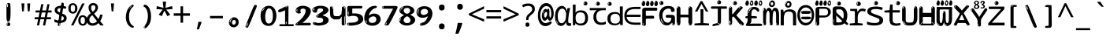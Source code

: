 SplineFontDB: 3.2
FontName: ing15mb
FullName: ing15mb
FamilyName: ing15mb
Weight: Regular
Copyright: github.com/zawa8/font hscii4(4phinger maths) hscii5
Version: w0.000
ItalicAngle: 0
UnderlinePosition: -125
UnderlineWidth: 50
Ascent: 800
Descent: 200
InvalidEm: 0
sfntRevision: 0x00010000
LayerCount: 2
Layer: 0 1 "Back" 1
Layer: 1 1 "Fore" 0
XUID: [1021 426 849761687 13685114]
UniqueID: -2003760517
StyleMap: 0x0040
FSType: 0
OS2Version: 4
OS2_WeightWidthSlopeOnly: 0
OS2_UseTypoMetrics: 1
CreationTime: 1633362791
ModificationTime: 1743717147
PfmFamily: 17
TTFWeight: 400
TTFWidth: 5
LineGap: 0
VLineGap: 0
Panose: 2 11 5 2 4 5 4 2 2 4
OS2TypoAscent: 1069
OS2TypoAOffset: 0
OS2TypoDescent: -293
OS2TypoDOffset: 0
OS2TypoLinegap: 0
OS2WinAscent: 1124
OS2WinAOffset: 0
OS2WinDescent: 395
OS2WinDOffset: 0
HheadAscent: 1069
HheadAOffset: 0
HheadDescent: -293
HheadDOffset: 0
OS2SubXSize: 650
OS2SubYSize: 600
OS2SubXOff: 0
OS2SubYOff: 75
OS2SupXSize: 650
OS2SupYSize: 600
OS2SupXOff: 0
OS2SupYOff: 350
OS2StrikeYSize: 50
OS2StrikeYPos: 322
OS2CapHeight: 714
OS2XHeight: 536
OS2Vendor: 'zawa'
OS2CodePages: 0000019f.00000000
OS2UnicodeRanges: e00002ff.4000201f.08000029.00100000
MarkAttachClasses: 3
"MarkClass-1" 864 uni0948 uni0902 binducandradeva uni0901 candralongevowelsigndeva uni0945 uni0946 uni0947 oevowelsigndeva uni0951 uni0953 uni0954 rephdeva dummymarkdeva rephanusvaradeva rephcandrabindudeva oevowelsignanusvaradeva oevowelsigncandrabindudeva oevowelsignrephanusvaradeva oevowelsignrephcandrabindudeva oevowelsignrephdeva ecandravowelsignanusvaradeva ecandravowelsigncandrabindudeva ecandravowelrephanusvaradeva ecandravowelrephcandrabindudeva ecandravowelsignrephdeva eshortvowelsignanusvaradeva eshortvowelsigncandrabindudeva eshortvowelsignrephanusvarade eshortvowelrephcandrabindudeva eshortvowelsignrephdeva evowelsignanusvaradeva evowelsigncandrabindudeva evowelsignrephanusvaradeva evowelsignrephcandrabindudeva evowelsignrephdeva aivowelsignanusvaradeva aivowelsigncandrabindudeva aivowelsignrephanusvaradeva aivowelsignrephcandrabindudeva aivowelsignrephdeva
"MarkClass-2" 1232 uni0952 uni0963 uni0962 uni093C uni0944 uni0943 uevowelsigndeva uuevowelsigndeva uni0942 uni0941 uni094D uvowelsignlowdeva uuvowelsignlowdeva rvocalicvowelsignlowdeva viramalowdeva uevowelsignlowdeva uuevowelsignlowdeva lvocalicvowelsignleftdeva llvocalicvowelsignleftdeva llvocalicvowelsignnuktaleftdeva lvocalicvowelsignnuktaleftdeva rrvocalicvowelsignnuktaleftdeva rvocalicvowelsignnuktaleftdeva uevowelsignnuktaleftdeva uuevowelsignnuktaleftdeva uuvowelsignnuktaleftdeva uvowelsignnuktaleftdeva uvowelsignnarrowdeva rrvocaliclowdeva lvocalicvowelsignlowdeva llvocalicvowelsignlowdeva vattudeva vatturvocaliclownuktadeva vattuuevowellownuktadeva vattuuuevowellownuktadeva vattuuulownuktadeva vattuulownuktadeva vattuviramalownuktadeva llvocalicvowelsignnuktadeva lvocalicvowelsignnuktadeva rrvocalicvowelsignnuktadeva rvocalicvowelsignnuktadeva uevowelsignnuktadeva uuevowelsignnuktadeva uuvowelsignnuktadeva uvowelsignnuktadeva viramanuktadeva vattullvocalicdeva vattulvocalicdeva vatturrvocalicdeva vatturvocalicdeva vattuuudeva vattuudeva vattuviramadeva vatturvocaliclowdeva vattuuevowellowdeva vattuuuevowellowdeva vattuuulowdeva vattuulowdeva vattuviramalowdeva vatturrvocalicUIdeva vattulvocalicUIdeva vattullvocalicUIdeva
MarkAttachSets: 7
"MarkSet-0" 1639 uni0488 uni0489 hookabovecomb uni20F0 uniFE20 uniFE21 uniFE22 uniFE23 uni0308 uni0307 gravecomb acutecomb uni030B uni0302 uni030C uni0306 uni030A tildecomb uni0304 uni0305 uni030D uni030E uni030F uni0310 uni0311 uni0312 uni0313 uni0314 uni033D uni033E uni033F uni0340 uni0341 uni0346 uni034A uni034B uni034C uni0350 uni0351 uni0352 uni0357 uni035B uni035D uni035E uni0360 uni0361 uni1DC9 uni1DC7 uni1DFE uni1DCB uniFE26 uniFE24 uniFE25 uni1DC1 uni1DC0 uni1DCD uni1DC8 uni1DC5 uni1DC4 uni1DCC uni1DC6 uni1DCE uni1DC3 uni1AB0 uni1AB1 uni1AB2 uni1AB3 uni1AB4 uni1ABB uni1ABC uni1DE7 uni1DE8 uni1DE9 uni1DEA uni1DEB uni1DEC uni1DED uni1DEE uni1DEF uni1DF0 uni1DF1 uni1DF2 uni1DF3 uni1DF4 uni1DF5 kavykaaboverightcmb kavykaaboveleftcmb dotaboveleftcmb deletionmarkcmb becombcy vecombcy ghecombcy decombcy zhecombcy zecombcy kacombcy elcombcy emcombcy encombcy ocombcy pecombcy ercombcy escombcy tecombcy hacombcy tsecombcy checombcy shacombcy shchacombcy fitacombcy estecombcy acombcy iecombcy djervcombcy monographukcombcy yatcombcy yucombcy iotifiedacombcy littleyuscombcy bigyuscombcy iotifiedbigyuscombcy uni1DD1 uni1DD2 uni0342 uni0483 uni0484 uni0485 uni0486 uni0487 uniA66F uniA670 uniA671 uniA672 uniA674 uniA675 uniA676 uniA677 uniA678 uniA679 uniA67A uniA67B uniA67C uniA67D uniA69E uniA69F uniFE2E uniFE2F uni1DDB uni1DDE uni1DDF uni1DE1 uni1DE2 uni0363 uni1DD4 uni1DD5 uni1DD6 uni1DD7 uni0368 uni0369 uni0364 uni1DD9 uni1DD3 uni1DDA uni036A uni0365 uni1DD8 uni1DDC uni1DDD uni1DE5 uni036B uni1DE0 uni0366 uni036C uni1DE3 uni1DE4 uni036D uni0367 uni036E uni036F uni1DE6 uni1AC5 uni1AC7 uni1AC8 uni1AC9 uni1ACB uni1ACC uni1ACD uni1ACE
"MarkSet-1" 57 uni0308 uni0302 uni030C uni0306 tildecomb uni0304 uni0311
"MarkSet-2" 7 uni0903
"MarkSet-3" 1183 uni0326 uni0316 uni0317 uni0318 uni0319 uni031C uni031D uni031E uni031F uni0320 uni0321 uni0322 dotbelowcomb uni0324 uni0325 uni0327 uni0328 uni0329 uni032A uni032B uni032C uni032D uni032E uni032F uni0330 uni0331 uni0332 uni0333 uni0339 uni033A uni033B uni033C uni0347 uni0348 uni0349 uni034D uni034E uni0353 uni0354 uni0355 uni0356 uni0359 uni035A uni035C uni035F uni0362 uni1DFF uni1DD0 uni1DC2 uni1AB5 uni1AB6 uni1AB7 uni1AB8 uni1AB9 uni1ABA uni1ABD uni1DE7 uni1DE8 uni1DEA uni1DEB uni1DEC uni1DED uni1DEE uni1DEF uni1DF0 uni1DF1 uni1DF2 uni1DF3 uni1DF4 wideinvertedbridgebelowcmb uni1DFC uni1DFD ocombcy ercombcy escombcy hacombcy fitacombcy acombcy iecombcy djervcombcy monographukcombcy yatcombcy iotifiedacombcy littleyuscombcy bigyuscombcy iotifiedbigyuscombcy uniFE27 uniFE28 uniFE29 uniFE2A uniFE2B uniFE2C uniFE2D uni1DCF uni0328.sc uniA676 uniA677 uniA67B uniA69E uniA69F uni1DDB uni1DDE uni1DDF uni1DE1 uni1DE2 uni0363 uni1DD4 uni1DD5 uni1DD6 uni1DD7 uni0368 uni0369 uni0364 uni1DD9 uni1DDA uni036A uni0365 uni1DD8 uni1DDC uni1DDD uni1DE5 uni036B uni1DE0 uni0366 uni1DCA uni036C uni1DE3 uni1DE4 uni036D uni0367 uni036E uni036F uni1DE6 wbelowcomb wturnedbelowcomb uni1ACA
"MarkSet-4" 660 uni0334 uni0335 uni0336 uni0337 uni0338 uni1ABE uni1DE7 uni1DE8 uni1DE9 uni1DEA uni1DEB uni1DEC uni1DED uni1DEE uni1DEF uni1DF0 uni1DF1 uni1DF2 uni1DF3 uni1DF4 vecombcy ghecombcy decombcy zhecombcy ocombcy ercombcy escombcy hacombcy fitacombcy acombcy iecombcy djervcombcy monographukcombcy iotifiedacombcy littleyuscombcy bigyuscombcy iotifiedbigyuscombcy uniA676 uniA677 uniA67B uniA69E uniA69F uni1DDB uni1DDE uni1DDF uni1DE1 uni1DE2 uni0363 uni1DD4 uni1DD5 uni1DD6 uni1DD7 uni0368 uni0369 uni0364 uni1DD9 uni1DDA uni036A uni0365 uni1DD8 uni1DDC uni1DDD uni1DE5 uni036B uni1DE0 uni0366 uni1DCA uni036C uni1DE3 uni1DE4 uni036D uni0367 uni036E uni036F uni1DE6
"MarkSet-5" 1764 cyrillicbreve uni0488 uni0489 hookabovecomb uni20F0 uniFE20 uniFE21 uniFE22 uniFE23 uni0308 uni0307 gravecomb acutecomb uni030B uni0302 uni030C uni0306 uni030A tildecomb uni0304 uni0305 uni030D uni030E uni030F uni0310 uni0311 uni0312 uni0313 uni0314 uni033D uni033E uni033F uni0340 uni0341 uni0346 uni034A uni034B uni034C uni0350 uni0351 uni0352 uni0357 uni035B uni035D uni035E uni0360 uni0361 uni1DC9 uni1DC7 uni1DFE uni1DCB uniFE26 uniFE24 uniFE25 uni1DC1 uni1DC0 uni1DCD uni1DC8 uni1DC5 uni1DC4 uni1DCC uni1DC6 uni1DCE uni1DC3 uni1AB0 uni1AB1 uni1AB2 uni1AB3 uni1AB4 uni1ABB uni1ABC uni1DE7 uni1DE8 uni1DE9 uni1DEA uni1DEB uni1DEC uni1DED uni1DEE uni1DEF uni1DF0 uni1DF1 uni1DF2 uni1DF3 uni1DF4 uni1DF5 kavykaaboverightcmb kavykaaboveleftcmb dotaboveleftcmb deletionmarkcmb becombcy vecombcy ghecombcy decombcy zhecombcy zecombcy kacombcy elcombcy emcombcy encombcy ocombcy pecombcy ercombcy escombcy tecombcy hacombcy tsecombcy checombcy shacombcy shchacombcy fitacombcy estecombcy acombcy iecombcy djervcombcy monographukcombcy yatcombcy yucombcy iotifiedacombcy littleyuscombcy bigyuscombcy iotifiedbigyuscombcy uni1DD1 uni1DD2 uni0308.sc uni0307.sc gravecomb.sc acutecomb.sc uni030B.sc uni0302.sc uni030C.sc uni0306.sc uni030A.sc tildecomb.sc uni0304.sc uni0342 uni0483 uni0484 uni0485 uni0486 uni0487 uniA66F uniA670 uniA671 uniA672 uniA674 uniA675 uniA676 uniA677 uniA678 uniA679 uniA67A uniA67B uniA67C uniA67D uniA69E uniA69F uniFE2E uniFE2F uni1DDB uni1DDE uni1DDF uni1DE1 uni1DE2 uni0363 uni1DD4 uni1DD5 uni1DD6 uni1DD7 uni0368 uni0369 uni0364 uni1DD9 uni1DD3 uni1DDA uni036A uni0365 uni1DD8 uni1DDC uni1DDD uni1DE5 uni036B uni1DE0 uni0366 uni1DCA uni036C uni1DE3 uni1DE4 uni036D uni0367 uni036E uni036F uni1DE6 uni1AC5 uni1AC7 uni1AC8 uni1AC9 uni1ACB
"MarkSet-6" 377 uni0315 uni031B uni0358 uni1DE8 uni1DEB uni1DED uni1DEE uni1DF0 uni1DF1 uni1DF2 uni1DF3 uni1DF4 ocombcy ercombcy escombcy hacombcy estecombcy acombcy iecombcy uniA677 uni1DDB uni1DE1 uni0363 uni1DD5 uni1DD7 uni0368 uni0369 uni0364 uni1DDA uni036A uni0365 uni1DDC uni1DDD uni036B uni1DE0 uni0366 uni1DCA uni036C uni1DE4 uni036D uni0367 uni036E uni036F uni1DE6 uni031A.nonspacing
DEI: 91125
TtTable: prep
PUSHW_1
 511
SCANCTRL
PUSHB_1
 4
SCANTYPE
EndTTInstrs
ShortTable: maxp 16
  1
  0
  4664
  273
  24
  143
  8
  1
  0
  0
  0
  0
  0
  0
  4
  1
EndShort
LangName: 1033 "" "" "" "ing15mb hscii5 5phinger mAThs 2025-03-31 0.000;zawa;hscii5 ing15mb-regular" "" "wersion 0.0000" "" "hscii5/4 fonts 5/4phingrmaths" "simbAls hscii4 github zawa8" "wimxl kumar merged and changed fonts" "merged changed by zawa8 pff(python fontforge)" "https://github.com/zawa8/font" "https://github.com/zawa8/pff" "please ask phur help/kuery at: https://github.com/zawa8/font/" "https://github.com/zawa8/font"
GaspTable: 1 65535 15 1
OtfFeatName: 'ss03' 1033 "florin symbol"
OtfFeatName: 'ss04' 1033 "Titling Alternates I and J for titling and all cap settings"
OtfFeatName: 'ss06' 1033 "Accented Greek SC"
OtfFeatName: 'ss07' 1033 "iota adscript"
Encoding: UnicodeFull
UnicodeInterp: none
NameList: AGL For New Fonts
DisplaySize: -48
AntiAlias: 1
FitToEm: 0
WidthSeparation: 150
WinInfo: 0 27 9
BeginPrivate: 0
EndPrivate
BeginChars: 1115682 97

StartChar: NULL
Encoding: 0 0 0
Width: 540
Flags: W
LayerCount: 2
EndChar

StartChar: CR
Encoding: 13 13 1
Width: 540
Flags: W
LayerCount: 2
EndChar

StartChar: space
Encoding: 32 32 2
Width: 540
Flags: W
LayerCount: 2
EndChar

StartChar: exclam
Encoding: 33 33 3
Width: 540
Flags: W
LayerCount: 2
Fore
SplineSet
263.5 122.599609375 m 4,0,1
 242.700195312 122.599609375 242.700195312 122.599609375 231 135.799804688 c 132,-1,2
 219.299804688 149 219.299804688 149 213.450195312 181.400390625 c 132,-1,3
 207.599609375 213.799804688 207.599609375 213.799804688 206.299804688 268.400390625 c 132,-1,4
 205 323 205 323 205 405.799804688 c 4,5,6
 205 522.200195312 205 522.200195312 206.299804688 587 c 132,-1,7
 207.599609375 651.799804688 207.599609375 651.799804688 215.400390625 683 c 132,-1,8
 223.200195312 714.200195312 223.200195312 714.200195312 239.450195312 720.799804688 c 132,-1,9
 255.700195312 727.400390625 255.700195312 727.400390625 285.599609375 727.400390625 c 4,10,11
 301.200195312 727.400390625 301.200195312 727.400390625 310.299804688 719 c 132,-1,12
 319.400390625 710.599609375 319.400390625 710.599609375 325.25 683 c 132,-1,13
 331.099609375 655.400390625 331.099609375 655.400390625 333.049804688 601.400390625 c 132,-1,14
 335 547.400390625 335 547.400390625 335 455 c 4,15,16
 335 287 335 287 322 204.799804688 c 132,-1,17
 309 122.599609375 309 122.599609375 263.5 122.599609375 c 4,0,1
246.599609375 699.799804688 m 4,18,19
 241.400390625 699.799804688 241.400390625 699.799804688 233.599609375 685.400390625 c 132,-1,20
 225.799804688 671 225.799804688 671 225.799804688 641 c 4,21,22
 225.799804688 625.400390625 225.799804688 625.400390625 227.75 610.400390625 c 132,-1,23
 229.700195312 595.400390625 229.700195312 595.400390625 238.799804688 595.400390625 c 4,24,25
 246.599609375 595.400390625 246.599609375 595.400390625 249.200195312 600.200195312 c 132,-1,26
 251.799804688 605 251.799804688 605 251.799804688 611.599609375 c 132,-1,27
 251.799804688 618.200195312 251.799804688 618.200195312 251.150390625 626.599609375 c 132,-1,28
 250.5 635 250.5 635 250.5 642.200195312 c 4,29,30
 251.799804688 662.599609375 251.799804688 662.599609375 254.400390625 681.200195312 c 132,-1,31
 257 699.799804688 257 699.799804688 246.599609375 699.799804688 c 4,18,19
264.799804688 -21.400390625 m 4,32,33
 240.099609375 -21.400390625 240.099609375 -21.400390625 225.150390625 -6.400390625 c 132,-1,34
 210.200195312 8.599609375 210.200195312 8.599609375 210.200195312 33.7998046875 c 4,35,36
 210.200195312 56.599609375 210.200195312 56.599609375 223.200195312 76.400390625 c 132,-1,37
 236.200195312 96.2001953125 236.200195312 96.2001953125 264.799804688 96.2001953125 c 4,38,39
 294.700195312 96.2001953125 294.700195312 96.2001953125 310.299804688 77.599609375 c 132,-1,40
 325.900390625 59 325.900390625 59 325.900390625 33.7998046875 c 4,41,42
 325.900390625 6.2001953125 325.900390625 6.2001953125 308.349609375 -7.599609375 c 132,-1,43
 290.799804688 -21.400390625 290.799804688 -21.400390625 264.799804688 -21.400390625 c 4,32,33
241.400390625 41 m 4,44,45
 242.700195312 54.2001953125 242.700195312 54.2001953125 247.900390625 65 c 132,-1,46
 253.099609375 75.7998046875 253.099609375 75.7998046875 246.599609375 75.7998046875 c 4,47,48
 237.5 75.7998046875 237.5 75.7998046875 231.650390625 58.400390625 c 132,-1,49
 225.799804688 41 225.799804688 41 225.799804688 27.7998046875 c 4,50,51
 225.799804688 15.7998046875 225.799804688 15.7998046875 232.299804688 15.7998046875 c 4,52,53
 237.5 15.7998046875 237.5 15.7998046875 238.799804688 24.7998046875 c 132,-1,54
 240.099609375 33.7998046875 240.099609375 33.7998046875 241.400390625 41 c 4,44,45
EndSplineSet
EndChar

StartChar: quotedbl
Encoding: 34 34 4
Width: 540
Flags: W
LayerCount: 2
Fore
SplineSet
226 714 m 1,0,-1
 206 456 l 1,1,-1
 151 456 l 1,2,-1
 131 714 l 1,3,-1
 226 714 l 1,0,-1
409 714 m 1,4,-1
 389 456 l 1,5,-1
 334 456 l 1,6,-1
 314 714 l 1,7,-1
 409 714 l 1,4,-1
EndSplineSet
EndChar

StartChar: numbersign
Encoding: 35 35 5
Width: 540
Flags: W
LayerCount: 2
Fore
SplineSet
72 0 m 1,0,-1
 110 199 l 1,1,-1
 2 199 l 1,2,-1
 2 266 l 1,3,-1
 123 266 l 1,4,-1
 155 419 l 5,5,-1
 28 419 l 5,6,-1
 28 485 l 5,7,-1
 167 485 l 5,8,-1
 207 687 l 5,9,-1
 279 687 l 5,10,-1
 239 485 l 5,11,-1
 363 485 l 5,12,-1
 403 687 l 5,13,-1
 472 687 l 5,14,-1
 432 485 l 5,15,-1
 538 485 l 5,16,-1
 538 419 l 5,17,-1
 419 419 l 5,18,-1
 388 266 l 1,19,-1
 517 266 l 1,20,-1
 517 199 l 1,21,-1
 375 199 l 1,22,-1
 334 0 l 1,23,-1
 263 0 l 1,24,-1
 304 199 l 1,25,-1
 181 199 l 1,26,-1
 142 0 l 1,27,-1
 72 0 l 1,0,-1
194 266 m 1,28,-1
 317 266 l 1,29,-1
 348 419 l 5,30,-1
 225 419 l 5,31,-1
 194 266 l 1,28,-1
EndSplineSet
EndChar

StartChar: dollar
Encoding: 36 36 6
Width: 540
Flags: W
LayerCount: 2
Fore
SplineSet
334.981445312 739.662109375 m 260,0,1
 361.59375 735.099609375 361.59375 735.099609375 369.717773438 714.4296875 c 132,-1,2
 377.860351562 693.711914062 377.860351562 693.711914062 374.80078125 676.018554688 c 6,3,-1
 260.609375 15.8212890625 l 6,4,5
 257.90625 0.05078125 257.90625 0.05078125 245.529296875 -10.0029296875 c 132,-1,6
 233.15234375 -20.0556640625 233.15234375 -20.0556640625 213.440429688 -16.6767578125 c 4,7,8
 205.555664062 -15.3251953125 205.555664062 -15.3251953125 193.108398438 -5.07421875 c 4,9,10
 178.859375 6.5 178.859375 6.5 181.731445312 23.2548828125 c 6,11,-1
 295.106445312 684.607421875 l 6,12,13
 298.823242188 706.291015625 298.823242188 706.291015625 303.596679688 725.2578125 c 132,-1,14
 308.370117188 744.223632812 308.370117188 744.223632812 334.981445312 739.662109375 c 260,0,1
236.194335938 33.1962890625 m 4,15,16
 234.334960938 22.3544921875 234.334960938 22.3544921875 230.604492188 15.384765625 c 132,-1,17
 226.873046875 8.4150390625 226.873046875 8.4150390625 224.633789062 4.232421875 c 132,-1,18
 222.395507812 0.05078125 222.395507812 0.05078125 222.057617188 -1.919921875 c 132,-1,19
 221.719726562 -3.8916015625 221.719726562 -3.8916015625 226.647460938 -4.736328125 c 4,20,21
 232.561523438 -5.75 232.561523438 -5.75 236.940429688 -0.9208984375 c 132,-1,22
 241.319335938 3.9091796875 241.319335938 3.9091796875 244.557617188 10.962890625 c 132,-1,23
 247.795898438 18.017578125 247.795898438 18.017578125 249.556640625 25.3251953125 c 132,-1,24
 251.31640625 32.6328125 251.31640625 32.6328125 252.161132812 37.560546875 c 4,25,26
 254.357421875 50.3740234375 254.357421875 50.3740234375 253.174804688 61.2294921875 c 132,-1,27
 251.9921875 72.0859375 251.9921875 72.0859375 246.078125 73.099609375 c 4,28,29
 243.12109375 73.6064453125 243.12109375 73.6064453125 241.868164062 69.255859375 c 132,-1,30
 240.615234375 64.9052734375 240.615234375 64.9052734375 239.432617188 58.005859375 c 132,-1,31
 238.25 51.1064453125 238.25 51.1064453125 237.559570312 44.1220703125 c 132,-1,32
 236.870117188 37.138671875 236.870117188 37.138671875 236.194335938 33.1962890625 c 4,15,16
249 81 m 0,33,34
 199 81 199 81 153.5 90 c 128,-1,35
 108 99 108 99 75 115 c 1,36,-1
 75 198 l 1,37,38
 110 182 110 182 152.5 168.5 c 128,-1,39
 195 155 195 155 254 155 c 0,40,41
 320 155 320 155 347.5 175.5 c 128,-1,42
 375 196 375 196 375 235 c 0,43,44
 375 256 375 256 365.5 269.5 c 128,-1,45
 356 283 356 283 329 297 c 128,-1,46
 302 311 302 311 250 333 c 0,47,48
 198 356 198 356 161 376 c 128,-1,49
 124 396 124 396 104 423.5 c 128,-1,50
 84 451 84 451 84 494 c 0,51,52
 84 542 84 542 108.5 573.5 c 128,-1,53
 133 605 133 605 179.5 621 c 128,-1,54
 226 637 226 637 290 637 c 0,55,56
 334 637 334 637 374 629 c 128,-1,57
 414 621 414 621 457 603 c 1,58,-1
 430 533 l 1,59,60
 390 550 390 550 356.5 556 c 128,-1,61
 323 562 323 562 290 562 c 0,62,63
 228 562 228 562 199.5 546 c 128,-1,64
 171 530 171 530 171 496 c 0,65,66
 171 474 171 474 183.5 459 c 128,-1,67
 196 444 196 444 224.5 430 c 128,-1,68
 253 416 253 416 300 396 c 0,69,70
 353 374 353 374 390 355 c 128,-1,71
 427 336 427 336 446 309.5 c 128,-1,72
 465 283 465 283 465 237 c 0,73,74
 465 186 465 186 440.5 151.5 c 128,-1,75
 416 117 416 117 368 99 c 128,-1,76
 320 81 320 81 249 81 c 0,33,34
EndSplineSet
EndChar

StartChar: percent
Encoding: 37 37 7
Width: 540
Flags: W
LayerCount: 2
Fore
SplineSet
53 0 m 1,0,-1
 409 714 l 1,1,-1
 486 714 l 1,2,-1
 130 0 l 1,3,-1
 53 0 l 1,0,-1
426 -9 m 0,4,5
 365 -9 365 -9 324.5 35.5 c 128,-1,6
 284 80 284 80 284 161 c 256,7,8
 284 242 284 242 322.5 286 c 128,-1,9
 361 330 361 330 428 330 c 0,10,11
 489 330 489 330 529.5 286 c 128,-1,12
 570 242 570 242 570 161 c 256,13,14
 570 80 570 80 531 35.5 c 128,-1,15
 492 -9 492 -9 426 -9 c 0,4,5
427 49 m 256,16,17
 461 49 461 49 478 76 c 128,-1,18
 495 103 495 103 495 161 c 0,19,20
 495 220 495 220 478 245.5 c 128,-1,21
 461 271 461 271 427 271 c 256,22,23
 393 271 393 271 375.5 245.5 c 128,-1,24
 358 220 358 220 358 161 c 0,25,26
 358 103 358 103 375.5 76 c 128,-1,27
 393 49 393 49 427 49 c 256,16,17
112 383 m 0,28,29
 51 383 51 383 10.5 427.5 c 128,-1,30
 -30 472 -30 472 -30 553 c 256,31,32
 -30 634 -30 634 8.5 678 c 128,-1,33
 47 722 47 722 114 722 c 0,34,35
 175 722 175 722 215.5 678 c 128,-1,36
 256 634 256 634 256 553 c 256,37,38
 256 472 256 472 217 427.5 c 128,-1,39
 178 383 178 383 112 383 c 0,28,29
113 441 m 256,40,41
 147 441 147 441 164 468 c 128,-1,42
 181 495 181 495 181 553 c 0,43,44
 181 612 181 612 164 637.5 c 128,-1,45
 147 663 147 663 113 663 c 256,46,47
 79 663 79 663 61.5 637.5 c 128,-1,48
 44 612 44 612 44 553 c 0,49,50
 44 495 44 495 61.5 468 c 128,-1,51
 79 441 79 441 113 441 c 256,40,41
EndSplineSet
EndChar

StartChar: ampersand
Encoding: 38 38 8
Width: 540
Flags: W
LayerCount: 2
Fore
SplineSet
184 -10 m 0,0,1
 125 -10 125 -10 83.5 14 c 128,-1,2
 42 38 42 38 20.5 80.5 c 128,-1,3
 -1 123 -1 123 -1 176 c 0,4,5
 -1 233 -1 233 21.5 275.5 c 128,-1,6
 44 318 44 318 80 351.5 c 128,-1,7
 116 385 116 385 157 414 c 0,8,9
 180 430 180 430 208 454 c 128,-1,10
 236 478 236 478 257 509.5 c 128,-1,11
 278 541 278 541 278 580 c 0,12,13
 278 616 278 616 259 636 c 128,-1,14
 240 656 240 656 209 656 c 256,15,16
 178 656 178 656 159.5 635 c 128,-1,17
 141 614 141 614 141 576 c 0,18,19
 141 550 141 550 149.5 522 c 128,-1,20
 158 494 158 494 172.5 468 c 128,-1,21
 187 442 187 442 204 420 c 2,22,-1
 541 0 l 1,23,-1
 434 0 l 1,24,-1
 152 364 l 2,25,26
 130 393 130 393 108.5 427 c 128,-1,27
 87 461 87 461 73 499.5 c 128,-1,28
 59 538 59 538 59 578 c 0,29,30
 59 644 59 644 99 684.5 c 128,-1,31
 139 725 139 725 209 725 c 256,32,33
 279 725 279 725 319 684.5 c 128,-1,34
 359 644 359 644 359 580 c 0,35,36
 359 530 359 530 336 490 c 128,-1,37
 313 450 313 450 278 418.5 c 128,-1,38
 243 387 243 387 208 359 c 0,39,40
 179 336 179 336 150.5 310.5 c 128,-1,41
 122 285 122 285 103.5 253.5 c 128,-1,42
 85 222 85 222 85 181 c 0,43,44
 85 133 85 133 114 100 c 128,-1,45
 143 67 143 67 194 67 c 0,46,47
 231 67 231 67 263.5 84.5 c 128,-1,48
 296 102 296 102 323 132 c 128,-1,49
 350 162 350 162 370.5 198.5 c 128,-1,50
 391 235 391 235 404.5 274 c 128,-1,51
 418 313 418 313 424 349 c 1,52,-1
 507 349 l 1,53,54
 497 292 497 292 477.5 239 c 128,-1,55
 458 186 458 186 429 140.5 c 128,-1,56
 400 95 400 95 363 61.5 c 128,-1,57
 326 28 326 28 281 9 c 128,-1,58
 236 -10 236 -10 184 -10 c 0,0,1
EndSplineSet
EndChar

StartChar: quotesingle
Encoding: 39 39 9
Width: 540
Flags: W
LayerCount: 2
Fore
SplineSet
317.5 714 m 1,0,-1
 297.5 456 l 1,1,-1
 242.5 456 l 1,2,-1
 222.5 714 l 1,3,-1
 317.5 714 l 1,0,-1
EndSplineSet
EndChar

StartChar: parenleft
Encoding: 40 40 10
Width: 540
Flags: W
LayerCount: 2
Fore
SplineSet
334.5 -72 m 0,0,1
 280.5 -51 280.5 -51 244 -13 c 128,-1,2
 207.5 25 207.5 25 185 71.5 c 128,-1,3
 162.5 118 162.5 118 152.5 169.5 c 128,-1,4
 142.5 221 142.5 221 142.5 269 c 0,5,6
 142.5 315 142.5 315 151 363 c 128,-1,7
 159.5 411 159.5 411 175 456 c 128,-1,8
 190.5 501 190.5 501 213.5 540.5 c 128,-1,9
 236.5 580 236.5 580 264.5 609 c 0,10,11
 291.5 636 291.5 636 316.5 654 c 128,-1,12
 341.5 672 341.5 672 361.5 672 c 0,13,14
 376.5 672 376.5 672 385.5 660 c 128,-1,15
 394.5 648 394.5 648 394.5 636 c 0,16,17
 394.5 628 394.5 628 382 617 c 128,-1,18
 369.5 606 369.5 606 346.5 582 c 0,19,20
 316.5 550 316.5 550 296.5 512 c 128,-1,21
 276.5 474 276.5 474 264.5 433.5 c 128,-1,22
 252.5 393 252.5 393 248 351.5 c 128,-1,23
 243.5 310 243.5 310 243.5 272 c 256,24,25
 243.5 234 243.5 234 249.5 192.5 c 128,-1,26
 255.5 151 255.5 151 269.5 113 c 128,-1,27
 283.5 75 283.5 75 306.5 43.5 c 128,-1,28
 329.5 12 329.5 12 363.5 -7 c 0,29,30
 380.5 -16 380.5 -16 389 -22.5 c 128,-1,31
 397.5 -29 397.5 -29 397.5 -43 c 0,32,33
 397.5 -56 397.5 -56 384.5 -66 c 128,-1,34
 371.5 -76 371.5 -76 354.5 -76 c 0,35,36
 343.5 -76 343.5 -76 334.5 -72 c 0,0,1
320.5 620 m 0,37,38
 325.5 625 325.5 625 331.5 630.5 c 128,-1,39
 337.5 636 337.5 636 330.5 636 c 0,40,41
 322.5 636 322.5 636 312 628.5 c 128,-1,42
 301.5 621 301.5 621 291.5 611 c 128,-1,43
 281.5 601 281.5 601 275 590.5 c 128,-1,44
 268.5 580 268.5 580 268.5 574 c 0,45,46
 268.5 569 268.5 569 272.5 569 c 0,47,48
 277.5 569 277.5 569 282 575.5 c 128,-1,49
 286.5 582 286.5 582 289.5 587 c 0,50,51
 293.5 594 293.5 594 300.5 601.5 c 128,-1,52
 307.5 609 307.5 609 320.5 620 c 0,37,38
262.5 547 m 0,53,54
 262.5 555 262.5 555 256.5 555 c 0,55,56
 244.5 555 244.5 555 244.5 547 c 0,57,58
 244.5 541 244.5 541 247.5 539.5 c 128,-1,59
 250.5 538 250.5 538 252.5 538 c 256,60,61
 254.5 538 254.5 538 258.5 539.5 c 128,-1,62
 262.5 541 262.5 541 262.5 547 c 0,53,54
EndSplineSet
EndChar

StartChar: parenright
Encoding: 41 41 11
Width: 540
Flags: W
LayerCount: 2
Fore
SplineSet
199 -93 m 0,0,1
 185 -93 185 -93 172.5 -84.5 c 128,-1,2
 160 -76 160 -76 160 -66 c 0,3,4
 160 -57 160 -57 170 -43 c 128,-1,5
 180 -29 180 -29 194.5 -8.5 c 128,-1,6
 209 12 209 12 226.5 41 c 128,-1,7
 244 70 244 70 258.5 108 c 128,-1,8
 273 146 273 146 283 195 c 128,-1,9
 293 244 293 244 293 305 c 0,10,11
 293 352 293 352 285.5 398.5 c 128,-1,12
 278 445 278 445 264 484 c 128,-1,13
 250 523 250 523 230.5 552 c 128,-1,14
 211 581 211 581 187 594 c 0,15,16
 175 601 175 601 161 610.5 c 128,-1,17
 147 620 147 620 147 638 c 0,18,19
 147 653 147 653 160 662.5 c 128,-1,20
 173 672 173 672 194 672 c 0,21,22
 231 672 231 672 267 646 c 128,-1,23
 303 620 303 620 331 572 c 128,-1,24
 359 524 359 524 376 455.5 c 128,-1,25
 393 387 393 387 393 302 c 0,26,27
 393 227 393 227 384.5 175 c 128,-1,28
 376 123 376 123 360.5 85 c 128,-1,29
 345 47 345 47 324 17 c 128,-1,30
 303 -13 303 -13 278 -44 c 0,31,32
 255 -73 255 -73 235.5 -83 c 128,-1,33
 216 -93 216 -93 199 -93 c 0,0,1
167 621 m 0,34,35
 171 621 171 621 174.5 628.5 c 128,-1,36
 178 636 178 636 178 644 c 0,37,38
 178 657 178 657 171 657 c 0,39,40
 167 657 167 657 163.5 649.5 c 128,-1,41
 160 642 160 642 160 634 c 0,42,43
 160 621 160 621 167 621 c 0,34,35
194 -60 m 256,44,45
 199 -50 199 -50 199.5 -40 c 128,-1,46
 200 -30 200 -30 196 -29 c 0,47,48
 194 -29 194 -29 190.5 -33 c 128,-1,49
 187 -37 187 -37 183.5 -43 c 128,-1,50
 180 -49 180 -49 177.5 -55 c 128,-1,51
 175 -61 175 -61 175 -64 c 0,52,53
 175 -72 175 -72 179 -73 c 0,54,55
 182 -74 182 -74 185.5 -72 c 128,-1,56
 189 -70 189 -70 194 -60 c 256,44,45
EndSplineSet
EndChar

StartChar: asterisk
Encoding: 42 42 12
Width: 540
Flags: W
LayerCount: 2
Fore
SplineSet
322.25 771.25 m 5,0,-1
 300.25 569.650390625 l 5,1,-1
 511.450195312 626.349609375 l 5,2,-1
 526.849609375 529.75 l 5,3,-1
 324.450195312 514 l 5,4,-1
 455.349609375 348.099609375 l 5,5,-1
 360.75 298.75 l 5,6,-1
 267.25 482.5 l 5,7,-1
 182.549804688 298.75 l 5,8,-1
 84.650390625 348.099609375 l 5,9,-1
 213.349609375 514 l 5,10,-1
 13.150390625 529.75 l 5,11,-1
 28.5498046875 626.349609375 l 5,12,-1
 237.549804688 569.650390625 l 5,13,-1
 214.450195312 771.25 l 5,14,-1
 322.25 771.25 l 5,0,-1
EndSplineSet
EndChar

StartChar: plus
Encoding: 43 43 13
Width: 540
Flags: W
LayerCount: 2
Fore
SplineSet
309.599609375 391.5 m 5,0,-1
 528.5 391.5 l 5,1,-1
 528.5 313.400390625 l 5,2,-1
 309.599609375 313.400390625 l 5,3,-1
 309.599609375 86.7998046875 l 5,4,-1
 230.400390625 86.7998046875 l 5,5,-1
 230.400390625 313.400390625 l 5,6,-1
 11.5 313.400390625 l 5,7,-1
 11.5 391.5 l 5,8,-1
 230.400390625 391.5 l 5,9,-1
 230.400390625 619.200195312 l 5,10,-1
 309.599609375 619.200195312 l 5,11,-1
 309.599609375 391.5 l 5,0,-1
EndSplineSet
EndChar

StartChar: comma
Encoding: 44 44 14
Width: 540
Flags: W
LayerCount: 2
Fore
SplineSet
345.5 105 m 1,0,1
 336.5 70 336.5 70 322.5 29 c 128,-1,2
 308.5 -12 308.5 -12 292 -52.5 c 128,-1,3
 275.5 -93 275.5 -93 259.5 -129 c 1,4,-1
 194.5 -129 l 1,5,6
 204.5 -91 204.5 -91 214 -47.5 c 128,-1,7
 223.5 -4 223.5 -4 231.5 38.5 c 128,-1,8
 239.5 81 239.5 81 244.5 116 c 1,9,-1
 338.5 116 l 1,10,-1
 345.5 105 l 1,0,1
EndSplineSet
EndChar

StartChar: hyphen
Encoding: 45 45 15
Width: 540
Flags: W
LayerCount: 2
Fore
SplineSet
65.5 229 m 1,0,-1
 65.5 307 l 1,1,-1
 474.5 307 l 1,2,-1
 474.5 229 l 1,3,-1
 65.5 229 l 1,0,-1
EndSplineSet
EndChar

StartChar: period
Encoding: 46 46 16
Width: 540
Flags: W
LayerCount: 2
Fore
SplineSet
261.75 -62.25 m 4,0,1
 201.75 -62.25 201.75 -62.25 159 -20.25 c 132,-1,2
 116.25 21.75 116.25 21.75 116.25 87.75 c 4,3,4
 116.25 123.75 116.25 123.75 129 156 c 132,-1,5
 141.75 188.25 141.75 188.25 164.25 211.5 c 132,-1,6
 186.75 234.75 186.75 234.75 218.25 249 c 132,-1,7
 249.75 263.25 249.75 263.25 287.25 263.25 c 4,8,9
 317.25 263.25 317.25 263.25 342.75 250.5 c 132,-1,10
 368.25 237.75 368.25 237.75 386.25 215.25 c 132,-1,11
 404.25 192.75 404.25 192.75 414 164.25 c 132,-1,12
 423.75 135.75 423.75 135.75 423.75 104.25 c 4,13,14
 423.75 63.75 423.75 63.75 411 33 c 132,-1,15
 398.25 2.25 398.25 2.25 375.75 -18.75 c 132,-1,16
 353.25 -39.75 353.25 -39.75 324 -51 c 132,-1,17
 294.75 -62.25 294.75 -62.25 261.75 -62.25 c 4,0,1
206.25 197.25 m 4,18,19
 216.75 207.75 216.75 207.75 219 215.25 c 132,-1,20
 221.25 222.75 221.25 222.75 218.25 222.75 c 4,21,22
 206.25 222.75 206.25 222.75 192.75 211.5 c 132,-1,23
 179.25 200.25 179.25 200.25 168 184.5 c 132,-1,24
 156.75 168.75 156.75 168.75 149.25 150.75 c 132,-1,25
 141.75 132.75 141.75 132.75 141.75 117.75 c 4,26,27
 141.75 114.75 141.75 114.75 144 105.75 c 132,-1,28
 146.25 96.75 146.25 96.75 150.75 96.75 c 4,29,30
 156.75 96.75 156.75 96.75 165.75 129.75 c 4,31,32
 170.25 150.75 170.25 150.75 182.25 168 c 132,-1,33
 194.25 185.25 194.25 185.25 206.25 197.25 c 4,18,19
267.75 23.25 m 4,34,35
 285.75 23.25 285.75 23.25 310.5 44.25 c 132,-1,36
 335.25 65.25 335.25 65.25 335.25 104.25 c 4,37,38
 335.25 134.25 335.25 134.25 319.5 154.5 c 132,-1,39
 303.75 174.75 303.75 174.75 278.25 174.75 c 260,40,41
 252.75 174.75 252.75 174.75 231.75 154.5 c 132,-1,42
 210.75 134.25 210.75 134.25 210.75 98.25 c 260,43,44
 210.75 62.25 210.75 62.25 227.25 42.75 c 132,-1,45
 243.75 23.25 243.75 23.25 267.75 23.25 c 4,34,35
EndSplineSet
EndChar

StartChar: slash
Encoding: 47 47 17
Width: 540
Flags: W
LayerCount: 2
Fore
SplineSet
156.5 -77 m 0,0,1
 152.5 -77 152.5 -77 141 -75 c 128,-1,2
 129.5 -73 129.5 -73 117.5 -68.5 c 128,-1,3
 105.5 -64 105.5 -64 96.5 -57 c 128,-1,4
 87.5 -50 87.5 -50 87.5 -41 c 0,5,6
 87.5 -38 87.5 -38 98 -9.5 c 128,-1,7
 108.5 19 108.5 19 125.5 64 c 128,-1,8
 142.5 109 142.5 109 165 166 c 128,-1,9
 187.5 223 187.5 223 211.5 283 c 128,-1,10
 235.5 343 235.5 343 259.5 402 c 128,-1,11
 283.5 461 283.5 461 303.5 509.5 c 128,-1,12
 323.5 558 323.5 558 338.5 592 c 128,-1,13
 353.5 626 353.5 626 359.5 636 c 0,14,15
 366.5 647 366.5 647 378 656.5 c 128,-1,16
 389.5 666 389.5 666 403.5 666 c 0,17,18
 410.5 666 410.5 666 419 663.5 c 128,-1,19
 427.5 661 427.5 661 435 656.5 c 128,-1,20
 442.5 652 442.5 652 447.5 646 c 128,-1,21
 452.5 640 452.5 640 452.5 633 c 0,22,23
 452.5 625 452.5 625 444 599.5 c 128,-1,24
 435.5 574 435.5 574 424 544.5 c 128,-1,25
 412.5 515 412.5 515 401 487.5 c 128,-1,26
 389.5 460 389.5 460 383.5 447 c 0,27,28
 379.5 438 379.5 438 368.5 410.5 c 128,-1,29
 357.5 383 357.5 383 342.5 344.5 c 128,-1,30
 327.5 306 327.5 306 309.5 259.5 c 128,-1,31
 291.5 213 291.5 213 272.5 166.5 c 128,-1,32
 253.5 120 253.5 120 235 76 c 128,-1,33
 216.5 32 216.5 32 201 -2 c 128,-1,34
 185.5 -36 185.5 -36 173.5 -56.5 c 128,-1,35
 161.5 -77 161.5 -77 156.5 -77 c 0,0,1
131.5 -37 m 4,36,37
 135.5 -25 135.5 -25 143.5 -7 c 132,-1,38
 151.5 11 151.5 11 158.5 27.5 c 132,-1,39
 165.5 44 165.5 44 169 56.5 c 132,-1,40
 172.5 69 172.5 69 167.5 70 c 4,41,42
 165.5 71 165.5 71 160.5 71 c 132,-1,43
 155.5 71 155.5 71 152.5 66 c 4,44,45
 150.5 62 150.5 62 144 48.5 c 132,-1,46
 137.5 35 137.5 35 131 19.5 c 132,-1,47
 124.5 4 124.5 4 119.5 -10.5 c 132,-1,48
 114.5 -25 114.5 -25 114.5 -31 c 4,49,50
 114.5 -38 114.5 -38 122 -40 c 132,-1,51
 129.5 -42 129.5 -42 131.5 -37 c 4,36,37
EndSplineSet
EndChar

StartChar: zero
Encoding: 48 48 18
Width: 540
VWidth: 1024
Flags: W
LayerCount: 2
Fore
SplineSet
277.01953125 -17 m 4,0,1
 202.607421875 -17 202.607421875 -17 152.766601562 12 c 132,-1,2
 102.923828125 41 102.923828125 41 72.7373046875 88 c 132,-1,3
 42.552734375 135 42.552734375 135 30.6171875 194.5 c 132,-1,4
 18.68359375 254 18.68359375 254 18.68359375 314 c 260,5,6
 18.68359375 374 18.68359375 374 32.7236328125 432 c 132,-1,7
 46.763671875 490 46.763671875 490 79.0556640625 535.5 c 132,-1,8
 111.34765625 581 111.34765625 581 163.296875 608.5 c 132,-1,9
 215.244140625 636 215.244140625 636 288.251953125 636 c 4,10,11
 337.392578125 636 337.392578125 636 373.194335938 618.5 c 132,-1,12
 408.99609375 601 408.99609375 601 434.969726562 573.5 c 132,-1,13
 460.944335938 546 460.944335938 546 478.494140625 511 c 132,-1,14
 496.043945312 476 496.043945312 476 505.169921875 440 c 132,-1,15
 514.296875 404 514.296875 404 517.805664062 371 c 132,-1,16
 521.31640625 338 521.31640625 338 521.31640625 314 c 4,17,18
 521.31640625 264 521.31640625 264 508.6796875 205.5 c 132,-1,19
 496.043945312 147 496.043945312 147 467.262695312 97.5 c 132,-1,20
 438.48046875 48 438.48046875 48 391.446289062 15.5 c 132,-1,21
 344.412109375 -17 344.412109375 -17 277.01953125 -17 c 4,0,1
122.580078125 524 m 4,22,23
 135.215820312 543 135.215820312 543 142.9375 553 c 132,-1,24
 150.66015625 563 150.66015625 563 150.66015625 566 c 4,25,26
 150.66015625 568 150.66015625 568 145.043945312 568.5 c 132,-1,27
 139.427734375 569 139.427734375 569 131.00390625 562 c 4,28,29
 125.387695312 556 125.387695312 556 115.560546875 543 c 132,-1,30
 105.732421875 530 105.732421875 530 95.9033203125 516 c 132,-1,31
 86.076171875 502 86.076171875 502 79.0556640625 488 c 132,-1,32
 72.0361328125 474 72.0361328125 474 72.0361328125 467 c 260,33,34
 72.0361328125 460 72.0361328125 460 79.7568359375 462 c 132,-1,35
 87.48046875 464 87.48046875 464 91.6923828125 471 c 4,36,37
 95.9033203125 479 95.9033203125 479 102.923828125 492.5 c 132,-1,38
 109.944335938 506 109.944335938 506 122.580078125 524 c 4,22,23
278.423828125 60 m 4,39,40
 323.352539062 60 323.352539062 60 349.326171875 87 c 132,-1,41
 375.299804688 114 375.299804688 114 388.637695312 154 c 132,-1,42
 401.9765625 194 401.9765625 194 405.486328125 240 c 132,-1,43
 408.99609375 286 408.99609375 286 408.99609375 324 c 4,44,45
 408.99609375 348 408.99609375 348 404.784179688 386.5 c 132,-1,46
 400.572265625 425 400.572265625 425 387.935546875 462.5 c 132,-1,47
 375.299804688 500 375.299804688 500 351.432617188 527 c 132,-1,48
 327.564453125 554 327.564453125 554 288.251953125 554 c 4,49,50
 255.959960938 554 255.959960938 554 233.49609375 526.5 c 132,-1,51
 211.032226562 499 211.032226562 499 195.587890625 460.5 c 132,-1,52
 180.14453125 422 180.14453125 422 173.123046875 380 c 132,-1,53
 166.103515625 338 166.103515625 338 166.103515625 308 c 4,54,55
 166.103515625 293 166.103515625 293 166.103515625 269 c 132,-1,56
 166.103515625 245 166.103515625 245 168.912109375 217 c 132,-1,57
 171.719726562 189 171.719726562 189 178.037109375 161.5 c 132,-1,58
 184.35546875 134 184.35546875 134 196.993164062 111.5 c 132,-1,59
 209.627929688 89 209.627929688 89 229.986328125 74.5 c 132,-1,60
 250.34375 60 250.34375 60 278.423828125 60 c 4,39,40
EndSplineSet
EndChar

StartChar: one
Encoding: 49 49 19
Width: 540
VWidth: 1024
Flags: W
LayerCount: 2
Fore
SplineSet
517.256835938 -26 m 1,0,-1
 69.2568359375 -26 l 1,1,-1
 69.2568359375 38 l 1,2,-1
 517.256835938 38 l 1,3,-1
 517.256835938 -26 l 1,0,-1
319.000976562 28 m 0,4,5
 247.241210938 28 247.241210938 28 247.241210938 76 c 2,6,-1
 247.241210938 468 l 2,7,8
 247.256835938 482 247.256835938 482 246.4609375 484 c 0,9,10
 245.256835938 491 245.256835938 491 242.560546875 491 c 0,11,12
 237.256835938 491 237.256835938 491 227.741210938 483.5 c 0,13,14
 217.256835938 476 217.256835938 476 181.44140625 462.5 c 0,15,16
 145.256835938 449 145.256835938 449 131.94140625 443 c 0,17,18
 118.256835938 437 118.256835938 437 104.641601562 433 c 0,19,20
 90.2568359375 428 90.2568359375 428 75.0009765625 428 c 0,21,22
 56.2568359375 428 56.2568359375 428 38.341796875 438 c 0,23,24
 19.2568359375 448 19.2568359375 448 23.521484375 463 c 0,25,26
 27.2568359375 476 27.2568359375 476 34.1220703125 493 c 0,27,28
 39.2568359375 506 39.2568359375 506 65.6416015625 518 c 0,29,30
 135.256835938 550 135.256835938 550 156.549804688 560.505859375 c 0,31,32
 212.256835938 591 212.256835938 591 219.161132812 593.5 c 0,33,34
 276.256835938 617 276.256835938 617 282.341796875 622 c 0,35,36
 303.256835938 638 303.256835938 638 331.481445312 638 c 0,37,38
 354.256835938 638 354.256835938 638 354.1015625 637 c 0,39,40
 352.48828125 631.751953125 352.48828125 631.751953125 328.060546875 633 c 0,41,42
 336.256835938 633 336.256835938 633 347.560546875 624 c 0,43,44
 355.435546875 617.860351562 355.435546875 617.860351562 355.361328125 608 c 2,45,-1
 351.361328125 77 l 2,46,47
 351.256835938 61 351.256835938 61 341.622070312 43.5 c 0,48,49
 333.256835938 28 333.256835938 28 319.000976562 28 c 0,4,5
317.44140625 613 m 0,50,51
 325.256835938 621 325.256835938 621 329.921875 624 c 0,52,53
 334.256835938 627 334.256835938 627 329.921875 628 c 0,54,55
 327.256835938 628 327.256835938 628 315.881835938 625 c 0,56,57
 305.256835938 622 305.256835938 622 294.041015625 616 c 0,58,59
 286.256835938 611 286.256835938 611 273.760742188 604 c 128,-1,60
 261.256835938 597 261.256835938 597 261.28125 593 c 0,61,62
 261.256835938 590 261.256835938 590 267.521484375 589 c 0,63,64
 278.256835938 588 278.256835938 588 294.822265625 598 c 128,-1,65
 311.256835938 608 311.256835938 608 317.44140625 613 c 0,50,51
300.28125 74 m 0,66,67
 300.256835938 82 300.256835938 82 295.6015625 87.5 c 0,68,69
 290.256835938 94 290.256835938 94 290.921875 104 c 0,70,71
 291.256835938 109 291.256835938 109 290.141601562 113 c 0,72,73
 289.256835938 117 289.256835938 117 281.560546875 117 c 0,74,75
 275.256835938 117 275.256835938 117 272.201171875 107.5 c 128,-1,76
 269.256835938 98 269.256835938 98 269.08203125 86.5 c 0,77,78
 269.256835938 75 269.256835938 75 272.201171875 65.5 c 128,-1,79
 275.256835938 56 275.256835938 56 281.560546875 56 c 0,80,81
 300.256835938 56 300.256835938 56 300.28125 74 c 0,66,67
EndSplineSet
EndChar

StartChar: two
Encoding: 50 50 20
Width: 540
VWidth: 1024
Flags: W
LayerCount: 2
Fore
SplineSet
60.5087890625 0 m 2,0,1
 46.46875 0 46.46875 0 34.7685546875 13.5 c 128,-1,2
 23.068359375 27 23.068359375 27 26.189453125 39 c 256,3,4
 29.30859375 51 29.30859375 51 51.1484375 69.5 c 128,-1,5
 72.9892578125 88 72.9892578125 88 99.5087890625 109 c 0,6,7
 157.229492188 155 157.229492188 155 203.249023438 203.5 c 128,-1,8
 249.268554688 252 249.268554688 252 282.029296875 299.5 c 128,-1,9
 314.7890625 347 314.7890625 347 331.94921875 392 c 128,-1,10
 349.108398438 437 349.108398438 437 349.108398438 476 c 0,11,12
 349.108398438 518 349.108398438 518 321.80859375 532.5 c 128,-1,13
 294.508789062 547 294.508789062 547 261.749023438 547 c 256,14,15
 230.548828125 547 230.548828125 547 206.368164062 530 c 128,-1,16
 182.189453125 513 182.189453125 513 182.189453125 475 c 0,17,18
 182.189453125 452 182.189453125 452 189.989257812 440.5 c 128,-1,19
 197.7890625 429 197.7890625 429 197.7890625 413 c 0,20,21
 197.7890625 399 197.7890625 399 172.829101562 392.5 c 128,-1,22
 147.868164062 386 147.868164062 386 130.708984375 386 c 0,23,24
 88.5888671875 386 88.5888671875 386 61.2890625 413 c 128,-1,25
 33.9892578125 440 33.9892578125 440 33.9892578125 481 c 0,26,27
 33.9892578125 514 33.9892578125 514 50.3681640625 542 c 128,-1,28
 66.7490234375 570 66.7490234375 570 97.94921875 591 c 128,-1,29
 129.1484375 612 129.1484375 612 171.268554688 624.5 c 128,-1,30
 213.388671875 637 213.388671875 637 263.30859375 637 c 0,31,32
 311.66796875 637 311.66796875 637 356.908203125 625 c 128,-1,33
 402.1484375 613 402.1484375 613 437.249023438 591 c 128,-1,34
 472.348632812 569 472.348632812 569 493.408203125 538 c 128,-1,35
 514.46875 507 514.46875 507 514.46875 468 c 0,36,37
 514.46875 420 514.46875 420 494.96875 373 c 128,-1,38
 475.46875 326 475.46875 326 445.829101562 284 c 128,-1,39
 416.189453125 242 416.189453125 242 382.6484375 206 c 128,-1,40
 349.108398438 170 349.108398438 170 320.249023438 143.5 c 128,-1,41
 291.388671875 117 291.388671875 117 271.888671875 100.5 c 128,-1,42
 252.388671875 84 252.388671875 84 252.388671875 81 c 1,43,44
 257.068359375 81 257.068359375 81 264.868164062 81 c 2,45,-1
 303.868164062 81 l 1,46,-1
 442.708984375 84 l 2,47,48
 470.7890625 85 470.7890625 85 485.608398438 81 c 128,-1,49
 500.4296875 77 500.4296875 77 506.66796875 69 c 128,-1,50
 512.908203125 61 512.908203125 61 512.908203125 51 c 128,-1,51
 512.908203125 41 512.908203125 41 512.908203125 30 c 0,52,53
 512.908203125 12 512.908203125 12 495.749023438 6 c 128,-1,54
 478.588867188 0 478.588867188 0 428.66796875 0 c 2,55,-1
 60.5087890625 0 l 2,0,1
85.46875 500 m 0,56,57
 87.029296875 512 87.029296875 512 83.908203125 519 c 128,-1,58
 80.7890625 526 80.7890625 526 76.1083984375 525 c 0,59,60
 69.8681640625 525 69.8681640625 525 65.96875 518.5 c 128,-1,61
 62.068359375 512 62.068359375 512 61.2890625 503.5 c 128,-1,62
 60.5087890625 495 60.5087890625 495 60.5087890625 487 c 128,-1,63
 60.5087890625 479 60.5087890625 479 60.5087890625 476 c 0,64,65
 63.62890625 463 63.62890625 463 68.30859375 461 c 0,66,67
 76.1083984375 456 76.1083984375 456 79.2294921875 463 c 128,-1,68
 82.3486328125 470 82.3486328125 470 85.46875 500 c 0,56,57
90.1484375 434 m 0,69,70
 90.1484375 441 90.1484375 441 77.66796875 441 c 256,71,72
 66.7490234375 441 66.7490234375 441 66.7490234375 433 c 0,73,74
 66.7490234375 431 66.7490234375 431 69.8681640625 428 c 128,-1,75
 72.9892578125 425 72.9892578125 425 76.1083984375 425 c 0,76,77
 82.3486328125 425 82.3486328125 425 86.2490234375 428 c 128,-1,78
 90.1484375 431 90.1484375 431 90.1484375 434 c 0,69,70
87.029296875 51 m 0,79,80
 99.5087890625 70 99.5087890625 70 96.388671875 71 c 0,81,82
 85.46875 71 85.46875 71 72.9892578125 61.5 c 128,-1,83
 60.5087890625 52 60.5087890625 52 60.5087890625 41 c 0,84,85
 60.5087890625 33 60.5087890625 33 66.7490234375 33 c 0,86,87
 74.548828125 33 74.548828125 33 87.029296875 51 c 0,79,80
EndSplineSet
EndChar

StartChar: three
Encoding: 51 51 21
Width: 540
VWidth: 1024
Flags: W
LayerCount: 2
Fore
SplineSet
352.680664062 498 m 0,0,1
 352.680664062 528 352.680664062 528 330.83984375 540.5 c 128,-1,2
 309 553 309 553 263.759765625 553 c 0,3,4
 210.719726562 553 210.719726562 553 184.98046875 527 c 128,-1,5
 159.240234375 501 159.240234375 501 159.240234375 440 c 0,6,7
 159.240234375 426 159.240234375 426 142.859375 420 c 128,-1,8
 126.48046875 414 126.48046875 414 109.319335938 414 c 0,9,10
 12.599609375 414 12.599609375 414 11.0400390625 505 c 0,11,12
 11.0400390625 533 11.0400390625 533 32.880859375 557 c 128,-1,13
 54.7197265625 581 54.7197265625 581 89.0400390625 598.5 c 128,-1,14
 123.359375 616 123.359375 616 167.819335938 626.5 c 128,-1,15
 212.280273438 637 212.280273438 637 257.51953125 637 c 0,16,17
 327.719726562 637 327.719726562 637 377.640625 625.5 c 128,-1,18
 427.559570312 614 427.559570312 614 459.540039062 594.5 c 128,-1,19
 491.51953125 575 491.51953125 575 507.900390625 550 c 128,-1,20
 524.280273438 525 524.280273438 525 524.280273438 499 c 0,21,22
 524.280273438 458 524.280273438 458 496.200195312 428 c 128,-1,23
 468.119140625 398 468.119140625 398 433.799804688 377 c 128,-1,24
 399.48046875 356 399.48046875 356 371.400390625 344 c 128,-1,25
 343.319335938 332 343.319335938 332 343.319335938 326 c 256,26,27
 343.319335938 320 343.319335938 320 372.180664062 313 c 128,-1,28
 401.040039062 306 401.040039062 306 436.140625 290.5 c 128,-1,29
 471.240234375 275 471.240234375 275 500.099609375 247 c 128,-1,30
 528.959960938 219 528.959960938 219 528.959960938 171 c 0,31,32
 528.959960938 124 528.959960938 124 500.880859375 90.5 c 128,-1,33
 472.799804688 57 472.799804688 57 427.559570312 35.5 c 128,-1,34
 382.319335938 14 382.319335938 14 324.599609375 4 c 128,-1,35
 266.880859375 -6 266.880859375 -6 207.599609375 -6 c 0,36,37
 182.640625 -6 182.640625 -6 150.66015625 -1.5 c 128,-1,38
 118.680664062 3 118.680664062 3 90.599609375 13 c 128,-1,39
 62.51953125 23 62.51953125 23 43.01953125 37.5 c 128,-1,40
 23.51953125 52 23.51953125 52 23.51953125 73 c 0,41,42
 23.51953125 88 23.51953125 88 33.66015625 98 c 128,-1,43
 43.7998046875 108 43.7998046875 108 60.9599609375 108 c 0,44,45
 81.240234375 108 81.240234375 108 98.400390625 103 c 128,-1,46
 115.559570312 98 115.559570312 98 131.940429688 92.5 c 128,-1,47
 148.319335938 87 148.319335938 87 167.819335938 82.5 c 128,-1,48
 187.319335938 78 187.319335938 78 210.719726562 78 c 0,49,50
 254.400390625 78 254.400390625 78 283.259765625 86 c 128,-1,51
 312.119140625 94 312.119140625 94 328.5 107.5 c 128,-1,52
 344.880859375 121 344.880859375 121 351.119140625 137.5 c 128,-1,53
 357.359375 154 357.359375 154 357.359375 170 c 0,54,55
 357.359375 203 357.359375 203 329.280273438 225.5 c 128,-1,56
 301.200195312 248 301.200195312 248 254.400390625 248 c 0,57,58
 187.319335938 248 187.319335938 248 160.01953125 263.5 c 128,-1,59
 132.719726562 279 132.719726562 279 132.719726562 299 c 0,60,61
 132.719726562 318 132.719726562 318 167.040039062 342.5 c 128,-1,62
 201.359375 367 201.359375 367 242.700195312 392.5 c 128,-1,63
 284.040039062 418 284.040039062 418 318.359375 445 c 128,-1,64
 352.680664062 472 352.680664062 472 352.680664062 498 c 0,0,1
76.5595703125 527 m 0,65,66
 78.119140625 539 78.119140625 539 75 546.5 c 128,-1,67
 71.880859375 554 71.880859375 554 67.2001953125 553 c 0,68,69
 60.9599609375 553 60.9599609375 553 55.5 547 c 128,-1,70
 50.0400390625 541 50.0400390625 541 46.140625 532.5 c 128,-1,71
 42.240234375 524 42.240234375 524 39.900390625 516 c 128,-1,72
 37.5595703125 508 37.5595703125 508 39.119140625 504 c 0,73,74
 42.240234375 491 42.240234375 491 46.919921875 488 c 0,75,76
 54.7197265625 483 54.7197265625 483 64.080078125 490 c 128,-1,77
 73.4404296875 497 73.4404296875 497 76.5595703125 527 c 0,65,66
67.2001953125 462 m 0,78,79
 67.2001953125 469 67.2001953125 469 56.2802734375 469 c 256,80,81
 45.359375 469 45.359375 469 45.359375 461 c 0,82,83
 45.359375 459 45.359375 459 48.48046875 456 c 128,-1,84
 51.599609375 453 51.599609375 453 54.7197265625 453 c 0,85,86
 60.9599609375 453 60.9599609375 453 64.080078125 456 c 128,-1,87
 67.2001953125 459 67.2001953125 459 67.2001953125 462 c 0,78,79
185.759765625 298 m 0,88,89
 188.880859375 303 188.880859375 303 195.119140625 311 c 128,-1,90
 201.359375 319 201.359375 319 209.16015625 327 c 0,91,92
 215.400390625 333 215.400390625 333 216.959960938 338 c 128,-1,93
 218.51953125 343 218.51953125 343 215.400390625 343 c 0,94,95
 209.16015625 343 209.16015625 343 199.799804688 337 c 128,-1,96
 190.440429688 331 190.440429688 331 181.859375 322.5 c 128,-1,97
 173.280273438 314 173.280273438 314 166.259765625 305.5 c 128,-1,98
 159.240234375 297 159.240234375 297 159.240234375 291 c 0,99,100
 159.240234375 282 159.240234375 282 168.599609375 282 c 256,101,102
 176.400390625 282 176.400390625 282 185.759765625 298 c 0,88,89
73.4404296875 82 m 0,103,104
 73.4404296875 104 73.4404296875 104 59.400390625 94 c 0,105,106
 51.599609375 89 51.599609375 89 48.48046875 80 c 128,-1,107
 45.359375 71 45.359375 71 46.919921875 63 c 0,108,109
 48.48046875 59 48.48046875 59 51.599609375 57.5 c 128,-1,110
 54.7197265625 56 54.7197265625 56 57.83984375 56 c 256,111,112
 60.9599609375 56 60.9599609375 56 67.2001953125 65 c 128,-1,113
 73.4404296875 74 73.4404296875 74 73.4404296875 82 c 0,103,104
EndSplineSet
EndChar

StartChar: four
Encoding: 52 52 22
Width: 540
Flags: W
LayerCount: 2
Fore
SplineSet
462.3359375 614 m 0,0,1
 503.505859375 614 503.505859375 614 507.635742188 597.5 c 4,2,3
 515.436523438 565.286132812 515.436523438 565.286132812 515.436523438 549 c 2,4,-1
 515.436523438 271 l 2,5,6
 517.505859375 180 517.505859375 180 517.795898438 96 c 0,7,8
 518.505859375 -2 518.505859375 -2 458.795898438 -2 c 0,9,10
 435.505859375 -2 435.505859375 -2 415.135742188 7.5 c 0,11,12
 393.896484375 16.828125 393.896484375 16.828125 393.896484375 43 c 2,13,-1
 393.896484375 247 l 2,14,15
 393.505859375 287 393.505859375 287 389.17578125 287 c 256,16,17
 385.505859375 287 385.505859375 287 378.555664062 271 c 0,18,19
 372.505859375 255 372.505859375 255 358.49609375 235.5 c 0,20,21
 341.505859375 213 341.505859375 213 317.786132812 200 c 0,22,23
 304.505859375 193 304.505859375 193 166.15625 193 c 0,24,25
 128.505859375 193 128.505859375 193 56.416015625 256 c 0,26,27
 22.1962890625 286.2734375 22.1962890625 286.2734375 22.1962890625 457 c 2,28,-1
 22.1962890625 583 l 2,29,30
 22.505859375 614 22.505859375 614 67.0361328125 614 c 0,31,32
 98.505859375 614 98.505859375 614 113.055664062 602.5 c 0,33,34
 127.215820312 591.23046875 127.215820312 591.23046875 127.215820312 580 c 2,35,-1
 127.215820312 466 l 2,36,37
 127.505859375 404 127.505859375 404 130.755859375 382 c 0,38,39
 137.505859375 341 137.505859375 341 139.015625 332 c 0,40,41
 141.505859375 299 141.505859375 299 240.49609375 300.5 c 0,42,43
 291.505859375 301 291.505859375 301 292.416015625 301 c 0,44,45
 311.505859375 295 311.505859375 295 335.486328125 320.5 c 0,46,47
 386.505859375 372 386.505859375 372 386.81640625 373 c 0,48,49
 390.505859375 431 390.505859375 431 393.305664062 450.5 c 0,50,51
 398.505859375 493 398.505859375 493 398.616210938 493 c 2,52,-1
 398.616210938 569 l 2,53,54
 398.505859375 583 398.505859375 583 407.465820312 593 c 0,55,56
 415.505859375 602 415.505859375 602 428.116210938 606.5 c 0,57,58
 439.505859375 611 439.505859375 611 446.41796875 612.5 c 128,-1,59
 453.505859375 614 453.505859375 614 462.3359375 614 c 0,0,1
491.8359375 298 m 0,60,61
 488.295898438 298 488.295898438 298 485.936523438 286 c 128,-1,62
 483.576171875 274 483.576171875 274 481.215820312 259 c 128,-1,63
 478.856445312 244 478.856445312 244 477.67578125 132 c 128,-1,64
 476.49609375 20 476.49609375 20 476.49609375 19 c 0,65,66
 476.49609375 17 476.49609375 17 477.0859375 14 c 128,-1,67
 477.67578125 11 477.67578125 11 480.036132812 11 c 0,68,69
 485.936523438 11 485.936523438 11 490.06640625 18.5 c 128,-1,70
 494.196289062 26 494.196289062 26 496.555664062 135 c 128,-1,71
 498.916015625 244 498.916015625 244 500.095703125 253.5 c 128,-1,72
 501.276367188 263 501.276367188 263 501.276367188 266 c 0,73,74
 501.276367188 274 501.276367188 274 498.916015625 286 c 128,-1,75
 496.555664062 298 496.555664062 298 491.8359375 298 c 0,60,61
83.5556640625 585 m 0,76,77
 82.9775390625 579 82.9775390625 579 85.916015625 576 c 0,78,79
 87.697265625 573 87.697265625 573 91.2265625 571 c 0,80,81
 93.59765625 569 93.59765625 569 96.5361328125 565 c 0,82,83
 98.3173828125 561 98.3173828125 561 98.896484375 554 c 0,84,85
 98.3173828125 538 98.3173828125 538 100.666015625 534 c 0,86,87
 101.857421875 530 101.857421875 530 108.3359375 530 c 256,88,89
 113.657226562 530 113.657226562 530 116.005859375 537.5 c 0,90,91
 117.197265625 545 117.197265625 545 117.776367188 555 c 0,92,93
 117.197265625 575 117.197265625 575 110.696289062 587 c 0,94,95
 103.038085938 599 103.038085938 599 94.17578125 599 c 0,96,97
 90.0576171875 599 90.0576171875 599 87.095703125 595.5 c 0,98,99
 84.1572265625 593 84.1572265625 593 83.5556640625 585 c 0,76,77
463.515625 588 m 0,100,101
 463.515625 583 463.515625 583 466.465820312 580.5 c 128,-1,102
 469.416015625 578 469.416015625 578 472.956054688 575.5 c 128,-1,103
 476.49609375 573 476.49609375 573 479.446289062 569 c 128,-1,104
 482.396484375 565 482.396484375 565 482.396484375 558 c 0,105,106
 482.396484375 537 482.396484375 537 490.65625 537 c 0,107,108
 493.015625 537 493.015625 537 495.375976562 544.5 c 128,-1,109
 497.736328125 552 497.736328125 552 497.736328125 563 c 0,110,111
 497.736328125 578 497.736328125 578 490.06640625 590 c 128,-1,112
 482.396484375 602 482.396484375 602 472.956054688 602 c 0,113,114
 470.595703125 602 470.595703125 602 467.055664062 598 c 128,-1,115
 463.515625 594 463.515625 594 463.515625 588 c 0,100,101
EndSplineSet
EndChar

StartChar: five
Encoding: 53 53 23
Width: 540
VWidth: 1024
Flags: W
LayerCount: 2
Fore
SplineSet
110.099609375 -8 m 0,0,1
 74.2197265625 -8 74.2197265625 -8 54.7197265625 -1.5 c 128,-1,2
 35.2197265625 5 35.2197265625 5 25.859375 14.5 c 128,-1,3
 16.5 24 16.5 24 14.16015625 33.5 c 128,-1,4
 11.8193359375 43 11.8193359375 43 11.8193359375 49 c 0,5,6
 11.8193359375 63 11.8193359375 63 20.400390625 71.5 c 128,-1,7
 28.98046875 80 28.98046875 80 43.01953125 83.5 c 128,-1,8
 57.0595703125 87 57.0595703125 87 75 87.5 c 128,-1,9
 92.9404296875 88 92.9404296875 88 110.099609375 88 c 0,10,11
 248.940429688 88 248.940429688 88 307.440429688 115 c 128,-1,12
 365.940429688 142 365.940429688 142 365.940429688 201 c 0,13,14
 365.940429688 257 365.940429688 257 324.599609375 283.5 c 128,-1,15
 283.259765625 310 283.259765625 310 205.259765625 310 c 0,16,17
 175.619140625 310 175.619140625 310 155.33984375 307 c 128,-1,18
 135.059570312 304 135.059570312 304 121.01953125 300.5 c 128,-1,19
 106.98046875 297 106.98046875 297 94.5 294 c 128,-1,20
 82.01953125 291 82.01953125 291 64.859375 291 c 256,21,22
 49.259765625 291 49.259765625 291 39.900390625 300 c 128,-1,23
 30.5400390625 309 30.5400390625 309 25.859375 322 c 128,-1,24
 21.1806640625 335 21.1806640625 335 20.400390625 350 c 128,-1,25
 19.619140625 365 19.619140625 365 19.619140625 375 c 2,26,-1
 19.619140625 582 l 2,27,28
 19.619140625 610 19.619140625 610 40.6806640625 620.5 c 128,-1,29
 61.740234375 631 61.740234375 631 92.9404296875 631 c 2,30,-1
 464.219726562 631 l 2,31,32
 476.700195312 631 476.700195312 631 488.400390625 623 c 128,-1,33
 500.099609375 615 500.099609375 615 500.099609375 601 c 0,34,35
 500.099609375 583 500.099609375 583 488.400390625 566 c 128,-1,36
 476.700195312 549 476.700195312 549 461.099609375 549 c 2,37,-1
 192.780273438 548 l 2,38,39
 184.98046875 548 184.98046875 548 181.859375 543.5 c 128,-1,40
 178.740234375 539 178.740234375 539 178.740234375 534 c 2,41,-1
 178.740234375 409 l 2,42,43
 178.740234375 393 178.740234375 393 183.419921875 390.5 c 128,-1,44
 188.099609375 388 188.099609375 388 199.01953125 388 c 2,45,-1
 238.01953125 389 l 2,46,47
 301.98046875 391 301.98046875 391 355.799804688 380.5 c 128,-1,48
 409.619140625 370 409.619140625 370 447.83984375 346.5 c 128,-1,49
 486.059570312 323 486.059570312 323 507.119140625 287 c 128,-1,50
 528.180664062 251 528.180664062 251 528.180664062 202 c 0,51,52
 528.180664062 162 528.180664062 162 503.219726562 124.5 c 128,-1,53
 478.259765625 87 478.259765625 87 426 57.5 c 128,-1,54
 373.740234375 28 373.740234375 28 295.740234375 10 c 128,-1,55
 217.740234375 -8 217.740234375 -8 110.099609375 -8 c 0,0,1
63.2998046875 413 m 0,56,57
 63.2998046875 432 63.2998046875 432 61.740234375 442.5 c 128,-1,58
 60.1806640625 453 60.1806640625 453 50.8193359375 446 c 0,59,60
 46.140625 443 46.140625 443 43.01953125 431 c 128,-1,61
 39.900390625 419 39.900390625 419 39.900390625 404.5 c 128,-1,62
 39.900390625 390 39.900390625 390 43.01953125 378 c 128,-1,63
 46.140625 366 46.140625 366 50.8193359375 362 c 256,64,65
 55.5 359 55.5 359 57.0595703125 359 c 0,66,67
 63.2998046875 360 63.2998046875 360 63.2998046875 413 c 0,56,57
77.33984375 334 m 0,68,69
 77.33984375 344 77.33984375 344 67.98046875 344 c 0,70,71
 50.8193359375 344 50.8193359375 344 50.8193359375 330 c 0,72,73
 50.8193359375 323 50.8193359375 323 63.2998046875 323 c 0,74,75
 71.099609375 323 71.099609375 323 74.2197265625 327.5 c 128,-1,76
 77.33984375 332 77.33984375 332 77.33984375 334 c 0,68,69
61.740234375 49 m 0,77,78
 60.1806640625 51 60.1806640625 51 60.9599609375 55 c 128,-1,79
 61.740234375 59 61.740234375 59 62.51953125 63 c 128,-1,80
 63.2998046875 67 63.2998046875 67 61.740234375 69.5 c 128,-1,81
 60.1806640625 72 60.1806640625 72 53.9404296875 72 c 0,82,83
 46.140625 72 46.140625 72 43.01953125 63 c 128,-1,84
 39.900390625 54 39.900390625 54 41.4599609375 43 c 256,85,86
 43.01953125 32 43.01953125 32 47.7001953125 22 c 128,-1,87
 52.380859375 12 52.380859375 12 61.740234375 12 c 0,88,89
 64.859375 12 64.859375 12 67.2001953125 23.5 c 128,-1,90
 69.5400390625 35 69.5400390625 35 61.740234375 49 c 0,77,78
EndSplineSet
EndChar

StartChar: six
Encoding: 54 54 24
Width: 540
VWidth: 1024
Flags: W
LayerCount: 2
Fore
SplineSet
271.989257812 -11 m 4,0,1
 201.7109375 -11 201.7109375 -11 151.986328125 9 c 132,-1,2
 102.260742188 29 102.260742188 29 71.099609375 62.5 c 132,-1,3
 39.9384765625 96 39.9384765625 96 25.353515625 139.5 c 132,-1,4
 10.7666015625 183 10.7666015625 183 10.7666015625 230 c 4,5,6
 10.7666015625 282 10.7666015625 282 22.0380859375 336 c 132,-1,7
 33.30859375 390 33.30859375 390 56.513671875 439 c 132,-1,8
 79.7197265625 488 79.7197265625 488 116.846679688 530 c 132,-1,9
 153.974609375 572 153.974609375 572 207.015625 601 c 4,10,11
 245.469726562 621 245.469726562 621 283.259765625 628 c 132,-1,12
 321.05078125 635 321.05078125 635 350.223632812 635 c 4,13,14
 356.853515625 635 356.853515625 635 367.4609375 633.5 c 132,-1,15
 378.069335938 632 378.069335938 632 387.350585938 629 c 132,-1,16
 396.633789062 626 396.633789062 626 403.92578125 620.5 c 132,-1,17
 411.219726562 615 411.219726562 615 411.219726562 607 c 4,18,19
 411.219726562 593 411.219726562 593 404.588867188 581 c 132,-1,20
 397.958984375 569 397.958984375 569 362.157226562 560 c 132,-1,21
 326.354492188 551 326.354492188 551 297.845703125 533.5 c 132,-1,22
 269.336914062 516 269.336914062 516 246.794921875 494 c 132,-1,23
 224.25390625 472 224.25390625 472 208.340820312 446 c 132,-1,24
 192.4296875 420 192.4296875 420 179.169921875 394 c 4,25,26
 172.5390625 382 172.5390625 382 167.234375 363 c 132,-1,27
 161.930664062 344 161.930664062 344 161.930664062 333 c 4,28,29
 161.930664062 323 161.930664062 323 167.234375 323 c 4,30,31
 171.212890625 323 171.212890625 323 181.158203125 332.5 c 132,-1,32
 191.103515625 342 191.103515625 342 208.340820312 353.5 c 132,-1,33
 225.579101562 365 225.579101562 365 251.436523438 374.5 c 132,-1,34
 277.29296875 384 277.29296875 384 314.420898438 384 c 4,35,36
 419.174804688 384 419.174804688 384 474.204101562 331 c 132,-1,37
 529.233398438 278 529.233398438 278 529.233398438 191 c 4,38,39
 529.233398438 149 529.233398438 149 508.6796875 112.5 c 132,-1,40
 488.125976562 76 488.125976562 76 452.98828125 48 c 132,-1,41
 417.849609375 20 417.849609375 20 370.775390625 4.5 c 132,-1,42
 323.703125 -11 323.703125 -11 271.989257812 -11 c 4,0,1
265.359375 82 m 4,43,44
 322.375976562 82 322.375976562 82 356.853515625 109 c 132,-1,45
 391.329101562 136 391.329101562 136 391.329101562 195 c 4,46,47
 391.329101562 212 391.329101562 212 387.350585938 229.5 c 132,-1,48
 383.374023438 247 383.374023438 247 372.765625 261 c 132,-1,49
 362.157226562 275 362.157226562 275 343.592773438 284 c 132,-1,50
 325.029296875 293 325.029296875 293 295.857421875 293 c 4,51,52
 270.663085938 293 270.663085938 293 244.142578125 282.5 c 132,-1,53
 217.624023438 272 217.624023438 272 197.0703125 256.5 c 132,-1,54
 176.516601562 241 176.516601562 241 163.919921875 221 c 132,-1,55
 151.32421875 201 151.32421875 201 151.32421875 182 c 4,56,57
 151.32421875 140 151.32421875 140 175.19140625 111 c 132,-1,58
 199.05859375 82 199.05859375 82 265.359375 82 c 4,43,44
94.3046875 110 m 4,59,60
 90.326171875 121 90.326171875 121 85.0234375 130.5 c 132,-1,61
 79.7197265625 140 79.7197265625 140 74.4150390625 152 c 4,62,63
 71.763671875 158 71.763671875 158 69.7744140625 163 c 132,-1,64
 67.78515625 168 67.78515625 168 62.48046875 167 c 4,65,66
 58.50390625 167 58.50390625 167 55.8505859375 159 c 4,67,68
 54.525390625 152 54.525390625 152 59.166015625 138.5 c 132,-1,69
 63.806640625 125 63.806640625 125 71.099609375 112.5 c 132,-1,70
 78.392578125 100 78.392578125 100 85.6865234375 91.5 c 132,-1,71
 92.9794921875 83 92.9794921875 83 95.630859375 83 c 4,72,73
 102.260742188 83 102.260742188 83 102.260742188 88 c 4,74,75
 102.260742188 92 102.260742188 92 99.609375 97.5 c 132,-1,76
 96.95703125 103 96.95703125 103 94.3046875 110 c 4,59,60
EndSplineSet
EndChar

StartChar: seven
Encoding: 55 55 25
Width: 540
VWidth: 1024
Flags: W
LayerCount: 2
Fore
SplineSet
158.419921875 -2 m 0,0,1
 137 -2 137 -2 120.98046875 6.5 c 128,-1,2
 105 15 105 15 105.380859375 26 c 0,3,4
 104.604492188 35.181640625 104.604492188 35.181640625 123.801757812 72.0908203125 c 128,-1,5
 143 109 143 109 173 160 c 128,-1,6
 203 211 203 211 233.799804688 269.5 c 0,7,8
 263 328 263 328 289.180664062 380 c 0,9,10
 316 432 316 432 336.759765625 472 c 0,11,12
 358 512 358 512 365.619140625 526 c 0,13,14
 374 542 374 542 354.700195312 542 c 2,15,-1
 113.219726562 542 l 2,16,17
 70 542 70 542 45.359375 550.5 c 0,18,19
 21 559 21 559 21.1806640625 587 c 256,20,21
 21 615 21 615 47.7001953125 623 c 0,22,23
 74 631 74 631 116.33984375 631 c 2,24,-1
 453.299804688 631 l 2,25,26
 480 631 480 631 499.319335938 620 c 0,27,28
 519 609 519 609 518.819335938 595 c 0,29,30
 519 585 519 585 500.880859375 542 c 0,31,32
 483 499 483 499 454.859375 439.5 c 0,33,34
 427 380 427 380 392.459960938 311 c 128,-1,35
 358 242 358 242 326.16015625 180.5 c 0,36,37
 276 85 276 85 269.219726562 73 c 0,38,39
 260 58 260 58 230.219726562 11 c 0,40,41
 227 6 227 6 211.5 2 c 128,-1,42
 196 -2 196 -2 158.419921875 -2 c 0,0,1
72.66015625 608 m 0,43,44
 72.66015625 616 72.66015625 616 64.859375 616 c 256,45,46
 57.0595703125 616 57.0595703125 616 46.140625 608.5 c 128,-1,47
 35.2197265625 601 35.2197265625 601 35.2197265625 590 c 0,48,49
 35.2197265625 570 35.2197265625 570 49.259765625 569 c 0,50,51
 53.9404296875 569 53.9404296875 569 58.619140625 574 c 128,-1,52
 63.2998046875 579 63.2998046875 579 66.419921875 585 c 128,-1,53
 69.5400390625 591 69.5400390625 591 71.099609375 597.5 c 128,-1,54
 72.66015625 604 72.66015625 604 72.66015625 608 c 0,43,44
158.419921875 39 m 0,55,56
 162 49 162 49 164.66015625 60 c 0,57,58
 168 71 168 71 170.900390625 75 c 0,59,60
 177 80 177 80 174.799804688 85 c 0,61,62
 172 90 172 90 164.66015625 90 c 0,63,64
 160 90 160 90 154.51953125 83 c 128,-1,65
 149 76 149 76 145.16015625 66 c 0,66,67
 141 56 141 56 138.140625 46.5 c 0,68,69
 135 37 135 37 135.01953125 32 c 0,70,71
 135 19 135 19 142.819335938 19 c 256,72,73
 152 19 152 19 158.419921875 39 c 0,55,56
EndSplineSet
EndChar

StartChar: eight
Encoding: 56 56 26
Width: 540
VWidth: 1024
Flags: W
LayerCount: 2
Fore
SplineSet
259.391601562 -6 m 4,0,1
 205.025390625 -6 205.025390625 -6 159.279296875 9 c 132,-1,2
 113.532226562 24 113.532226562 24 81.7080078125 48 c 132,-1,3
 49.8837890625 72 49.8837890625 72 31.9833984375 103 c 132,-1,4
 14.08203125 134 14.08203125 134 14.08203125 167 c 4,5,6
 14.08203125 206 14.08203125 206 37.287109375 233.5 c 132,-1,7
 60.4912109375 261 60.4912109375 261 88.337890625 280.5 c 132,-1,8
 116.18359375 300 116.18359375 300 139.388671875 313 c 132,-1,9
 162.594726562 326 162.594726562 326 162.594726562 333 c 4,10,11
 162.594726562 341 162.594726562 341 141.37890625 350 c 132,-1,12
 120.162109375 359 120.162109375 359 94.3046875 375.5 c 132,-1,13
 68.44921875 392 68.44921875 392 47.8955078125 417 c 132,-1,14
 27.341796875 442 27.341796875 442 27.341796875 482 c 4,15,16
 27.341796875 515 27.341796875 515 46.5693359375 543.5 c 132,-1,17
 65.7958984375 572 65.7958984375 572 99.609375 593.5 c 132,-1,18
 133.421875 615 133.421875 615 177.1796875 627.5 c 132,-1,19
 220.938476562 640 220.938476562 640 268.674804688 640 c 4,20,21
 304.475585938 640 304.475585938 640 344.919921875 629 c 132,-1,22
 385.361328125 618 385.361328125 618 419.837890625 598.5 c 132,-1,23
 454.313476562 579 454.313476562 579 476.85546875 549 c 132,-1,24
 499.3984375 519 499.3984375 519 499.3984375 480 c 4,25,26
 499.3984375 442 499.3984375 442 480.170898438 419 c 132,-1,27
 460.944335938 396 460.944335938 396 438.401367188 382.5 c 132,-1,28
 415.859375 369 415.859375 369 397.295898438 361.5 c 132,-1,29
 378.732421875 354 378.732421875 354 378.732421875 348 c 4,30,31
 378.732421875 339 378.732421875 339 401.936523438 327 c 132,-1,32
 425.141601562 315 425.141601562 315 452.98828125 296.5 c 132,-1,33
 480.833984375 278 480.833984375 278 503.375976562 248 c 132,-1,34
 525.91796875 218 525.91796875 218 525.91796875 173 c 4,35,36
 525.91796875 139 525.91796875 139 505.365234375 107 c 132,-1,37
 484.811523438 75 484.811523438 75 447.68359375 49.5 c 132,-1,38
 410.555664062 24 410.555664062 24 362.8203125 9 c 132,-1,39
 315.083984375 -6 315.083984375 -6 259.391601562 -6 c 4,0,1
85.6865234375 524 m 4,40,41
 87.01171875 530 87.01171875 530 93.6416015625 537.5 c 132,-1,42
 100.271484375 545 100.271484375 545 108.228515625 551.5 c 132,-1,43
 116.18359375 558 116.18359375 558 123.4765625 563.5 c 132,-1,44
 130.770507812 569 130.770507812 569 134.749023438 572 c 4,45,46
 149.333984375 584 149.333984375 584 150.66015625 592 c 4,47,48
 150.66015625 596 150.66015625 596 145.35546875 596 c 4,49,50
 133.421875 596 133.421875 596 118.8359375 586.5 c 132,-1,51
 104.25 577 104.25 577 92.31640625 563 c 132,-1,52
 80.3818359375 549 80.3818359375 549 71.763671875 535 c 132,-1,53
 63.14453125 521 63.14453125 521 63.14453125 513 c 260,54,55
 63.14453125 505 63.14453125 505 68.44921875 505 c 4,56,57
 79.0556640625 505 79.0556640625 505 85.6865234375 524 c 4,40,41
268.674804688 380 m 4,58,59
 285.912109375 380 285.912109375 380 303.150390625 388.5 c 132,-1,60
 320.388671875 397 320.388671875 397 333.6484375 411.5 c 132,-1,61
 346.908203125 426 346.908203125 426 356.190429688 444 c 132,-1,62
 365.471679688 462 365.471679688 462 365.471679688 480 c 4,63,64
 365.471679688 516 365.471679688 516 338.2890625 542 c 132,-1,65
 311.10546875 568 311.10546875 568 267.348632812 568 c 260,66,67
 223.58984375 568 223.58984375 568 192.4296875 545.5 c 132,-1,68
 161.267578125 523 161.267578125 523 161.267578125 484 c 4,69,70
 161.267578125 470 161.267578125 470 167.8984375 452 c 132,-1,71
 174.528320312 434 174.528320312 434 188.450195312 417.5 c 132,-1,72
 202.374023438 401 202.374023438 401 222.92578125 390.5 c 132,-1,73
 243.479492188 380 243.479492188 380 268.674804688 380 c 4,58,59
71.099609375 480 m 4,74,75
 71.099609375 489 71.099609375 489 61.818359375 489 c 4,76,77
 55.1884765625 489 55.1884765625 489 53.19921875 486 c 132,-1,78
 51.2099609375 483 51.2099609375 483 51.2099609375 480 c 4,79,80
 51.2099609375 478 51.2099609375 478 52.5361328125 476 c 4,81,82
 55.1884765625 472 55.1884765625 472 60.4912109375 472 c 4,83,84
 63.14453125 472 63.14453125 472 67.12109375 474 c 132,-1,85
 71.099609375 476 71.099609375 476 71.099609375 480 c 4,74,75
262.044921875 75 m 4,86,87
 327.017578125 75 327.017578125 75 350.885742188 100.5 c 132,-1,88
 374.75390625 126 374.75390625 126 374.75390625 173 c 4,89,90
 374.75390625 192 374.75390625 192 364.145507812 213 c 132,-1,91
 353.538085938 234 353.538085938 234 338.2890625 251.5 c 132,-1,92
 323.040039062 269 323.040039062 269 305.138671875 280.5 c 132,-1,93
 287.23828125 292 287.23828125 292 272.651367188 292 c 4,94,95
 252.76171875 292 252.76171875 292 232.208984375 280 c 132,-1,96
 211.655273438 268 211.655273438 268 195.080078125 250 c 132,-1,97
 178.505859375 232 178.505859375 232 168.561523438 210 c 132,-1,98
 158.616210938 188 158.616210938 188 158.616210938 167 c 4,99,100
 158.616210938 151 158.616210938 151 165.909179688 134.5 c 132,-1,101
 173.201171875 118 173.201171875 118 186.461914062 104.5 c 132,-1,102
 199.721679688 91 199.721679688 91 218.94921875 83 c 132,-1,103
 238.17578125 75 238.17578125 75 262.044921875 75 c 4,86,87
76.404296875 227 m 260,104,105
 80.3818359375 235 80.3818359375 235 76.404296875 238.5 c 132,-1,106
 72.42578125 242 72.42578125 242 63.14453125 234 c 4,107,108
 59.166015625 231 59.166015625 231 52.5361328125 223.5 c 132,-1,109
 45.9052734375 216 45.9052734375 216 39.9384765625 207 c 132,-1,110
 33.9716796875 198 33.9716796875 198 29.330078125 188 c 132,-1,111
 24.6904296875 178 24.6904296875 178 24.6904296875 170 c 4,112,113
 23.3642578125 162 23.3642578125 162 28.0048828125 154 c 132,-1,114
 32.6455078125 146 32.6455078125 146 41.9287109375 146 c 4,115,116
 52.5361328125 146 52.5361328125 146 51.2099609375 159 c 132,-1,117
 49.8837890625 172 49.8837890625 172 52.5361328125 183 c 4,118,119
 56.513671875 198 56.513671875 198 64.4697265625 208.5 c 132,-1,120
 72.42578125 219 72.42578125 219 76.404296875 227 c 260,104,105
EndSplineSet
EndChar

StartChar: nine
Encoding: 57 57 27
Width: 540
Flags: W
LayerCount: 2
Fore
SplineSet
267.348632812 623 m 0,0,1
 340 623 340 623 389.33984375 601.5 c 0,2,3
 438 580 438 580 467.57421875 546 c 128,-1,4
 497 512 497 512 509.342773438 470 c 0,5,6
 522 428 522 428 521.940429688 387 c 0,7,8
 522 336 522 336 506.69140625 284 c 0,9,10
 491 232 491 232 464.258789062 185 c 0,11,12
 437 138 437 138 399.94921875 99 c 128,-1,13
 363 60 363 60 319.061523438 34 c 0,14,15
 283 13 283 13 245.469726562 2.5 c 128,-1,16
 208 -8 208 -8 178.505859375 -8 c 0,17,18
 155 -8 155 -8 138 -0.5 c 0,19,20
 122 7 122 7 121.48828125 30 c 4,21,22
 121 45 121 45 132.095703125 60.5 c 132,-1,23
 143 76 143 76 178.505859375 85 c 4,24,25
 211.963867188 85.26171875 211.963867188 85.26171875 240.165039062 100.5 c 0,26,27
 267 115 267 115 288.563476562 135 c 128,-1,28
 310 155 310 155 325.029296875 178.5 c 0,29,30
 328 183 328 183 352.211914062 227 c 0,31,32
 359 239 359 239 364.145507812 257.5 c 0,33,34
 369 276 369 276 369.450195312 287 c 0,35,36
 369 297 369 297 364.145507812 297 c 0,37,38
 360 297 360 297 351.549804688 289 c 128,-1,39
 343 281 343 281 325.69140625 272 c 0,40,41
 308 263 308 263 281.93359375 255 c 0,42,43
 255 247 255 247 215.633789062 247 c 0,44,45
 123 247 123 247 70.4365234375 295 c 128,-1,46
 18 343 18 343 18.0595703125 425 c 0,47,48
 18 463 18 463 33.9716796875 499 c 128,-1,49
 50 535 50 535 81.7080078125 562.5 c 0,50,51
 114 590 114 590 159.94140625 606.5 c 128,-1,52
 206 623 206 623 267.348632812 623 c 0,0,1
273.978515625 535 m 0,53,54
 218.286132812 535 218.286132812 535 184.473632812 508 c 128,-1,55
 150.66015625 481 150.66015625 481 150.66015625 432 c 0,56,57
 150.66015625 390 150.66015625 390 175.19140625 364.5 c 128,-1,58
 199.721679688 339 199.721679688 339 243.479492188 339 c 0,59,60
 270 339 270 339 294.530273438 347 c 128,-1,61
 319.061523438 355 319.061523438 355 337.625976562 368 c 128,-1,62
 356.190429688 381 356.190429688 381 368.124023438 398.5 c 128,-1,63
 380.05859375 416 380.05859375 416 380.05859375 434 c 0,64,65
 380.05859375 455 380.05859375 455 375.416992188 473 c 128,-1,66
 370.775390625 491 370.775390625 491 358.841796875 505 c 128,-1,67
 346.908203125 519 346.908203125 519 326.354492188 527 c 128,-1,68
 305.80078125 535 305.80078125 535 273.978515625 535 c 0,53,54
84.359375 486 m 0,69,70
 87.01171875 496 87.01171875 496 90.326171875 503.5 c 128,-1,71
 93.6416015625 511 93.6416015625 511 93.6416015625 517 c 0,72,73
 93.6416015625 524 93.6416015625 524 84.359375 524 c 0,74,75
 80.3818359375 524 80.3818359375 524 73.0888671875 511 c 128,-1,76
 65.7958984375 498 65.7958984375 498 59.8291015625 480 c 128,-1,77
 53.861328125 462 53.861328125 462 49.8837890625 444 c 128,-1,78
 45.9052734375 426 45.9052734375 426 48.55859375 415 c 0,79,80
 52.5361328125 403 52.5361328125 403 59.166015625 403 c 256,81,82
 65.7958984375 403 65.7958984375 403 69.111328125 410.5 c 128,-1,83
 72.42578125 418 72.42578125 418 75.078125 426 c 0,84,85
 80.3818359375 443 80.3818359375 443 80.3818359375 457 c 128,-1,86
 80.3818359375 471 80.3818359375 471 84.359375 486 c 0,69,70
79.0556640625 380 m 0,87,88
 79.0556640625 385 79.0556640625 385 77.06640625 388.5 c 128,-1,89
 75.078125 392 75.078125 392 71.099609375 392 c 0,90,91
 64.4697265625 392 64.4697265625 392 59.166015625 389 c 128,-1,92
 53.861328125 386 53.861328125 386 53.861328125 376 c 0,93,94
 53.861328125 373 53.861328125 373 57.17578125 370 c 128,-1,95
 60.4912109375 367 60.4912109375 367 65.7958984375 367 c 0,96,97
 73.7509765625 367 73.7509765625 367 76.404296875 372.5 c 128,-1,98
 79.0556640625 378 79.0556640625 378 79.0556640625 380 c 0,87,88
174.528320312 67 m 6,99,100
 175 70 175 70 168.561523438 69 c 4,101,102
 163 68 163 68 155.963867188 64 c 132,-1,103
 149 60 149 60 144.030273438 53 c 4,104,105
 138 44 138 44 138.725585938 37 c 4,106,107
 139 35 139 35 140.71484375 29 c 4,108,109
 143 23 143 23 148.008789062 23 c 4,110,111
 152 23 152 23 156.625976562 29.5 c 4,112,113
 161 36 161 36 165.24609375 44.5 c 4,114,115
 169 53 169 53 171.875976562 60 c 4,116,-1
 174.528320312 67 l 6,99,100
EndSplineSet
EndChar

StartChar: colon
Encoding: 58 58 28
Width: 540
VWidth: 1024
Flags: W
LayerCount: 2
Fore
SplineSet
181.099609375 -32.7998046875 m 0,0,1
 181.099609375 20.400390625 181.099609375 20.400390625 207 42.099609375 c 128,-1,2
 232.900390625 63.7998046875 232.900390625 63.7998046875 267.900390625 63.7998046875 c 0,3,4
 305.700195312 63.7998046875 305.700195312 63.7998046875 332.299804688 42.099609375 c 128,-1,5
 358.900390625 20.400390625 358.900390625 20.400390625 358.900390625 -32.7998046875 c 0,6,7
 358.900390625 -84.599609375 358.900390625 -84.599609375 332.299804688 -107 c 128,-1,8
 305.700195312 -129.400390625 305.700195312 -129.400390625 267.900390625 -129.400390625 c 0,9,10
 231.5 -129.400390625 231.5 -129.400390625 206.299804688 -107 c 128,-1,11
 181.099609375 -84.599609375 181.099609375 -84.599609375 181.099609375 -32.7998046875 c 0,0,1
181.099609375 581.799804688 m 0,12,13
 181.099609375 636.400390625 181.099609375 636.400390625 207 657.400390625 c 128,-1,14
 232.900390625 678.400390625 232.900390625 678.400390625 267.900390625 678.400390625 c 0,15,16
 305.700195312 678.400390625 305.700195312 678.400390625 332.299804688 656.700195312 c 128,-1,17
 358.900390625 635 358.900390625 635 358.900390625 581.799804688 c 0,18,19
 358.900390625 530 358.900390625 530 332.299804688 506.900390625 c 128,-1,20
 305.700195312 483.799804688 305.700195312 483.799804688 267.900390625 483.799804688 c 0,21,22
 231.5 483.799804688 231.5 483.799804688 206.299804688 506.900390625 c 128,-1,23
 181.099609375 530 181.099609375 530 181.099609375 581.799804688 c 0,12,13
EndSplineSet
EndChar

StartChar: semicolon
Encoding: 59 59 29
Width: 540
VWidth: 1024
Flags: W
LayerCount: 2
Fore
SplineSet
370.099609375 65 m 1,0,1
 357.5 14.599609375 357.5 14.599609375 337.900390625 -44.2001953125 c 128,-1,2
 318.299804688 -103 318.299804688 -103 294.5 -161.099609375 c 128,-1,3
 270.700195312 -219.200195312 270.700195312 -219.200195312 246.900390625 -271 c 1,4,-1
 153.099609375 -271 l 1,5,6
 162.900390625 -230.400390625 162.900390625 -230.400390625 173.400390625 -184.900390625 c 128,-1,7
 183.900390625 -139.400390625 183.900390625 -139.400390625 194.400390625 -92.5 c 128,-1,8
 204.900390625 -45.599609375 204.900390625 -45.599609375 212.599609375 -1.5 c 128,-1,9
 220.299804688 42.599609375 220.299804688 42.599609375 225.900390625 80.400390625 c 1,10,-1
 360.299804688 80.400390625 l 1,11,-1
 370.099609375 65 l 1,0,1
209.099609375 605.400390625 m 0,12,13
 209.099609375 660 209.099609375 660 235 681 c 128,-1,14
 260.900390625 702 260.900390625 702 295.900390625 702 c 0,15,16
 333.700195312 702 333.700195312 702 360.299804688 680.299804688 c 128,-1,17
 386.900390625 658.599609375 386.900390625 658.599609375 386.900390625 605.400390625 c 0,18,19
 386.900390625 553.599609375 386.900390625 553.599609375 360.299804688 530.5 c 128,-1,20
 333.700195312 507.400390625 333.700195312 507.400390625 295.900390625 507.400390625 c 0,21,22
 259.5 507.400390625 259.5 507.400390625 234.299804688 530.5 c 128,-1,23
 209.099609375 553.599609375 209.099609375 553.599609375 209.099609375 605.400390625 c 0,12,13
EndSplineSet
EndChar

StartChar: less
Encoding: 60 60 30
Width: 540
VWidth: 1024
Flags: W
LayerCount: 2
Fore
SplineSet
511.5 119 m 1,0,-1
 28.5 331 l 1,1,-1
 28.5 382 l 1,2,-1
 511.5 623 l 1,3,-1
 511.5 543 l 1,4,-1
 124.5 360 l 1,5,-1
 511.5 199 l 1,6,-1
 511.5 119 l 1,0,-1
EndSplineSet
EndChar

StartChar: equal
Encoding: 61 61 31
Width: 540
VWidth: 1024
Flags: W
LayerCount: 2
Fore
SplineSet
35.5 426 m 1,0,-1
 35.5 499 l 1,1,-1
 504.5 499 l 1,2,-1
 504.5 426 l 1,3,-1
 35.5 426 l 1,0,-1
35.5 222 m 1,4,-1
 35.5 295 l 1,5,-1
 504.5 295 l 1,6,-1
 504.5 222 l 1,7,-1
 35.5 222 l 1,4,-1
EndSplineSet
EndChar

StartChar: greater
Encoding: 62 62 32
Width: 540
VWidth: 1024
Flags: W
LayerCount: 2
Fore
SplineSet
28.5 199 m 1,0,-1
 414.5 359 l 1,1,-1
 28.5 543 l 1,2,-1
 28.5 623 l 1,3,-1
 511.5 382 l 1,4,-1
 511.5 331 l 1,5,-1
 28.5 119 l 1,6,-1
 28.5 199 l 1,0,-1
EndSplineSet
EndChar

StartChar: question
Encoding: 63 63 33
Width: 540
VWidth: 1024
Flags: W
LayerCount: 2
Fore
SplineSet
198 204 m 6,0,1
 198 243 198 243 206 271 c 132,-1,2
 214 299 214 299 233 324.5 c 132,-1,3
 252 350 252 350 284 378 c 4,4,5
 324 412 324 412 346 434.5 c 132,-1,6
 368 457 368 457 377.5 478.5 c 132,-1,7
 387 500 387 500 387 530 c 4,8,9
 387 579 387 579 355 606 c 132,-1,10
 323 633 323 633 263 633 c 4,11,12
 213 633 213 633 174 620 c 132,-1,13
 135 607 135 607 99 590 c 5,14,-1
 67 662 l 5,15,16
 108 684 108 684 158 698 c 132,-1,17
 208 712 208 712 269 712 c 4,18,19
 366 712 366 712 419.5 663.5 c 132,-1,20
 473 615 473 615 473 532 c 4,21,22
 473 486 473 486 458 454 c 132,-1,23
 443 422 443 422 416 395 c 132,-1,24
 389 368 389 368 352 337 c 4,25,26
 318 308 318 308 300 286.5 c 132,-1,27
 282 265 282 265 276 244 c 132,-1,28
 270 223 270 223 270 194 c 6,29,-1
 270 176 l 5,30,-1
 198 176 l 5,31,-1
 198 204 l 6,0,1
175 26 m 4,32,33
 175 64 175 64 193 79 c 132,-1,34
 211 94 211 94 238 94 c 4,35,36
 264 94 264 94 282.5 78.5 c 132,-1,37
 301 63 301 63 301 26 c 4,38,39
 301 -11 301 -11 282.5 -27.5 c 132,-1,40
 264 -44 264 -44 238 -44 c 4,41,42
 210 -44 210 -44 192.5 -27.5 c 132,-1,43
 175 -11 175 -11 175 26 c 4,32,33
EndSplineSet
EndChar

StartChar: at
Encoding: 64 64 34
Width: 540
VWidth: 1024
Flags: W
LayerCount: 2
Fore
SplineSet
253.349609375 -23.400390625 m 4,0,1
 202.049804688 -23.400390625 202.049804688 -23.400390625 158.849609375 0.9365234375 c 132,-1,2
 115.650390625 25.271484375 115.650390625 25.271484375 84.599609375 69.576171875 c 132,-1,3
 53.5498046875 113.879882812 53.5498046875 113.879882812 36.4501953125 176.903320312 c 132,-1,4
 19.349609375 239.927734375 19.349609375 239.927734375 19.349609375 316.056640625 c 4,5,6
 19.349609375 403.416015625 19.349609375 403.416015625 39.150390625 477.671875 c 132,-1,7
 58.9501953125 551.927734375 58.9501953125 551.927734375 94.5 607.463867188 c 132,-1,8
 130.049804688 663 130.049804688 663 178.200195312 694.200195312 c 132,-1,9
 226.349609375 725.400390625 226.349609375 725.400390625 282.150390625 725.400390625 c 260,10,11
 337.950195312 725.400390625 337.950195312 725.400390625 382.5 699.19140625 c 132,-1,12
 427.049804688 672.983398438 427.049804688 672.983398438 457.650390625 626.80859375 c 132,-1,13
 488.25 580.631835938 488.25 580.631835938 504.450195312 520.103515625 c 132,-1,14
 520.650390625 459.576171875 520.650390625 459.576171875 520.650390625 390.936523438 c 4,15,16
 520.650390625 341.016601562 520.650390625 341.016601562 511.200195312 297.959960938 c 132,-1,17
 501.75 254.903320312 501.75 254.903320312 485.099609375 222.456054688 c 132,-1,18
 468.450195312 190.0078125 468.450195312 190.0078125 446.400390625 171.288085938 c 132,-1,19
 424.349609375 152.568359375 424.349609375 152.568359375 399.150390625 152.568359375 c 4,20,21
 379.349609375 152.568359375 379.349609375 152.568359375 367.650390625 163.176757812 c 132,-1,22
 355.950195312 173.783203125 355.950195312 173.783203125 349.200195312 186.263671875 c 132,-1,23
 342.450195312 198.743164062 342.450195312 198.743164062 337.950195312 209.3515625 c 132,-1,24
 333.450195312 219.959960938 333.450195312 219.959960938 329.849609375 219.959960938 c 260,25,26
 326.25 219.959960938 326.25 219.959960938 318.150390625 208.728515625 c 132,-1,27
 310.049804688 197.49609375 310.049804688 197.49609375 297.900390625 185.639648438 c 132,-1,28
 285.75 173.783203125 285.75 173.783203125 270 162.551757812 c 132,-1,29
 254.25 151.3203125 254.25 151.3203125 235.349609375 151.3203125 c 260,30,31
 215.549804688 151.3203125 215.549804688 151.3203125 198.900390625 163.799804688 c 132,-1,32
 182.25 176.280273438 182.25 176.280273438 170.549804688 198.120117188 c 132,-1,33
 158.849609375 219.959960938 158.849609375 219.959960938 151.650390625 248.6640625 c 132,-1,34
 144.450195312 277.368164062 144.450195312 277.368164062 144.450195312 311.063476562 c 4,35,36
 144.450195312 354.743164062 144.450195312 354.743164062 155.25 395.303710938 c 132,-1,37
 166.049804688 435.86328125 166.049804688 435.86328125 183.150390625 467.063476562 c 132,-1,38
 200.25 498.263671875 200.25 498.263671875 222.75 516.983398438 c 132,-1,39
 245.25 535.703125 245.25 535.703125 269.549804688 535.703125 c 4,40,41
 281.25 535.703125 281.25 535.703125 288.450195312 530.711914062 c 132,-1,42
 295.650390625 525.719726562 295.650390625 525.719726562 300.599609375 520.728515625 c 132,-1,43
 305.549804688 515.736328125 305.549804688 515.736328125 308.25 511.368164062 c 132,-1,44
 310.950195312 507 310.950195312 507 313.650390625 507 c 260,45,46
 316.349609375 507 316.349609375 507 319.049804688 512.616210938 c 132,-1,47
 321.75 518.231445312 321.75 518.231445312 325.349609375 524.471679688 c 132,-1,48
 328.950195312 530.711914062 328.950195312 530.711914062 334.799804688 536.952148438 c 132,-1,49
 340.650390625 543.19140625 340.650390625 543.19140625 349.650390625 543.19140625 c 4,50,51
 369.450195312 543.19140625 369.450195312 543.19140625 376.650390625 518.856445312 c 132,-1,52
 383.849609375 494.51953125 383.849609375 494.51953125 385.200195312 462.072265625 c 132,-1,53
 386.549804688 429.624023438 386.549804688 429.624023438 384.75 396.551757812 c 132,-1,54
 382.950195312 363.48046875 382.950195312 363.48046875 382.950195312 348.50390625 c 4,55,56
 382.950195312 332.280273438 382.950195312 332.280273438 385.650390625 314.80859375 c 132,-1,57
 388.349609375 297.3359375 388.349609375 297.3359375 392.849609375 282.360351562 c 132,-1,58
 397.349609375 267.383789062 397.349609375 267.383789062 402.75 258.6484375 c 132,-1,59
 408.150390625 249.912109375 408.150390625 249.912109375 414.450195312 249.912109375 c 4,60,61
 425.25 249.912109375 425.25 249.912109375 434.700195312 280.48828125 c 132,-1,62
 444.150390625 311.063476562 444.150390625 311.063476562 444.150390625 362.231445312 c 4,63,64
 444.150390625 423.383789062 444.150390625 423.383789062 436.049804688 472.056640625 c 132,-1,65
 427.950195312 520.728515625 427.950195312 520.728515625 409.950195312 555.047851562 c 132,-1,66
 391.950195312 589.368164062 391.950195312 589.368164062 362.25 607.463867188 c 132,-1,67
 332.549804688 625.559570312 332.549804688 625.559570312 290.25 625.559570312 c 260,68,69
 247.950195312 625.559570312 247.950195312 625.559570312 212.400390625 603.096679688 c 132,-1,70
 176.849609375 580.631835938 176.849609375 580.631835938 151.200195312 541.3203125 c 132,-1,71
 125.549804688 502.0078125 125.549804688 502.0078125 111.150390625 448.34375 c 132,-1,72
 96.75 394.6796875 96.75 394.6796875 96.75 332.280273438 c 4,73,74
 96.75 276.120117188 96.75 276.120117188 109.349609375 228.696289062 c 132,-1,75
 121.950195312 181.271484375 121.950195312 181.271484375 144 146.952148438 c 132,-1,76
 166.049804688 112.631835938 166.049804688 112.631835938 195.75 93.2880859375 c 132,-1,77
 225.450195312 73.943359375 225.450195312 73.943359375 258.75 73.943359375 c 4,78,79
 283.049804688 73.943359375 283.049804688 73.943359375 307.349609375 82.056640625 c 132,-1,80
 331.650390625 90.16796875 331.650390625 90.16796875 353.700195312 100.776367188 c 132,-1,81
 375.75 111.383789062 375.75 111.383789062 395.549804688 119.49609375 c 132,-1,82
 415.349609375 127.608398438 415.349609375 127.608398438 430.650390625 127.608398438 c 4,83,84
 456.75 127.608398438 456.75 127.608398438 456.75 100.151367188 c 4,85,86
 456.75 78.9365234375 456.75 78.9365234375 438.75 56.4716796875 c 132,-1,87
 420.75 34.0078125 420.75 34.0078125 391.5 15.912109375 c 132,-1,88
 362.25 -2.18359375 362.25 -2.18359375 325.799804688 -12.7919921875 c 132,-1,89
 289.349609375 -23.400390625 289.349609375 -23.400390625 253.349609375 -23.400390625 c 4,0,1
177.75 379.703125 m 4,90,91
 181.349609375 379.703125 181.349609375 379.703125 185.849609375 392.80859375 c 132,-1,92
 190.349609375 405.912109375 190.349609375 405.912109375 192.150390625 408.408203125 c 4,93,94
 199.349609375 425.879882812 199.349609375 425.879882812 208.799804688 441.48046875 c 132,-1,95
 218.25 457.080078125 218.25 457.080078125 229.049804688 470.80859375 c 4,96,97
 233.549804688 477.047851562 233.549804688 477.047851562 228.150390625 477.047851562 c 4,98,99
 221.849609375 477.047851562 221.849609375 477.047851562 211.950195312 466.440429688 c 132,-1,100
 202.049804688 455.83203125 202.049804688 455.83203125 193.5 441.48046875 c 132,-1,101
 184.950195312 427.127929688 184.950195312 427.127929688 179.099609375 412.151367188 c 132,-1,102
 173.25 397.176757812 173.25 397.176757812 173.25 388.440429688 c 4,103,104
 173.25 385.943359375 173.25 385.943359375 174.599609375 382.823242188 c 132,-1,105
 175.950195312 379.703125 175.950195312 379.703125 177.75 379.703125 c 4,90,91
256.950195312 256.151367188 m 4,106,107
 265.950195312 256.151367188 265.950195312 256.151367188 275.849609375 268.0078125 c 132,-1,108
 285.75 279.86328125 285.75 279.86328125 294.299804688 297.3359375 c 132,-1,109
 302.849609375 314.80859375 302.849609375 314.80859375 307.799804688 337.896484375 c 132,-1,110
 312.75 360.983398438 312.75 360.983398438 312.75 384.696289062 c 4,111,112
 312.75 438.360351562 312.75 438.360351562 283.049804688 438.360351562 c 4,113,114
 271.349609375 438.360351562 271.349609375 438.360351562 259.200195312 429 c 132,-1,115
 247.049804688 419.639648438 247.049804688 419.639648438 237.599609375 404.6640625 c 132,-1,116
 228.150390625 389.688476562 228.150390625 389.688476562 222.299804688 370.34375 c 132,-1,117
 216.450195312 351 216.450195312 351 216.450195312 331.032226562 c 4,118,119
 216.450195312 298.583984375 216.450195312 298.583984375 225.900390625 277.368164062 c 132,-1,120
 235.349609375 256.151367188 235.349609375 256.151367188 256.950195312 256.151367188 c 4,106,107
175.950195312 347.256835938 m 4,121,122
 175.950195312 355.9921875 175.950195312 355.9921875 171.450195312 358.48828125 c 4,123,124
 168.75 359.736328125 168.75 359.736328125 165.599609375 355.368164062 c 132,-1,125
 162.450195312 351 162.450195312 351 162.450195312 347.256835938 c 4,126,127
 162.450195312 342.263671875 162.450195312 342.263671875 164.700195312 337.896484375 c 132,-1,128
 166.950195312 333.528320312 166.950195312 333.528320312 169.650390625 333.528320312 c 260,129,130
 172.349609375 333.528320312 172.349609375 333.528320312 174.150390625 338.51953125 c 132,-1,131
 175.950195312 343.51171875 175.950195312 343.51171875 175.950195312 347.256835938 c 4,121,122
EndSplineSet
EndChar

StartChar: A
Encoding: 65 65 35
Width: 540
GlyphClass: 2
Flags: W
LayerCount: 2
Fore
SplineSet
102.26953125 72.01953125 m 4,0,1
 91.208984375 90.259765625 91.208984375 90.259765625 82.9150390625 107.9296875 c 132,-1,2
 74.62109375 125.599609375 74.62109375 125.599609375 72.77734375 142.700195312 c 4,3,4
 70.0126953125 158.66015625 70.0126953125 158.66015625 64.4833984375 157.51953125 c 4,5,6
 57.1103515625 157.51953125 57.1103515625 157.51953125 59.875 137 c 4,7,8
 60.796875 126.740234375 60.796875 126.740234375 64.9443359375 111.919921875 c 132,-1,9
 69.0908203125 97.099609375 69.0908203125 97.099609375 74.62109375 84.5595703125 c 132,-1,10
 80.150390625 72.01953125 80.150390625 72.01953125 87.5234375 63.4697265625 c 132,-1,11
 94.8955078125 54.919921875 94.8955078125 54.919921875 103.190429688 56.0595703125 c 4,12,13
 110.563476562 58.33984375 110.563476562 58.33984375 102.26953125 72.01953125 c 4,0,1
205.02734375 -16.900390625 m 4,14,15
 148.348632812 -16.900390625 148.348632812 -16.900390625 105.494140625 19.009765625 c 4,16,17
 61.71875 54.919921875 61.71875 54.919921875 37.7568359375 125.030273438 c 132,-1,18
 13.794921875 195.139648438 13.794921875 195.139648438 13.333984375 296.599609375 c 4,19,20
 13.794921875 403.759765625 13.794921875 403.759765625 43.7470703125 478.4296875 c 4,21,22
 74.62109375 553.099609375 74.62109375 553.099609375 124.387695312 593 c 132,-1,23
 174.153320312 632.900390625 174.153320312 632.900390625 232.67578125 632.900390625 c 4,24,25
 264.470703125 632.900390625 264.470703125 632.900390625 293.961914062 616.940429688 c 132,-1,26
 323.452148438 600.98046875 323.452148438 600.98046875 348.3359375 565.0703125 c 132,-1,27
 373.21875 529.16015625 373.21875 529.16015625 386.583007812 469.879882812 c 5,28,-1
 389.34765625 469.879882812 l 5,29,-1
 410.543945312 564.5 l 5,30,-1
 493.48828125 564.5 l 5,31,32
 483.810546875 504.080078125 483.810546875 504.080078125 472.751953125 463.040039062 c 132,-1,33
 461.692382812 422 461.692382812 422 452.4765625 356.450195312 c 132,-1,34
 443.26171875 290.900390625 443.26171875 290.900390625 436.809570312 233.330078125 c 4,35,36
 431.280273438 187.16015625 431.280273438 187.16015625 430.818359375 133.580078125 c 4,37,38
 430.358398438 102.799804688 430.358398438 102.799804688 445.104492188 86.26953125 c 132,-1,39
 459.849609375 69.740234375 459.849609375 69.740234375 480.5859375 69.740234375 c 4,40,41
 489.340820312 69.740234375 489.340820312 69.740234375 498.095703125 72.01953125 c 4,42,43
 507.772460938 74.2998046875 507.772460938 74.2998046875 514.684570312 78.8603515625 c 5,44,-1
 526.666015625 -0.9404296875 l 5,45,46
 516.989257812 -6.6396484375 516.989257812 -6.6396484375 500.861328125 -11.76953125 c 4,47,48
 485.654296875 -16.900390625 485.654296875 -16.900390625 463.075195312 -16.900390625 c 4,49,50
 419.298828125 -16.900390625 419.298828125 -16.900390625 391.651367188 13.3095703125 c 132,-1,51
 364.002929688 43.51953125 364.002929688 43.51953125 364.46484375 108.5 c 5,52,-1
 360.77734375 108.5 l 5,53,54
 303.176757812 -16.900390625 303.176757812 -16.900390625 205.02734375 -16.900390625 c 4,14,15
222.537109375 70.8798828125 m 4,55,56
 255.71484375 70.8798828125 255.71484375 70.8798828125 285.66796875 96.5302734375 c 132,-1,57
 315.619140625 122.1796875 315.619140625 122.1796875 335.89453125 166.0703125 c 132,-1,58
 356.168945312 209.959960938 356.168945312 209.959960938 358.93359375 262.400390625 c 6,59,-1
 367.229492188 379.8203125 l 5,60,61
 356.168945312 429.98046875 356.168945312 429.98046875 341.884765625 462.469726562 c 132,-1,62
 327.599609375 494.959960938 327.599609375 494.959960938 311.010742188 513.200195312 c 132,-1,63
 294.422851562 531.440429688 294.422851562 531.440429688 276.451171875 538.280273438 c 132,-1,64
 258.48046875 545.120117188 258.48046875 545.120117188 240.969726562 545.120117188 c 4,65,66
 205.02734375 545.120117188 205.02734375 545.120117188 172.770507812 517.190429688 c 132,-1,67
 140.515625 489.259765625 140.515625 489.259765625 120.240234375 434.540039062 c 132,-1,68
 99.96484375 379.8203125 99.96484375 379.8203125 99.96484375 297.740234375 c 4,69,70
 99.96484375 189.440429688 99.96484375 189.440429688 132.681640625 130.16015625 c 132,-1,71
 165.3984375 70.8798828125 165.3984375 70.8798828125 222.537109375 70.8798828125 c 4,55,56
EndSplineSet
EndChar

StartChar: B
Encoding: 66 66 36
Width: 540
GlyphClass: 2
Flags: W
LayerCount: 2
Fore
SplineSet
426.499023438 648.75 m 4
 399.899414062 648.75 399.899414062 648.75 383.798828125 665 c 4
 367.69921875 681.25 367.69921875 681.25 367.69921875 708.549804688 c 4
 367.69921875 733.25 367.69921875 733.25 381.69921875 754.700195312 c 4
 395.69921875 776.150390625 395.69921875 776.150390625 426.499023438 776.150390625 c 4
 458.69921875 776.150390625 458.69921875 776.150390625 475.499023438 756 c 4
 492.298828125 735.850585938 492.298828125 735.850585938 492.298828125 708.549804688 c 4
 492.298828125 678.650390625 492.298828125 678.650390625 473.399414062 663.700195312 c 4
 454.499023438 648.75 454.499023438 648.75 426.499023438 648.75 c 4
401.298828125 716.350585938 m 4
 402.69921875 730.650390625 402.69921875 730.650390625 408.298828125 742.350585938 c 4
 413.899414062 754.049804688 413.899414062 754.049804688 406.899414062 754.049804688 c 4
 397.099609375 754.049804688 397.099609375 754.049804688 390.798828125 735.200195312 c 4
 384.499023438 716.350585938 384.499023438 716.350585938 384.499023438 702.049804688 c 4
 384.499023438 689.049804688 384.499023438 689.049804688 391.499023438 689.049804688 c 4
 397.099609375 689.049804688 397.099609375 689.049804688 398.499023438 698.799804688 c 4
 399.899414062 708.549804688 399.899414062 708.549804688 401.298828125 716.350585938 c 4
EndSplineSet
Refer: 68 98 N 1 0 0 1 0.000832035 0 2
EndChar

StartChar: C
Encoding: 67 67 37
Width: 540
GlyphClass: 2
Flags: W
LayerCount: 2
Fore
SplineSet
272.099609375 642.049804688 m 4
 245.5 642.049804688 245.5 642.049804688 229.399414062 658.299804688 c 4
 213.299804688 674.549804688 213.299804688 674.549804688 213.299804688 701.849609375 c 4
 213.299804688 726.549804688 213.299804688 726.549804688 227.299804688 748 c 4
 241.299804688 769.450195312 241.299804688 769.450195312 272.099609375 769.450195312 c 4
 304.299804688 769.450195312 304.299804688 769.450195312 321.099609375 749.299804688 c 4
 337.899414062 729.150390625 337.899414062 729.150390625 337.899414062 701.849609375 c 4
 337.899414062 671.950195312 337.899414062 671.950195312 319 657 c 4
 300.099609375 642.049804688 300.099609375 642.049804688 272.099609375 642.049804688 c 4
246.899414062 709.650390625 m 4
 248.299804688 723.950195312 248.299804688 723.950195312 253.899414062 735.650390625 c 4
 259.5 747.349609375 259.5 747.349609375 252.5 747.349609375 c 4
 242.700195312 747.349609375 242.700195312 747.349609375 236.399414062 728.5 c 4
 230.099609375 709.650390625 230.099609375 709.650390625 230.099609375 695.349609375 c 4
 230.099609375 682.349609375 230.099609375 682.349609375 237.099609375 682.349609375 c 4
 242.700195312 682.349609375 242.700195312 682.349609375 244.099609375 692.099609375 c 4
 245.5 701.849609375 245.5 701.849609375 246.899414062 709.650390625 c 4
EndSplineSet
Refer: 69 99 N 1 0 0 1 0 0 2
EndChar

StartChar: D
Encoding: 68 68 38
Width: 540
GlyphClass: 2
Flags: W
LayerCount: 2
Fore
SplineSet
95 636 m 4
 68.400390625 636 68.400390625 636 52.2998046875 652.25 c 4
 36.2001953125 668.5 36.2001953125 668.5 36.2001953125 695.799804688 c 4
 36.2001953125 720.5 36.2001953125 720.5 50.2001953125 741.950195312 c 4
 64.2001953125 763.400390625 64.2001953125 763.400390625 95 763.400390625 c 4
 127.200195312 763.400390625 127.200195312 763.400390625 144 743.25 c 4
 160.799804688 723.100585938 160.799804688 723.100585938 160.799804688 695.799804688 c 4
 160.799804688 665.900390625 160.799804688 665.900390625 141.900390625 650.950195312 c 4
 123 636 123 636 95 636 c 4
69.7998046875 703.600585938 m 4
 71.2001953125 717.900390625 71.2001953125 717.900390625 76.7998046875 729.600585938 c 4
 82.400390625 741.299804688 82.400390625 741.299804688 75.400390625 741.299804688 c 4
 65.6005859375 741.299804688 65.6005859375 741.299804688 59.2998046875 722.450195312 c 4
 53 703.600585938 53 703.600585938 53 689.299804688 c 4
 53 676.299804688 53 676.299804688 60 676.299804688 c 4
 65.6005859375 676.299804688 65.6005859375 676.299804688 67 686.049804688 c 4
 68.400390625 695.799804688 68.400390625 695.799804688 69.7998046875 703.600585938 c 4
EndSplineSet
Refer: 70 100 N 1 0 0 1 -0.000529163 0 2
EndChar

StartChar: E
Encoding: 69 69 39
Width: 540
GlyphClass: 2
Flags: W
LayerCount: 2
Fore
SplineSet
355.5 20 m 6,0,1
 189 20 189 20 100.5 94 c 4,2,3
 13 168 13 168 12.5 311 c 260,4,5
 13 454 13 454 99.5 528 c 132,-1,6
 186 602 186 602 355.5 602 c 6,7,-1
 527.5 602 l 5,8,-1
 527.5 531 l 5,9,-1
 343.5 531 l 6,10,11
 109 531 109 531 86.5 347 c 5,12,-1
 527.5 347 l 5,13,-1
 527.5 276 l 5,14,-1
 86.5 276 l 5,15,16
 97 185 97 185 162.5 138 c 4,17,18
 229 91 229 91 343.5 91 c 6,19,-1
 527.5 91 l 5,20,-1
 527.5 20 l 5,21,-1
 355.5 20 l 6,0,1
EndSplineSet
EndChar

StartChar: F
Encoding: 70 70 40
Width: 540
GlyphClass: 2
Flags: W
LayerCount: 2
Fore
SplineSet
467.430664062 623.600585938 m 4,0,1
 445.720703125 623.600585938 445.720703125 623.600585938 430.252929688 646 c 132,-1,2
 414.786132812 668.400390625 414.786132812 668.400390625 414.786132812 703.600585938 c 4,3,4
 414.786132812 722.80078125 414.786132812 722.80078125 419.399414062 740 c 132,-1,5
 424.012695312 757.200195312 424.012695312 757.200195312 432.153320312 769.600585938 c 132,-1,6
 440.293945312 782 440.293945312 782 451.690429688 789.600585938 c 132,-1,7
 463.086914062 797.200195312 463.086914062 797.200195312 476.655273438 797.200195312 c 4,8,9
 487.509765625 797.200195312 487.509765625 797.200195312 496.736328125 790.400390625 c 132,-1,10
 505.961914062 783.600585938 505.961914062 783.600585938 512.475585938 771.600585938 c 132,-1,11
 518.987304688 759.600585938 518.987304688 759.600585938 522.514648438 744.400390625 c 132,-1,12
 526.043945312 729.200195312 526.043945312 729.200195312 526.043945312 712.400390625 c 4,13,14
 526.043945312 690.80078125 526.043945312 690.80078125 521.430664062 674.400390625 c 132,-1,15
 516.817382812 658 516.817382812 658 508.676757812 646.80078125 c 132,-1,16
 500.536132812 635.600585938 500.536132812 635.600585938 489.951171875 629.600585938 c 132,-1,17
 479.370117188 623.600585938 479.370117188 623.600585938 467.430664062 623.600585938 c 4,0,1
447.348632812 762 m 4,18,19
 451.147460938 767.600585938 451.147460938 767.600585938 451.961914062 771.600585938 c 132,-1,20
 452.776367188 775.600585938 452.776367188 775.600585938 451.690429688 775.600585938 c 4,21,22
 447.348632812 775.600585938 447.348632812 775.600585938 442.465820312 769.600585938 c 132,-1,23
 437.579101562 763.600585938 437.579101562 763.600585938 433.509765625 755.200195312 c 132,-1,24
 429.438476562 746.80078125 429.438476562 746.80078125 426.723632812 737.200195312 c 132,-1,25
 424.012695312 727.600585938 424.012695312 727.600585938 424.012695312 719.600585938 c 4,26,27
 424.012695312 718 424.012695312 718 424.825195312 713.200195312 c 132,-1,28
 425.639648438 708.400390625 425.639648438 708.400390625 427.268554688 708.400390625 c 4,29,30
 429.438476562 708.400390625 429.438476562 708.400390625 432.696289062 726 c 4,31,32
 434.322265625 737.200195312 434.322265625 737.200195312 438.666015625 746.400390625 c 132,-1,33
 443.006835938 755.600585938 443.006835938 755.600585938 447.348632812 762 c 4,18,19
333.680664062 623.600585938 m 4,34,35
 311.970703125 623.600585938 311.970703125 623.600585938 296.502929688 646 c 132,-1,36
 281.036132812 668.400390625 281.036132812 668.400390625 281.036132812 703.600585938 c 4,37,38
 281.036132812 722.80078125 281.036132812 722.80078125 285.649414062 740 c 132,-1,39
 290.262695312 757.200195312 290.262695312 757.200195312 298.403320312 769.600585938 c 132,-1,40
 306.543945312 782 306.543945312 782 317.940429688 789.600585938 c 132,-1,41
 329.336914062 797.200195312 329.336914062 797.200195312 342.905273438 797.200195312 c 4,42,43
 353.759765625 797.200195312 353.759765625 797.200195312 362.986328125 790.400390625 c 132,-1,44
 372.211914062 783.600585938 372.211914062 783.600585938 378.725585938 771.600585938 c 132,-1,45
 385.237304688 759.600585938 385.237304688 759.600585938 388.764648438 744.400390625 c 132,-1,46
 392.293945312 729.200195312 392.293945312 729.200195312 392.293945312 712.400390625 c 4,47,48
 392.293945312 690.80078125 392.293945312 690.80078125 387.680664062 674.400390625 c 132,-1,49
 383.067382812 658 383.067382812 658 374.926757812 646.80078125 c 132,-1,50
 366.786132812 635.600585938 366.786132812 635.600585938 356.201171875 629.600585938 c 132,-1,51
 345.620117188 623.600585938 345.620117188 623.600585938 333.680664062 623.600585938 c 4,34,35
298.946289062 726 m 4,52,53
 300.572265625 737.200195312 300.572265625 737.200195312 304.916015625 746.400390625 c 132,-1,54
 309.256835938 755.600585938 309.256835938 755.600585938 313.598632812 762 c 4,55,56
 317.397460938 767.600585938 317.397460938 767.600585938 318.211914062 771.600585938 c 132,-1,57
 319.026367188 775.600585938 319.026367188 775.600585938 317.940429688 775.600585938 c 4,58,59
 313.598632812 775.600585938 313.598632812 775.600585938 308.715820312 769.600585938 c 132,-1,60
 303.829101562 763.600585938 303.829101562 763.600585938 299.759765625 755.200195312 c 132,-1,61
 295.688476562 746.80078125 295.688476562 746.80078125 292.973632812 737.200195312 c 132,-1,62
 290.262695312 727.600585938 290.262695312 727.600585938 290.262695312 719.600585938 c 4,63,64
 290.262695312 718 290.262695312 718 291.075195312 713.200195312 c 1028,65,-1
199.930664062 623.600585938 m 4,66,67
 178.220703125 623.600585938 178.220703125 623.600585938 162.752929688 646 c 132,-1,68
 147.286132812 668.400390625 147.286132812 668.400390625 147.286132812 703.600585938 c 4,69,70
 147.286132812 722.80078125 147.286132812 722.80078125 151.899414062 740 c 132,-1,71
 156.512695312 757.200195312 156.512695312 757.200195312 164.653320312 769.600585938 c 132,-1,72
 172.793945312 782 172.793945312 782 184.190429688 789.600585938 c 132,-1,73
 195.586914062 797.200195312 195.586914062 797.200195312 209.155273438 797.200195312 c 4,74,75
 220.009765625 797.200195312 220.009765625 797.200195312 229.236328125 790.400390625 c 132,-1,76
 238.461914062 783.600585938 238.461914062 783.600585938 244.975585938 771.600585938 c 132,-1,77
 251.487304688 759.600585938 251.487304688 759.600585938 255.014648438 744.400390625 c 132,-1,78
 258.543945312 729.200195312 258.543945312 729.200195312 258.543945312 712.400390625 c 4,79,80
 258.543945312 690.80078125 258.543945312 690.80078125 253.930664062 674.400390625 c 132,-1,81
 249.317382812 658 249.317382812 658 241.176757812 646.80078125 c 132,-1,82
 233.036132812 635.600585938 233.036132812 635.600585938 222.451171875 629.600585938 c 132,-1,83
 211.870117188 623.600585938 211.870117188 623.600585938 199.930664062 623.600585938 c 4,66,67
179.848632812 762 m 4,84,85
 183.647460938 767.600585938 183.647460938 767.600585938 184.461914062 771.600585938 c 132,-1,86
 185.276367188 775.600585938 185.276367188 775.600585938 184.190429688 775.600585938 c 4,87,88
 179.848632812 775.600585938 179.848632812 775.600585938 174.965820312 769.600585938 c 132,-1,89
 170.079101562 763.600585938 170.079101562 763.600585938 166.009765625 755.200195312 c 132,-1,90
 161.938476562 746.80078125 161.938476562 746.80078125 159.223632812 737.200195312 c 132,-1,91
 156.512695312 727.600585938 156.512695312 727.600585938 156.512695312 719.600585938 c 4,92,93
 156.512695312 718 156.512695312 718 157.325195312 713.200195312 c 132,-1,94
 158.139648438 708.400390625 158.139648438 708.400390625 159.768554688 708.400390625 c 4,95,96
 161.938476562 708.400390625 161.938476562 708.400390625 165.196289062 726 c 4,97,98
 166.822265625 737.200195312 166.822265625 737.200195312 171.166015625 746.400390625 c 132,-1,99
 175.506835938 755.600585938 175.506835938 755.600585938 179.848632812 762 c 4,84,85
66.599609375 623.600585938 m 4,100,101
 44.8916015625 623.600585938 44.8916015625 623.600585938 29.4228515625 646 c 132,-1,102
 13.9560546875 668.400390625 13.9560546875 668.400390625 13.9560546875 703.600585938 c 4,103,104
 13.9560546875 722.80078125 13.9560546875 722.80078125 18.5693359375 740 c 132,-1,105
 23.181640625 757.200195312 23.181640625 757.200195312 31.322265625 769.600585938 c 132,-1,106
 39.462890625 782 39.462890625 782 50.8603515625 789.600585938 c 132,-1,107
 62.2568359375 797.200195312 62.2568359375 797.200195312 75.8251953125 797.200195312 c 4,108,109
 86.6796875 797.200195312 86.6796875 797.200195312 95.9072265625 790.400390625 c 132,-1,110
 105.131835938 783.600585938 105.131835938 783.600585938 111.645507812 771.600585938 c 132,-1,111
 118.157226562 759.600585938 118.157226562 759.600585938 121.684570312 744.400390625 c 132,-1,112
 125.212890625 729.200195312 125.212890625 729.200195312 125.212890625 712.400390625 c 4,113,114
 125.212890625 690.80078125 125.212890625 690.80078125 120.600585938 674.400390625 c 132,-1,115
 115.986328125 658 115.986328125 658 107.846679688 646.80078125 c 132,-1,116
 99.7060546875 635.600585938 99.7060546875 635.600585938 89.12109375 629.600585938 c 132,-1,117
 78.5400390625 623.600585938 78.5400390625 623.600585938 66.599609375 623.600585938 c 4,100,101
46.5185546875 762 m 4,118,119
 50.3173828125 767.600585938 50.3173828125 767.600585938 51.1318359375 771.600585938 c 132,-1,120
 51.947265625 775.600585938 51.947265625 775.600585938 50.8603515625 775.600585938 c 4,121,122
 46.5185546875 775.600585938 46.5185546875 775.600585938 41.634765625 769.600585938 c 132,-1,123
 36.7490234375 763.600585938 36.7490234375 763.600585938 32.6796875 755.200195312 c 132,-1,124
 28.6083984375 746.80078125 28.6083984375 746.80078125 25.8935546875 737.200195312 c 132,-1,125
 23.181640625 727.600585938 23.181640625 727.600585938 23.181640625 719.600585938 c 4,126,127
 23.181640625 718 23.181640625 718 23.9951171875 713.200195312 c 132,-1,128
 24.8095703125 708.400390625 24.8095703125 708.400390625 26.4384765625 708.400390625 c 4,129,130
 28.6083984375 708.400390625 28.6083984375 708.400390625 31.865234375 726 c 4,131,132
 33.4921875 737.200195312 33.4921875 737.200195312 37.8359375 746.400390625 c 132,-1,133
 42.1767578125 755.600585938 42.1767578125 755.600585938 46.5185546875 762 c 4,118,119
92.9853515625 -13 m 4,134,135
 65.9853515625 -13 65.9853515625 -13 48.4853515625 -3.5 c 132,-1,136
 30.9853515625 6 30.9853515625 6 30.9853515625 36 c 6,137,-1
 30.9853515625 502 l 6,138,139
 30.9853515625 541 30.9853515625 541 59.4853515625 558.5 c 4,140,141
 88.1953125 576.12890625 88.1953125 576.12890625 132.985351562 576 c 6,142,-1
 479.985351562 575 l 6,143,144
 490.985351562 575 490.985351562 575 499.985351562 563.5 c 132,-1,145
 508.985351562 552 508.985351562 552 508.985351562 538 c 4,146,147
 508.985351562 531 508.985351562 531 507.485351562 520.5 c 132,-1,148
 505.985351562 510 505.985351562 510 502.985351562 500.5 c 132,-1,149
 499.985351562 491 499.985351562 491 495.485351562 484.5 c 132,-1,150
 490.971679688 477.98046875 490.971679688 477.98046875 484.985351562 478 c 6,151,-1
 170.985351562 479 l 6,152,153
 144.985351562 479 144.985351562 479 144.985351562 453 c 6,154,-1
 144.985351562 329 l 6,155,156
 144.985351562 319 144.985351562 319 151.485351562 314.5 c 4,157,158
 158.189453125 309.858398438 158.189453125 309.858398438 167.985351562 310 c 6,159,-1
 375.985351562 313 l 6,160,161
 383.985351562 313 383.985351562 313 389.985351562 308 c 132,-1,162
 395.985351562 303 395.985351562 303 400.985351562 294.5 c 132,-1,163
 405.985351562 286 405.985351562 286 408.485351562 277 c 132,-1,164
 410.985351562 268 410.985351562 268 410.985351562 260 c 4,165,166
 410.985351562 220.547851562 410.985351562 220.547851562 372.985351562 220 c 6,167,-1
 164.985351562 217 l 6,168,169
 156.985351562 217 156.985351562 217 150.985351562 211 c 132,-1,170
 144.985351562 205 144.985351562 205 144.985351562 197 c 6,171,-1
 144.985351562 35 l 6,172,173
 144.985351562 19 144.985351562 19 140.485351562 9.5 c 132,-1,174
 135.985351562 0 135.985351562 0 128.485351562 -5 c 132,-1,175
 120.985351562 -10 120.985351562 -10 111.485351562 -11.5 c 132,-1,176
 101.985351562 -13 101.985351562 -13 92.9853515625 -13 c 4,134,135
80.9853515625 13 m 4,177,178
 79.9853515625 18 79.9853515625 18 71.4853515625 29 c 132,-1,179
 62.9853515625 40 62.9853515625 40 60.9853515625 65 c 4,180,181
 58.9853515625 78 58.9853515625 78 55.4853515625 81 c 132,-1,182
 51.9853515625 84 51.9853515625 84 49.9853515625 84 c 260,183,184
 47.9853515625 84 47.9853515625 84 46.4853515625 78 c 132,-1,185
 44.9853515625 72 44.9853515625 72 46.9853515625 62 c 4,186,187
 46.9853515625 57 46.9853515625 57 48.9853515625 47.5 c 132,-1,188
 50.9853515625 38 50.9853515625 38 54.4853515625 28.5 c 132,-1,189
 57.9853515625 19 57.9853515625 19 62.9853515625 12 c 132,-1,190
 67.9853515625 5 67.9853515625 5 74.9853515625 6 c 4,191,192
 80.9853515625 6 80.9853515625 6 80.9853515625 13 c 4,177,178
EndSplineSet
EndChar

StartChar: G
Encoding: 71 71 41
Width: 540
GlyphClass: 2
Flags: W
LayerCount: 2
Fore
SplineSet
87.9501953125 663.599609375 m 4
 61.3505859375 663.599609375 61.3505859375 663.599609375 45.25 679.849609375 c 4
 29.150390625 696.099609375 29.150390625 696.099609375 29.150390625 723.399414062 c 4
 29.150390625 748.099609375 29.150390625 748.099609375 43.150390625 769.549804688 c 4
 57.150390625 791 57.150390625 791 87.9501953125 791 c 4
 120.150390625 791 120.150390625 791 136.950195312 770.849609375 c 4
 153.75 750.700195312 153.75 750.700195312 153.75 723.399414062 c 4
 153.75 693.5 153.75 693.5 134.850585938 678.549804688 c 4
 115.950195312 663.599609375 115.950195312 663.599609375 87.9501953125 663.599609375 c 4
62.75 731.200195312 m 4
 64.150390625 745.5 64.150390625 745.5 69.75 757.200195312 c 4
 75.3505859375 768.899414062 75.3505859375 768.899414062 68.3505859375 768.899414062 c 4
 58.55078125 768.899414062 58.55078125 768.899414062 52.25 750.049804688 c 4
 45.9501953125 731.200195312 45.9501953125 731.200195312 45.9501953125 716.899414062 c 4
 45.9501953125 703.899414062 45.9501953125 703.899414062 52.9501953125 703.899414062 c 4
 58.55078125 703.899414062 58.55078125 703.899414062 59.9501953125 713.649414062 c 4
 61.3505859375 723.399414062 61.3505859375 723.399414062 62.75 731.200195312 c 4
EndSplineSet
Refer: 73 103 N 1 0 0 1 -0.000293844 0 2
EndChar

StartChar: H
Encoding: 72 72 42
Width: 540
GlyphClass: 2
Flags: W
LayerCount: 2
Fore
SplineSet
139.995117188 17 m 1028,0,-1
450.294921875 0 m 4,1,2
 432.10546875 0 432.10546875 0 421.405273438 9.5 c 132,-1,3
 410.705078125 19 410.705078125 19 405.35546875 32.5 c 132,-1,4
 400.004882812 46 400.004882812 46 398.400390625 62.5 c 132,-1,5
 396.794921875 79 396.794921875 79 396.794921875 92 c 6,6,-1
 396.794921875 237 l 6,7,8
 396.794921875 250 396.794921875 250 394.120117188 256.5 c 132,-1,9
 391.4453125 263 391.4453125 263 382.884765625 263 c 6,10,-1
 162.46484375 263 l 6,11,12
 151.764648438 263 151.764648438 263 147.485351562 260 c 132,-1,13
 143.205078125 257 143.205078125 257 143.205078125 247 c 6,14,-1
 143.205078125 105 l 6,15,16
 143.205078125 91 143.205078125 91 141.065429688 72.5 c 132,-1,17
 138.924804688 54 138.924804688 54 132.504882812 38 c 132,-1,18
 126.084960938 22 126.084960938 22 115.384765625 11 c 132,-1,19
 104.684570312 0 104.684570312 0 87.5654296875 0 c 4,20,21
 68.3046875 0 68.3046875 0 55.46484375 8.5 c 132,-1,22
 42.625 17 42.625 17 35.669921875 31 c 132,-1,23
 28.71484375 45 28.71484375 45 26.0400390625 64 c 132,-1,24
 23.365234375 83 23.365234375 83 23.365234375 105 c 6,25,-1
 23.365234375 546 l 6,26,27
 23.365234375 552 23.365234375 552 26.0400390625 563.5 c 132,-1,28
 28.71484375 575 28.71484375 575 35.134765625 587 c 132,-1,29
 41.5546875 599 41.5546875 599 53.3251953125 607.5 c 132,-1,30
 65.0947265625 616 65.0947265625 616 84.35546875 616 c 4,31,32
 100.405273438 616 100.405273438 616 111.639648438 609 c 132,-1,33
 122.875 602 122.875 602 129.830078125 591 c 132,-1,34
 136.78515625 580 136.78515625 580 139.995117188 567.5 c 132,-1,35
 143.205078125 555 143.205078125 555 143.205078125 544 c 6,36,-1
 143.205078125 369 l 6,37,38
 143.205078125 361 143.205078125 361 145.879882812 355 c 132,-1,39
 148.538085938 349.038085938 148.538085938 349.038085938 157.115234375 349 c 6,40,-1
 385.025390625 348 l 6,41,42
 390.375 348 390.375 348 393.584960938 350.5 c 132,-1,43
 396.794921875 353 396.794921875 353 396.794921875 367 c 6,44,-1
 396.794921875 540 l 6,45,46
 396.794921875 578 396.794921875 578 409.634765625 597 c 132,-1,47
 422.474609375 616 422.474609375 616 444.9453125 616 c 4,48,49
 456.71484375 616 456.71484375 616 469.01953125 612 c 132,-1,50
 481.325195312 608 481.325195312 608 492.025390625 598.5 c 132,-1,51
 502.724609375 589 502.724609375 589 509.6796875 574 c 132,-1,52
 516.634765625 559 516.634765625 559 516.634765625 537 c 6,53,-1
 516.634765625 91 l 6,54,55
 516.634765625 77 516.634765625 77 512.889648438 61 c 132,-1,56
 509.14453125 45 509.14453125 45 501.120117188 31.5 c 132,-1,57
 493.094726562 18 493.094726562 18 480.254882812 9 c 132,-1,58
 467.415039062 0 467.415039062 0 450.294921875 0 c 4,1,2
41.5546875 555 m 4,59,60
 44.7646484375 555 44.7646484375 555 49.580078125 559.5 c 132,-1,61
 54.39453125 564 54.39453125 564 59.2099609375 570.5 c 132,-1,62
 64.025390625 577 64.025390625 577 68.3046875 583.5 c 132,-1,63
 72.5849609375 590 72.5849609375 590 73.6552734375 593 c 260,64,65
 74.724609375 596 74.724609375 596 74.1904296875 600.5 c 132,-1,66
 73.6552734375 605 73.6552734375 605 70.4453125 604 c 4,67,68
 62.955078125 603 62.955078125 603 57.60546875 597.5 c 132,-1,69
 52.2548828125 592 52.2548828125 592 47.974609375 585 c 132,-1,70
 43.6953125 578 43.6953125 578 41.5546875 572 c 132,-1,71
 39.4150390625 566 39.4150390625 566 39.4150390625 563 c 4,72,73
 39.4150390625 561 39.4150390625 561 39.4150390625 558.5 c 132,-1,74
 39.4150390625 556 39.4150390625 556 41.5546875 555 c 4,59,60
436.384765625 575 m 4,75,76
 437.455078125 583 437.455078125 583 443.33984375 591 c 132,-1,77
 449.224609375 599 449.224609375 599 442.8046875 600 c 4,78,79
 434.245117188 601 434.245117188 601 425.150390625 591.5 c 4,80,81
 414.985351562 581 414.985351562 581 413.915039062 568 c 4,82,83
 412.844726562 553 412.844726562 553 419.264648438 552 c 4,84,85
 427.825195312 551 427.825195312 551 431.5703125 561 c 132,-1,86
 435.315429688 571 435.315429688 571 436.384765625 575 c 4,75,76
68.3046875 30 m 4,87,88
 68.3046875 35 68.3046875 35 64.025390625 39 c 4,89,90
 58.6748046875 44 58.6748046875 44 56.53515625 59.5 c 132,-1,91
 54.39453125 75 54.39453125 75 54.39453125 86 c 4,92,93
 54.39453125 103 54.39453125 103 46.9052734375 103 c 4,94,95
 42.625 103 42.625 103 41.5546875 96 c 132,-1,96
 40.4853515625 89 40.4853515625 89 40.4853515625 86 c 4,97,98
 40.4853515625 82 40.4853515625 82 41.5546875 72 c 132,-1,99
 42.625 62 42.625 62 44.7646484375 52 c 132,-1,100
 46.9052734375 42 46.9052734375 42 51.1845703125 34.5 c 132,-1,101
 55.46484375 27 55.46484375 27 61.884765625 27 c 260,102,103
 68.3046875 27 68.3046875 27 68.3046875 30 c 4,87,88
437.455078125 26 m 4,104,105
 431.03515625 32 431.03515625 32 426.219726562 50 c 132,-1,106
 421.405273438 68 421.405273438 68 421.405273438 77 c 4,107,108
 421.405273438 81 421.405273438 81 419.264648438 81 c 4,109,110
 416.0546875 81 416.0546875 81 413.915039062 73.5 c 132,-1,111
 411.775390625 66 411.775390625 66 411.775390625 58 c 4,112,113
 411.775390625 46 411.775390625 46 417.125 31.5 c 132,-1,114
 422.474609375 17 422.474609375 17 437.455078125 17 c 4,115,116
 440.665039062 17 440.665039062 17 440.129882812 20.5 c 132,-1,117
 439.594726562 24 439.594726562 24 437.455078125 26 c 4,104,105
EndSplineSet
EndChar

StartChar: I
Encoding: 73 73 43
Width: 540
GlyphClass: 2
Flags: W
LayerCount: 2
Fore
SplineSet
51 448 m 1,0,-1
 234 790 l 1,1,-1
 284 790 l 1,2,-1
 480 448 l 1,3,-1
 402 448 l 1,4,-1
 260 697 l 1,5,-1
 129 448 l 1,6,-1
 51 448 l 1,0,-1
40 0 m 1,7,-1
 40 60 l 1,8,-1
 231 75 l 1,9,-1
 231 526 l 1,10,-1
 321 526 l 1,11,-1
 321 75 l 1,12,-1
 500 60 l 1,13,-1
 500 0 l 1,14,-1
 40 0 l 1,7,-1
EndSplineSet
EndChar

StartChar: J
Encoding: 74 74 44
Width: 540
GlyphClass: 2
Flags: W
LayerCount: 2
Fore
SplineSet
268 687.599609375 m 4
 241.400390625 687.599609375 241.400390625 687.599609375 225.299804688 703.849609375 c 4
 209.200195312 720.099609375 209.200195312 720.099609375 209.200195312 747.399414062 c 4
 209.200195312 772.099609375 209.200195312 772.099609375 223.200195312 793.549804688 c 4
 237.200195312 815 237.200195312 815 268 815 c 4
 300.200195312 815 300.200195312 815 317 794.849609375 c 4
 333.799804688 774.700195312 333.799804688 774.700195312 333.799804688 747.399414062 c 4
 333.799804688 717.5 333.799804688 717.5 314.900390625 702.549804688 c 4
 296 687.599609375 296 687.599609375 268 687.599609375 c 4
242.799804688 755.200195312 m 4
 244.200195312 769.5 244.200195312 769.5 249.799804688 781.200195312 c 4
 255.400390625 792.899414062 255.400390625 792.899414062 248.400390625 792.899414062 c 4
 238.600585938 792.899414062 238.600585938 792.899414062 232.299804688 774.049804688 c 4
 226 755.200195312 226 755.200195312 226 740.899414062 c 4
 226 727.899414062 226 727.899414062 233 727.899414062 c 4
 238.600585938 727.899414062 238.600585938 727.899414062 240 737.649414062 c 4
 241.400390625 747.399414062 241.400390625 747.399414062 242.799804688 755.200195312 c 4
EndSplineSet
Refer: 76 106 N 1 0 0 1 0 0 2
EndChar

StartChar: K
Encoding: 75 75 45
Width: 540
GlyphClass: 2
Flags: W
LayerCount: 2
Fore
SplineSet
222 660.049804688 m 4
 195.400390625 660.049804688 195.400390625 660.049804688 179.299804688 676.299804688 c 4
 163.200195312 692.549804688 163.200195312 692.549804688 163.200195312 719.849609375 c 4
 163.200195312 744.549804688 163.200195312 744.549804688 177.200195312 766 c 4
 191.200195312 787.450195312 191.200195312 787.450195312 222 787.450195312 c 4
 254.200195312 787.450195312 254.200195312 787.450195312 271 767.299804688 c 4
 287.799804688 747.150390625 287.799804688 747.150390625 287.799804688 719.849609375 c 4
 287.799804688 689.950195312 287.799804688 689.950195312 268.900390625 675 c 4
 250 660.049804688 250 660.049804688 222 660.049804688 c 4
196.799804688 727.650390625 m 4
 198.200195312 741.950195312 198.200195312 741.950195312 203.799804688 753.650390625 c 4
 209.400390625 765.349609375 209.400390625 765.349609375 202.400390625 765.349609375 c 4
 192.600585938 765.349609375 192.600585938 765.349609375 186.299804688 746.5 c 4
 180 727.650390625 180 727.650390625 180 713.349609375 c 4
 180 700.349609375 180 700.349609375 187 700.349609375 c 4
 192.600585938 700.349609375 192.600585938 700.349609375 194 710.099609375 c 4
 195.400390625 719.849609375 195.400390625 719.849609375 196.799804688 727.650390625 c 4
EndSplineSet
Refer: 77 107 N 1 0 0 1 0.000965096 0 2
EndChar

StartChar: L
Encoding: 76 76 46
Width: 540
GlyphClass: 2
Flags: W
LayerCount: 2
Fore
SplineSet
480.13671875 636.600585938 m 4,0,1
 458.428710938 636.600585938 458.428710938 636.600585938 442.9609375 659 c 132,-1,2
 427.494140625 681.400390625 427.494140625 681.400390625 427.494140625 716.600585938 c 4,3,4
 427.494140625 735.80078125 427.494140625 735.80078125 432.106445312 753 c 132,-1,5
 436.719726562 770.200195312 436.719726562 770.200195312 444.860351562 782.600585938 c 132,-1,6
 453.000976562 795 453.000976562 795 464.3984375 802.600585938 c 132,-1,7
 475.796875 810.200195312 475.796875 810.200195312 489.364257812 810.200195312 c 4,8,9
 500.217773438 810.200195312 500.217773438 810.200195312 509.444335938 803.400390625 c 132,-1,10
 518.670898438 796.600585938 518.670898438 796.600585938 525.182617188 784.600585938 c 132,-1,11
 531.6953125 772.600585938 531.6953125 772.600585938 535.22265625 757.400390625 c 132,-1,12
 538.75 742.200195312 538.75 742.200195312 538.75 725.400390625 c 4,13,14
 538.75 703.80078125 538.75 703.80078125 534.137695312 687.400390625 c 132,-1,15
 529.525390625 671 529.525390625 671 521.384765625 659.80078125 c 132,-1,16
 513.244140625 648.600585938 513.244140625 648.600585938 502.661132812 642.600585938 c 132,-1,17
 492.077148438 636.600585938 492.077148438 636.600585938 480.13671875 636.600585938 c 4,0,1
460.056640625 775 m 4,18,19
 463.854492188 780.600585938 463.854492188 780.600585938 464.670898438 784.600585938 c 132,-1,20
 465.484375 788.600585938 465.484375 788.600585938 464.3984375 788.600585938 c 4,21,22
 460.056640625 788.600585938 460.056640625 788.600585938 455.171875 782.600585938 c 132,-1,23
 450.287109375 776.600585938 450.287109375 776.600585938 446.216796875 768.200195312 c 132,-1,24
 442.146484375 759.80078125 442.146484375 759.80078125 439.43359375 750.200195312 c 132,-1,25
 436.719726562 740.600585938 436.719726562 740.600585938 436.719726562 732.600585938 c 4,26,27
 436.719726562 731 436.719726562 731 437.534179688 726.200195312 c 132,-1,28
 438.348632812 721.400390625 438.348632812 721.400390625 439.975585938 721.400390625 c 4,29,30
 442.146484375 721.400390625 442.146484375 721.400390625 445.404296875 739 c 4,31,32
 447.03125 750.200195312 447.03125 750.200195312 451.374023438 759.400390625 c 132,-1,33
 455.71484375 768.600585938 455.71484375 768.600585938 460.056640625 775 c 4,18,19
482.30859375 682.200195312 m 4,34,35
 488.822265625 682.200195312 488.822265625 682.200195312 497.774414062 693.400390625 c 132,-1,36
 506.731445312 704.600585938 506.731445312 704.600585938 506.731445312 725.400390625 c 4,37,38
 506.731445312 741.400390625 506.731445312 741.400390625 501.032226562 752.200195312 c 132,-1,39
 495.333984375 763 495.333984375 763 486.107421875 763 c 260,40,41
 476.880859375 763 476.880859375 763 469.283203125 752.200195312 c 132,-1,42
 461.685546875 741.400390625 461.685546875 741.400390625 461.685546875 722.200195312 c 260,43,44
 461.685546875 703 461.685546875 703 467.655273438 692.600585938 c 132,-1,45
 473.625 682.200195312 473.625 682.200195312 482.30859375 682.200195312 c 4,34,35
338.521484375 636.600585938 m 4,46,47
 316.8125 636.600585938 316.8125 636.600585938 301.344726562 659 c 132,-1,48
 285.877929688 681.400390625 285.877929688 681.400390625 285.877929688 716.600585938 c 4,49,50
 285.877929688 735.80078125 285.877929688 735.80078125 290.491210938 753 c 132,-1,51
 295.103515625 770.200195312 295.103515625 770.200195312 303.244140625 782.600585938 c 132,-1,52
 311.384765625 795 311.384765625 795 322.783203125 802.600585938 c 132,-1,53
 334.1796875 810.200195312 334.1796875 810.200195312 347.748046875 810.200195312 c 4,54,55
 358.602539062 810.200195312 358.602539062 810.200195312 367.828125 803.400390625 c 132,-1,56
 377.0546875 796.600585938 377.0546875 796.600585938 383.567382812 784.600585938 c 132,-1,57
 390.079101562 772.600585938 390.079101562 772.600585938 393.607421875 757.400390625 c 132,-1,58
 397.134765625 742.200195312 397.134765625 742.200195312 397.134765625 725.400390625 c 4,59,60
 397.134765625 703.80078125 397.134765625 703.80078125 392.522460938 687.400390625 c 132,-1,61
 387.909179688 671 387.909179688 671 379.767578125 659.80078125 c 132,-1,62
 371.627929688 648.600585938 371.627929688 648.600585938 361.043945312 642.600585938 c 132,-1,63
 350.461914062 636.600585938 350.461914062 636.600585938 338.521484375 636.600585938 c 4,46,47
318.440429688 775 m 4,64,65
 322.239257812 780.600585938 322.239257812 780.600585938 323.053710938 784.600585938 c 132,-1,66
 323.868164062 788.600585938 323.868164062 788.600585938 322.783203125 788.600585938 c 4,67,68
 318.440429688 788.600585938 318.440429688 788.600585938 313.556640625 782.600585938 c 132,-1,69
 308.671875 776.600585938 308.671875 776.600585938 304.6015625 768.200195312 c 132,-1,70
 300.53125 759.80078125 300.53125 759.80078125 297.81640625 750.200195312 c 132,-1,71
 295.103515625 740.600585938 295.103515625 740.600585938 295.103515625 732.600585938 c 4,72,73
 295.103515625 731 295.103515625 731 295.91796875 726.200195312 c 132,-1,74
 296.732421875 721.400390625 296.732421875 721.400390625 298.360351562 721.400390625 c 4,75,76
 300.53125 721.400390625 300.53125 721.400390625 303.787109375 739 c 4,77,78
 305.415039062 750.200195312 305.415039062 750.200195312 309.7578125 759.400390625 c 132,-1,79
 314.098632812 768.600585938 314.098632812 768.600585938 318.440429688 775 c 4,64,65
197.75390625 636.600585938 m 4,80,81
 176.043945312 636.600585938 176.043945312 636.600585938 160.577148438 659 c 132,-1,82
 145.109375 681.400390625 145.109375 681.400390625 145.109375 716.600585938 c 4,83,84
 145.109375 735.80078125 145.109375 735.80078125 149.72265625 753 c 132,-1,85
 154.334960938 770.200195312 154.334960938 770.200195312 162.4765625 782.600585938 c 132,-1,86
 170.6171875 795 170.6171875 795 182.014648438 802.600585938 c 132,-1,87
 193.412109375 810.200195312 193.412109375 810.200195312 206.979492188 810.200195312 c 4,88,89
 217.833984375 810.200195312 217.833984375 810.200195312 227.060546875 803.400390625 c 132,-1,90
 236.286132812 796.600585938 236.286132812 796.600585938 242.798828125 784.600585938 c 132,-1,91
 249.311523438 772.600585938 249.311523438 772.600585938 252.838867188 757.400390625 c 132,-1,92
 256.3671875 742.200195312 256.3671875 742.200195312 256.3671875 725.400390625 c 4,93,94
 256.3671875 703.80078125 256.3671875 703.80078125 251.754882812 687.400390625 c 132,-1,95
 247.141601562 671 247.141601562 671 239 659.80078125 c 132,-1,96
 230.859375 648.600585938 230.859375 648.600585938 220.276367188 642.600585938 c 132,-1,97
 209.694335938 636.600585938 209.694335938 636.600585938 197.75390625 636.600585938 c 4,80,81
177.672851562 775 m 4,98,99
 181.471679688 780.600585938 181.471679688 780.600585938 182.286132812 784.600585938 c 132,-1,100
 183.099609375 788.600585938 183.099609375 788.600585938 182.014648438 788.600585938 c 4,101,102
 177.672851562 788.600585938 177.672851562 788.600585938 172.788085938 782.600585938 c 132,-1,103
 167.903320312 776.600585938 167.903320312 776.600585938 163.833007812 768.200195312 c 132,-1,104
 159.763671875 759.80078125 159.763671875 759.80078125 157.048828125 750.200195312 c 132,-1,105
 154.334960938 740.600585938 154.334960938 740.600585938 154.334960938 732.600585938 c 4,106,107
 154.334960938 731 154.334960938 731 155.150390625 726.200195312 c 132,-1,108
 155.963867188 721.400390625 155.963867188 721.400390625 157.592773438 721.400390625 c 4,109,110
 159.763671875 721.400390625 159.763671875 721.400390625 163.01953125 739 c 4,111,112
 164.647460938 750.200195312 164.647460938 750.200195312 168.989257812 759.400390625 c 132,-1,113
 173.331054688 768.600585938 173.331054688 768.600585938 177.672851562 775 c 4,98,99
199.923828125 682.200195312 m 4,114,115
 206.4375 682.200195312 206.4375 682.200195312 215.391601562 693.400390625 c 132,-1,116
 224.346679688 704.600585938 224.346679688 704.600585938 224.346679688 725.400390625 c 4,117,118
 224.346679688 741.400390625 224.346679688 741.400390625 218.6484375 752.200195312 c 132,-1,119
 212.94921875 763 212.94921875 763 203.724609375 763 c 260,120,121
 194.497070312 763 194.497070312 763 186.8984375 752.200195312 c 132,-1,122
 179.301757812 741.400390625 179.301757812 741.400390625 179.301757812 722.200195312 c 260,123,124
 179.301757812 703 179.301757812 703 185.270507812 692.600585938 c 132,-1,125
 191.240234375 682.200195312 191.240234375 682.200195312 199.923828125 682.200195312 c 4,114,115
54.44140625 636.600585938 m 4,126,127
 32.7333984375 636.600585938 32.7333984375 636.600585938 17.2646484375 659 c 132,-1,128
 1.798828125 681.400390625 1.798828125 681.400390625 1.798828125 716.600585938 c 4,129,130
 1.798828125 735.80078125 1.798828125 735.80078125 6.4111328125 753 c 132,-1,131
 11.0234375 770.200195312 11.0234375 770.200195312 19.1640625 782.600585938 c 132,-1,132
 27.3046875 795 27.3046875 795 38.703125 802.600585938 c 132,-1,133
 50.099609375 810.200195312 50.099609375 810.200195312 63.66796875 810.200195312 c 4,134,135
 74.5224609375 810.200195312 74.5224609375 810.200195312 83.7490234375 803.400390625 c 132,-1,136
 92.974609375 796.600585938 92.974609375 796.600585938 99.4873046875 784.600585938 c 132,-1,137
 105.999023438 772.600585938 105.999023438 772.600585938 109.52734375 757.400390625 c 132,-1,138
 113.0546875 742.200195312 113.0546875 742.200195312 113.0546875 725.400390625 c 4,139,140
 113.0546875 703.80078125 113.0546875 703.80078125 108.442382812 687.400390625 c 132,-1,141
 103.829101562 671 103.829101562 671 95.6884765625 659.80078125 c 132,-1,142
 87.5478515625 648.600585938 87.5478515625 648.600585938 76.9638671875 642.600585938 c 132,-1,143
 66.3818359375 636.600585938 66.3818359375 636.600585938 54.44140625 636.600585938 c 4,126,127
34.3603515625 775 m 4,144,145
 38.1591796875 780.600585938 38.1591796875 780.600585938 38.9736328125 784.600585938 c 132,-1,146
 39.7890625 788.600585938 39.7890625 788.600585938 38.703125 788.600585938 c 4,147,148
 34.3603515625 788.600585938 34.3603515625 788.600585938 29.4765625 782.600585938 c 132,-1,149
 24.591796875 776.600585938 24.591796875 776.600585938 20.521484375 768.200195312 c 132,-1,150
 16.451171875 759.80078125 16.451171875 759.80078125 13.736328125 750.200195312 c 132,-1,151
 11.0234375 740.600585938 11.0234375 740.600585938 11.0234375 732.600585938 c 4,152,153
 11.0234375 731 11.0234375 731 11.837890625 726.200195312 c 132,-1,154
 12.65234375 721.400390625 12.65234375 721.400390625 14.2802734375 721.400390625 c 4,155,156
 16.451171875 721.400390625 16.451171875 721.400390625 19.7080078125 739 c 4,157,158
 21.3349609375 750.200195312 21.3349609375 750.200195312 25.677734375 759.400390625 c 132,-1,159
 30.0185546875 768.600585938 30.0185546875 768.600585938 34.3603515625 775 c 4,144,145
16.8642578125 8 m 4,160,161
 16.9140625 15 16.9140625 15 18.814453125 20.5 c 132,-1,162
 20.9140625 26 20.9140625 26 24.6640625 33.5 c 4,163,164
 28.9140625 41 28.9140625 41 34.4140625 51 c 132,-1,165
 39.9140625 61 39.9140625 61 48.064453125 76 c 260,166,167
 55.9140625 91 55.9140625 91 61.064453125 103.5 c 4,168,169
 68.9140625 125 68.9140625 125 69.513671875 130 c 4,170,171
 72.9140625 156 72.9140625 156 74.7138671875 160.5 c 4,172,173
 76.6640625 163.602539062 76.6640625 163.602539062 76.6640625 198 c 6,174,-1
 76.6640625 231 l 5,175,-1
 50.6640625 231 l 6,176,177
 25.9140625 231 25.9140625 231 13.6142578125 240 c 4,178,179
 0.9140625 249 0.9140625 249 1.263671875 261 c 4,180,181
 0.9140625 272 0.9140625 272 9.7138671875 286 c 4,182,183
 17.9140625 300 17.9140625 300 41.564453125 300 c 6,184,-1
 74.064453125 300 l 5,185,-1
 74.064453125 367 l 6,186,187
 73.9140625 415 73.9140625 415 83.814453125 455 c 4,188,189
 93.9140625 497 93.9140625 497 117.614257812 529.5 c 4,190,191
 141.9140625 562 141.9140625 562 182.614257812 581 c 4,192,193
 223.9140625 600 223.9140625 600 285.963867188 600 c 4,194,195
 315.9140625 600 315.9140625 600 343.814453125 592.5 c 132,-1,196
 371.9140625 585 371.9140625 585 393.864257812 570.5 c 132,-1,197
 415.9140625 556 415.9140625 556 429.614257812 535 c 4,198,199
 442.9140625 514 442.9140625 514 443.263671875 488 c 4,200,201
 442.9140625 444 442.9140625 444 413.364257812 444 c 4,202,203
 390.9140625 444 390.9140625 444 369.1640625 474 c 4,204,205
 354.9140625 493 354.9140625 493 335.364257812 507.5 c 132,-1,206
 315.9140625 522 315.9140625 522 292.463867188 522 c 4,207,208
 260.9140625 522 260.9140625 522 242.4140625 510 c 132,-1,209
 223.9140625 498 223.9140625 498 213.1640625 476.5 c 4,210,211
 202.9140625 455 202.9140625 455 198.864257812 425 c 4,212,213
 194.963867188 395.377929688 194.963867188 395.377929688 194.963867188 359 c 6,214,-1
 194.963867188 302 l 5,215,-1
 283.364257812 302 l 6,216,217
 314.9140625 302 314.9140625 302 332.114257812 298.5 c 4,218,219
 349.9140625 295 349.9140625 295 358.763671875 289.5 c 4,220,221
 367.9140625 284 367.9140625 284 370.463867188 276.5 c 132,-1,222
 372.9140625 269 372.9140625 269 373.064453125 260 c 4,223,224
 372.9140625 254 372.9140625 254 371.114257812 248.5 c 4,225,226
 368.9140625 243 368.9140625 243 362.013671875 239.5 c 132,-1,227
 354.9140625 236 354.9140625 236 340.564453125 233.5 c 4,228,229
 325.9140625 231 325.9140625 231 301.564453125 231 c 6,230,-1
 194.963867188 231 l 5,231,-1
 194.963867188 166 l 6,232,233
 194.9140625 119 194.9140625 119 181.963867188 95.5 c 132,-1,234
 168.9140625 72 168.9140625 72 161.1640625 59 c 4,235,236
 155.9140625 51 155.9140625 51 162.463867188 51.5 c 132,-1,237
 168.9140625 52 168.9140625 52 181.963867188 54 c 4,238,239
 189.9140625 55 189.9140625 55 196.9140625 56 c 132,-1,240
 203.9140625 57 203.9140625 57 213.1640625 57.5 c 4,241,242
 221.9140625 58 221.9140625 58 235.263671875 58 c 4,243,244
 252.1640625 58 252.1640625 58 269.064453125 58 c 6,245,-1
 436.763671875 58 l 6,246,247
 490.9140625 58 490.9140625 58 513.463867188 50.5 c 132,-1,248
 535.9140625 43 535.9140625 43 535.564453125 23 c 4,249,250
 535.9140625 -3 535.9140625 -3 519.314453125 -12 c 132,-1,251
 502.9140625 -21 502.9140625 -21 466.6640625 -19 c 4,252,253
 398.9140625 -17 398.9140625 -17 284.013671875 -18.5 c 132,-1,254
 168.9140625 -20 168.9140625 -20 94.8642578125 -20 c 4,255,256
 60.9140625 -20 60.9140625 -20 38.9638671875 -13 c 132,-1,257
 16.9140625 -6 16.9140625 -6 16.8642578125 8 c 4,160,161
119.564453125 440 m 4,258,259
 121.9140625 440 121.9140625 440 127.364257812 451 c 132,-1,260
 132.9140625 462 132.9140625 462 141.013671875 478 c 4,261,262
 149.9140625 494 149.9140625 494 162.463867188 511.5 c 4,263,264
 175.9140625 529 175.9140625 529 194.963867188 542 c 4,265,266
 211.9140625 554 211.9140625 554 213.814453125 559.5 c 132,-1,267
 215.9140625 565 215.9140625 565 211.864257812 565 c 4,268,269
 201.9140625 565 201.9140625 565 188.463867188 559.5 c 4,270,271
 175.9140625 554 175.9140625 554 157.263671875 540 c 4,272,273
 146.9140625 532 146.9140625 532 138.4140625 520 c 132,-1,274
 129.9140625 508 129.9140625 508 124.114257812 495 c 4,275,276
 117.9140625 482 117.9140625 482 115.6640625 470 c 4,277,278
 112.9140625 458 112.9140625 458 113.064453125 449 c 260,279,280
 112.9140625 440 112.9140625 440 119.564453125 440 c 4,258,259
119.564453125 412 m 4,281,282
 119.9140625 416 119.9140625 416 115.6640625 418 c 4,283,284
 111.9140625 420 111.9140625 420 107.864257812 420 c 4,285,286
 99.9140625 420 99.9140625 420 97.4638671875 414 c 4,287,288
 94.9140625 409 94.9140625 409 94.8642578125 408 c 4,289,290
 94.9140625 399 94.9140625 399 107.864257812 399 c 4,291,292
 118.9140625 399 118.9140625 399 119.564453125 412 c 4,281,282
EndSplineSet
EndChar

StartChar: M
Encoding: 77 77 47
Width: 540
GlyphClass: 2
Flags: W
LayerCount: 2
Fore
SplineSet
292.08984375 595.75 m 0,0,1
 254.490234375 595.75 254.490234375 595.75 227.69921875 623.469726562 c 128,-1,2
 200.91015625 651.190429688 200.91015625 651.190429688 200.91015625 694.75 c 0,3,4
 200.91015625 718.509765625 200.91015625 718.509765625 208.900390625 739.794921875 c 128,-1,5
 216.890625 761.080078125 216.890625 761.080078125 230.990234375 776.424804688 c 128,-1,6
 245.08984375 791.76953125 245.08984375 791.76953125 264.830078125 801.174804688 c 128,-1,7
 284.5703125 810.580078125 284.5703125 810.580078125 308.0703125 810.580078125 c 0,8,9
 326.869140625 810.580078125 326.869140625 810.580078125 342.849609375 802.165039062 c 128,-1,10
 358.830078125 793.75 358.830078125 793.75 370.109375 778.900390625 c 128,-1,11
 381.390625 764.049804688 381.390625 764.049804688 387.5 745.240234375 c 128,-1,12
 393.609375 726.4296875 393.609375 726.4296875 393.609375 705.639648438 c 0,13,14
 393.609375 678.91015625 393.609375 678.91015625 385.619140625 658.615234375 c 128,-1,15
 377.630859375 638.3203125 377.630859375 638.3203125 363.529296875 624.459960938 c 128,-1,16
 349.4296875 610.599609375 349.4296875 610.599609375 331.099609375 603.174804688 c 128,-1,17
 312.76953125 595.75 312.76953125 595.75 292.08984375 595.75 c 0,0,1
257.310546875 767.01953125 m 0,18,19
 263.890625 773.950195312 263.890625 773.950195312 265.30078125 778.900390625 c 128,-1,20
 266.7109375 783.849609375 266.7109375 783.849609375 264.830078125 783.849609375 c 0,21,22
 257.310546875 783.849609375 257.310546875 783.849609375 248.849609375 776.424804688 c 128,-1,23
 240.390625 769 240.390625 769 233.33984375 758.60546875 c 128,-1,24
 226.291015625 748.209960938 226.291015625 748.209960938 221.58984375 736.330078125 c 128,-1,25
 216.890625 724.450195312 216.890625 724.450195312 216.890625 714.549804688 c 0,26,27
 216.890625 712.5703125 216.890625 712.5703125 218.30078125 706.629882812 c 128,-1,28
 219.7109375 700.690429688 219.7109375 700.690429688 222.529296875 700.690429688 c 0,29,30
 226.291015625 700.690429688 226.291015625 700.690429688 231.9296875 722.469726562 c 0,31,32
 234.75 736.330078125 234.75 736.330078125 242.26953125 747.71484375 c 128,-1,33
 249.791015625 759.099609375 249.791015625 759.099609375 257.310546875 767.01953125 c 0,18,19
295.849609375 652.1796875 m 0,34,35
 307.130859375 652.1796875 307.130859375 652.1796875 322.640625 666.040039062 c 128,-1,36
 338.150390625 679.900390625 338.150390625 679.900390625 338.150390625 705.639648438 c 0,37,38
 338.150390625 725.440429688 338.150390625 725.440429688 328.279296875 738.8046875 c 128,-1,39
 318.41015625 752.169921875 318.41015625 752.169921875 302.4296875 752.169921875 c 256,40,41
 286.44921875 752.169921875 286.44921875 752.169921875 273.291015625 738.8046875 c 128,-1,42
 260.130859375 725.440429688 260.130859375 725.440429688 260.130859375 701.6796875 c 256,43,44
 260.130859375 677.919921875 260.130859375 677.919921875 270.470703125 665.049804688 c 128,-1,45
 280.810546875 652.1796875 280.810546875 652.1796875 295.849609375 652.1796875 c 0,34,35
58.970703125 2.740234375 m 0,46,47
 44.869140625 2.740234375 44.869140625 2.740234375 36.41015625 8.1845703125 c 128,-1,48
 27.94921875 13.6298828125 27.94921875 13.6298828125 23.720703125 22.5400390625 c 128,-1,49
 19.490234375 31.4501953125 19.490234375 31.4501953125 18.080078125 42.8349609375 c 128,-1,50
 16.669921875 54.2197265625 16.669921875 54.2197265625 16.669921875 67.08984375 c 2,51,-1
 16.669921875 493.780273438 l 2,52,53
 16.669921875 504.669921875 16.669921875 504.669921875 17.140625 517.540039062 c 128,-1,54
 17.609375 530.41015625 17.609375 530.41015625 21.369140625 541.299804688 c 128,-1,55
 25.130859375 552.190429688 25.130859375 552.190429688 33.58984375 559.615234375 c 128,-1,56
 42.05078125 567.040039062 42.05078125 567.040039062 57.08984375 567.040039062 c 0,57,58
 75.890625 567.040039062 75.890625 567.040039062 85.291015625 552.684570312 c 128,-1,59
 94.689453125 538.330078125 94.689453125 538.330078125 98.919921875 520.509765625 c 128,-1,60
 103.150390625 502.690429688 103.150390625 502.690429688 104.08984375 488.334960938 c 128,-1,61
 105.029296875 473.98046875 105.029296875 473.98046875 106.91015625 473.98046875 c 256,62,63
 108.791015625 473.98046875 108.791015625 473.98046875 112.55078125 489.325195312 c 128,-1,64
 116.310546875 504.669921875 116.310546875 504.669921875 126.1796875 522.490234375 c 128,-1,65
 136.05078125 540.309570312 136.05078125 540.309570312 153.91015625 555.655273438 c 128,-1,66
 171.76953125 571 171.76953125 571 202.791015625 571 c 0,67,68
 229.109375 571 229.109375 571 246.029296875 556.150390625 c 128,-1,69
 262.94921875 541.299804688 262.94921875 541.299804688 273.291015625 522.985351562 c 128,-1,70
 283.630859375 504.669921875 283.630859375 504.669921875 289.26953125 489.8203125 c 128,-1,71
 294.91015625 474.969726562 294.91015625 474.969726562 297.73046875 474.969726562 c 256,72,73
 300.55078125 474.969726562 300.55078125 474.969726562 305.720703125 489.8203125 c 128,-1,74
 310.890625 504.669921875 310.890625 504.669921875 321.23046875 522.985351562 c 128,-1,75
 331.5703125 541.299804688 331.5703125 541.299804688 349.900390625 556.150390625 c 128,-1,76
 368.23046875 571 368.23046875 571 398.310546875 571 c 0,77,78
 436.849609375 571 436.849609375 571 461.291015625 551.200195312 c 128,-1,79
 485.73046875 531.400390625 485.73046875 531.400390625 499.359375 496.254882812 c 128,-1,80
 512.990234375 461.110351562 512.990234375 461.110351562 518.16015625 413.094726562 c 128,-1,81
 523.330078125 365.080078125 523.330078125 365.080078125 523.330078125 309.639648438 c 2,82,-1
 523.330078125 29.4697265625 l 2,83,84
 523.330078125 15.6103515625 523.330078125 15.6103515625 505.470703125 9.1748046875 c 128,-1,85
 487.609375 2.740234375 487.609375 2.740234375 468.810546875 2.740234375 c 256,86,87
 450.009765625 2.740234375 450.009765625 2.740234375 439.669921875 8.1845703125 c 128,-1,88
 429.330078125 13.6298828125 429.330078125 13.6298828125 429.330078125 28.48046875 c 2,89,-1
 429.330078125 300.73046875 l 2,90,91
 429.330078125 312.610351562 429.330078125 312.610351562 429.330078125 340.825195312 c 128,-1,92
 429.330078125 369.040039062 429.330078125 369.040039062 425.099609375 398.740234375 c 128,-1,93
 420.869140625 428.440429688 420.869140625 428.440429688 411 450.71484375 c 128,-1,94
 401.130859375 472.990234375 401.130859375 472.990234375 381.390625 472.990234375 c 0,95,96
 364.470703125 472.990234375 364.470703125 472.990234375 353.66015625 459.129882812 c 128,-1,97
 342.849609375 445.26953125 342.849609375 445.26953125 336.26953125 421.014648438 c 128,-1,98
 329.689453125 396.759765625 329.689453125 396.759765625 326.400390625 362.60546875 c 128,-1,99
 323.109375 328.450195312 323.109375 328.450195312 321.23046875 286.870117188 c 0,100,101
 318.41015625 238.360351562 318.41015625 238.360351562 317.470703125 211.629882812 c 128,-1,102
 316.529296875 184.900390625 316.529296875 184.900390625 317 142.825195312 c 128,-1,103
 317.470703125 100.75 317.470703125 100.75 317.939453125 71.544921875 c 128,-1,104
 318.41015625 42.33984375 318.41015625 42.33984375 318.41015625 33.4296875 c 0,105,106
 318.41015625 19.5703125 318.41015625 19.5703125 302.900390625 11.1552734375 c 128,-1,107
 287.390625 2.740234375 287.390625 2.740234375 264.830078125 2.740234375 c 256,108,109
 242.26953125 2.740234375 242.26953125 2.740234375 232.869140625 9.669921875 c 128,-1,110
 223.470703125 16.599609375 223.470703125 16.599609375 223.470703125 40.3603515625 c 2,111,-1
 223.470703125 300.73046875 l 2,112,113
 223.470703125 311.620117188 223.470703125 311.620117188 223.470703125 340.330078125 c 128,-1,114
 223.470703125 369.040039062 223.470703125 369.040039062 219.7109375 398.740234375 c 128,-1,115
 215.94921875 428.440429688 215.94921875 428.440429688 206.55078125 451.209960938 c 128,-1,116
 197.150390625 473.98046875 197.150390625 473.98046875 178.349609375 473.98046875 c 0,117,118
 161.4296875 473.98046875 161.4296875 473.98046875 149.6796875 458.634765625 c 128,-1,119
 137.9296875 443.290039062 137.9296875 443.290039062 130.41015625 419.530273438 c 128,-1,120
 122.890625 395.76953125 122.890625 395.76953125 118.66015625 366.0703125 c 128,-1,121
 114.4296875 336.370117188 114.4296875 336.370117188 112.55078125 308.650390625 c 128,-1,122
 110.669921875 280.9296875 110.669921875 280.9296875 110.19921875 257.169921875 c 128,-1,123
 109.73046875 233.41015625 109.73046875 233.41015625 109.73046875 221.530273438 c 2,124,-1
 109.73046875 47.2900390625 l 2,125,126
 109.73046875 28.48046875 109.73046875 28.48046875 94.689453125 15.6103515625 c 128,-1,127
 79.650390625 2.740234375 79.650390625 2.740234375 58.970703125 2.740234375 c 0,46,47
39.23046875 473.98046875 m 0,128,129
 44.869140625 474.969726562 44.869140625 474.969726562 45.33984375 485.365234375 c 128,-1,130
 45.810546875 495.759765625 45.810546875 495.759765625 45.810546875 503.6796875 c 0,131,132
 45.810546875 510.610351562 45.810546875 510.610351562 47.689453125 519.025390625 c 128,-1,133
 49.5703125 527.440429688 49.5703125 527.440429688 50.98046875 534.370117188 c 128,-1,134
 52.390625 541.299804688 52.390625 541.299804688 52.390625 546.25 c 128,-1,135
 52.390625 551.200195312 52.390625 551.200195312 48.630859375 551.200195312 c 0,136,137
 42.05078125 551.200195312 42.05078125 551.200195312 37.8203125 544.764648438 c 128,-1,138
 33.58984375 538.330078125 33.58984375 538.330078125 31.7109375 529.419921875 c 128,-1,139
 29.830078125 520.509765625 29.830078125 520.509765625 28.890625 512.58984375 c 128,-1,140
 27.94921875 504.669921875 27.94921875 504.669921875 27.94921875 501.700195312 c 0,141,142
 27.94921875 493.780273438 27.94921875 493.780273438 29.830078125 483.384765625 c 128,-1,143
 31.7109375 472.990234375 31.7109375 472.990234375 39.23046875 473.98046875 c 0,128,129
256.369140625 25.509765625 m 0,144,145
 256.369140625 35.41015625 256.369140625 35.41015625 250.259765625 38.875 c 128,-1,146
 244.150390625 42.33984375 244.150390625 42.33984375 244.150390625 53.23046875 c 0,147,148
 244.150390625 55.2099609375 244.150390625 55.2099609375 244.150390625 60.6552734375 c 128,-1,149
 244.150390625 66.099609375 244.150390625 66.099609375 243.6796875 71.544921875 c 128,-1,150
 243.2109375 76.990234375 243.2109375 76.990234375 241.330078125 81.4453125 c 128,-1,151
 239.44921875 85.900390625 239.44921875 85.900390625 236.630859375 85.900390625 c 0,152,153
 234.75 85.900390625 234.75 85.900390625 233.810546875 81.4453125 c 128,-1,154
 232.869140625 76.990234375 232.869140625 76.990234375 232.400390625 71.0498046875 c 128,-1,155
 231.9296875 65.1103515625 231.9296875 65.1103515625 231.9296875 59.6650390625 c 128,-1,156
 231.9296875 54.2197265625 231.9296875 54.2197265625 231.9296875 52.240234375 c 0,157,158
 231.9296875 40.3603515625 231.9296875 40.3603515625 235.220703125 26.9951171875 c 128,-1,159
 238.509765625 13.6298828125 238.509765625 13.6298828125 247.91015625 13.6298828125 c 0,160,161
 256.369140625 13.6298828125 256.369140625 13.6298828125 256.369140625 25.509765625 c 0,144,145
459.41015625 26.5 m 0,162,163
 459.41015625 36.400390625 459.41015625 36.400390625 454.240234375 43.8251953125 c 128,-1,164
 449.0703125 51.25 449.0703125 51.25 449.0703125 62.1396484375 c 0,165,166
 449.0703125 66.099609375 449.0703125 66.099609375 448.599609375 76 c 128,-1,167
 448.130859375 85.900390625 448.130859375 85.900390625 442.490234375 85.900390625 c 0,168,169
 437.791015625 85.900390625 437.791015625 85.900390625 437.3203125 75.009765625 c 128,-1,170
 436.849609375 64.1201171875 436.849609375 64.1201171875 436.849609375 61.150390625 c 256,171,172
 436.849609375 58.1796875 436.849609375 58.1796875 437.3203125 50.259765625 c 128,-1,173
 437.791015625 42.33984375 437.791015625 42.33984375 439.669921875 34.9150390625 c 128,-1,174
 441.55078125 27.490234375 441.55078125 27.490234375 444.369140625 21.5498046875 c 128,-1,175
 447.189453125 15.6103515625 447.189453125 15.6103515625 451.890625 15.6103515625 c 0,176,177
 455.650390625 15.6103515625 455.650390625 15.6103515625 457.529296875 20.0654296875 c 128,-1,178
 459.41015625 24.51953125 459.41015625 24.51953125 459.41015625 26.5 c 0,162,163
57.08984375 26.5 m 0,179,180
 57.08984375 37.3896484375 57.08984375 37.3896484375 52.859375 38.3798828125 c 128,-1,181
 48.630859375 39.3701171875 48.630859375 39.3701171875 43.9296875 46.2998046875 c 0,182,183
 42.990234375 48.2802734375 42.990234375 48.2802734375 42.51953125 53.724609375 c 128,-1,184
 42.05078125 59.169921875 42.05078125 59.169921875 42.05078125 64.615234375 c 128,-1,185
 42.05078125 70.0595703125 42.05078125 70.0595703125 40.640625 74.5146484375 c 128,-1,186
 39.23046875 78.9697265625 39.23046875 78.9697265625 36.41015625 78.9697265625 c 0,187,188
 31.7109375 78.9697265625 31.7109375 78.9697265625 31.240234375 69.5654296875 c 128,-1,189
 30.76953125 60.16015625 30.76953125 60.16015625 30.76953125 53.23046875 c 0,190,191
 30.76953125 49.26953125 30.76953125 49.26953125 31.7109375 43.330078125 c 128,-1,192
 32.650390625 37.3896484375 32.650390625 37.3896484375 35 31.4501953125 c 128,-1,193
 37.349609375 25.509765625 37.349609375 25.509765625 40.640625 21.0546875 c 128,-1,194
 43.9296875 16.599609375 43.9296875 16.599609375 48.630859375 16.599609375 c 0,195,196
 57.08984375 16.599609375 57.08984375 16.599609375 57.08984375 26.5 c 0,179,180
EndSplineSet
EndChar

StartChar: N
Encoding: 78 78 48
Width: 540
GlyphClass: 2
Flags: W
LayerCount: 2
Fore
SplineSet
260.5 576 m 0,0,1
 220.5 576 220.5 576 192 604 c 128,-1,2
 163.5 632 163.5 632 163.5 676 c 0,3,4
 163.5 700 163.5 700 172 721.5 c 128,-1,5
 180.5 743 180.5 743 195.5 758.5 c 128,-1,6
 210.5 774 210.5 774 231.5 783.5 c 128,-1,7
 252.5 793 252.5 793 277.5 793 c 0,8,9
 297.5 793 297.5 793 314.5 784.5 c 128,-1,10
 331.5 776 331.5 776 343.5 761 c 128,-1,11
 355.5 746 355.5 746 362 727 c 128,-1,12
 368.5 708 368.5 708 368.5 687 c 0,13,14
 368.5 660 368.5 660 360 639.5 c 128,-1,15
 351.5 619 351.5 619 336.5 605 c 128,-1,16
 321.5 591 321.5 591 302 583.5 c 128,-1,17
 282.5 576 282.5 576 260.5 576 c 0,0,1
223.5 749 m 0,18,19
 230.5 756 230.5 756 232 761 c 128,-1,20
 233.5 766 233.5 766 231.5 766 c 0,21,22
 223.5 766 223.5 766 214.5 758.5 c 128,-1,23
 205.5 751 205.5 751 198 740.5 c 128,-1,24
 190.5 730 190.5 730 185.5 718 c 128,-1,25
 180.5 706 180.5 706 180.5 696 c 0,26,27
 180.5 694 180.5 694 182 688 c 128,-1,28
 183.5 682 183.5 682 186.5 682 c 0,29,30
 190.5 682 190.5 682 196.5 704 c 0,31,32
 199.5 718 199.5 718 207.5 729.5 c 128,-1,33
 215.5 741 215.5 741 223.5 749 c 0,18,19
264.5 633 m 0,34,35
 276.5 633 276.5 633 293 647 c 128,-1,36
 309.5 661 309.5 661 309.5 687 c 0,37,38
 309.5 707 309.5 707 299 720.5 c 128,-1,39
 288.5 734 288.5 734 271.5 734 c 256,40,41
 254.5 734 254.5 734 240.5 720.5 c 128,-1,42
 226.5 707 226.5 707 226.5 683 c 256,43,44
 226.5 659 226.5 659 237.5 646 c 128,-1,45
 248.5 633 248.5 633 264.5 633 c 0,34,35
25.25 0 m 5,46,-1
 25.25 511 l 5,47,-1
 104.450195312 511 l 5,48,-1
 118.75 432 l 5,49,-1
 124.25 432 l 5,50,51
 142 463 142 463 169.900390625 482.5 c 4,52,53
 197 502 197 502 235.349609375 511.5 c 4,54,55
 272 521 272 521 316.75 521 c 4,56,57
 406 521 406 521 460.299804688 475.5 c 4,58,59
 514.75 430.207951725 514.75 430.207951725 514.75 333 c 6,60,-1
 514.75 0 l 5,61,-1
 415.75 0 l 5,62,-1
 415.75 317 l 6,63,64
 416 384 416 384 385.5 416.5 c 4,65,66
 356 448 356 448 288.150390625 448 c 4,67,68
 185.936235832 448 185.936235832 448 161.099609375 396 c 4,69,70
 124.25 319.518873388 124.25 319.518873388 124.25 250 c 6,71,-1
 124.25 0 l 5,72,-1
 25.25 0 l 5,46,-1
EndSplineSet
EndChar

StartChar: O
Encoding: 79 79 49
Width: 540
GlyphClass: 2
Flags: W
LayerCount: 2
Fore
SplineSet
152.204101562 381.428710938 m 0,0,1
 140.09765625 386.329101562 140.09765625 386.329101562 132.182617188 396.12890625 c 128,-1,2
 124.267578125 405.930664062 124.267578125 405.930664062 121.939453125 416.8203125 c 128,-1,3
 119.611328125 427.709960938 119.611328125 427.709960938 122.87109375 439.145507812 c 0,4,5
 127.060546875 451.66796875 127.060546875 451.66796875 135.442382812 457.658203125 c 0,6,7
 140.09765625 460.379882812 140.09765625 460.379882812 147.08203125 463.103515625 c 0,8,9
 154.06640625 464.736328125 154.06640625 464.736328125 166.637695312 466.915039062 c 128,-1,10
 179.208984375 469.091796875 179.208984375 469.091796875 197.833007812 469.091796875 c 0,11,12
 253.704101562 469.091796875 253.704101562 469.091796875 282.571289062 469.63671875 c 0,13,14
 349.618164062 469.091796875 349.618164062 469.091796875 372.897460938 468.00390625 c 128,-1,15
 396.177734375 466.915039062 396.177734375 466.915039062 407.818359375 460.924804688 c 0,16,17
 419.458007812 456.024414062 419.458007812 456.024414062 422.250976562 445.678710938 c 0,18,19
 425.044921875 436.421875 425.044921875 436.421875 425.044921875 419.54296875 c 0,20,21
 425.044921875 405.930664062 425.044921875 405.930664062 419.923828125 398.307617188 c 128,-1,22
 414.801757812 390.684570312 414.801757812 390.684570312 401.764648438 385.240234375 c 128,-1,23
 388.728515625 379.794921875 388.728515625 379.794921875 366.379882812 378.16015625 c 0,24,25
 344.03125 375.438476562 344.03125 375.438476562 282.571289062 375.983398438 c 0,26,27
 209.9375 375.438476562 209.9375 375.438476562 183.3984375 377.616210938 c 128,-1,28
 156.859375 379.794921875 156.859375 379.794921875 152.204101562 381.428710938 c 0,0,1
159.653320312 447.857421875 m 0,29,30
 159.653320312 449.491210938 159.653320312 449.491210938 157.325195312 451.66796875 c 0,31,32
 155.928710938 452.7578125 155.928710938 452.7578125 151.272460938 450.034179688 c 128,-1,33
 146.616210938 447.3125 146.616210938 447.3125 144.2890625 436.966796875 c 0,34,35
 141.959960938 427.709960938 141.959960938 427.709960938 141.959960938 419.54296875 c 256,36,37
 141.959960938 412.46484375 141.959960938 412.46484375 143.822265625 411.919921875 c 0,38,39
 146.616210938 412.46484375 146.616210938 412.46484375 151.272460938 426.077148438 c 0,40,41
 156.859375 440.779296875 156.859375 440.779296875 156.859375 441.322265625 c 0,42,43
 159.653320312 444.045898438 159.653320312 444.045898438 159.653320312 447.857421875 c 0,29,30
150.340820312 206.098632812 m 0,44,45
 132.6484375 209.91015625 132.6484375 209.91015625 123.801757812 225.15625 c 128,-1,46
 114.955078125 240.40234375 114.955078125 240.40234375 121.473632812 256.192382812 c 0,47,48
 126.129882812 266.5390625 126.129882812 266.5390625 133.11328125 271.439453125 c 0,49,50
 140.09765625 277.428710938 140.09765625 277.428710938 154.53125 279.606445312 c 0,51,52
 176.415039062 282.873046875 176.415039062 282.873046875 192.245117188 282.873046875 c 0,53,54
 251.841796875 282.873046875 251.841796875 282.873046875 301.661132812 283.41796875 c 128,-1,55
 351.48046875 283.962890625 351.48046875 283.962890625 375.2265625 281.78515625 c 128,-1,56
 398.971679688 279.606445312 398.971679688 279.606445312 412.008789062 276.33984375 c 128,-1,57
 425.044921875 273.072265625 425.044921875 273.072265625 430.166992188 265.44921875 c 128,-1,58
 435.2890625 257.826171875 435.2890625 257.826171875 435.2890625 246.391601562 c 0,59,60
 435.2890625 231.69140625 435.2890625 231.69140625 429.700195312 222.434570312 c 0,61,62
 424.11328125 212.088867188 424.11328125 212.088867188 409.680664062 207.1875 c 0,63,64
 395.247070312 201.198242188 395.247070312 201.198242188 371.03515625 199.020507812 c 0,65,66
 336.581054688 195.75390625 336.581054688 195.75390625 283.502929688 196.297851562 c 0,67,68
 210.869140625 196.841796875 210.869140625 196.841796875 184.329101562 200.110351562 c 128,-1,69
 157.791015625 203.376953125 157.791015625 203.376953125 150.340820312 206.098632812 c 0,44,45
153.134765625 259.458984375 m 0,70,71
 153.134765625 262.182617188 153.134765625 262.182617188 150.340820312 262.727539062 c 256,72,73
 147.546875 262.182617188 147.546875 262.182617188 146.616210938 261.637695312 c 0,74,75
 144.75390625 260.00390625 144.75390625 260.00390625 141.959960938 255.6484375 c 128,-1,76
 139.166992188 251.291992188 139.166992188 251.291992188 139.166992188 243.125 c 0,77,78
 139.166992188 233.868164062 139.166992188 233.868164062 140.563476562 232.234375 c 0,79,80
 141.959960938 231.69140625 141.959960938 231.69140625 146.616210938 236.591796875 c 0,81,82
 150.340820312 240.40234375 150.340820312 240.40234375 151.73828125 247.48046875 c 0,83,84
 153.134765625 253.470703125 153.134765625 253.470703125 153.134765625 259.458984375 c 0,70,71
267.672851562 -1.35546875 m 0,85,86
 200.625976562 -1.35546875 200.625976562 -1.35546875 150.806640625 28.591796875 c 128,-1,87
 100.987304688 58.5400390625 100.987304688 58.5400390625 68.3955078125 105.91015625 c 128,-1,88
 35.8037109375 153.282226562 35.8037109375 153.282226562 19.5068359375 212.088867188 c 128,-1,89
 3.2109375 270.89453125 3.2109375 270.89453125 3.2109375 329.700195312 c 0,90,91
 3.2109375 401.57421875 3.2109375 401.57421875 21.8359375 462.55859375 c 128,-1,92
 40.4599609375 523.541992188 40.4599609375 523.541992188 75.3798828125 567.647460938 c 128,-1,93
 110.299804688 611.751953125 110.299804688 611.751953125 160.583984375 636.797851562 c 128,-1,94
 210.869140625 661.845703125 210.869140625 661.845703125 273.259765625 661.845703125 c 0,95,96
 330.994140625 661.845703125 330.994140625 661.845703125 379.416015625 637.342773438 c 128,-1,97
 427.837890625 612.840820312 427.837890625 612.840820312 462.758789062 569.825195312 c 128,-1,98
 497.678710938 526.809570312 497.678710938 526.809570312 517.233398438 467.458984375 c 128,-1,99
 536.7890625 408.108398438 536.7890625 408.108398438 536.7890625 339.501953125 c 0,100,101
 536.7890625 269.805664062 536.7890625 269.805664062 516.768554688 207.732421875 c 128,-1,102
 496.747070312 145.66015625 496.747070312 145.66015625 460.896484375 99.376953125 c 128,-1,103
 425.044921875 53.0947265625 425.044921875 53.0947265625 375.69140625 25.869140625 c 128,-1,104
 326.337890625 -1.35546875 326.337890625 -1.35546875 267.672851562 -1.35546875 c 0,85,86
269.53515625 82.4970703125 m 0,105,106
 363.5859375 82.4970703125 363.5859375 82.4970703125 411.54296875 151.6484375 c 128,-1,107
 459.5 220.80078125 459.5 220.80078125 459.5 339.501953125 c 0,108,109
 459.5 387.416992188 459.5 387.416992188 446.928710938 431.522460938 c 128,-1,110
 434.357421875 475.626953125 434.357421875 475.626953125 410.146484375 509.384765625 c 128,-1,111
 385.935546875 543.14453125 385.935546875 543.14453125 351.48046875 563.291015625 c 128,-1,112
 317.026367188 583.4375 317.026367188 583.4375 273.259765625 583.4375 c 0,113,114
 231.35546875 583.4375 231.35546875 583.4375 196.435546875 563.834960938 c 128,-1,115
 161.515625 544.233398438 161.515625 544.233398438 136.373046875 511.563476562 c 128,-1,116
 111.23046875 478.893554688 111.23046875 478.893554688 97.2626953125 435.333984375 c 128,-1,117
 83.294921875 391.7734375 83.294921875 391.7734375 83.294921875 342.768554688 c 256,118,119
 83.294921875 293.763671875 83.294921875 293.763671875 95.8662109375 246.936523438 c 128,-1,120
 108.4375 200.110351562 108.4375 200.110351562 132.182617188 163.62890625 c 128,-1,121
 155.928710938 127.146484375 155.928710938 127.146484375 190.3828125 104.822265625 c 128,-1,122
 224.837890625 82.4970703125 224.837890625 82.4970703125 269.53515625 82.4970703125 c 0,105,106
EndSplineSet
EndChar

StartChar: P
Encoding: 80 80 50
Width: 540
GlyphClass: 2
Flags: W
LayerCount: 2
Fore
SplineSet
331.13671875 636.600585938 m 0,0,1
 309.90234375 637 309.90234375 637 294.852539062 659 c 0,2,3
 279.40234375 681 279.40234375 681 279.755859375 716.600585938 c 0,4,5
 279.40234375 736 279.40234375 736 284.259765625 753 c 128,-1,6
 289.162109375 770 289.162109375 770 296.706054688 782.600585938 c 0,7,8
 305.022460938 795 305.022460938 795 315.776367188 802.600585938 c 0,9,10
 326.982421875 810 326.982421875 810 340.141601562 810.200195312 c 0,11,12
 350.162109375 810 350.162109375 810 359.740234375 803.400390625 c 0,13,14
 368.461914062 797 368.461914062 797 375.1015625 784.600585938 c 0,15,16
 381.881835938 773 381.881835938 773 384.900390625 757.400390625 c 128,-1,17
 387.982421875 742 387.982421875 742 388.34375 725.400390625 c 0,18,19
 387.982421875 704 387.982421875 704 383.841796875 687.400390625 c 0,20,21
 379.442382812 671 379.442382812 671 371.393554688 659.80078125 c 0,22,23
 363.58203125 649 363.58203125 649 353.118164062 642.600585938 c 0,24,25
 342.842773438 637 342.842773438 637 331.13671875 636.600585938 c 0,0,1
311.538085938 775 m 0,26,27
 314.782226562 781 314.782226562 781 316.040039062 784.600585938 c 0,28,29
 317.22265625 789 317.22265625 789 315.776367188 788.600585938 c 0,30,31
 311.122070312 789 311.122070312 789 306.771484375 782.600585938 c 0,32,33
 302.58203125 777 302.58203125 777 298.03125 768.200195312 c 0,34,35
 294.041992188 760 294.041992188 760 291.408203125 750.200195312 c 0,36,37
 287.942382812 736 287.942382812 736 288.760742188 732.600585938 c 0,38,39
 289.162109375 731 289.162109375 731 289.555664062 726.200195312 c 0,40,41
 290.381835938 721 290.381835938 721 291.939453125 721.400390625 c 0,42,43
 294.041992188 721 294.041992188 721 297.236328125 739 c 0,44,45
 298.921875 750 298.921875 750 303.063476562 759.400390625 c 0,46,47
 307.461914062 769 307.461914062 769 311.538085938 775 c 0,26,27
463.741210938 636.600585938 m 0,48,49
 441.662109375 637 441.662109375 637 427.45703125 659 c 0,50,51
 411.162109375 683 411.162109375 683 412.362304688 716.600585938 c 0,52,53
 412.381835938 736 412.381835938 736 416.86328125 753 c 0,54,55
 420.921875 770 420.921875 770 429.310546875 782.600585938 c 0,56,57
 436.782226562 795 436.782226562 795 448.380859375 802.600585938 c 0,58,59
 458.7421875 810 458.7421875 810 472.747070312 810.200195312 c 0,60,61
 483.142578125 810 483.142578125 810 492.345703125 803.400390625 c 0,62,63
 500.22265625 797 500.22265625 797 507.705078125 784.600585938 c 0,64,65
 513.642578125 773 513.642578125 773 517.504882812 757.400390625 c 0,66,67
 520.961914062 742 520.961914062 742 520.948242188 725.400390625 c 0,68,69
 520.961914062 704 520.961914062 704 516.4453125 687.400390625 c 0,70,71
 509.982421875 667 509.982421875 667 503.999023438 659.80078125 c 0,72,73
 492.90234375 646 492.90234375 646 485.725585938 642.600585938 c 0,74,75
 474.602539062 637 474.602539062 637 463.741210938 636.600585938 c 0,48,49
444.142578125 775 m 0,76,77
 447.762695312 781 447.762695312 781 448.646484375 784.600585938 c 0,78,79
 448.982421875 789 448.982421875 789 448.380859375 788.600585938 c 0,80,81
 441.662109375 789 441.662109375 789 439.375976562 782.600585938 c 0,82,83
 439.22265625 782 439.22265625 782 430.635742188 768.200195312 c 0,84,85
 425.802734375 760 425.802734375 760 424.015625 750.200195312 c 0,86,87
 420.921875 734 420.921875 734 421.366210938 732.600585938 c 0,88,89
 422.142578125 731 422.142578125 731 422.161132812 726.200195312 c 0,90,91
 422.142578125 721 422.142578125 721 424.543945312 721.400390625 c 0,92,93
 428.2421875 721 428.2421875 721 429.842773438 739 c 0,94,95
 430.682617188 745 430.682617188 745 435.66796875 759.400390625 c 0,96,97
 439.22265625 769 439.22265625 769 444.142578125 775 c 0,76,77
465.861328125 682.200195312 m 0,98,99
 472.162109375 682 472.162109375 682 480.956054688 693.400390625 c 0,100,101
 489.2421875 705 489.2421875 705 489.697265625 725.400390625 c 0,102,103
 489.2421875 741 489.2421875 741 484.134765625 752.200195312 c 0,104,105
 478.262695312 763 478.262695312 763 469.568359375 763 c 256,106,107
 459.961914062 763 459.961914062 763 453.1484375 752.200195312 c 0,108,109
 445.322265625 741 445.322265625 741 445.733398438 722.200195312 c 256,110,111
 445.322265625 706 445.322265625 706 451.559570312 692.600585938 c 0,112,113
 456.302734375 682 456.302734375 682 465.861328125 682.200195312 c 0,98,99
200.596679688 636.600585938 m 0,114,115
 179.362304688 637 179.362304688 637 164.3125 659 c 0,116,117
 148.862304688 681 148.862304688 681 149.215820312 716.600585938 c 0,118,119
 148.862304688 736 148.862304688 736 153.719726562 753 c 128,-1,120
 158.622070312 770 158.622070312 770 166.166015625 782.600585938 c 0,121,122
 174.482421875 795 174.482421875 795 185.236328125 802.600585938 c 0,123,124
 196.442382812 810 196.442382812 810 209.6015625 810.200195312 c 0,125,126
 219.622070312 810 219.622070312 810 229.200195312 803.400390625 c 0,127,128
 237.921875 797 237.921875 797 244.561523438 784.600585938 c 0,129,130
 251.342773438 773 251.342773438 773 254.360351562 757.400390625 c 128,-1,131
 257.442382812 742 257.442382812 742 257.803710938 725.400390625 c 0,132,133
 257.442382812 704 257.442382812 704 253.301757812 687.400390625 c 0,134,135
 248.90234375 671 248.90234375 671 240.853515625 659.80078125 c 0,136,137
 233.041992188 649 233.041992188 649 222.578125 642.600585938 c 0,138,139
 212.302734375 637 212.302734375 637 200.596679688 636.600585938 c 0,114,115
180.998046875 775 m 0,140,141
 184.2421875 781 184.2421875 781 185.5 784.600585938 c 0,142,143
 186.682617188 789 186.682617188 789 185.236328125 788.600585938 c 0,144,145
 180.58203125 789 180.58203125 789 176.231445312 782.600585938 c 0,146,147
 172.041992188 777 172.041992188 777 167.491210938 768.200195312 c 0,148,149
 163.501953125 760 163.501953125 760 160.868164062 750.200195312 c 0,150,151
 157.40234375 736 157.40234375 736 158.220703125 732.600585938 c 0,152,153
 158.622070312 731 158.622070312 731 159.015625 726.200195312 c 0,154,155
 159.841796875 721 159.841796875 721 161.399414062 721.400390625 c 0,156,157
 163.501953125 721 163.501953125 721 166.696289062 739 c 0,158,159
 168.381835938 750 168.381835938 750 172.5234375 759.400390625 c 0,160,161
 176.921875 769 176.921875 769 180.998046875 775 c 0,140,141
70.466796875 636.600585938 m 0,162,163
 48.822265625 637 48.822265625 637 34.1826171875 659 c 0,164,165
 18.322265625 683 18.322265625 683 19.0869140625 716.600585938 c 0,166,167
 19.5419921875 736 19.5419921875 736 23.58984375 753 c 0,168,169
 28.08203125 770 28.08203125 770 36.0361328125 782.600585938 c 0,170,171
 43.9423828125 795 43.9423828125 795 55.10546875 802.600585938 c 0,172,173
 65.90234375 810 65.90234375 810 79.4716796875 810.200195312 c 0,174,175
 90.302734375 810 90.302734375 810 99.0712890625 803.400390625 c 0,176,177
 108.602539062 797 108.602539062 797 114.431640625 784.600585938 c 0,178,179
 120.802734375 773 120.802734375 773 124.229492188 757.400390625 c 0,180,181
 128.122070312 742 128.122070312 742 127.672851562 725.400390625 c 0,182,183
 128.122070312 704 128.122070312 704 123.171875 687.400390625 c 128,-1,184
 118.362304688 671 118.362304688 671 110.724609375 659.80078125 c 0,185,186
 102.501953125 649 102.501953125 649 92.4482421875 642.600585938 c 0,187,188
 81.7626953125 637 81.7626953125 637 70.466796875 636.600585938 c 0,162,163
50.8681640625 775 m 0,189,190
 54.921875 781 54.921875 781 55.3701171875 784.600585938 c 0,191,192
 56.142578125 789 56.142578125 789 55.10546875 788.600585938 c 0,193,194
 51.2626953125 789 51.2626953125 789 46.1015625 782.600585938 c 0,195,196
 41.501953125 777 41.501953125 777 37.361328125 768.200195312 c 0,197,198
 32.9619140625 760 32.9619140625 760 30.73828125 750.200195312 c 0,199,200
 28.08203125 741 28.08203125 741 28.0908203125 732.600585938 c 0,201,202
 28.08203125 731 28.08203125 731 28.8857421875 726.200195312 c 0,203,204
 29.302734375 721 29.302734375 721 31.26953125 721.400390625 c 0,205,206
 34.1826171875 721 34.1826171875 721 36.56640625 739 c 0,207,208
 37.841796875 750 37.841796875 750 42.3935546875 759.400390625 c 0,209,210
 46.3818359375 769 46.3818359375 769 50.8681640625 775 c 0,189,190
88.291015625 -7 m 4,211,212
 68.2099609375 -7 68.2099609375 -7 49.966796875 8 c 4,213,214
 32.3603515625 22.873046875 32.3603515625 22.873046875 32.3603515625 76 c 6,215,-1
 32.3603515625 534.404296875 l 6,216,217
 32.2099609375 553 32.2099609375 553 41.1640625 562.504882812 c 4,218,219
 63.2099609375 583 63.2099609375 583 64.986328125 583.580078125 c 4,220,221
 90.2099609375 593 90.2099609375 593 99.166015625 596.521484375 c 4,222,223
 108.126953125 600.958984375 108.126953125 600.958984375 139.041992188 600.958984375 c 6,224,-1
 306.836914062 600.958984375 l 6,225,226
 341.209960938 601 341.209960938 601 375.71484375 592.084960938 c 4,227,228
 412.209960938 583 412.209960938 583 443.556640625 563.984375 c 4,229,230
 474.209960938 545 474.209960938 545 495.344726562 513.698242188 c 4,231,232
 516.44140625 481.096679688 516.44140625 481.096679688 516.059570312 439.008789062 c 260,233,234
 515.209960938 395 515.209960938 395 495.86328125 360.991210938 c 4,235,236
 476.209960938 326 476.209960938 326 445.629882812 303.310546875 c 4,237,238
 407.209960938 273 407.209960938 273 380.375976562 267.814453125 c 4,239,240
 314.209960938 256 314.209960938 256 314.086914062 255.612304688 c 6,241,-1
 177.3671875 255.612304688 l 6,242,243
 169.884765625 255.872070312 169.884765625 255.872070312 159.240234375 252.654296875 c 4,244,245
 150.4375 250.06640625 150.4375 250.06640625 150.4375 243.041015625 c 6,246,-1
 150.4375 72 l 6,247,248
 150.209960938 41 150.209960938 41 144.739257812 28 c 4,249,250
 139.209960938 16 139.209960938 16 129.721679688 8 c 4,251,252
 121.209960938 0 121.209960938 0 109.524414062 -3.5 c 4,253,254
 99.2099609375 -7 99.2099609375 -7 88.291015625 -7 c 4,211,212
331.293945312 321.428710938 m 6,255,256
 348.444335938 321.428710938 348.444335938 321.428710938 365.473632812 327.34375 c 4,257,258
 382.209960938 333 382.209960938 333 396.028320312 346.201171875 c 4,259,260
 409.209960938 359 409.209960938 359 418.296875 379.848632812 c 4,261,262
 426.209960938 400 426.209960938 400 426.583007812 430.133789062 c 4,263,264
 426.166992188 465.670898438 426.166992188 465.670898438 418.296875 483.008789062 c 4,265,266
 408.209960938 506 408.209960938 506 396.547851562 516.286132812 c 4,267,268
 382.209960938 529 382.209960938 529 366.508789062 533.6640625 c 4,269,270
 349.725585938 538.840820312 349.725585938 538.840820312 334.401367188 538.840820312 c 6,271,-1
 176.331054688 538.840820312 l 6,272,273
 150.4375 538.999023438 150.4375 538.999023438 150.4375 513.698242188 c 6,274,-1
 150.4375 338.436523438 l 6,275,276
 150.215820312 321.428710938 150.215820312 321.428710938 182.545898438 321.428710938 c 6,277,-1
 331.293945312 321.428710938 l 6,255,256
73.791015625 28 m 260,278,279
 69.2099609375 33 69.2099609375 33 64.986328125 46 c 4,280,281
 61.2099609375 59 61.2099609375 59 61.3603515625 85.5 c 4,282,283
 61.2099609375 112 61.2099609375 112 54.111328125 112 c 4,284,285
 49.2099609375 112 49.2099609375 112 47.3779296875 103.5 c 4,286,287
 46.2099609375 99 46.2099609375 99 45.82421875 83 c 4,288,289
 45.2099609375 49 45.2099609375 49 53.0751953125 29 c 4,290,291
 59.2099609375 13 59.2099609375 13 70.68359375 13 c 4,292,293
 72.2099609375 13 72.2099609375 13 75.861328125 15 c 4,294,295
 79.2099609375 17 79.2099609375 17 78.9697265625 19 c 4,296,297
 79.2099609375 23 79.2099609375 23 73.791015625 28 c 260,278,279
EndSplineSet
EndChar

StartChar: Q
Encoding: 81 81 51
Width: 540
GlyphClass: 2
Flags: W
LayerCount: 2
Fore
SplineSet
221.611328125 647 m 4
 195.01171875 647 195.01171875 647 178.911132812 663.25 c 4
 162.811523438 679.5 162.811523438 679.5 162.811523438 706.799804688 c 4
 162.811523438 731.5 162.811523438 731.5 176.811523438 752.950195312 c 4
 190.811523438 774.400390625 190.811523438 774.400390625 221.611328125 774.400390625 c 4
 253.811523438 774.400390625 253.811523438 774.400390625 270.611328125 754.25 c 4
 287.411132812 734.100585938 287.411132812 734.100585938 287.411132812 706.799804688 c 4
 287.411132812 676.900390625 287.411132812 676.900390625 268.51171875 661.950195312 c 4
 249.611328125 647 249.611328125 647 221.611328125 647 c 4
196.411132812 714.600585938 m 4
 197.811523438 728.900390625 197.811523438 728.900390625 203.411132812 740.600585938 c 4
 209.01171875 752.299804688 209.01171875 752.299804688 202.01171875 752.299804688 c 4
 192.211914062 752.299804688 192.211914062 752.299804688 185.911132812 733.450195312 c 4
 179.611328125 714.600585938 179.611328125 714.600585938 179.611328125 700.299804688 c 4
 179.611328125 687.299804688 179.611328125 687.299804688 186.611328125 687.299804688 c 4
 192.211914062 687.299804688 192.211914062 687.299804688 193.611328125 697.049804688 c 4
 195.01171875 706.799804688 195.01171875 706.799804688 196.411132812 714.600585938 c 4
EndSplineSet
Refer: 83 113 N 1 0 0 1 -0.000220662 0 2
EndChar

StartChar: R
Encoding: 82 82 52
Width: 540
GlyphClass: 2
Flags: W
LayerCount: 2
Fore
SplineSet
294.650390625 631.629882812 m 4,0,1
 265.390625 631.629882812 265.390625 631.629882812 247.6796875 649.504882812 c 132,-1,2
 229.970703125 667.379882812 229.970703125 667.379882812 229.970703125 697.41015625 c 4,3,4
 229.970703125 724.580078125 229.970703125 724.580078125 245.370117188 748.174804688 c 132,-1,5
 260.770507812 771.770507812 260.770507812 771.770507812 294.650390625 771.770507812 c 4,6,7
 330.0703125 771.770507812 330.0703125 771.770507812 348.549804688 749.60546875 c 132,-1,8
 367.029296875 727.440429688 367.029296875 727.440429688 367.029296875 697.41015625 c 4,9,10
 367.029296875 664.520507812 367.029296875 664.520507812 346.240234375 648.075195312 c 132,-1,11
 325.450195312 631.629882812 325.450195312 631.629882812 294.650390625 631.629882812 c 4,0,1
266.9296875 705.990234375 m 4,12,13
 268.470703125 721.720703125 268.470703125 721.720703125 274.629882812 734.590820312 c 132,-1,14
 280.790039062 747.459960938 280.790039062 747.459960938 273.090820312 747.459960938 c 4,15,16
 262.310546875 747.459960938 262.310546875 747.459960938 255.379882812 726.725585938 c 132,-1,17
 248.450195312 705.990234375 248.450195312 705.990234375 248.450195312 690.259765625 c 4,18,19
 248.450195312 675.959960938 248.450195312 675.959960938 256.150390625 675.959960938 c 4,20,21
 262.310546875 675.959960938 262.310546875 675.959960938 263.849609375 686.684570312 c 132,-1,22
 265.390625 697.41015625 265.390625 697.41015625 266.9296875 705.990234375 c 4,12,13
15 0 m 1,23,-1
 15 60 l 1,24,-1
 178 75 l 1,25,-1
 178 461 l 1,26,-1
 31 474 l 1,27,-1
 31 536 l 1,28,-1
 250 536 l 1,29,-1
 262 438 l 1,30,-1
 266 438 l 1,31,32
 294 491 294 491 327.5 518.5 c 128,-1,33
 361 546 361 546 416 546 c 0,34,35
 450 546 450 546 476.5 540 c 128,-1,36
 503 534 503 534 525 524 c 1,37,-1
 501 445 l 1,38,39
 485 454 485 454 463 460.5 c 128,-1,40
 441 467 441 467 416 467 c 0,41,42
 373 467 373 467 340 440 c 128,-1,43
 307 413 307 413 288 368 c 128,-1,44
 269 323 269 323 269 269 c 2,45,-1
 269 75 l 1,46,-1
 425 60 l 1,47,-1
 425 0 l 1,48,-1
 15 0 l 1,23,-1
EndSplineSet
EndChar

StartChar: S
Encoding: 83 83 53
Width: 540
GlyphClass: 2
Flags: W
LayerCount: 2
Fore
SplineSet
296 659.599609375 m 0
 269.400390625 659.599609375 269.400390625 659.599609375 253.299804688 675.849609375 c 0
 237.200195312 692.099609375 237.200195312 692.099609375 237.200195312 719.399414062 c 0
 237.200195312 744.099609375 237.200195312 744.099609375 251.200195312 765.549804688 c 0
 265.200195312 787 265.200195312 787 296 787 c 0
 328.200195312 787 328.200195312 787 345 766.849609375 c 0
 361.799804688 746.700195312 361.799804688 746.700195312 361.799804688 719.399414062 c 0
 361.799804688 689.5 361.799804688 689.5 342.900390625 674.549804688 c 0
 324 659.599609375 324 659.599609375 296 659.599609375 c 0
270.799804688 727.200195312 m 0
 272.200195312 741.5 272.200195312 741.5 277.799804688 753.200195312 c 0
 283.400390625 764.899414062 283.400390625 764.899414062 276.400390625 764.899414062 c 0
 266.600585938 764.899414062 266.600585938 764.899414062 260.299804688 746.049804688 c 0
 254 727.200195312 254 727.200195312 254 712.899414062 c 0
 254 699.899414062 254 699.899414062 261 699.899414062 c 0
 266.600585938 699.899414062 266.600585938 699.899414062 268 709.649414062 c 0
 269.400390625 719.399414062 269.400390625 719.399414062 270.799804688 727.200195312 c 0
EndSplineSet
Refer: 85 115 S 1 0 0 1 0 0 2
EndChar

StartChar: T
Encoding: 84 84 54
Width: 540
GlyphClass: 2
Flags: W
LayerCount: 2
Fore
SplineSet
446 658.599609375 m 4
 419.400390625 658.599609375 419.400390625 658.599609375 403.299804688 674.849609375 c 4
 387.200195312 691.099609375 387.200195312 691.099609375 387.200195312 718.399414062 c 4
 387.200195312 743.099609375 387.200195312 743.099609375 401.200195312 764.549804688 c 4
 415.200195312 786 415.200195312 786 446 786 c 4
 478.200195312 786 478.200195312 786 495 765.849609375 c 4
 511.799804688 745.700195312 511.799804688 745.700195312 511.799804688 718.399414062 c 4
 511.799804688 688.5 511.799804688 688.5 492.900390625 673.549804688 c 4
 474 658.599609375 474 658.599609375 446 658.599609375 c 4
420.799804688 726.200195312 m 4
 422.200195312 740.5 422.200195312 740.5 427.799804688 752.200195312 c 4
 433.400390625 763.899414062 433.400390625 763.899414062 426.400390625 763.899414062 c 4
 416.600585938 763.899414062 416.600585938 763.899414062 410.299804688 745.049804688 c 4
 404 726.200195312 404 726.200195312 404 711.899414062 c 4
 404 698.899414062 404 698.899414062 411 698.899414062 c 4
 416.600585938 698.899414062 416.600585938 698.899414062 418 708.649414062 c 4
 419.400390625 718.399414062 419.400390625 718.399414062 420.799804688 726.200195312 c 4
EndSplineSet
Refer: 86 116 N 1 0 0 1 0 0 2
EndChar

StartChar: U
Encoding: 85 85 55
Width: 540
GlyphClass: 2
Flags: W
LayerCount: 2
Fore
SplineSet
222.5 -4 m 0,0,1
 177 -4 177 -4 141 12.5 c 0,2,3
 91 35 91 35 79.5 58.5 c 0,4,5
 46 125 46 125 41 129.5 c 0,6,7
 28 143 28 143 27.5 221 c 2,8,-1
 27.5 530 l 2,9,10
 28 536 28 536 29.5 555 c 0,11,12
 31 570 31 570 37.5 583.5 c 0,13,14
 43 597 43 597 54 606.5 c 128,-1,15
 65 616 65 616 80.5 616 c 0,16,17
 124 616 124 616 127.5 599 c 0,18,19
 141 530 141 530 141.5 528 c 2,20,-1
 141.5 228 l 2,21,22
 141 204 141 204 141.5 179.5 c 0,23,24
 141 155 141 155 149 135.5 c 128,-1,25
 157 116 157 116 174 103.5 c 128,-1,26
 191 91 191 91 270.5 91 c 128,-1,27
 350 91 350 91 366.5 110 c 0,28,29
 384 129 384 129 391 157.5 c 128,-1,30
 398 186 398 186 399 220 c 0,31,32
 399 237 399 237 399.5 284 c 2,33,-1
 399.5 531 l 2,34,35
 400 544 400 544 401.5 556 c 0,36,37
 404 571 404 571 409 584.5 c 128,-1,38
 414 598 414 598 424 608 c 128,-1,39
 434 618 434 618 449.5 618 c 0,40,41
 491 618 491 618 496.5 597.5 c 4,42,43
 512 534 512 534 512.5 532 c 6,44,-1
 512.5 246 l 2,45,46
 511.938879457 188.765704584 511.938879457 188.765704584 500 143 c 0,47,48
 488 97 488 97 462 64.5 c 128,-1,49
 436 32 436 32 399.5 14 c 0,50,51
 362 -4 362 -4 222.5 -4 c 0,0,1
427.5 556 m 0,52,53
 428 560 428 560 430.5 568 c 0,54,55
 434 576 434 576 440.5 584 c 0,56,57
 448 595 448 595 449 599 c 128,-1,58
 450 603 450 603 440.5 603 c 0,59,60
 436 603 436 603 431 598 c 128,-1,61
 426 593 426 593 423.5 588 c 0,62,63
 422 583 422 583 418 575 c 0,64,65
 413 565 413 565 413.5 558 c 0,66,67
 414 553 414 553 414.5 548.5 c 0,68,69
 416 544 416 544 420.5 544 c 256,70,71
 426 544 426 544 426.5 547.5 c 128,-1,72
 427 551 427 551 427.5 556 c 0,52,53
69.5 570 m 0,73,74
 74 579 74 579 79 585 c 0,75,76
 85 592 85 592 84.5 598 c 0,77,78
 84 603 84 603 81.5 603 c 256,79,80
 78 603 78 603 72.5 600.5 c 0,81,82
 66 598 66 598 61.5 590 c 0,83,84
 46 569 46 569 44.5 552 c 0,85,86
 42 535 42 535 48.5 535 c 0,87,88
 54 535 54 535 59 545.5 c 0,89,90
 63 556 63 556 69.5 570 c 0,73,74
138.5 48 m 0,91,92
 138 51 138 51 131 57 c 128,-1,93
 124 63 124 63 115.5 72 c 0,94,95
 108 80 108 80 97 93.5 c 0,96,97
 91 100 91 100 79.5 122 c 0,98,99
 74 132 74 132 70 136 c 128,-1,100
 66 140 66 140 63.5 140 c 0,101,102
 60 140 60 140 59.5 133 c 0,103,104
 60 125 60 125 67.5 109.5 c 0,105,106
 76 94 76 94 86.5 79 c 0,107,108
 98 64 98 64 110 53 c 128,-1,109
 122 42 122 42 132.5 42 c 0,110,111
 140 42 140 42 138.5 48 c 0,91,92
161.5 39 m 0,112,113
 162 40 162 40 159 43 c 128,-1,114
 156 46 156 46 153.5 46 c 0,115,116
 148 45 148 45 146.5 42 c 0,117,118
 144 39 144 39 144.5 37 c 0,119,120
 146 34 146 34 146.5 31.5 c 0,121,122
 148 29 148 29 152.5 30 c 0,123,124
 157 30 157 30 161.5 39 c 0,112,113
EndSplineSet
EndChar

StartChar: V
Encoding: 86 86 56
Width: 540
GlyphClass: 2
Flags: W
LayerCount: 2
Fore
SplineSet
415.241210938 95.611328125 m 0,0,1
 418.08203125 91.76171875 418.08203125 91.76171875 424.11328125 91.333984375 c 0,2,3
 431.116210938 91.462890625 431.116210938 91.462890625 454.5 64 c 0,4,5
 477.982421875 37.5322265625 477.982421875 37.5322265625 484.954101562 28.8564453125 c 0,6,7
 496.888671875 15.5419921875 496.888671875 15.5419921875 501.287109375 20.4169921875 c 0,8,9
 503.75390625 23.900390625 503.75390625 23.900390625 500.57421875 28.990234375 c 0,10,11
 496.888671875 35.6416015625 496.888671875 35.6416015625 494.869140625 37.263671875 c 0,12,13
 492.411132812 41.1142578125 492.411132812 41.1142578125 485.052734375 47.294921875 c 0,14,15
 477.684570312 54.646484375 477.684570312 54.646484375 458.040039062 76.8349609375 c 0,16,17
 437.982421875 99.8212890625 437.982421875 99.8212890625 430.35546875 102.526367188 c 0,18,19
 422.559570312 106.388671875 422.559570312 106.388671875 420.928710938 104.3671875 c 256,20,21
 412.708007812 98.3291015625 412.708007812 98.3291015625 415.241210938 95.611328125 c 0,0,1
133.5 273 m 1,22,-1
 133.5 407 l 1,23,-1
 406.5 407 l 1,24,-1
 406.5 273 l 1,25,-1
 133.5 273 l 1,22,-1
456.5 0 m 0,26,-1
 81.5 0 l 0,27,28
 63.5 0 63.5 0 51.5 8.5 c 128,-1,29
 39.5 17 39.5 17 33 31 c 128,-1,30
 26.5 45 26.5 45 24 64 c 128,-1,31
 21.5 83 21.5 83 21.5 105 c 2,32,-1
 21.5 546 l 2,33,34
 21.5 552 21.5 552 24 563.5 c 128,-1,35
 26.5 575 26.5 575 32.5 587 c 128,-1,36
 38.5 599 38.5 599 49.5 607.5 c 128,-1,37
 60.5 616 60.5 616 78.5 616 c 0,38,39
 93.5 616 93.5 616 104 609 c 128,-1,40
 114.5 602 114.5 602 121 591 c 128,-1,41
 127.5 580 127.5 580 130.5 567.5 c 128,-1,42
 133.5 555 133.5 555 133.5 544 c 2,43,-1
 133.5 89 l 2,44,45
 133.5 70 133.5 70 136 64 c 128,-1,46
 138.486328125 58.0322265625 138.486328125 58.0322265625 146.5 58 c 2,47,-1
 395.5 57 l 2,48,49
 400.5 57 400.5 57 403.5 59.5 c 128,-1,50
 406.5 62 406.5 62 406.5 87 c 2,51,-1
 406.5 540 l 2,52,53
 406.5 578 406.5 578 418.5 597 c 128,-1,54
 430.5 616 430.5 616 451.5 616 c 0,55,56
 462.5 616 462.5 616 474 612 c 128,-1,57
 485.5 608 485.5 608 495.5 598.5 c 128,-1,58
 505.5 589 505.5 589 512 574 c 128,-1,59
 518.5 559 518.5 559 518.5 537 c 2,60,-1
 518.5 91 l 2,61,62
 518.5 77 518.5 77 515 61 c 128,-1,63
 511.5 45 511.5 45 504 31.5 c 128,-1,64
 496.5 18 496.5 18 484.5 9 c 128,-1,65
 472.5 0 472.5 0 456.5 0 c 0,26,-1
38.5 555 m 0,66,67
 41.5 555 41.5 555 46 559.5 c 128,-1,68
 50.5 564 50.5 564 55 570.5 c 128,-1,69
 59.5 577 59.5 577 63.5 583.5 c 128,-1,70
 67.5 590 67.5 590 68.5 593 c 256,71,72
 69.5 596 69.5 596 69 600.5 c 128,-1,73
 68.5 605 68.5 605 65.5 604 c 0,74,75
 58.5 603 58.5 603 53.5 597.5 c 128,-1,76
 48.5 592 48.5 592 44.5 585 c 128,-1,77
 40.5 578 40.5 578 38.5 572 c 128,-1,78
 36.5 566 36.5 566 36.5 563 c 0,79,80
 36.5 561 36.5 561 36.5 558.5 c 128,-1,81
 36.5 556 36.5 556 38.5 555 c 0,66,67
443.5 575 m 0,82,83
 444.5 583 444.5 583 450 591 c 128,-1,84
 455.5 599 455.5 599 449.5 600 c 0,85,86
 441.5 601 441.5 601 433 591.5 c 0,87,88
 423.5 581 423.5 581 422.5 568 c 0,89,90
 421.5 553 421.5 553 427.5 552 c 0,91,92
 435.5 551 435.5 551 439 561 c 128,-1,93
 442.5 571 442.5 571 443.5 575 c 0,82,83
63.9521484375 15.791015625 m 0,94,95
 67.5 19 67.5 19 67.3251953125 25.0439453125 c 0,96,97
 66.5 32 66.5 32 91.5 58 c 0,98,99
 115.5 84 115.5 84 123.438476562 91.7998046875 c 0,100,101
 135.5 105 135.5 105 130.2109375 108.891601562 c 0,102,103
 126.5 111 126.5 111 121.751953125 107.329101562 c 0,104,105
 115.5 103 115.5 103 114.086914062 100.829101562 c 0,106,107
 110.5 98 110.5 98 105.08203125 90.0634765625 c 0,108,109
 98.5 82 98.5 82 78.376953125 60.2451171875 c 0,110,111
 57.5 38 57.5 38 55.5673828125 30.1416015625 c 0,112,113
 52.5 22 52.5 22 54.673828125 20.5791015625 c 256,114,115
 61.5 13 61.5 13 63.9521484375 15.791015625 c 0,94,95
EndSplineSet
EndChar

StartChar: W
Encoding: 87 87 57
Width: 540
GlyphClass: 2
Flags: W
LayerCount: 2
Fore
SplineSet
466.151367188 638.77734375 m 4,0,1
 445.669921875 638.77734375 445.669921875 638.77734375 431.077148438 661.416992188 c 132,-1,2
 416.482421875 684.0546875 416.482421875 684.0546875 416.482421875 719.626953125 c 4,3,4
 416.482421875 739.03125 416.482421875 739.03125 420.834960938 756.415039062 c 132,-1,5
 425.1875 773.796875 425.1875 773.796875 432.869140625 786.328125 c 132,-1,6
 440.548828125 798.861328125 440.548828125 798.861328125 451.302734375 806.541015625 c 132,-1,7
 462.055664062 814.22265625 462.055664062 814.22265625 474.856445312 814.22265625 c 4,8,9
 485.096679688 814.22265625 485.096679688 814.22265625 493.802734375 807.350585938 c 132,-1,10
 502.506835938 800.477539062 502.506835938 800.477539062 508.65234375 788.348632812 c 132,-1,11
 514.796875 776.22265625 514.796875 776.22265625 518.125 760.862304688 c 132,-1,12
 521.453125 745.5 521.453125 745.5 521.453125 728.51953125 c 4,13,14
 521.453125 706.692382812 521.453125 706.692382812 517.100585938 690.1171875 c 132,-1,15
 512.748046875 673.54296875 512.748046875 673.54296875 505.06640625 662.224609375 c 132,-1,16
 497.38671875 650.905273438 497.38671875 650.905273438 487.401367188 644.840820312 c 132,-1,17
 477.416015625 638.77734375 477.416015625 638.77734375 466.151367188 638.77734375 c 4,0,1
447.20703125 778.6484375 m 4,18,19
 450.790039062 784.30859375 450.790039062 784.30859375 451.55859375 788.348632812 c 132,-1,20
 452.326171875 792.391601562 452.326171875 792.391601562 451.302734375 792.391601562 c 4,21,22
 447.20703125 792.391601562 447.20703125 792.391601562 442.59765625 786.328125 c 132,-1,23
 437.98828125 780.265625 437.98828125 780.265625 434.1484375 771.77734375 c 132,-1,24
 430.30859375 763.287109375 430.30859375 763.287109375 427.748046875 753.584960938 c 132,-1,25
 425.1875 743.8828125 425.1875 743.8828125 425.1875 735.796875 c 4,26,27
 425.1875 734.181640625 425.1875 734.181640625 425.956054688 729.330078125 c 132,-1,28
 426.72265625 724.48046875 426.72265625 724.48046875 428.259765625 724.48046875 c 4,29,30
 430.30859375 724.48046875 430.30859375 724.48046875 433.380859375 742.267578125 c 4,31,32
 434.916992188 753.584960938 434.916992188 753.584960938 439.012695312 762.8828125 c 132,-1,33
 443.109375 772.1796875 443.109375 772.1796875 447.20703125 778.6484375 c 4,18,19
334.482421875 638.77734375 m 4,34,35
 314.000976562 638.77734375 314.000976562 638.77734375 299.407226562 661.416992188 c 132,-1,36
 284.8125 684.0546875 284.8125 684.0546875 284.8125 719.626953125 c 4,37,38
 284.8125 739.03125 284.8125 739.03125 289.165039062 756.415039062 c 132,-1,39
 293.517578125 773.796875 293.517578125 773.796875 301.19921875 786.328125 c 132,-1,40
 308.879882812 798.861328125 308.879882812 798.861328125 319.631835938 806.541015625 c 132,-1,41
 330.385742188 814.22265625 330.385742188 814.22265625 343.1875 814.22265625 c 4,42,43
 353.427734375 814.22265625 353.427734375 814.22265625 362.1328125 807.350585938 c 132,-1,44
 370.836914062 800.477539062 370.836914062 800.477539062 376.981445312 788.348632812 c 132,-1,45
 383.125976562 776.22265625 383.125976562 776.22265625 386.455078125 760.862304688 c 132,-1,46
 389.783203125 745.5 389.783203125 745.5 389.783203125 728.51953125 c 4,47,48
 389.783203125 706.692382812 389.783203125 706.692382812 385.430664062 690.1171875 c 132,-1,49
 381.078125 673.54296875 381.078125 673.54296875 373.396484375 662.224609375 c 132,-1,50
 365.715820312 650.905273438 365.715820312 650.905273438 355.732421875 644.840820312 c 132,-1,51
 345.74609375 638.77734375 345.74609375 638.77734375 334.482421875 638.77734375 c 4,34,35
315.536132812 778.6484375 m 4,52,53
 319.120117188 784.30859375 319.120117188 784.30859375 319.888671875 788.348632812 c 132,-1,54
 320.65625 792.391601562 320.65625 792.391601562 319.631835938 792.391601562 c 4,55,56
 315.536132812 792.391601562 315.536132812 792.391601562 310.927734375 786.328125 c 132,-1,57
 306.319335938 780.265625 306.319335938 780.265625 302.479492188 771.77734375 c 132,-1,58
 298.638671875 763.287109375 298.638671875 763.287109375 296.078125 753.584960938 c 132,-1,59
 293.517578125 743.8828125 293.517578125 743.8828125 293.517578125 735.796875 c 4,60,61
 293.517578125 734.181640625 293.517578125 734.181640625 294.286132812 729.330078125 c 132,-1,62
 295.053710938 724.48046875 295.053710938 724.48046875 296.588867188 724.48046875 c 4,63,64
 298.638671875 724.48046875 298.638671875 724.48046875 301.709960938 742.267578125 c 4,65,66
 303.247070312 753.584960938 303.247070312 753.584960938 307.341796875 762.8828125 c 132,-1,67
 311.440429688 772.1796875 311.440429688 772.1796875 315.536132812 778.6484375 c 4,52,53
336.529296875 684.86328125 m 4,68,69
 342.673828125 684.86328125 342.673828125 684.86328125 351.123046875 696.180664062 c 132,-1,70
 359.572265625 707.5 359.572265625 707.5 359.572265625 728.51953125 c 4,71,72
 359.572265625 744.69140625 359.572265625 744.69140625 354.194335938 755.606445312 c 132,-1,73
 348.818359375 766.521484375 348.818359375 766.521484375 340.114257812 766.521484375 c 260,74,75
 331.41015625 766.521484375 331.41015625 766.521484375 324.241210938 755.606445312 c 132,-1,76
 317.072265625 744.69140625 317.072265625 744.69140625 317.072265625 725.2890625 c 260,77,78
 317.072265625 705.883789062 317.072265625 705.883789062 322.705078125 695.372070312 c 132,-1,79
 328.337890625 684.86328125 328.337890625 684.86328125 336.529296875 684.86328125 c 4,68,69
199.885742188 638.77734375 m 4,80,81
 179.405273438 638.77734375 179.405273438 638.77734375 164.809570312 661.416992188 c 132,-1,82
 150.216796875 684.0546875 150.216796875 684.0546875 150.216796875 719.626953125 c 4,83,84
 150.216796875 739.03125 150.216796875 739.03125 154.569335938 756.415039062 c 132,-1,85
 158.921875 773.796875 158.921875 773.796875 166.603515625 786.328125 c 132,-1,86
 174.284179688 798.861328125 174.284179688 798.861328125 185.03515625 806.541015625 c 132,-1,87
 195.7890625 814.22265625 195.7890625 814.22265625 208.58984375 814.22265625 c 4,88,89
 218.83203125 814.22265625 218.83203125 814.22265625 227.537109375 807.350585938 c 132,-1,90
 236.240234375 800.477539062 236.240234375 800.477539062 242.385742188 788.348632812 c 132,-1,91
 248.530273438 776.22265625 248.530273438 776.22265625 251.859375 760.862304688 c 132,-1,92
 255.1875 745.5 255.1875 745.5 255.1875 728.51953125 c 4,93,94
 255.1875 706.692382812 255.1875 706.692382812 250.834960938 690.1171875 c 132,-1,95
 246.482421875 673.54296875 246.482421875 673.54296875 238.80078125 662.224609375 c 132,-1,96
 231.120117188 650.905273438 231.120117188 650.905273438 221.13671875 644.840820312 c 132,-1,97
 211.150390625 638.77734375 211.150390625 638.77734375 199.885742188 638.77734375 c 4,80,81
180.940429688 778.6484375 m 4,98,99
 184.524414062 784.30859375 184.524414062 784.30859375 185.291992188 788.348632812 c 132,-1,100
 186.060546875 792.391601562 186.060546875 792.391601562 185.03515625 792.391601562 c 4,101,102
 180.940429688 792.391601562 180.940429688 792.391601562 176.331054688 786.328125 c 132,-1,103
 171.723632812 780.265625 171.723632812 780.265625 167.8828125 771.77734375 c 132,-1,104
 164.04296875 763.287109375 164.04296875 763.287109375 161.482421875 753.584960938 c 132,-1,105
 158.921875 743.8828125 158.921875 743.8828125 158.921875 735.796875 c 4,106,107
 158.921875 734.181640625 158.921875 734.181640625 159.690429688 729.330078125 c 132,-1,108
 160.458007812 724.48046875 160.458007812 724.48046875 161.993164062 724.48046875 c 4,109,110
 164.04296875 724.48046875 164.04296875 724.48046875 167.114257812 742.267578125 c 4,111,112
 168.651367188 753.584960938 168.651367188 753.584960938 172.74609375 762.8828125 c 132,-1,113
 176.844726562 772.1796875 176.844726562 772.1796875 180.940429688 778.6484375 c 4,98,99
68.2158203125 638.77734375 m 4,114,115
 47.734375 638.77734375 47.734375 638.77734375 33.140625 661.416992188 c 132,-1,116
 18.546875 684.0546875 18.546875 684.0546875 18.546875 719.626953125 c 4,117,118
 18.546875 739.03125 18.546875 739.03125 22.8984375 756.415039062 c 132,-1,119
 27.251953125 773.796875 27.251953125 773.796875 34.93359375 786.328125 c 132,-1,120
 42.61328125 798.861328125 42.61328125 798.861328125 53.365234375 806.541015625 c 132,-1,121
 64.1201171875 814.22265625 64.1201171875 814.22265625 76.9208984375 814.22265625 c 4,122,123
 87.162109375 814.22265625 87.162109375 814.22265625 95.8671875 807.350585938 c 132,-1,124
 104.5703125 800.477539062 104.5703125 800.477539062 110.716796875 788.348632812 c 132,-1,125
 116.860351562 776.22265625 116.860351562 776.22265625 120.189453125 760.862304688 c 132,-1,126
 123.517578125 745.5 123.517578125 745.5 123.517578125 728.51953125 c 4,127,128
 123.517578125 706.692382812 123.517578125 706.692382812 119.165039062 690.1171875 c 132,-1,129
 114.8125 673.54296875 114.8125 673.54296875 107.130859375 662.224609375 c 132,-1,130
 99.451171875 650.905273438 99.451171875 650.905273438 89.4658203125 644.840820312 c 132,-1,131
 79.48046875 638.77734375 79.48046875 638.77734375 68.2158203125 638.77734375 c 4,114,115
49.2705078125 778.6484375 m 4,132,133
 52.8544921875 784.30859375 52.8544921875 784.30859375 53.623046875 788.348632812 c 132,-1,134
 54.3896484375 792.391601562 54.3896484375 792.391601562 53.365234375 792.391601562 c 4,135,136
 49.2705078125 792.391601562 49.2705078125 792.391601562 44.662109375 786.328125 c 132,-1,137
 40.052734375 780.265625 40.052734375 780.265625 36.212890625 771.77734375 c 132,-1,138
 32.373046875 763.287109375 32.373046875 763.287109375 29.8125 753.584960938 c 132,-1,139
 27.251953125 743.8828125 27.251953125 743.8828125 27.251953125 735.796875 c 4,140,141
 27.251953125 734.181640625 27.251953125 734.181640625 28.01953125 729.330078125 c 132,-1,142
 28.787109375 724.48046875 28.787109375 724.48046875 30.3232421875 724.48046875 c 4,143,144
 32.373046875 724.48046875 32.373046875 724.48046875 35.4443359375 742.267578125 c 4,145,146
 36.9814453125 753.584960938 36.9814453125 753.584960938 41.0771484375 762.8828125 c 132,-1,147
 45.173828125 772.1796875 45.173828125 772.1796875 49.2705078125 778.6484375 c 4,132,133
511.200195312 518 m 1,148,-1
 27 518 l 1,149,-1
 27 597 l 1,150,-1
 511.200195312 597 l 1,151,-1
 511.200195312 518 l 1,148,-1
358.200195312 -20 m 0,152,153
 337.5 -20 337.5 -20 322.650390625 -14 c 0,154,155
 307.5 -8 307.5 -8 297.450195312 3.5 c 128,-1,156
 287.5 15 287.5 15 279.900390625 31 c 0,157,158
 269.5 55 269.5 55 266.400390625 67 c 0,159,160
 265.5 71 265.5 71 264.599609375 77 c 128,-1,161
 263.5 83 263.5 83 262.349609375 89 c 0,162,163
 261.5 95 261.5 95 259.650390625 99 c 0,164,165
 258.5 103 258.5 103 256.5 103 c 256,166,167
 254.5 103 254.5 103 252.900390625 95.5 c 128,-1,168
 251.5 88 251.5 88 247.5 77 c 0,169,170
 238.5 51 238.5 51 230.400390625 32.5 c 128,-1,171
 222.5 14 222.5 14 211.950195312 2.5 c 128,-1,172
 201.5 -9 201.5 -9 189 -14.5 c 128,-1,173
 176.5 -20 176.5 -20 158.400390625 -20 c 0,174,175
 122.5 -20 122.5 -20 95.849609375 -6.5 c 0,176,177
 69.5 7 69.5 7 52.2001953125 31.5 c 0,178,179
 35.5 56 35.5 56 27 89.5 c 0,180,181
 18.900390625 121.421875 18.900390625 121.421875 18.900390625 163 c 2,182,-1
 18.900390625 502 l 2,183,184
 18.5 512 18.5 512 21.599609375 525.5 c 128,-1,185
 24.5 539 24.5 539 30.599609375 551 c 128,-1,186
 36.5 563 36.5 563 47.25 571.5 c 0,187,188
 57.5 580 57.5 580 73.7998046875 580 c 0,189,190
 99.5 580 99.5 580 109.799804688 559.5 c 0,191,192
 119.614257812 538.7578125 119.614257812 538.7578125 119.700195312 507 c 2,193,-1
 120.599609375 173 l 2,194,195
 120.5 163 120.5 163 122.400390625 146.5 c 128,-1,196
 124.5 130 124.5 130 128.25 114 c 0,197,198
 132.5 98 132.5 98 140.400390625 86.5 c 128,-1,199
 148.5 75 148.5 75 160.200195312 75 c 0,200,201
 180.5 75 180.5 75 193.049804688 109 c 128,-1,202
 205.5 143 205.5 143 211.5 199 c 128,-1,203
 217.5 255 217.5 255 219.150390625 265.5 c 0,204,205
 220.5 276 220.5 276 220.5 352 c 0,206,207
 220.5 416 220.5 416 229.5 440.5 c 128,-1,208
 238.5 465 238.5 465 265.5 465 c 0,209,210
 278.5 465 278.5 465 286.200195312 460 c 0,211,212
 294.5 455 294.5 455 299.700195312 439 c 0,213,214
 305.5 423 305.5 423 307.349609375 393 c 0,215,216
 309.5 363 309.5 363 309.599609375 313 c 0,217,-1
 309.599609375 251 l 0,218,-1
 310.950195312 216.5 l 0,219,220
 312.5 182 312.5 182 314.549804688 161.5 c 128,-1,221
 316.5 141 316.5 141 321.299804688 126 c 0,222,223
 329.5 97 329.5 97 338.400390625 85.5 c 128,-1,224
 347.5 74 347.5 74 359.099609375 74 c 0,225,226
 412.200195312 74 412.200195312 74 412.200195312 219 c 2,227,-1
 412.200195312 519 l 2,228,229
 412.5 530 412.5 530 414 541 c 128,-1,230
 415.5 552 415.5 552 420.75 560.5 c 0,231,232
 425.5 569 425.5 569 434.700195312 574.5 c 0,233,234
 443.5 580 443.5 580 457.200195312 580 c 0,235,236
 485.5 580 485.5 580 499.049804688 562.5 c 0,237,238
 512.099609375 545.520507812 512.099609375 545.520507812 512.099609375 519 c 2,239,-1
 512.099609375 200 l 2,240,241
 512.5 158 512.5 158 501.75 118.5 c 0,242,243
 491.5 79 491.5 79 472.049804688 48 c 128,-1,244
 452.5 17 452.5 17 423.900390625 -1.5 c 128,-1,245
 395.5 -20 395.5 -20 358.200195312 -20 c 0,152,153
41.400390625 495 m 0,246,247
 47.5 495 47.5 495 49.9501953125 502 c 128,-1,248
 52.5 509 52.5 509 53.099609375 514 c 0,249,250
 54.5 528 54.5 528 63 537.5 c 0,251,252
 76.5 553 76.5 553 76.5 559 c 0,253,254
 76.5 561 76.5 561 74.7001953125 564 c 0,255,256
 72.5 567 72.5 567 70.2001953125 567 c 0,257,258
 64.5 567 64.5 567 58.5 560.5 c 128,-1,259
 52.5 554 52.5 554 46.7998046875 545 c 0,260,261
 41.5 536 41.5 536 38.25 525.5 c 0,262,263
 35.5 515 35.5 515 35.099609375 507 c 0,264,265
 35.5 503 35.5 503 36 499 c 128,-1,266
 36.5 495 36.5 495 41.400390625 495 c 0,246,247
441.900390625 513 m 0,267,268
 441.5 523 441.5 523 444.599609375 531 c 128,-1,269
 447.5 539 447.5 539 450.900390625 546 c 0,270,271
 455.5 554 455.5 554 454.5 559 c 128,-1,272
 453.5 564 453.5 564 450.900390625 564 c 0,273,274
 446.5 564 446.5 564 440.549804688 560.5 c 128,-1,275
 434.5 557 434.5 557 431.099609375 547 c 0,276,277
 426.5 531 426.5 531 427.950195312 516 c 128,-1,278
 429.5 501 429.5 501 436.5 501 c 0,279,280
 438.5 501 438.5 501 440.099609375 504.5 c 128,-1,281
 441.5 508 441.5 508 441.900390625 513 c 0,267,268
244.799804688 401 m 0,282,283
 244.5 402 244.5 402 246.599609375 411.5 c 128,-1,284
 248.5 421 248.5 421 251.099609375 427 c 0,285,286
 257.5 440 257.5 440 259.200195312 445 c 0,287,288
 261.5 450 261.5 450 258.299804688 450 c 0,289,290
 256.5 450 256.5 450 251.549804688 448 c 128,-1,291
 246.5 446 246.5 446 242.099609375 439 c 0,292,293
 232.5 424 232.5 424 232.650390625 407 c 0,294,295
 233.5 390 233.5 390 240.299804688 390 c 0,296,297
 244.5 390 244.5 390 244.799804688 401 c 0,282,283
110.700195312 17 m 0,298,299
 109.5 22 109.5 22 98.099609375 31 c 128,-1,300
 86.5 40 86.5 40 81 47 c 0,301,302
 71.5 58 71.5 58 67.0498046875 69 c 0,303,304
 63.5 80 63.5 80 58.5 79 c 0,305,306
 54.5 79 54.5 79 55.349609375 72 c 0,307,308
 55.5 65 55.5 65 59.849609375 55 c 0,309,310
 63.5 45 63.5 45 72 34 c 128,-1,311
 80.5 23 80.5 23 91.7998046875 14 c 0,312,313
 97.2998046875 9 97.2998046875 9 106.200195312 9 c 0,314,315
 112.5 9 112.5 9 110.700195312 17 c 0,298,299
350.099609375 2 m 0,316,317
 350.5 6 350.5 6 346.950195312 7 c 128,-1,318
 343.5 8 343.5 8 341.099609375 8 c 0,319,320
 336.5 9 336.5 9 327.599609375 18 c 128,-1,321
 318.5 27 318.5 27 313.200195312 37 c 0,322,323
 303.33984375 54 303.33984375 54 297 54 c 0,324,325
 294.5 54 294.5 54 294.299804688 49 c 0,326,327
 294.5 47 294.5 47 297.450195312 39 c 128,-1,328
 300.5 31 300.5 31 306.900390625 22 c 128,-1,329
 313.5 13 313.5 13 321.75 5.5 c 0,330,331
 330.5 -2 330.5 -2 340.200195312 -3 c 0,332,333
 343.5 -3 343.5 -3 346.5 -3 c 128,-1,334
 349.5 -3 349.5 -3 350.099609375 2 c 0,316,317
EndSplineSet
EndChar

StartChar: X
Encoding: 88 88 58
Width: 540
GlyphClass: 2
Flags: W
LayerCount: 2
Fore
SplineSet
413.659179688 79 m 5,0,-1
 139.759765625 79 l 5,1,-1
 139.759765625 173 l 5,2,-1
 413.659179688 173 l 5,3,-1
 413.659179688 79 l 5,0,-1
58.359375 -8 m 4,4,5
 41.859375 -8 41.859375 -8 29.2099609375 2.5 c 132,-1,6
 16.5595703125 13 16.5595703125 13 16.5595703125 24 c 4,7,8
 16.5595703125 30.052734375 16.5595703125 30.052734375 20.9599609375 38 c 6,9,-1
 188.159179688 340 l 6,10,11
 205.759765625 379 l 4,12,13
 205.759765625 385 205.759765625 385 201.359375 393.5 c 4,14,15
 191.459960938 410 l 6,16,-1
 42.9599609375 566 l 6,17,18
 39.6591796875 570 39.6591796875 570 32.509765625 587 c 4,19,20
 27.5595703125 599 27.5595703125 599 27.5595703125 614 c 4,21,22
 27.5595703125 628 27.5595703125 628 43.509765625 642 c 132,-1,23
 59.4599609375 656 59.4599609375 656 89.1591796875 656 c 4,24,25
 95.759765625 656 95.759765625 656 101.809570312 654 c 4,26,27
 110.059570312 651 110.059570312 651 114.459960938 646 c 4,28,29
 117.759765625 642 117.759765625 642 133.709960938 629.46484375 c 4,30,31
 162.859375 607 162.859375 607 169.459960938 602 c 6,32,-1
 258.559570312 503 l 6,33,34
 267.359375 489 267.359375 489 269.009765625 487 c 4,35,36
 272.859375 481 272.859375 481 275.059570312 481 c 260,37,-1
 290.459960938 503 l 6,38,-1
 414.759765625 642 l 6,39,40
 426.859375 653 l 4,41,42
 431.259765625 656 431.259765625 656 442.259765625 656 c 260,43,44
 449.959960938 656 449.959960938 656 462.609375 653 c 132,-1,45
 475.259765625 650 475.259765625 650 486.259765625 643 c 4,46,47
 499.459960938 635 499.459960938 635 502.209960938 626 c 4,48,49
 507.268554688 611.694335938 507.268554688 611.694335938 498.359375 601 c 6,50,-1
 354.259765625 428 l 6,51,52
 336.659179688 407 336.659179688 407 336.659179688 391 c 4,53,54
 336.659179688 387 336.659179688 387 343.809570312 376.5 c 4,55,56
 347.659179688 370 347.659179688 370 366.359375 340 c 6,57,-1
 522.559570312 38 l 6,58,59
 524.759765625 33 524.759765625 33 521.459960938 26.5 c 4,60,61
 517.059570312 19 517.059570312 19 507.159179688 12 c 132,-1,62
 497.259765625 5 497.259765625 5 482.959960938 0 c 132,-1,63
 468.659179688 -5 468.659179688 -5 452.159179688 -5 c 4,64,65
 446.659179688 -5 446.659179688 -5 438.409179688 -3 c 4,66,67
 428.721679688 -0.927734375 428.721679688 -0.927734375 425.759765625 6 c 6,68,-1
 291.559570312 320 l 6,69,70
 290.459960938 321 290.459960938 321 281.109375 336.5 c 4,71,72
 276.159179688 344 276.159179688 344 271.759765625 344 c 260,73,74
 267.359375 344 267.359375 344 263.509765625 338 c 4,75,76
 261.859375 335 261.859375 335 249.759765625 317 c 6,77,-1
 122.159179688 29 l 6,78,79
 114.459960938 11 114.459960938 11 92.4599609375 0 c 4,80,81
 77.0595703125 -8 77.0595703125 -8 58.359375 -8 c 4,4,5
435.659179688 616 m 4,82,83
 435.659179688 622 435.659179688 622 447.759765625 633 c 260,84,85
 459.859375 644 459.859375 644 453.259765625 644 c 4,86,87
 447.759765625 644 447.759765625 644 441.159179688 641.5 c 132,-1,88
 434.559570312 639 434.559570312 639 429.059570312 631 c 4,89,90
 422.459960938 620 422.459960938 620 424.109375 615.5 c 132,-1,91
 425.759765625 611 425.759765625 611 429.059570312 611 c 4,92,93
 435.659179688 611 435.659179688 611 435.659179688 616 c 4,82,83
61.6591796875 603 m 4,94,95
 61.6591796875 615 61.6591796875 615 67.7099609375 619.5 c 132,-1,96
 73.759765625 624 73.759765625 624 72.6591796875 628 c 4,97,98
 70.4599609375 636 70.4599609375 636 62.759765625 636 c 4,99,100
 58.359375 636 58.359375 636 53.9599609375 630.5 c 132,-1,101
 49.5595703125 625 49.5595703125 625 47.359375 617 c 132,-1,102
 45.1591796875 609 45.1591796875 609 45.7099609375 600 c 132,-1,103
 46.259765625 591 46.259765625 591 50.6591796875 584 c 4,104,105
 55.0595703125 578 55.0595703125 578 59.4599609375 579 c 4,106,107
 64.9599609375 581 64.9599609375 581 63.3095703125 589.5 c 132,-1,108
 61.6591796875 598 61.6591796875 598 61.6591796875 603 c 4,94,95
459.859375 8 m 4,109,110
 463.159179688 13 463.159179688 13 447.759765625 22 c 4,111,112
 444.459960938 24 444.459960938 24 440.059570312 29.5 c 132,-1,113
 435.659179688 35 435.659179688 35 432.359375 41 c 132,-1,114
 429.059570312 47 429.059570312 47 425.759765625 52 c 4,115,-1
 399.359375 74 l 4,116,117
 414.759765625 73 414.759765625 73 414.759765625 51 c 4,118,119
 414.759765625 47 414.759765625 47 417.509765625 40 c 132,-1,120
 420.259765625 33 420.259765625 33 425.209960938 25.5 c 132,-1,121
 430.159179688 18 430.159179688 18 436.209960938 12 c 132,-1,122
 442.259765625 6 442.259765625 6 448.859375 5 c 4,123,124
 452.159179688 5 452.159179688 5 456.009765625 5 c 4,125,126
 457.659179688 5 457.659179688 5 459.859375 8 c 4,109,110
48.4599609375 15 m 4,127,128
 46.259765625 19 46.259765625 19 41.3095703125 25 c 132,-1,129
 36.359375 31 36.359375 31 38.5595703125 36 c 4,130,131
 40.759765625 44 40.759765625 44 38.009765625 44 c 132,-1,132
 35.259765625 44 35.259765625 44 31.9599609375 38 c 4,133,134
 27.5595703125 30 27.5595703125 30 31.4091796875 20 c 132,-1,135
 35.259765625 10 35.259765625 10 40.759765625 8 c 4,136,137
 45.1591796875 6 45.1591796875 6 48.4599609375 7.5 c 132,-1,138
 51.759765625 9 51.759765625 9 48.4599609375 15 c 4,127,128
EndSplineSet
EndChar

StartChar: Y
Encoding: 89 89 59
Width: 540
GlyphClass: 2
Flags: W
LayerCount: 2
Fore
SplineSet
406.629882812 746.068359375 m 4,0,1
 406.629882812 757.66796875 406.629882812 757.66796875 400.58203125 762.66796875 c 132,-1,2
 394.533203125 767.66796875 394.533203125 767.66796875 382.438476562 767.66796875 c 4,3,4
 368.181640625 767.66796875 368.181640625 767.66796875 361.26953125 757.467773438 c 132,-1,5
 354.358398438 747.268554688 354.358398438 747.268554688 354.358398438 723.66796875 c 4,6,7
 354.358398438 718.068359375 354.358398438 718.068359375 349.822265625 715.66796875 c 132,-1,8
 345.286132812 713.268554688 345.286132812 713.268554688 340.533203125 713.268554688 c 4,9,10
 314.181640625 713.268554688 314.181640625 713.268554688 314.181640625 748.868164062 c 4,11,12
 314.181640625 759.66796875 314.181640625 759.66796875 320.013671875 769.068359375 c 132,-1,13
 325.845703125 778.467773438 325.845703125 778.467773438 335.133789062 785.467773438 c 132,-1,14
 344.421875 792.467773438 344.421875 792.467773438 356.518554688 796.467773438 c 132,-1,15
 368.61328125 800.467773438 368.61328125 800.467773438 380.709960938 800.467773438 c 4,16,17
 399.71875 800.467773438 399.71875 800.467773438 413.326171875 796.068359375 c 132,-1,18
 426.93359375 791.66796875 426.93359375 791.66796875 435.573242188 784.068359375 c 132,-1,19
 444.213867188 776.467773438 444.213867188 776.467773438 448.533203125 766.66796875 c 132,-1,20
 452.853515625 756.868164062 452.853515625 756.868164062 452.853515625 746.467773438 c 4,21,22
 452.853515625 730.467773438 452.853515625 730.467773438 445.29296875 718.868164062 c 132,-1,23
 437.733398438 707.268554688 437.733398438 707.268554688 428.446289062 699.068359375 c 132,-1,24
 419.158203125 690.868164062 419.158203125 690.868164062 411.598632812 686.068359375 c 132,-1,25
 404.038085938 681.268554688 404.038085938 681.268554688 404.038085938 678.868164062 c 260,26,27
 404.038085938 676.467773438 404.038085938 676.467773438 411.813476562 673.868164062 c 132,-1,28
 419.58984375 671.268554688 419.58984375 671.268554688 429.09375 665.268554688 c 132,-1,29
 438.598632812 659.268554688 438.598632812 659.268554688 446.373046875 648.268554688 c 132,-1,30
 454.149414062 637.268554688 454.149414062 637.268554688 454.149414062 618.467773438 c 4,31,32
 454.149414062 600.068359375 454.149414062 600.068359375 446.58984375 587.068359375 c 132,-1,33
 439.029296875 574.068359375 439.029296875 574.068359375 426.71875 565.66796875 c 132,-1,34
 414.40625 557.268554688 414.40625 557.268554688 398.853515625 553.268554688 c 132,-1,35
 383.301757812 549.268554688 383.301757812 549.268554688 367.318359375 549.268554688 c 4,36,37
 360.40625 549.268554688 360.40625 549.268554688 351.765625 551.068359375 c 132,-1,38
 343.125976562 552.868164062 343.125976562 552.868164062 335.565429688 556.66796875 c 132,-1,39
 328.005859375 560.467773438 328.005859375 560.467773438 322.822265625 566.268554688 c 132,-1,40
 317.638671875 572.068359375 317.638671875 572.068359375 317.638671875 580.068359375 c 4,41,42
 317.638671875 586.068359375 317.638671875 586.068359375 320.229492188 589.868164062 c 132,-1,43
 322.822265625 593.66796875 322.822265625 593.66796875 327.573242188 593.66796875 c 4,44,45
 333.189453125 593.66796875 333.189453125 593.66796875 337.725585938 591.868164062 c 132,-1,46
 342.26171875 590.068359375 342.26171875 590.068359375 346.797851562 587.868164062 c 132,-1,47
 351.333007812 585.66796875 351.333007812 585.66796875 356.518554688 583.868164062 c 132,-1,48
 361.702148438 582.068359375 361.702148438 582.068359375 368.181640625 582.068359375 c 4,49,50
 379.845703125 582.068359375 379.845703125 582.068359375 387.622070312 585.268554688 c 132,-1,51
 395.3984375 588.467773438 395.3984375 588.467773438 399.93359375 593.66796875 c 132,-1,52
 404.469726562 598.868164062 404.469726562 598.868164062 406.198242188 605.268554688 c 132,-1,53
 407.92578125 611.66796875 407.92578125 611.66796875 407.92578125 618.068359375 c 4,54,55
 407.92578125 630.868164062 407.92578125 630.868164062 400.149414062 639.66796875 c 132,-1,56
 392.373046875 648.467773438 392.373046875 648.467773438 379.845703125 648.467773438 c 4,57,58
 361.702148438 648.467773438 361.702148438 648.467773438 354.358398438 654.467773438 c 132,-1,59
 347.013671875 660.467773438 347.013671875 660.467773438 347.013671875 668.467773438 c 4,60,61
 347.013671875 676.068359375 347.013671875 676.068359375 356.301757812 685.467773438 c 132,-1,62
 365.58984375 694.868164062 365.58984375 694.868164062 376.822265625 704.868164062 c 132,-1,63
 388.053710938 714.868164062 388.053710938 714.868164062 397.341796875 725.467773438 c 132,-1,64
 406.629882812 736.068359375 406.629882812 736.068359375 406.629882812 746.068359375 c 4,0,1
331.893554688 757.66796875 m 4,65,66
 332.326171875 762.467773438 332.326171875 762.467773438 331.461914062 765.268554688 c 132,-1,67
 330.598632812 768.068359375 330.598632812 768.068359375 329.301757812 767.66796875 c 4,68,69
 327.573242188 767.66796875 327.573242188 767.66796875 326.0625 765.268554688 c 132,-1,70
 324.549804688 762.868164062 324.549804688 762.868164062 323.469726562 759.66796875 c 132,-1,71
 322.389648438 756.467773438 322.389648438 756.467773438 321.7421875 753.268554688 c 132,-1,72
 321.09375 750.068359375 321.09375 750.068359375 321.525390625 748.467773438 c 4,73,74
 322.389648438 743.268554688 322.389648438 743.268554688 323.685546875 742.467773438 c 4,75,76
 325.845703125 740.467773438 325.845703125 740.467773438 328.438476562 743.268554688 c 132,-1,77
 331.029296875 746.068359375 331.029296875 746.068359375 331.893554688 757.66796875 c 4,65,66
329.301757812 732.068359375 m 4,78,79
 329.301757812 734.868164062 329.301757812 734.868164062 326.278320312 734.868164062 c 260,80,81
 323.25390625 734.868164062 323.25390625 734.868164062 323.25390625 731.66796875 c 4,82,83
 323.25390625 730.868164062 323.25390625 730.868164062 324.118164062 729.66796875 c 132,-1,84
 324.982421875 728.467773438 324.982421875 728.467773438 325.845703125 728.467773438 c 4,85,86
 327.573242188 728.467773438 327.573242188 728.467773438 328.438476562 729.66796875 c 132,-1,87
 329.301757812 730.868164062 329.301757812 730.868164062 329.301757812 732.068359375 c 4,78,79
361.26953125 668.068359375 m 4,88,89
 362.133789062 670.068359375 362.133789062 670.068359375 363.862304688 673.268554688 c 132,-1,90
 365.58984375 676.467773438 365.58984375 676.467773438 367.75 679.268554688 c 4,91,92
 369.478515625 681.66796875 369.478515625 681.66796875 369.909179688 683.66796875 c 132,-1,93
 370.341796875 685.66796875 370.341796875 685.66796875 369.478515625 685.66796875 c 4,94,95
 367.75 685.66796875 367.75 685.66796875 365.158203125 683.268554688 c 132,-1,96
 362.565429688 680.868164062 362.565429688 680.868164062 360.189453125 677.66796875 c 132,-1,97
 357.813476562 674.467773438 357.813476562 674.467773438 356.0859375 671.068359375 c 132,-1,98
 354.358398438 667.66796875 354.358398438 667.66796875 354.358398438 665.268554688 c 4,99,100
 354.358398438 661.66796875 354.358398438 661.66796875 356.518554688 661.66796875 c 260,101,102
 358.678710938 661.66796875 358.678710938 661.66796875 361.26953125 668.068359375 c 4,88,89
331.029296875 583.66796875 m 4,103,104
 331.029296875 592.068359375 331.029296875 592.068359375 327.141601562 588.467773438 c 4,105,106
 324.982421875 586.467773438 324.982421875 586.467773438 324.118164062 582.868164062 c 132,-1,107
 323.25390625 579.268554688 323.25390625 579.268554688 323.685546875 576.467773438 c 4,108,109
 324.118164062 574.868164062 324.118164062 574.868164062 324.982421875 574.268554688 c 132,-1,110
 325.845703125 573.66796875 325.845703125 573.66796875 326.709960938 573.66796875 c 260,111,112
 327.573242188 573.66796875 327.573242188 573.66796875 329.301757812 577.068359375 c 132,-1,113
 331.029296875 580.467773438 331.029296875 580.467773438 331.029296875 583.66796875 c 4,103,104
186.772460938 532.670898438 m 4,114,115
 168.111328125 532.670898438 168.111328125 532.670898438 152.48046875 538.935546875 c 132,-1,116
 136.848632812 545.200195312 136.848632812 545.200195312 125.885742188 555.3515625 c 132,-1,117
 114.921875 565.504882812 114.921875 565.504882812 108.856445312 578.6796875 c 132,-1,118
 102.791015625 591.856445312 102.791015625 591.856445312 102.791015625 605.6796875 c 4,119,120
 102.791015625 622.095703125 102.791015625 622.095703125 110.723632812 633.758789062 c 132,-1,121
 118.654296875 645.423828125 118.654296875 645.423828125 128.21875 653.630859375 c 132,-1,122
 137.783203125 661.83984375 137.783203125 661.83984375 145.71484375 667.240234375 c 132,-1,123
 153.647460938 672.639648438 153.647460938 672.639648438 153.647460938 675.665039062 c 4,124,125
 153.647460938 679.119140625 153.647460938 679.119140625 146.415039062 683.0078125 c 132,-1,126
 139.181640625 686.895507812 139.181640625 686.895507812 130.318359375 693.807617188 c 132,-1,127
 121.455078125 700.71875 121.455078125 700.71875 114.221679688 711.3046875 c 132,-1,128
 106.991210938 721.888671875 106.991210938 721.888671875 106.991210938 738.735351562 c 4,129,130
 106.991210938 752.55859375 106.991210938 752.55859375 113.756835938 764.65625 c 132,-1,131
 120.520507812 776.751953125 120.520507812 776.751953125 132.185546875 785.823242188 c 132,-1,132
 143.848632812 794.895507812 143.848632812 794.895507812 158.780273438 800.079101562 c 132,-1,133
 173.708984375 805.264648438 173.708984375 805.264648438 190.038085938 805.264648438 c 4,134,135
 202.168945312 805.264648438 202.168945312 805.264648438 216.166015625 800.728515625 c 132,-1,136
 230.161132812 796.19140625 230.161132812 796.19140625 242.060546875 787.767578125 c 132,-1,137
 253.958007812 779.344726562 253.958007812 779.344726562 261.654296875 766.81640625 c 132,-1,138
 269.352539062 754.288085938 269.352539062 754.288085938 269.352539062 737.870117188 c 4,139,140
 269.352539062 721.888671875 269.352539062 721.888671875 262.822265625 712.16796875 c 132,-1,141
 256.291015625 702.447265625 256.291015625 702.447265625 248.590820312 696.616210938 c 132,-1,142
 240.892578125 690.784179688 240.892578125 690.784179688 234.360351562 687.758789062 c 132,-1,143
 227.829101562 684.735351562 227.829101562 684.735351562 227.829101562 682.14453125 c 4,144,145
 227.829101562 678.255859375 227.829101562 678.255859375 235.76171875 673.288085938 c 132,-1,146
 243.693359375 668.319335938 243.693359375 668.319335938 253.2578125 660.328125 c 132,-1,147
 262.822265625 652.334960938 262.822265625 652.334960938 270.752929688 639.807617188 c 132,-1,148
 278.685546875 627.279296875 278.685546875 627.279296875 278.685546875 608.270507812 c 4,149,150
 278.685546875 594.016601562 278.685546875 594.016601562 271.454101562 580.407226562 c 132,-1,151
 264.221679688 566.799804688 264.221679688 566.799804688 251.625 556 c 132,-1,152
 239.02734375 545.200195312 239.02734375 545.200195312 222.465820312 538.935546875 c 132,-1,153
 205.901367188 532.670898438 205.901367188 532.670898438 186.772460938 532.670898438 c 4,114,115
127.052734375 756.447265625 m 4,154,155
 127.518554688 759.040039062 127.518554688 759.040039062 129.8515625 762.065429688 c 132,-1,156
 132.185546875 765.088867188 132.185546875 765.088867188 134.985351562 767.895507812 c 132,-1,157
 137.783203125 770.705078125 137.783203125 770.705078125 140.349609375 773.079101562 c 132,-1,158
 142.916992188 775.456054688 142.916992188 775.456054688 144.31640625 776.751953125 c 4,159,160
 149.447265625 781.935546875 149.447265625 781.935546875 149.447265625 784.958984375 c 4,161,162
 149.447265625 786.688476562 149.447265625 786.688476562 147.581054688 786.688476562 c 4,163,164
 143.381835938 786.688476562 143.381835938 786.688476562 138.483398438 782.583984375 c 132,-1,165
 133.583984375 778.479492188 133.583984375 778.479492188 129.384765625 772.647460938 c 132,-1,166
 125.185546875 766.81640625 125.185546875 766.81640625 122.38671875 760.984375 c 132,-1,167
 119.588867188 755.151367188 119.588867188 755.151367188 119.588867188 751.6953125 c 260,168,169
 119.588867188 748.240234375 119.588867188 748.240234375 121.455078125 748.240234375 c 4,170,171
 124.719726562 748.240234375 124.719726562 748.240234375 127.052734375 756.447265625 c 4,154,155
190.038085938 695.53515625 m 4,172,173
 196.103515625 695.53515625 196.103515625 695.53515625 201.934570312 699.20703125 c 132,-1,174
 207.767578125 702.879882812 207.767578125 702.879882812 212.43359375 708.927734375 c 132,-1,175
 217.100585938 714.9765625 217.100585938 714.9765625 220.131835938 722.53515625 c 132,-1,176
 223.1640625 730.095703125 223.1640625 730.095703125 223.1640625 737.870117188 c 4,177,178
 223.1640625 752.991210938 223.1640625 752.991210938 213.833007812 764.0078125 c 132,-1,179
 204.501953125 775.0234375 204.501953125 775.0234375 189.573242188 775.0234375 c 260,180,181
 174.643554688 775.0234375 174.643554688 775.0234375 163.911132812 765.51953125 c 132,-1,182
 153.1796875 756.016601562 153.1796875 756.016601562 153.1796875 739.600585938 c 4,183,184
 153.1796875 733.551757812 153.1796875 733.551757812 155.512695312 725.991210938 c 132,-1,185
 157.845703125 718.430664062 157.845703125 718.430664062 162.510742188 711.51953125 c 132,-1,186
 167.176757812 704.607421875 167.176757812 704.607421875 174.174804688 700.0703125 c 132,-1,187
 181.174804688 695.53515625 181.174804688 695.53515625 190.038085938 695.53515625 c 4,172,173
122.38671875 737.870117188 m 4,188,189
 122.38671875 741.758789062 122.38671875 741.758789062 119.122070312 741.758789062 c 4,190,191
 116.7890625 741.758789062 116.7890625 741.758789062 116.087890625 740.46484375 c 132,-1,192
 115.389648438 739.16796875 115.389648438 739.16796875 115.389648438 737.870117188 c 4,193,194
 115.389648438 737.0078125 115.389648438 737.0078125 115.854492188 736.14453125 c 4,195,196
 116.7890625 734.416015625 116.7890625 734.416015625 118.654296875 734.416015625 c 4,197,198
 119.588867188 734.416015625 119.588867188 734.416015625 120.987304688 735.279296875 c 132,-1,199
 122.38671875 736.14453125 122.38671875 736.14453125 122.38671875 737.870117188 c 4,188,189
187.705078125 566.799804688 m 4,200,201
 210.100585938 566.799804688 210.100585938 566.799804688 218.265625 577.600585938 c 132,-1,202
 226.430664062 588.400390625 226.430664062 588.400390625 226.430664062 608.270507812 c 4,203,204
 226.430664062 616.479492188 226.430664062 616.479492188 222.931640625 625.334960938 c 132,-1,205
 219.430664062 634.19140625 219.430664062 634.19140625 214.065429688 641.53515625 c 132,-1,206
 208.702148438 648.879882812 208.702148438 648.879882812 202.635742188 653.630859375 c 132,-1,207
 196.5703125 658.383789062 196.5703125 658.383789062 191.438476562 658.383789062 c 4,208,209
 184.439453125 658.383789062 184.439453125 658.383789062 177.44140625 653.416015625 c 132,-1,210
 170.444335938 648.447265625 170.444335938 648.447265625 164.84375 640.888671875 c 132,-1,211
 159.245117188 633.328125 159.245117188 633.328125 155.74609375 624.040039062 c 132,-1,212
 152.247070312 614.751953125 152.247070312 614.751953125 152.247070312 605.6796875 c 4,213,214
 152.247070312 598.767578125 152.247070312 598.767578125 154.814453125 591.856445312 c 132,-1,215
 157.37890625 584.944335938 157.37890625 584.944335938 161.811523438 579.328125 c 132,-1,216
 166.244140625 573.711914062 166.244140625 573.711914062 172.774414062 570.255859375 c 132,-1,217
 179.307617188 566.799804688 179.307617188 566.799804688 187.705078125 566.799804688 c 4,200,201
124.252929688 631.16796875 m 260,218,219
 125.654296875 634.624023438 125.654296875 634.624023438 124.252929688 635.918945312 c 132,-1,220
 122.854492188 637.216796875 122.854492188 637.216796875 119.588867188 634.19140625 c 4,221,222
 118.1875 632.895507812 118.1875 632.895507812 115.854492188 629.65625 c 132,-1,223
 113.521484375 626.416015625 113.521484375 626.416015625 111.423828125 622.528320312 c 132,-1,224
 109.32421875 618.639648438 109.32421875 618.639648438 107.689453125 614.53515625 c 132,-1,225
 106.056640625 610.430664062 106.056640625 610.430664062 106.056640625 606.9765625 c 4,226,227
 105.590820312 603.51953125 105.590820312 603.51953125 107.223632812 600.279296875 c 132,-1,228
 108.856445312 597.040039062 108.856445312 597.040039062 112.124023438 597.040039062 c 4,229,230
 115.854492188 597.040039062 115.854492188 597.040039062 115.389648438 602.439453125 c 132,-1,231
 114.921875 607.83984375 114.921875 607.83984375 115.854492188 612.590820312 c 4,232,233
 117.254882812 619.0703125 117.254882812 619.0703125 120.053710938 623.391601562 c 132,-1,234
 122.854492188 627.711914062 122.854492188 627.711914062 124.252929688 631.16796875 c 260,218,219
274.025390625 -37 m 0,235,236
 249.16015625 -37 249.16015625 -37 236.10546875 -20.5 c 128,-1,237
 223.145507812 -3.9814453125 223.145507812 -3.9814453125 223.145507812 15 c 2,238,-1
 223.145507812 129 l 2,239,240
 223.16015625 143 223.16015625 143 221.705078125 152.5 c 0,241,242
 220.16015625 163 220.16015625 163 216.905273438 174 c 0,243,244
 213.16015625 185 213.16015625 185 207.78515625 198.5 c 0,245,246
 193.5625 231.748046875 193.5625 231.748046875 193.385742188 232 c 2,247,-1
 9.8349609375 494 l 6,248,249
 6.16015625 499 6.16015625 499 9.31640625 511.5 c 4,250,251
 12.16015625 522 12.16015625 522 19.6845703125 531.5 c 4,252,253
 28.16015625 541 28.16015625 541 39.90234375 547.5 c 4,254,255
 53.16015625 554 53.16015625 554 68.9326171875 554 c 4,256,257
 81.16015625 554 81.16015625 554 87.076171875 549.5 c 4,258,259
 93.607421875 543.71875 93.607421875 543.71875 101.073242188 533 c 6,260,-1
 252.905273438 315 l 2,261,262
 260.16015625 300 260.16015625 300 263.9453125 292 c 0,263,264
 270.16015625 280 270.16015625 280 275.9453125 280 c 256,265,266
 283.16015625 280 283.16015625 280 287.46484375 289.5 c 0,267,268
 300.16015625 314 300.16015625 314 299.9453125 315 c 2,269,-1
 452.418945312 544 l 6,270,271
 460.16015625 555 460.16015625 555 467.971679688 557.5 c 4,272,273
 478.16015625 560 478.16015625 560 485.596679688 560 c 4,274,275
 499.16015625 560 499.16015625 560 508.924804688 553 c 4,276,277
 518.16015625 546 518.16015625 546 524.4765625 536 c 4,278,279
 530.16015625 526 530.16015625 526 531.734375 515 c 4,280,281
 533.249023438 502.24609375 533.249023438 502.24609375 529.142578125 496 c 6,282,-1
 346.985351562 219 l 2,283,284
 344.16015625 211 344.16015625 211 336.42578125 193.5 c 0,285,286
 331.16015625 180 331.16015625 180 331.145507812 172 c 0,287,288
 330.16015625 161 330.16015625 161 329.225585938 147.5 c 0,289,290
 329.16015625 127 329.16015625 127 328.74609375 112 c 2,291,-1
 328.74609375 15 l 2,292,293
 329.16015625 -1 329.16015625 -1 323.46484375 -10 c 0,294,295
 318.16015625 -20 318.16015625 -20 310.025390625 -26 c 0,296,297
 302.16015625 -32 302.16015625 -32 292.265625 -34.5 c 0,298,299
 283.16015625 -37 283.16015625 -37 274.025390625 -37 c 0,235,236
41.9755859375 489 m 4,300,301
 40.16015625 497 40.16015625 497 40.419921875 502.5 c 4,302,303
 41.16015625 508 41.16015625 508 39.90234375 513 c 260,304,305
 39.16015625 518 39.16015625 518 36.7919921875 522 c 4,306,307
 34.16015625 526 34.16015625 526 32.64453125 525 c 4,308,309
 21.16015625 520 21.16015625 520 22.794921875 506 c 4,310,311
 24.16015625 492 24.16015625 492 27.4599609375 484 c 4,312,313
 33.16015625 472 33.16015625 472 39.90234375 475 c 4,314,315
 45.16015625 477 45.16015625 477 44.048828125 481 c 4,316,317
 43.16015625 485 43.16015625 485 41.9755859375 489 c 4,300,301
258.665039062 -4 m 0,318,319
 256.025390625 0 256.025390625 0 253.385742188 10 c 0,320,321
 248.025390625 24 248.025390625 24 248.10546875 37 c 0,322,323
 247.025390625 60 247.025390625 60 243.3046875 60 c 0,324,325
 242.025390625 60 242.025390625 60 240.42578125 56.5 c 128,-1,326
 239.025390625 53 239.025390625 53 237.545898438 44 c 0,327,328
 236.025390625 12 236.025390625 12 242.825195312 -2 c 0,329,330
 250.025390625 -16 250.025390625 -16 258.665039062 -16 c 0,331,332
 263.025390625 -16 263.025390625 -16 261.545898438 -12.5 c 128,-1,333
 260.025390625 -9 260.025390625 -9 258.665039062 -4 c 0,318,319
EndSplineSet
EndChar

StartChar: Z
Encoding: 90 90 60
Width: 540
GlyphClass: 2
Flags: W
LayerCount: 2
Fore
SplineSet
272.099609375 662.049804688 m 4
 245.5 662.049804688 245.5 662.049804688 229.399414062 678.299804688 c 4
 213.299804688 694.549804688 213.299804688 694.549804688 213.299804688 721.849609375 c 4
 213.299804688 746.549804688 213.299804688 746.549804688 227.299804688 768 c 4
 241.299804688 789.450195312 241.299804688 789.450195312 272.099609375 789.450195312 c 4
 304.299804688 789.450195312 304.299804688 789.450195312 321.099609375 769.299804688 c 4
 337.899414062 749.150390625 337.899414062 749.150390625 337.899414062 721.849609375 c 4
 337.899414062 691.950195312 337.899414062 691.950195312 319 677 c 4
 300.099609375 662.049804688 300.099609375 662.049804688 272.099609375 662.049804688 c 4
246.899414062 729.650390625 m 4
 248.299804688 743.950195312 248.299804688 743.950195312 253.899414062 755.650390625 c 4
 259.5 767.349609375 259.5 767.349609375 252.5 767.349609375 c 4
 242.700195312 767.349609375 242.700195312 767.349609375 236.399414062 748.5 c 4
 230.099609375 729.650390625 230.099609375 729.650390625 230.099609375 715.349609375 c 4
 230.099609375 702.349609375 230.099609375 702.349609375 237.099609375 702.349609375 c 4
 242.700195312 702.349609375 242.700195312 702.349609375 244.099609375 712.099609375 c 4
 245.5 721.849609375 245.5 721.849609375 246.899414062 729.650390625 c 4
EndSplineSet
Refer: 92 122 N 1 0 0 1 0 0 2
EndChar

StartChar: bracketleft
Encoding: 91 91 61
Width: 540
Flags: W
LayerCount: 2
Fore
SplineSet
174.930664062 -70 m 0,0,1
 171.930664062 -67 171.930664062 -67 170.430664062 -56.5 c 128,-1,2
 168.930664062 -46 168.930664062 -46 167.930664062 -12.5 c 128,-1,3
 166.930664062 21 166.930664062 21 166.930664062 86.5 c 128,-1,4
 166.930664062 152 166.930664062 152 166.930664062 266 c 0,5,6
 166.930664062 347 166.930664062 347 166.930664062 405 c 128,-1,7
 166.930664062 463 166.930664062 463 166.930664062 503.5 c 128,-1,8
 166.930664062 544 166.930664062 544 167.930664062 570 c 128,-1,9
 168.930664062 596 168.930664062 596 170.930664062 611.5 c 128,-1,10
 172.930664062 627 172.930664062 627 175.930664062 635 c 128,-1,11
 178.930664062 643 178.930664062 643 183.930664062 649 c 0,12,13
 187.930664062 654 187.930664062 654 199.430664062 657 c 128,-1,14
 210.930664062 660 210.930664062 660 226.430664062 661.5 c 128,-1,15
 241.930664062 663 241.930664062 663 261.430664062 663.5 c 128,-1,16
 280.930664062 664 280.930664062 664 300.930664062 664 c 0,17,18
 341.930664062 664 341.930664062 664 362.430664062 650 c 128,-1,19
 382.930664062 636 382.930664062 636 363.930664062 616 c 0,20,21
 358.930664062 610 358.930664062 610 344.930664062 606 c 128,-1,22
 330.930664062 602 330.930664062 602 300.930664062 602 c 0,23,24
 286.930664062 602 286.930664062 602 279.430664062 600 c 128,-1,25
 271.930664062 598 271.930664062 598 268.930664062 593 c 128,-1,26
 265.930664062 588 265.930664062 588 265.930664062 579.5 c 128,-1,27
 265.930664062 571 265.930664062 571 265.930664062 557 c 2,28,-1
 265.930664062 -20 l 1,29,-1
 283.930664062 -20 l 2,30,31
 326.930664062 -20 326.930664062 -20 341.430664062 -27.5 c 128,-1,32
 355.930664062 -35 355.930664062 -35 355.930664062 -56 c 0,33,34
 355.930664062 -66 355.930664062 -66 352.430664062 -71.5 c 128,-1,35
 348.930664062 -77 348.930664062 -77 338.430664062 -79.5 c 128,-1,36
 327.930664062 -82 327.930664062 -82 309.930664062 -82.5 c 128,-1,37
 291.930664062 -83 291.930664062 -83 261.930664062 -83 c 0,38,39
 234.930664062 -83 234.930664062 -83 219.430664062 -83 c 128,-1,40
 203.930664062 -83 203.930664062 -83 194.930664062 -81.5 c 128,-1,41
 185.930664062 -80 185.930664062 -80 181.930664062 -77.5 c 128,-1,42
 177.930664062 -75 177.930664062 -75 174.930664062 -70 c 0,0,1
211.930664062 616 m 256,43,44
 213.930664062 624 213.930664062 624 222.930664062 630 c 128,-1,45
 231.930664062 636 231.930664062 636 237.930664062 636 c 0,46,47
 246.930664062 636 246.930664062 636 246.930664062 643 c 0,48,49
 246.930664062 644 246.930664062 644 245.430664062 644 c 128,-1,50
 243.930664062 644 243.930664062 644 237.930664062 644 c 0,51,52
 222.930664062 644 222.930664062 644 208.930664062 634 c 128,-1,53
 194.930664062 624 194.930664062 624 194.930664062 610 c 0,54,55
 194.930664062 598 194.930664062 598 198.930664062 598 c 256,56,57
 202.930664062 598 202.930664062 598 206.430664062 603 c 128,-1,58
 209.930664062 608 209.930664062 608 211.930664062 616 c 256,43,44
EndSplineSet
EndChar

StartChar: backslash
Encoding: 92 92 62
Width: 540
Flags: W
LayerCount: 2
Fore
SplineSet
156.5 666 m 0,0,1
 163.5 666 163.5 666 181.5 630.5 c 128,-1,2
 199.5 595 199.5 595 223 541 c 128,-1,3
 246.5 487 246.5 487 272.5 422.5 c 128,-1,4
 298.5 358 298.5 358 321.5 299.5 c 128,-1,5
 344.5 241 344.5 241 361 197.5 c 128,-1,6
 377.5 154 377.5 154 383.5 142 c 0,7,8
 389.5 129 389.5 129 401 101.5 c 128,-1,9
 412.5 74 412.5 74 424 44.5 c 128,-1,10
 435.5 15 435.5 15 444 -10.5 c 128,-1,11
 452.5 -36 452.5 -36 452.5 -44 c 0,12,13
 452.5 -51 452.5 -51 447.5 -57 c 128,-1,14
 442.5 -63 442.5 -63 435 -67.5 c 128,-1,15
 427.5 -72 427.5 -72 419 -74.5 c 128,-1,16
 410.5 -77 410.5 -77 403.5 -77 c 0,17,18
 389.5 -77 389.5 -77 378 -67.5 c 128,-1,19
 366.5 -58 366.5 -58 359.5 -47 c 0,20,21
 353.5 -37 353.5 -37 338.5 -3 c 128,-1,22
 323.5 31 323.5 31 303.5 79.5 c 128,-1,23
 283.5 128 283.5 128 259.5 187 c 128,-1,24
 235.5 246 235.5 246 211.5 306 c 128,-1,25
 187.5 366 187.5 366 165 423 c 128,-1,26
 142.5 480 142.5 480 125.5 525 c 128,-1,27
 108.5 570 108.5 570 98 598.5 c 128,-1,28
 87.5 627 87.5 627 87.5 630 c 0,29,30
 87.5 639 87.5 639 96.5 646 c 128,-1,31
 105.5 653 105.5 653 117.5 657.5 c 128,-1,32
 129.5 662 129.5 662 141 664 c 128,-1,33
 152.5 666 152.5 666 156.5 666 c 0,0,1
131.5 626 m 0,34,35
 129.5 631 129.5 631 122 629 c 128,-1,36
 114.5 627 114.5 627 114.5 620 c 0,37,38
 114.5 614 114.5 614 119.5 599.5 c 128,-1,39
 124.5 585 124.5 585 131 569.5 c 128,-1,40
 137.5 554 137.5 554 144 540.5 c 128,-1,41
 150.5 527 150.5 527 152.5 523 c 0,42,43
 155.5 518 155.5 518 160.5 518 c 128,-1,44
 165.5 518 165.5 518 167.5 519 c 0,45,46
 172.5 520 172.5 520 169 532.5 c 128,-1,47
 165.5 545 165.5 545 158.5 561.5 c 128,-1,48
 151.5 578 151.5 578 143.5 596 c 128,-1,49
 135.5 614 135.5 614 131.5 626 c 0,34,35
EndSplineSet
EndChar

StartChar: bracketright
Encoding: 93 93 63
Width: 540
Flags: W
LayerCount: 2
Fore
SplineSet
199.75 -80 m 0,0,1
 184.75 -80 184.75 -80 174.25 -71.5 c 128,-1,2
 163.75 -63 163.75 -63 163.75 -55 c 0,3,4
 163.75 -33 163.75 -33 177.25 -25 c 128,-1,5
 190.75 -17 190.75 -17 210.75 -17 c 0,6,7
 234.75 -17 234.75 -17 248.25 -15 c 128,-1,8
 261.75 -13 261.75 -13 268.25 -8.5 c 128,-1,9
 274.75 -4 274.75 -4 276.25 3.5 c 128,-1,10
 277.75 11 277.75 11 277.75 21 c 2,11,-1
 277.75 551 l 2,12,13
 277.75 580 277.75 580 265.75 590 c 128,-1,14
 253.75 600 253.75 600 242.75 600 c 256,15,16
 231.75 600 231.75 600 219.75 598 c 128,-1,17
 207.75 596 207.75 596 196.75 596 c 0,18,19
 182.75 596 182.75 596 173.25 603 c 128,-1,20
 163.75 610 163.75 610 163.75 633 c 0,21,22
 163.75 645 163.75 645 180.25 653.5 c 128,-1,23
 196.75 662 196.75 662 225.75 662 c 0,24,25
 250.75 662 250.75 662 274.75 662 c 128,-1,26
 298.75 662 298.75 662 318.25 660.5 c 128,-1,27
 337.75 659 337.75 659 350.75 656 c 128,-1,28
 363.75 653 363.75 653 366.75 647 c 0,29,30
 369.75 642 369.75 642 370.25 625.5 c 128,-1,31
 370.75 609 370.75 609 370.75 570.5 c 128,-1,32
 370.75 532 370.75 532 371.25 466 c 128,-1,33
 371.75 400 371.75 400 372.75 295 c 0,34,35
 374.75 193 374.75 193 375.75 127.5 c 128,-1,36
 376.75 62 376.75 62 375.75 21 c 0,37,38
 375.75 -7 375.75 -7 371.75 -25 c 128,-1,39
 367.75 -43 367.75 -43 361.75 -54 c 128,-1,40
 355.75 -65 355.75 -65 347.25 -70 c 128,-1,41
 338.75 -75 338.75 -75 328.75 -76 c 0,42,43
 310.75 -78 310.75 -78 289.25 -79 c 128,-1,44
 267.75 -80 267.75 -80 248.75 -80 c 128,-1,45
 229.75 -80 229.75 -80 215.75 -80 c 128,-1,46
 201.75 -80 201.75 -80 199.75 -80 c 0,0,1
194.75 644 m 256,47,48
 190.75 649 190.75 649 183.75 645 c 128,-1,49
 176.75 641 176.75 641 176.75 633 c 0,50,51
 176.75 623 176.75 623 180.75 623 c 256,52,53
 184.75 623 184.75 623 184.75 630 c 0,54,55
 185.75 634 185.75 634 192.25 636.5 c 128,-1,56
 198.75 639 198.75 639 194.75 644 c 256,47,48
EndSplineSet
EndChar

StartChar: asciicircum
Encoding: 94 94 64
Width: 540
Flags: W
LayerCount: 2
Fore
SplineSet
22 267 m 1,0,-1
 234 719 l 1,1,-1
 284 719 l 1,2,-1
 518 267 l 1,3,-1
 440 267 l 1,4,-1
 260 626 l 1,5,-1
 100 267 l 1,6,-1
 22 267 l 1,0,-1
EndSplineSet
EndChar

StartChar: underscore
Encoding: 95 95 65
Width: 540
Flags: W
LayerCount: 2
Fore
SplineSet
494 -154 m 1,0,-1
 46 -154 l 1,1,-1
 46 -90 l 1,2,-1
 494 -90 l 1,3,-1
 494 -154 l 1,0,-1
EndSplineSet
EndChar

StartChar: grave
Encoding: 96 96 66
Width: 540
Flags: W
LayerCount: 2
Fore
SplineSet
274.5 766 m 1,0,1
 285.5 744 285.5 744 302 716.5 c 128,-1,2
 318.5 689 318.5 689 337 663 c 128,-1,3
 355.5 637 355.5 637 370.5 618 c 1,4,-1
 370.5 606 l 1,5,-1
 311.5 606 l 1,6,7
 294.5 620 294.5 620 273.5 639.5 c 128,-1,8
 252.5 659 252.5 659 232 680.5 c 128,-1,9
 211.5 702 211.5 702 195 722 c 128,-1,10
 178.5 742 178.5 742 169.5 756 c 1,11,-1
 169.5 766 l 1,12,-1
 274.5 766 l 1,0,1
EndSplineSet
EndChar

StartChar: a
Encoding: 97 97 67
Width: 540
GlyphClass: 2
Flags: W
LayerCount: 2
Fore
SplineSet
277.080078125 621 m 0,0,1
 315 621 315 621 339.620117188 611 c 0,2,3
 366 600 366 600 373.83984375 587 c 0,4,5
 381 575 381 575 394.490234375 534 c 128,-1,6
 408 493 408 493 423 437 c 0,7,8
 454 323 454 323 456.5 318 c 2,9,10
 511.309570312 101.5 l 2,11,12
 520 67 520 67 520.16015625 48 c 0,13,14
 520 28 520 28 514.879394531 12.5 c 0,15,16
 510 -3 510 -3 478.615234375 -3 c 256,17,18
 452 -3 452 -3 438.88671875 11 c 0,19,20
 433 17 433 17 424.7265625 32 c 0,21,22
 411 57 411 57 407.734375 67 c 0,23,24
 396 109 396 109 396.5 109 c 0,25,26
 397 110 397 110 380.998046875 159 c 0,27,28
 374 180 374 180 364.715820312 183.5 c 0,29,30
 354 188 354 188 339.934570312 188 c 0,31,32
 286 188 286 188 254.71875 188.5 c 0,33,34
 224 189 224 189 207.990234375 189 c 0,35,36
 180 189 180 189 166.21875 184.5 c 128,-1,37
 152.341707084 180.10814466 152.341707084 180.10814466 148.51953125 169 c 2,38,-1
 111.702148438 62 l 2,39,40
 97 19 97 19 89.5947265625 11.5 c 0,41,42
 76 -3 76 -3 62.3203125 -2 c 0,43,44
 20 1 20 1 19.83984375 48 c 0,45,46
 20 65 20 65 24.5595703125 95.5 c 128,-1,47
 29 126 29 126 36.9501953125 164.5 c 128,-1,48
 45 203 45 203 55.830078125 246.5 c 0,49,50
 67 290 67 290 79.4296875 334.5 c 128,-1,51
 92 379 92 379 104.799804688 421 c 0,52,53
 118 463 118 463 130.759765625 497 c 0,54,55
 145 535 145 535 159.669921875 559 c 0,56,57
 174 583 174 583 190.940429688 597 c 0,58,59
 207 611 207 611 228.110351562 616 c 0,60,61
 249 621 249 621 277.080078125 621 c 0,0,1
205.099609375 561 m 0,62,63
 218.080078125 574 218.080078125 574 228.700195312 585.5 c 128,-1,64
 239.3203125 597 239.3203125 597 231.059570312 598 c 0,65,66
 212.1796875 601 212.1796875 601 193.299804688 579 c 0,67,68
 180.3203125 562 180.3203125 562 174.419921875 543 c 128,-1,69
 168.51953125 524 168.51953125 524 177.959960938 522 c 0,70,71
 180.3203125 522 180.3203125 522 182.6796875 525.5 c 128,-1,72
 185.040039062 529 185.040039062 529 187.400390625 535 c 128,-1,73
 189.759765625 541 189.759765625 541 193.889648438 548 c 128,-1,74
 198.01953125 555 198.01953125 555 205.099609375 561 c 0,62,63
186.6484375 376.212890625 m 0,75,76
 175 340 175 340 160.850585938 301.180664062 c 4,77,78
 152.898381004 278.712890625 152.898381004 278.712890625 172.532226562 278.712890625 c 6,79,-1
 359.444335938 278.712890625 l 6,80,81
 373.254417381 279.028684663 373.254417381 279.028684663 367.939453125 299.08984375 c 4,82,83
 360 328 360 328 350.451171875 355.3125 c 0,84,85
 349 360 349 360 338.833007812 393.455078125 c 0,86,87
 325 441 325 441 322.568359375 447.272460938 c 0,88,89
 301 506 301 506 301.172851562 505.865234375 c 0,90,91
 290 527 290 527 272.47265625 527.287109375 c 0,92,93
 255 528 255 528 242.772460938 510.377929688 c 0,94,95
 240 506 240 506 218.90234375 455.109375 c 0,96,97
 209 431 209 431 199.391601562 407.5625 c 0,98,99
 190 385 190 385 186.6484375 376.212890625 c 0,75,76
57.599609375 63 m 0,100,101
 59.9599609375 75 59.9599609375 75 57.599609375 82 c 128,-1,102
 55.240234375 89 55.240234375 89 50.51953125 90 c 0,103,104
 48.16015625 90 48.16015625 90 45.2099609375 87.5 c 128,-1,105
 42.259765625 85 42.259765625 85 39.900390625 77 c 0,106,107
 35.1796875 57 35.1796875 57 38.7197265625 38.5 c 128,-1,108
 42.259765625 20 42.259765625 20 51.7001953125 18 c 0,109,110
 63.5 16 63.5 16 56.419921875 33 c 0,111,112
 54.0595703125 39 54.0595703125 39 54.650390625 46.5 c 128,-1,113
 55.240234375 54 55.240234375 54 57.599609375 63 c 0,100,101
455.87890625 64 m 0,114,115
 446 78 446 78 443.134765625 83 c 0,116,117
 440 88 440 88 437.470703125 88 c 0,118,119
 431 88 431 88 430.390625 78 c 0,120,121
 430 74 430 74 433.930664062 63.5 c 0,122,123
 437 53 437 53 443.134765625 42.5 c 0,124,125
 449 32 449 32 456.586914062 24 c 128,-1,126
 464 16 464 16 471.456054688 16 c 0,127,128
 467 16 467 16 468.702148438 21 c 0,129,130
 472 33 472 33 472.163085938 34 c 0,131,132
 469 42 469 42 464.375 50 c 0,133,134
 460 58 460 58 455.87890625 64 c 0,114,115
EndSplineSet
EndChar

StartChar: b
Encoding: 98 98 68
Width: 540
GlyphClass: 2
Flags: W
LayerCount: 2
Fore
SplineSet
276.8828125 -3.921875 m 0,0,1
 217.499023438 -4 217.499023438 -4 177.956054688 16.8720703125 c 0,2,3
 137.499023438 37 137.499023438 37 114.821289062 65.09765625 c 1,4,-1
 108.856445312 65.09765625 l 1,5,-1
 100.90234375 4.927734375 l 1,6,-1
 29.31640625 4.927734375 l 1,7,-1
 29.31640625 676.072265625 l 1,8,-1
 115.815429688 676.072265625 l 1,9,-1
 115.815429688 514.606445312 l 2,10,11
 115.499023438 490 115.499023438 490 115.318359375 465.939453125 c 0,12,13
 114.499023438 442 114.499023438 442 111.838867188 417.272460938 c 1,14,-1
 115.815429688 417.272460938 l 1,15,16
 136.499023438 446 136.499023438 446 176.46484375 466.825195312 c 0,17,18
 216.499023438 488 216.499023438 488 276.8828125 488.061523438 c 0,19,20
 343.499023438 488 343.499023438 488 383.375976562 472.576171875 c 4,21,22
 422.499023438 457 422.499023438 457 451.482421875 426.120117188 c 4,23,24
 477.499023438 398 477.499023438 398 495.228515625 349.138671875 c 4,25,26
 510.499023438 307 510.499023438 307 510.639648438 242.955078125 c 4,27,28
 511.499023438 182 511.499023438 182 495.228515625 135.885742188 c 4,29,30
 479.499023438 90 479.499023438 90 450.986328125 58.4609375 c 4,31,32
 421.499023438 27 421.499023438 27 382.87890625 11.5625 c 4,33,34
 343.499023438 -4 343.499023438 -4 276.8828125 -3.921875 c 0,0,1
259.981445312 60.671875 m 0,35,36
 351.499023438 61 351.499023438 61 385.365234375 107.5703125 c 4,37,38
 419.499023438 154 419.499023438 154 419.169921875 242.955078125 c 4,39,40
 419.499023438 330 419.499023438 330 385.365234375 376.568359375 c 4,41,42
 350.499023438 424 350.499023438 424 258.986328125 423.466796875 c 0,43,44
 190.499023438 423 190.499023438 423 153.099609375 377.010742188 c 0,45,46
 115.499023438 331 115.499023438 331 115.815429688 244.724609375 c 0,47,48
 115.499023438 155 115.499023438 155 151.111328125 108.013671875 c 0,49,50
 186.499023438 61 186.499023438 61 259.981445312 60.671875 c 0,35,36
EndSplineSet
EndChar

StartChar: c
Encoding: 99 99 69
Width: 540
GlyphClass: 2
Flags: W
LayerCount: 2
Fore
SplineSet
379 17 m 0,0,1
 261 17 261 17 196 84 c 128,-1,2
 131 151 131 151 131 272 c 0,3,4
 131 352 131 352 160 407.5 c 128,-1,5
 189 463 189 463 243 492 c 1,6,-1
 15 492 l 1,7,-1
 15 564 l 1,8,-1
 525 564 l 1,9,-1
 525 492 l 1,10,-1
 423 492 l 2,11,12
 329 492 329 492 275.5 438.5 c 128,-1,13
 222 385 222 385 222 279 c 0,14,15
 222 192 222 192 265 141.5 c 128,-1,16
 308 91 308 91 388 91 c 0,17,18
 425 91 425 91 459 100.5 c 128,-1,19
 493 110 493 110 525 126 c 1,20,-1
 525 48 l 1,21,22
 496 32 496 32 461 24.5 c 128,-1,23
 426 17 426 17 379 17 c 0,0,1
EndSplineSet
EndChar

StartChar: d
Encoding: 100 100 70
Width: 540
GlyphClass: 2
Flags: W
LayerCount: 2
Fore
SplineSet
255.8359375 2.5400390625 m 4,0,1
 204.74609375 3 204.74609375 3 161.9140625 15.7314453125 c 4,2,3
 119.74609375 29 119.74609375 29 88.98046875 56.083984375 c 4,4,5
 58.74609375 83 58.74609375 83 42.283203125 124.372070312 c 4,6,7
 25.74609375 166 25.74609375 166 26.0166015625 220.595703125 c 4,8,9
 25.74609375 290 25.74609375 290 52.7763671875 337.383789062 c 4,10,11
 79.74609375 385 79.74609375 385 133.055664062 409.551757812 c 4,12,13
 186.74609375 434 186.74609375 434 266.329101562 433.99609375 c 4,14,15
 304.74609375 434 304.74609375 434 335.065429688 426.235351562 c 4,16,17
 364.74609375 418 364.74609375 418 386.486328125 404.895507812 c 4,18,19
 407.74609375 391 407.74609375 391 420.590820312 373.46875 c 5,20,-1
 426.887695312 373.46875 l 5,21,22
 425.74609375 381 425.74609375 381 424.263671875 391.704101562 c 4,23,24
 422.74609375 402 422.74609375 402 421.640625 413.431640625 c 4,25,26
 420.74609375 432 420.74609375 432 420.590820312 434.771484375 c 6,27,-1
 420.590820312 616.059570312 l 5,28,-1
 513.98828125 616.059570312 l 5,29,-1
 513.98828125 10.2998046875 l 5,30,-1
 436.33203125 10.2998046875 l 5,31,-1
 425.837890625 66.171875 l 5,32,-1
 421.640625 66.171875 l 5,33,34
 405.74609375 48 405.74609375 48 383.337890625 33.19140625 c 4,35,36
 360.74609375 19 360.74609375 19 329.818359375 10.6884765625 c 4,37,38
 298.74609375 3 298.74609375 3 255.8359375 2.5400390625 c 4,0,1
273.67578125 59.1884765625 m 4,39,40
 348.182617188 59.1884765625 348.182617188 59.1884765625 384.38671875 97.599609375 c 132,-1,41
 420.590820312 136.01171875 420.590820312 136.01171875 420.590820312 201.971679688 c 6,42,-1
 420.590820312 217.491210938 l 6,43,44
 420.590820312 263.275390625 420.590820312 263.275390625 406.94921875 299.360351562 c 132,-1,45
 393.306640625 335.444335938 393.306640625 335.444335938 361.82421875 356.395507812 c 132,-1,46
 330.342773438 377.348632812 330.342773438 377.348632812 276.823242188 377.348632812 c 4,47,48
 203.365234375 377.348632812 203.365234375 377.348632812 162.963867188 336.99609375 c 132,-1,49
 122.561523438 296.64453125 122.561523438 296.64453125 122.561523438 213.611328125 c 4,50,51
 122.561523438 136.788085938 122.561523438 136.788085938 159.815429688 97.98828125 c 132,-1,52
 197.068359375 59.1884765625 197.068359375 59.1884765625 273.67578125 59.1884765625 c 4,39,40
EndSplineSet
EndChar

StartChar: e
Encoding: 101 101 71
Width: 540
GlyphClass: 2
Flags: W
LayerCount: 2
Fore
SplineSet
307 -8.7998046875 m 4,0,1
 221 -8.7998046875 221 -8.7998046875 159 26.400390625 c 132,-1,2
 97 61.599609375 97 61.599609375 63.5 129.25 c 132,-1,3
 30 196.900390625 30 196.900390625 30 294.799804688 c 4,4,5
 30 391.599609375 30 391.599609375 62 460.349609375 c 132,-1,6
 94 529.099609375 94 529.099609375 151 565.950195312 c 132,-1,7
 208 602.799804688 208 602.799804688 284 602.799804688 c 4,8,9
 354 602.799804688 354 602.799804688 404.5 568.700195312 c 132,-1,10
 455 534.599609375 455 534.599609375 482.5 472.450195312 c 132,-1,11
 510 410.299804688 510 410.299804688 510 323.400390625 c 6,12,-1
 510 278.299804688 l 5,13,-1
 121 278.299804688 l 5,14,15
 123 201.299804688 123 201.299804688 147.5 156.200195312 c 132,-1,16
 172 111.099609375 172 111.099609375 214.5 91.849609375 c 132,-1,17
 257 72.599609375 257 72.599609375 313 72.599609375 c 4,18,19
 357 72.599609375 357 72.599609375 400 85.7998046875 c 132,-1,20
 443 99 443 99 486 121 c 5,21,-1
 486 33 l 5,22,23
 440 11 440 11 394 1.099609375 c 132,-1,24
 348 -8.7998046875 348 -8.7998046875 307 -8.7998046875 c 4,0,1
420 357.5 m 5,25,26
 418 409.200195312 418 409.200195312 402 446.049804688 c 132,-1,27
 386 482.900390625 386 482.900390625 356.5 502.700195312 c 132,-1,28
 327 522.5 327 522.5 284 522.5 c 4,29,30
 217 522.5 217 522.5 175.5 477.950195312 c 132,-1,31
 134 433.400390625 134 433.400390625 123 357.5 c 5,32,-1
 420 357.5 l 5,25,26
EndSplineSet
EndChar

StartChar: f
Encoding: 102 102 72
Width: 540
GlyphClass: 2
Flags: W
LayerCount: 2
Fore
SplineSet
86 -81 m 0,0,1
 86.517578125 -67 86.517578125 -67 91.5 -57.5 c 128,-1,2
 96.517578125 -48 96.517578125 -48 105 -42 c 0,3,4
 112.517578125 -36 112.517578125 -36 122.5 -33.5 c 128,-1,5
 132.517578125 -31 132.517578125 -31 138 -29 c 0,6,7
 164.517578125 -21 164.517578125 -21 172.5 -6 c 0,8,9
 186.485351562 18.943359375 186.485351562 18.943359375 189 51 c 2,10,-1
 209 306 l 1,11,-1
 44 306 l 2,12,13
 33.517578125 306 33.517578125 306 27 319 c 0,14,15
 20.517578125 334 20.517578125 334 21 346 c 256,16,17
 21.517578125 360 21.517578125 360 27 370.5 c 0,18,19
 33.517578125 381 33.517578125 381 44 381 c 2,20,-1
 214 381 l 1,21,-1
 217 478 l 2,22,23
 219.517578125 553 219.517578125 553 259 596 c 0,24,25
 292.517578125 633 292.517578125 633 391 633 c 0,26,27
 419.517578125 633 419.517578125 633 434.5 621 c 0,28,29
 448.517578125 610 448.517578125 610 449 590 c 0,30,31
 449.517578125 576 449.517578125 576 444.5 567.5 c 128,-1,32
 439.517578125 559 439.517578125 559 433 554.5 c 0,33,34
 425.517578125 550 425.517578125 550 419 549.5 c 0,35,36
 411.517578125 549 411.517578125 549 406 550 c 0,37,38
 389.517578125 553 389.517578125 553 378 551.5 c 0,39,40
 331.517578125 549 331.517578125 549 328.5 541.5 c 0,41,42
 320.517578125 521 320.517578125 521 316.5 517 c 0,43,44
 310.147460938 509.56640625 310.147460938 509.56640625 309 474 c 2,45,-1
 306 381 l 1,46,-1
 490 381 l 2,47,48
 504.517578125 381 504.517578125 381 512 371 c 0,49,50
 519.517578125 359 519.517578125 359 519 345 c 0,51,52
 518.517578125 330 518.517578125 330 512.5 319 c 128,-1,53
 506.517578125 308 506.517578125 308 491 308 c 0,54,55
 482.517578125 308 482.517578125 308 470.5 307 c 0,56,57
 457.517578125 306 457.517578125 306 425 306 c 2,58,-1
 302 306 l 1,59,-1
 282 44 l 2,60,61
 276.517578125 -31 276.517578125 -31 242 -70 c 0,62,63
 206.517578125 -110 206.517578125 -110 153 -118 c 0,64,65
 122.517578125 -123 122.517578125 -123 104.5 -113.5 c 0,66,67
 85.517578125 -103 85.517578125 -103 86 -81 c 0,0,1
252 526 m 0,68,69
 252 537 252 537 260 553 c 128,-1,70
 268 569 268 569 276 577 c 256,71,72
 284 585 284 585 285 589.5 c 128,-1,73
 286 594 286 594 282 594 c 0,74,75
 274 594 274 594 266 585 c 128,-1,76
 258 576 258 576 252 564 c 128,-1,77
 246 552 246 552 242 540 c 128,-1,78
 238 528 238 528 238 521 c 0,79,80
 238 511 238 511 244 511 c 0,81,82
 252 511 252 511 252 526 c 0,68,69
108 -84 m 256,83,84
 110 -84 110 -84 111.5 -80 c 128,-1,85
 113 -76 113 -76 114.5 -71 c 128,-1,86
 116 -66 116 -66 119.5 -61.5 c 128,-1,87
 123 -57 123 -57 130 -55 c 0,88,89
 135 -53 135 -53 141 -52 c 128,-1,90
 147 -51 147 -51 147 -43 c 0,91,92
 147 -40 147 -40 141 -40 c 0,93,94
 136 -40 136 -40 129 -43.5 c 128,-1,95
 122 -47 122 -47 115 -52.5 c 128,-1,96
 108 -58 108 -58 103.5 -64.5 c 128,-1,97
 99 -71 99 -71 99 -77 c 0,98,99
 99 -80 99 -80 102.5 -82 c 128,-1,100
 106 -84 106 -84 108 -84 c 256,83,84
EndSplineSet
EndChar

StartChar: g
Encoding: 103 103 73
Width: 540
GlyphClass: 2
Flags: W
LayerCount: 2
Fore
SplineSet
268.75 1 m 0,0,1
 192.950195312 1 192.950195312 1 144.549804688 34 c 128,-1,2
 95.9501953125 67 95.9501953125 67 68.3505859375 117 c 128,-1,3
 40.9501953125 167 40.9501953125 167 30.5498046875 225 c 128,-1,4
 19.9501953125 283 19.9501953125 283 20.3505859375 334 c 0,5,6
 19.9501953125 390 19.9501953125 390 36.5498046875 443.5 c 128,-1,7
 52.9501953125 497 52.9501953125 497 86.9501953125 538.5 c 128,-1,8
 120.950195312 580 120.950195312 580 175.75 605.5 c 0,9,10
 229.950195312 631 229.950195312 631 307.150390625 631 c 0,11,12
 339.950195312 631 339.950195312 631 374.950195312 625 c 128,-1,13
 409.950195312 619 409.950195312 619 439.75 602.5 c 0,14,15
 468.950195312 586 468.950195312 586 488.950195312 558 c 128,-1,16
 508.950195312 530 508.950195312 530 508.75 486 c 0,17,18
 508.950195312 470 508.950195312 470 500.950195312 460.5 c 128,-1,19
 492.950195312 451 492.950195312 451 481.75 445.5 c 0,20,21
 469.950195312 440 469.950195312 440 458.350585938 438.5 c 0,22,23
 445.950195312 437 445.950195312 437 439.150390625 437 c 0,24,25
 421.950195312 437 421.950195312 437 407.350585938 447 c 0,26,27
 391.950195312 457 391.950195312 457 392.350585938 486 c 0,28,29
 391.950195312 509 391.950195312 509 382.75 521 c 0,30,31
 372.950195312 533 372.950195312 533 359.950195312 538.5 c 128,-1,32
 346.950195312 544 346.950195312 544 334.150390625 545 c 0,33,34
 321.950195312 546 321.950195312 546 314.350585938 546 c 0,35,36
 282.950195312 546 282.950195312 546 241.950195312 531.5 c 0,37,38
 203.318359375 517.837890625 203.318359375 517.837890625 179.25 488 c 4,39,40
 142.950195312 443 142.950195312 443 135.75 415 c 0,41,42
 120.950195312 361 120.950195312 361 123.75 320 c 0,43,44
 127.950195312 263 127.950195312 263 127.950195312 251 c 0,45,46
 127.950195312 248 127.950195312 248 159.049804688 175 c 0,47,48
 173.950195312 139 173.950195312 139 212.950195312 113.5 c 128,-1,49
 251.950195312 88 251.950195312 88 295.150390625 88 c 0,50,51
 322.950195312 88 322.950195312 88 343.150390625 103 c 0,52,53
 363.950195312 118 363.950195312 118 377.350585938 140 c 128,-1,54
 390.950195312 162 390.950195312 162 398.350585938 186.5 c 128,-1,55
 405.950195312 211 405.950195312 211 404.350585938 230 c 0,56,57
 402.950195312 246 402.950195312 246 380.950195312 247.5 c 128,-1,58
 358.950195312 249 358.950195312 249 331.150390625 249 c 2,59,-1
 256.75 249 l 2,60,61
 249.950195312 249 249.950195312 249 243.549804688 255 c 0,62,63
 237.950195312 261 237.950195312 261 233.950195312 269.5 c 128,-1,64
 229.950195312 278 229.950195312 278 227.950195312 287 c 128,-1,65
 225.950195312 296 225.950195312 296 225.549804688 302 c 0,66,67
 225.950195312 318 225.950195312 318 238.150390625 330.5 c 0,68,69
 251.135742188 343.181640625 251.135742188 343.181640625 278.350585938 343 c 2,70,-1
 428.350585938 342 l 2,71,72
 443.950195312 342 443.950195312 342 460.150390625 336.5 c 0,73,74
 475.950195312 331 475.950195312 331 488.950195312 320.5 c 128,-1,75
 501.950195312 310 501.950195312 310 509.950195312 293.5 c 128,-1,76
 517.950195312 277 517.950195312 277 518.350585938 254 c 0,77,78
 517.950195312 219 517.950195312 219 518.950195312 189 c 128,-1,79
 519.950195312 159 519.950195312 159 519.549804688 115 c 0,80,81
 519.950195312 81 519.950195312 81 516.549804688 60 c 0,82,83
 513.950195312 39 513.950195312 39 506.350585938 27 c 128,-1,84
 498.950195312 15 498.950195312 15 488.950195312 10.5 c 128,-1,85
 478.950195312 6 478.950195312 6 464.350585938 6 c 0,86,87
 443.950195312 6 443.950195312 6 434.350585938 18.5 c 128,-1,88
 424.950195312 31 424.950195312 31 420.549804688 46 c 128,-1,89
 415.950195312 61 415.950195312 61 415.150390625 73.5 c 0,90,91
 413.950195312 86 413.950195312 86 410.350585938 86 c 256,92,93
 406.950195312 86 406.950195312 86 399.549804688 72.5 c 128,-1,94
 391.950195312 59 391.950195312 59 376.75 43.5 c 0,95,96
 360.950195312 28 360.950195312 28 335.950195312 14.5 c 128,-1,97
 310.950195312 1 310.950195312 1 268.75 1 c 0,0,1
154.75 82 m 0,98,99
 154.75 87 154.75 87 135.549804688 110 c 0,100,101
 127.150390625 121 127.150390625 121 118.75 135.5 c 128,-1,102
 110.350585938 150 110.350585938 150 104.350585938 164 c 128,-1,103
 98.3505859375 178 98.3505859375 178 94.75 190 c 128,-1,104
 91.150390625 202 91.150390625 202 92.3505859375 206 c 0,105,106
 93.5498046875 211 93.5498046875 211 89.9501953125 213.5 c 128,-1,107
 86.3505859375 216 86.3505859375 216 85.150390625 216 c 0,108,109
 75.5498046875 216 75.5498046875 216 73.150390625 205 c 256,110,111
 70.75 194 70.75 194 77.3505859375 173 c 128,-1,112
 83.9501953125 152 83.9501953125 152 95.3505859375 131 c 128,-1,113
 106.75 110 106.75 110 120.549804688 94 c 128,-1,114
 134.350585938 78 134.350585938 78 145.150390625 77 c 0,115,116
 153.549804688 75 153.549804688 75 154.75 82 c 0,98,99
470.350585938 31 m 0,117,118
 470.350585938 39 470.350585938 39 460.75 44.5 c 128,-1,119
 451.150390625 50 451.150390625 50 449.950195312 62 c 0,120,121
 449.950195312 65 449.950195312 65 449.350585938 73 c 128,-1,122
 448.75 81 448.75 81 442.75 81 c 256,123,124
 436.75 81 436.75 81 435.549804688 74.5 c 128,-1,125
 434.350585938 68 434.350585938 68 434.350585938 63 c 256,126,127
 434.350585938 58 434.350585938 58 436.150390625 50.5 c 128,-1,128
 437.950195312 43 437.950195312 43 441.549804688 36.5 c 128,-1,129
 445.150390625 30 445.150390625 30 449.950195312 25 c 128,-1,130
 454.75 20 454.75 20 460.75 20 c 256,131,132
 466.75 20 466.75 20 468.549804688 24 c 128,-1,133
 470.350585938 28 470.350585938 28 470.350585938 31 c 0,117,118
178.75 65 m 0,134,135
 179.950195312 68 179.950195312 68 176.950195312 70.5 c 128,-1,136
 173.950195312 73 173.950195312 73 171.549804688 73 c 0,137,138
 166.75 74 166.75 74 164.950195312 71 c 128,-1,139
 163.150390625 68 163.150390625 68 161.950195312 66 c 0,140,141
 160.75 61 160.75 61 163.75 59.5 c 128,-1,142
 166.75 58 166.75 58 169.150390625 58 c 0,143,144
 176.350585938 58 176.350585938 58 178.75 65 c 0,134,135
EndSplineSet
EndChar

StartChar: h
Encoding: 104 104 74
Width: 540
GlyphClass: 2
Flags: W
LayerCount: 2
Fore
SplineSet
47.5 0 m 1,0,-1
 47.5 616 l 5,1,-1
 137.5 616 l 5,2,-1
 137.5 400 l 6,3,4
 138 381 138 381 136 352 c 132,-1,5
 134 323 134 323 133.5 306 c 5,6,-1
 138.5 306 l 5,7,8
 156 339 156 339 181 360 c 132,-1,9
 206 381 206 381 238.5 391.5 c 4,10,11
 270 402 270 402 306.5 402 c 4,12,13
 390 402 390 402 441 355.5 c 4,14,15
 492.5 308.544117647 492.5 308.544117647 492.5 206 c 6,16,-1
 492.5 0 l 1,17,-1
 402.5 0 l 1,18,-1
 402.5 188 l 6,19,20
 402 261 402 261 371.5 295 c 4,21,22
 340 329 340 329 283.5 329 c 4,23,24
 240 329 240 329 206.5 306 c 4,25,26
 174 283 174 283 155.5 239.5 c 4,27,28
 137.5 194.757142857 137.5 194.757142857 137.5 134 c 6,29,-1
 137.5 0 l 1,30,-1
 47.5 0 l 1,0,-1
EndSplineSet
EndChar

StartChar: i
Encoding: 105 105 75
Width: 540
GlyphClass: 2
Flags: W
LayerCount: 2
Fore
SplineSet
231.099609375 643.049804688 m 4,0,1
 204.5 643.049804688 204.5 643.049804688 188.399414062 659.299804688 c 132,-1,2
 172.299804688 675.549804688 172.299804688 675.549804688 172.299804688 702.849609375 c 4,3,4
 172.299804688 727.549804688 172.299804688 727.549804688 186.299804688 749 c 132,-1,5
 200.299804688 770.450195312 200.299804688 770.450195312 231.099609375 770.450195312 c 4,6,7
 263.299804688 770.450195312 263.299804688 770.450195312 280.099609375 750.299804688 c 132,-1,8
 296.899414062 730.150390625 296.899414062 730.150390625 296.899414062 702.849609375 c 4,9,10
 296.899414062 672.950195312 296.899414062 672.950195312 278 658 c 132,-1,11
 259.099609375 643.049804688 259.099609375 643.049804688 231.099609375 643.049804688 c 4,0,1
205.899414062 710.650390625 m 4,12,13
 207.299804688 724.950195312 207.299804688 724.950195312 212.899414062 736.650390625 c 132,-1,14
 218.5 748.349609375 218.5 748.349609375 211.5 748.349609375 c 4,15,16
 201.700195312 748.349609375 201.700195312 748.349609375 195.399414062 729.5 c 132,-1,17
 189.099609375 710.650390625 189.099609375 710.650390625 189.099609375 696.349609375 c 4,18,19
 189.099609375 683.349609375 189.099609375 683.349609375 196.099609375 683.349609375 c 4,20,21
 201.700195312 683.349609375 201.700195312 683.349609375 203.099609375 693.099609375 c 132,-1,22
 204.5 702.849609375 204.5 702.849609375 205.899414062 710.650390625 c 4,12,13
40 0 m 1,23,-1
 40 60 l 1,24,-1
 231 75 l 1,25,-1
 231 461 l 1,26,-1
 56 474 l 1,27,-1
 56 536 l 1,28,-1
 321 536 l 1,29,-1
 321 75 l 1,30,-1
 500 60 l 1,31,-1
 500 0 l 1,32,-1
 40 0 l 1,23,-1
EndSplineSet
EndChar

StartChar: j
Encoding: 106 106 76
Width: 540
GlyphClass: 2
Flags: W
LayerCount: 2
Fore
SplineSet
223 4 m 0,0,1
 262.5 2 262.5 2 287.5 22.5 c 0,2,3
 307.5 39 307.5 39 318 67.5 c 0,4,5
 327.5 93 327.5 93 329 130 c 128,-1,6
 330.5 167 330.5 167 330.5 206 c 2,7,-1
 330.5 541 l 1,8,-1
 490.5 541 l 2,9,10
 512.5 541 512.5 541 520.5 552 c 128,-1,11
 528.5 563 528.5 563 528.5 580 c 256,12,13
 528.5 597 528.5 597 522 607 c 128,-1,14
 515.5 617 515.5 617 490.5 617 c 2,15,-1
 44.5 617 l 2,16,17
 26.5 617 26.5 617 19 608.5 c 128,-1,18
 11.5 600 11.5 600 11.5 586 c 0,19,20
 11.5 566 11.5 566 18 553.5 c 128,-1,21
 24.5 541 24.5 541 40.5 541 c 2,22,-1
 227.5 541 l 1,23,-1
 227.5 156 l 2,24,25
 227.5 119 227.5 119 225 96 c 128,-1,26
 222.5 73 222.5 73 211.5 73 c 2,27,-1
 203.5 73 l 1,28,-1
 70.5 40 l 4,29,30
 61.5 25 61.5 25 62.5 -27 c 4,31,-1
 223 4 l 0,0,1
508.5 587 m 0,32,33
 508.5 592 508.5 592 507 598.5 c 128,-1,34
 505.5 605 505.5 605 507.5 605 c 0,35,36
 512.5 605 512.5 605 516 597.5 c 128,-1,37
 519.5 590 519.5 590 519.5 579 c 0,38,39
 519.5 572 519.5 572 517 564.5 c 128,-1,40
 514.5 557 514.5 557 509.5 557 c 256,41,42
 504.5 557 504.5 557 506.5 567.5 c 128,-1,43
 508.5 578 508.5 578 508.5 587 c 0,32,33
282.053710938 33.8388671875 m 0,44,-1
 255.5 42 l 0,45,46
 248.5 45 248.5 45 237.680664062 52.5595703125 c 0,47,48
 230.5 58 230.5 58 226.821289062 63.1533203125 c 0,49,50
 223.5 69 223.5 69 225.337890625 71.267578125 c 0,51,52
 227.5 77 227.5 77 237.341796875 72.251953125 c 0,53,54
 251.5 66 251.5 66 251.822265625 65.6904296875 c 0,55,56
 265.5 60 265.5 60 267.5 60 c 0,57,58
 280.5 55 l 0,59,60
 290.5 55 290.5 55 295.138671875 47.486328125 c 0,61,62
 298.5 42 298.5 42 297.861328125 35.599609375 c 0,63,64
 297.5 32 297.5 32 290.825195312 32.7421875 c 0,65,66
 284.5 33 284.5 33 282.053710938 33.8388671875 c 0,44,-1
EndSplineSet
EndChar

StartChar: k
Encoding: 107 107 77
Width: 540
GlyphClass: 2
Flags: W
LayerCount: 2
Fore
SplineSet
79.18359375 0 m 4,0,1
 68.900390625 0 68.900390625 0 55.68359375 11 c 4,2,3
 40.900390625 22 40.900390625 22 36.783203125 38.5 c 4,4,5
 31.900390625 55 31.900390625 55 31.8837890625 73 c 132,-1,6
 31.900390625 91 31.900390625 91 31.8837890625 105 c 6,7,-1
 31.8837890625 204 l 5,8,-1
 30.4833984375 402 l 5,9,-1
 30.4833984375 501 l 6,10,11
 30.900390625 528 30.900390625 528 33.283203125 554 c 4,12,13
 35.900390625 575 35.900390625 575 44.4833984375 590 c 132,-1,14
 52.900390625 605 52.900390625 605 68.9833984375 613 c 132,-1,15
 84.900390625 621 84.900390625 621 85.68359375 621 c 4,16,17
 85.900390625 621 85.900390625 621 110.583984375 602.5 c 4,18,19
 135.900390625 583 135.900390625 583 135.083984375 554 c 4,20,21
 134.900390625 549 134.900390625 549 134.383789062 533 c 132,-1,22
 133.900390625 517 133.900390625 517 133.68359375 493.5 c 4,23,24
 133.900390625 470 133.900390625 470 133.68359375 446.5 c 4,25,26
 133.900390625 423 133.900390625 423 133.68359375 403.5 c 4,27,28
 133.900390625 384 133.900390625 384 135.783203125 371 c 4,29,30
 137.900390625 358 137.900390625 358 140.68359375 358 c 4,31,32
 145.900390625 358 145.900390625 358 163.083984375 377 c 4,33,34
 179.900390625 396 179.900390625 396 203.68359375 425 c 4,35,36
 226.900390625 454 226.900390625 454 254.283203125 487 c 4,37,38
 300.900390625 546 300.900390625 546 304.483398438 549 c 4,39,40
 330.900390625 578 330.900390625 578 354.18359375 597 c 4,41,42
 376.900390625 616 376.900390625 616 392.68359375 616 c 4,43,44
 420.68359375 617 l 4,45,46
 434.900390625 610 434.900390625 610 448.68359375 604 c 4,47,48
 462.900390625 598 462.900390625 598 465.68359375 589 c 4,49,50
 473.443359375 565.426757812 473.443359375 565.426757812 470.541992188 564 c 4,51,52
 465.900390625 562 465.900390625 562 446.18359375 538.5 c 4,53,54
 421.900390625 510 421.900390625 510 404.883789062 492 c 132,-1,55
 387.900390625 474 387.900390625 474 361.18359375 437.5 c 4,56,57
 354.900390625 429 354.900390625 429 314.483398438 385 c 4,58,59
 291.900390625 361 291.900390625 361 282.18359375 344 c 4,60,61
 271.900390625 327 271.900390625 327 272.283203125 324 c 4,62,63
 271.900390625 320 271.900390625 320 289.783203125 300.5 c 4,64,65
 306.900390625 281 306.900390625 281 333.883789062 253.5 c 4,66,67
 359.900390625 226 359.900390625 226 390.583984375 194 c 4,68,69
 419.900390625 162 419.900390625 162 447.283203125 133 c 4,70,71
 473.900390625 104 473.900390625 104 491.383789062 81 c 4,72,73
 512.900390625 52 512.900390625 52 508.883789062 48 c 4,74,75
 502.900390625 42 502.900390625 42 498.983398438 26 c 4,76,77
 494.900390625 12 494.900390625 12 494.283203125 11 c 4,78,79
 492.900390625 9 492.900390625 9 465.18359375 2 c 4,80,81
 452.900390625 -1 452.900390625 -1 441.68359375 -1 c 4,82,83
 419.900390625 -1 419.900390625 -1 401.083984375 18 c 4,84,85
 370.900390625 47 370.900390625 47 363.283203125 57 c 4,86,87
 338.900390625 86 338.900390625 86 338.083984375 87.5 c 4,88,89
 336.900390625 89 336.900390625 89 301.083984375 136 c 4,90,91
 222.900390625 237 222.900390625 237 216.283203125 245 c 4,92,93
 188.900390625 272 188.900390625 272 181.283203125 282 c 4,94,95
 177.900390625 286 177.900390625 286 170.083984375 287 c 4,96,97
 163.938476562 287.994140625 163.938476562 287.994140625 157.483398438 282 c 6,98,-1
 143.483398438 269 l 6,99,100
 132.283203125 259.330078125 132.283203125 259.330078125 132.283203125 237 c 6,101,-1
 132.283203125 214 l 5,102,-1
 133.68359375 125 l 5,103,-1
 133.68359375 102 l 6,104,105
 133.900390625 53 133.900390625 53 111.283203125 25.5 c 4,106,107
 88.900390625 0 88.900390625 0 79.18359375 0 c 4,0,1
57.083984375 566 m 4,108,109
 64.083984375 565 64.083984375 565 71.083984375 568.5 c 132,-1,110
 78.083984375 572 78.083984375 572 84.3837890625 577.5 c 132,-1,111
 90.68359375 583 90.68359375 583 95.583984375 589 c 132,-1,112
 100.483398438 595 100.483398438 595 101.883789062 599 c 4,113,114
 103.283203125 602 103.283203125 602 99.083984375 604.5 c 132,-1,115
 94.8837890625 607 94.8837890625 607 90.68359375 607 c 4,116,117
 85.083984375 607 85.083984375 607 78.783203125 602.5 c 132,-1,118
 72.4833984375 598 72.4833984375 598 66.18359375 591.5 c 132,-1,119
 59.8837890625 585 59.8837890625 585 56.3837890625 579 c 132,-1,120
 52.8837890625 573 52.8837890625 573 52.8837890625 570 c 4,121,122
 52.8837890625 566 52.8837890625 566 57.083984375 566 c 4,108,109
356.283203125 558 m 4,123,124
 360.18359375 558 360.18359375 558 368.18359375 562.5 c 132,-1,125
 376.18359375 567 376.18359375 567 382.883789062 573.5 c 4,126,127
 390.18359375 580 390.18359375 580 394.783203125 586.5 c 132,-1,128
 399.18359375 593 399.18359375 593 398.283203125 597 c 4,129,130
 398.18359375 600 398.18359375 600 392.68359375 601 c 4,131,132
 388.18359375 602 388.18359375 602 380.083984375 597.5 c 4,133,134
 371.18359375 593 371.18359375 593 363.983398438 586.5 c 4,135,136
 356.18359375 580 356.18359375 580 350.68359375 573.5 c 132,-1,137
 345.18359375 567 345.18359375 567 346.483398438 564 c 4,138,139
 349.18359375 559 349.18359375 559 356.283203125 558 c 4,123,124
78.083984375 81 m 4,140,141
 78.083984375 85 78.083984375 85 78.083984375 97.5 c 132,-1,142
 78.083984375 110 78.083984375 110 76.68359375 123.5 c 132,-1,143
 75.283203125 137 75.283203125 137 72.4833984375 147.5 c 132,-1,144
 69.68359375 158 69.68359375 158 64.083984375 158 c 4,145,146
 59.8837890625 158 59.8837890625 158 56.3837890625 153 c 132,-1,147
 52.8837890625 148 52.8837890625 148 51.4833984375 141 c 132,-1,148
 50.083984375 134 50.083984375 134 49.3837890625 127.5 c 132,-1,149
 48.68359375 121 48.68359375 121 48.68359375 119 c 4,150,151
 48.68359375 115 48.68359375 115 48.68359375 104.5 c 132,-1,152
 48.68359375 94 48.68359375 94 50.783203125 83 c 132,-1,153
 52.8837890625 72 52.8837890625 72 57.083984375 63 c 132,-1,154
 61.283203125 54 61.283203125 54 69.68359375 54 c 4,155,156
 72.4833984375 54 72.4833984375 54 74.583984375 58 c 132,-1,157
 76.68359375 62 76.68359375 62 77.3837890625 66.5 c 132,-1,158
 78.083984375 71 78.083984375 71 78.083984375 75.5 c 132,-1,159
 78.083984375 80 78.083984375 80 78.083984375 81 c 4,140,141
445.883789062 21 m 4,160,161
 446.18359375 24 446.18359375 24 441.68359375 30.5 c 132,-1,162
 437.18359375 37 437.18359375 37 431.18359375 43 c 132,-1,163
 425.18359375 49 425.18359375 49 417.883789062 54 c 4,164,165
 411.18359375 59 411.18359375 59 406.68359375 59 c 4,166,167
 404.18359375 59 404.18359375 59 402.483398438 55.5 c 4,168,169
 401.18359375 52 401.18359375 52 401.083984375 50 c 4,170,171
 401.18359375 47 401.18359375 47 404.583984375 41 c 132,-1,172
 408.18359375 35 408.18359375 35 412.983398438 29 c 4,173,174
 418.18359375 23 418.18359375 23 424.883789062 19 c 4,175,176
 432.18359375 15 432.18359375 15 437.483398438 15 c 4,177,178
 446.18359375 15 446.18359375 15 445.883789062 21 c 4,160,161
90.68359375 31 m 4,179,180
 93.4833984375 36 93.4833984375 36 87.8837890625 41 c 132,-1,181
 82.283203125 46 82.283203125 46 75.283203125 46 c 4,182,183
 66.8837890625 46 66.8837890625 46 61.9833984375 41 c 132,-1,184
 57.083984375 36 57.083984375 36 59.8837890625 31 c 4,185,186
 65.4833984375 21 65.4833984375 21 75.283203125 21 c 260,187,188
 85.083984375 21 85.083984375 21 90.68359375 31 c 4,179,180
EndSplineSet
EndChar

StartChar: l
Encoding: 108 108 78
Width: 540
GlyphClass: 2
Flags: W
LayerCount: 2
Fore
SplineSet
62.9775390625 0 m 2,0,1
 51.498046875 0 51.498046875 0 43.4775390625 8 c 0,2,3
 34.9775390625 15.5732421875 34.9775390625 15.5732421875 34.9775390625 27 c 2,4,-1
 34.9775390625 553 l 2,5,6
 35.498046875 558 35.498046875 558 36.4775390625 575 c 0,7,8
 37.498046875 586 37.498046875 586 43.9775390625 595 c 0,9,10
 49.498046875 604 49.498046875 604 61.4775390625 610 c 128,-1,11
 73.498046875 616 73.498046875 616 92.9775390625 616 c 0,12,13
 113.498046875 616 113.498046875 616 132.477539062 598 c 0,14,15
 148.977539062 581.521484375 148.977539062 581.521484375 148.977539062 560 c 2,16,-1
 148.977539062 121 l 2,17,18
 148.498046875 103 148.498046875 103 225.477539062 98.5 c 0,19,20
 301.498046875 94 301.498046875 94 310.977539062 94 c 0,21,22
 362.498046875 94 362.498046875 94 376.477539062 94.5 c 128,-1,23
 390.498046875 95 390.498046875 95 402.977539062 95.5 c 0,24,25
 426.498046875 96 426.498046875 96 450.477539062 96.5 c 0,26,27
 463.498046875 97 463.498046875 97 480.977539062 97 c 0,28,29
 495.498046875 97 495.498046875 97 499.977539062 82.5 c 0,30,31
 505.498046875 68 505.498046875 68 504.977539062 54 c 0,32,33
 505.498046875 34 505.498046875 34 492.477539062 16.5 c 0,34,35
 480.498046875 -1 480.498046875 -1 465.977539062 -1 c 2,36,-1
 396.977539062 -1 l 1,37,-1
 139.977539062 0 l 1,38,-1
 62.9775390625 0 l 2,0,1
52.9775390625 549 m 0,39,40
 55.9775390625 549 55.9775390625 549 60.4775390625 555.5 c 128,-1,41
 64.9775390625 562 64.9775390625 562 69.4775390625 571 c 128,-1,42
 73.9775390625 580 73.9775390625 580 77.4775390625 588 c 128,-1,43
 80.9775390625 596 80.9775390625 596 80.9775390625 599 c 0,44,45
 80.9775390625 604 80.9775390625 604 72.9775390625 604 c 0,46,47
 67.9775390625 604 67.9775390625 604 62.9775390625 597.5 c 128,-1,48
 57.9775390625 591 57.9775390625 591 54.4775390625 583 c 128,-1,49
 50.9775390625 575 50.9775390625 575 48.9775390625 567 c 128,-1,50
 46.9775390625 559 46.9775390625 559 47.9775390625 555 c 0,51,52
 47.9775390625 549 47.9775390625 549 52.9775390625 549 c 0,39,40
63.9775390625 59 m 0,53,54
 68.9775390625 59 68.9775390625 59 70.9775390625 70 c 128,-1,55
 72.9775390625 81 72.9775390625 81 73.9775390625 96.5 c 128,-1,56
 74.9775390625 112 74.9775390625 112 74.4775390625 128.5 c 128,-1,57
 73.9775390625 145 73.9775390625 145 73.9775390625 155 c 0,58,59
 73.9775390625 159 73.9775390625 159 73.4775390625 165 c 128,-1,60
 72.9775390625 171 72.9775390625 171 71.4775390625 177 c 128,-1,61
 69.9775390625 183 69.9775390625 183 67.4775390625 187 c 128,-1,62
 64.9775390625 191 64.9775390625 191 59.9775390625 191 c 0,63,64
 56.9775390625 191 56.9775390625 191 55.4775390625 182.5 c 128,-1,65
 53.9775390625 174 53.9775390625 174 52.9775390625 163 c 128,-1,66
 51.9775390625 152 51.9775390625 152 51.9775390625 142.5 c 128,-1,67
 51.9775390625 133 51.9775390625 133 51.9775390625 130 c 256,68,69
 51.9775390625 127 51.9775390625 127 52.4775390625 115.5 c 128,-1,70
 52.9775390625 104 52.9775390625 104 54.4775390625 91.5 c 128,-1,71
 55.9775390625 79 55.9775390625 79 57.9775390625 69 c 128,-1,72
 59.9775390625 59 59.9775390625 59 63.9775390625 59 c 0,53,54
80.9775390625 30 m 0,73,74
 80.9775390625 41 80.9775390625 41 73.9775390625 41 c 0,75,76
 63.9775390625 41 63.9775390625 41 63.9775390625 30 c 0,77,78
 63.9775390625 22 63.9775390625 22 71.9775390625 22 c 0,79,80
 74.9775390625 22 74.9775390625 22 77.9775390625 24 c 128,-1,81
 80.9775390625 26 80.9775390625 26 80.9775390625 30 c 0,73,74
EndSplineSet
EndChar

StartChar: m
Encoding: 109 109 79
Width: 540
GlyphClass: 2
Flags: W
LayerCount: 2
Fore
SplineSet
58.7900390625 -2.232421875 m 0,0,1
 44.712890625 -2 44.712890625 -2 36.2109375 3.3203125 c 0,2,3
 27.712890625 9 27.712890625 9 23.509765625 17.962890625 c 0,4,5
 18.712890625 30 18.712890625 30 17.865234375 38.6640625 c 0,6,7
 16.712890625 60 16.712890625 60 16.4541015625 63.404296875 c 2,8,-1
 16.4541015625 537.078125 l 2,9,10
 16.712890625 548 16.712890625 548 16.9248046875 561.313476562 c 0,11,12
 17.712890625 574 17.712890625 574 21.1572265625 585.548828125 c 128,-1,13
 24.712890625 597 24.712890625 597 33.388671875 604.23046875 c 0,14,15
 41.712890625 612 41.712890625 612 56.908203125 611.803710938 c 0,16,17
 75.712890625 612 75.712890625 612 85.1318359375 597.161132812 c 0,18,19
 94.712890625 583 94.712890625 583 98.7734375 564.342773438 c 0,20,21
 102.712890625 546 102.712890625 546 103.948242188 531.524414062 c 0,22,23
 104.712890625 517 104.712890625 517 106.770507812 516.881835938 c 256,24,25
 108.712890625 517 108.712890625 517 112.415039062 532.534179688 c 0,26,27
 115.712890625 548 115.712890625 548 126.056640625 566.36328125 c 0,28,29
 135.712890625 585 135.712890625 585 153.810546875 600.19140625 c 0,30,31
 171.712890625 616 171.712890625 616 202.732421875 615.842773438 c 0,32,33
 228.712890625 616 228.712890625 616 246.008789062 600.6953125 c 0,34,35
 262.712890625 586 262.712890625 586 273.291992188 566.8671875 c 0,36,37
 283.712890625 548 283.712890625 548 289.286132812 533.0390625 c 128,-1,38
 294.712890625 518 294.712890625 518 297.752929688 517.892578125 c 256,39,40
 300.712890625 518 300.712890625 518 305.75 533.0390625 c 128,-1,41
 310.712890625 548 310.712890625 548 321.272460938 566.8671875 c 0,42,43
 331.712890625 586 331.712890625 586 349.967773438 600.6953125 c 0,44,45
 368.712890625 616 368.712890625 616 398.41796875 615.842773438 c 0,46,47
 436.712890625 616 436.712890625 616 461.452148438 595.647460938 c 0,48,49
 485.712890625 575 485.712890625 575 499.5546875 539.602539062 c 0,50,51
 512.712890625 504 512.712890625 504 518.37109375 454.780273438 c 0,52,53
 523.544921875 415.282226562 523.544921875 415.282226562 523.544921875 349.255859375 c 2,54,-1
 523.544921875 25.0322265625 l 2,55,56
 523.712890625 11 523.712890625 11 505.669921875 4.3310546875 c 0,57,58
 487.712890625 -2 487.712890625 -2 468.978515625 -2.232421875 c 256,59,60
 449.712890625 -2 449.712890625 -2 439.813476562 3.3203125 c 0,61,62
 429.46484375 9.1396484375 429.46484375 9.1396484375 429.46484375 24.021484375 c 2,63,-1
 429.46484375 340.166992188 l 2,64,65
 429.712890625 352 429.712890625 352 429.46484375 381.064453125 c 0,66,67
 429.712890625 410 429.712890625 410 425.231445312 440.137695312 c 0,68,69
 420.712890625 470 420.712890625 470 411.119140625 493.15234375 c 0,70,71
 401.712890625 516 401.712890625 516 381.484375 515.873046875 c 0,72,73
 364.712890625 516 364.712890625 516 353.73046875 501.735351562 c 0,74,75
 342.712890625 488 342.712890625 488 336.326171875 462.858398438 c 0,76,77
 329.712890625 438 329.712890625 438 326.447265625 403.279296875 c 0,78,79
 322.712890625 368 322.712890625 368 321.272460938 326.030273438 c 0,80,81
 318.712890625 277 318.712890625 277 317.509765625 226.059570312 c 0,82,83
 316.712890625 176 316.712890625 176 317.0390625 140.153320312 c 0,84,85
 317.712890625 98 317.712890625 98 317.979492188 67.9482421875 c 0,86,87
 318.712890625 38 318.712890625 38 318.450195312 29.0712890625 c 0,88,89
 318.712890625 15 318.712890625 15 302.927734375 6.3505859375 c 0,90,91
 287.712890625 -2 287.712890625 -2 264.825195312 -2.232421875 c 256,92,93
 242.712890625 -2 242.712890625 -2 232.837890625 4.8349609375 c 0,94,95
 223.4296875 12.22265625 223.4296875 12.22265625 223.4296875 36.1396484375 c 2,96,-1
 223.4296875 340.166992188 l 2,97,98
 223.712890625 351 223.712890625 351 223.4296875 380.55859375 c 0,99,100
 223.712890625 410 223.712890625 410 219.666992188 440.137695312 c 0,101,102
 215.712890625 470 215.712890625 470 206.495117188 493.657226562 c 0,103,104
 196.712890625 517 196.712890625 517 178.271484375 516.881835938 c 0,105,106
 161.712890625 517 161.712890625 517 149.577148438 501.23046875 c 0,107,108
 137.712890625 486 137.712890625 486 130.291015625 461.34375 c 0,109,110
 122.712890625 437 122.712890625 437 118.530273438 406.814453125 c 0,111,112
 114.712890625 377 114.712890625 377 112.415039062 348.24609375 c 0,113,114
 110.712890625 320 110.712890625 320 110.063476562 295.736328125 c 0,115,116
 109.712890625 264 109.712890625 264 109.592773438 259.383789062 c 2,117,-1
 109.592773438 43.2080078125 l 2,118,119
 109.712890625 24 109.712890625 24 94.5400390625 10.89453125 c 0,120,121
 79.712890625 -2 79.712890625 -2 58.7900390625 -2.232421875 c 0,0,1
39.033203125 516.881835938 m 0,122,123
 44.712890625 518 44.712890625 518 45.1484375 528.495117188 c 128,-1,124
 45.712890625 539 45.712890625 539 45.6181640625 547.176757812 c 0,125,126
 45.712890625 554 45.712890625 554 47.5 562.828125 c 0,127,128
 49.712890625 571 49.712890625 571 50.79296875 578.48046875 c 128,-1,129
 51.712890625 586 51.712890625 586 52.2041015625 590.59765625 c 0,130,131
 51.712890625 596 51.712890625 596 48.4404296875 595.647460938 c 0,132,133
 41.712890625 596 41.712890625 596 37.62109375 589.083984375 c 0,134,135
 33.712890625 583 33.712890625 583 31.5068359375 573.430664062 c 0,136,137
 29.712890625 564 29.712890625 564 28.6845703125 556.264648438 c 0,138,139
 27.712890625 548 27.712890625 548 27.744140625 545.157226562 c 0,140,141
 27.712890625 537 27.712890625 537 29.625 526.475585938 c 128,-1,142
 31.712890625 516 31.712890625 516 39.033203125 516.881835938 c 0,122,123
256.357421875 20.9921875 m 0,143,144
 256.357421875 31.0908203125 256.357421875 31.0908203125 250.2421875 34.6240234375 c 128,-1,145
 244.127929688 38.1591796875 244.127929688 38.1591796875 244.127929688 49.2666015625 c 0,146,147
 244.127929688 51.2861328125 244.127929688 51.2861328125 244.127929688 56.8408203125 c 128,-1,148
 244.127929688 62.3935546875 244.127929688 62.3935546875 243.65625 67.9482421875 c 128,-1,149
 243.186523438 73.501953125 243.186523438 73.501953125 241.305664062 78.0458984375 c 128,-1,150
 239.423828125 82.58984375 239.423828125 82.58984375 236.600585938 82.58984375 c 0,151,152
 234.71875 82.58984375 234.71875 82.58984375 233.778320312 78.0458984375 c 128,-1,153
 232.837890625 73.501953125 232.837890625 73.501953125 232.3671875 67.443359375 c 128,-1,154
 231.896484375 61.384765625 231.896484375 61.384765625 231.896484375 55.830078125 c 128,-1,155
 231.896484375 50.2763671875 231.896484375 50.2763671875 231.896484375 48.2568359375 c 0,156,157
 231.896484375 36.1396484375 231.896484375 36.1396484375 235.189453125 22.5068359375 c 128,-1,158
 238.482421875 8.875 238.482421875 8.875 247.890625 8.875 c 0,159,160
 256.357421875 8.875 256.357421875 8.875 256.357421875 20.9921875 c 0,143,144
459.5703125 22.001953125 m 0,161,162
 459.5703125 32.099609375 459.5703125 32.099609375 454.395507812 39.673828125 c 128,-1,163
 449.221679688 47.2470703125 449.221679688 47.2470703125 449.221679688 58.3544921875 c 0,164,165
 449.221679688 62.3935546875 449.221679688 62.3935546875 448.750976562 72.4921875 c 128,-1,166
 448.280273438 82.58984375 448.280273438 82.58984375 442.635742188 82.58984375 c 0,167,168
 437.931640625 82.58984375 437.931640625 82.58984375 437.4609375 71.482421875 c 128,-1,169
 436.991210938 60.3740234375 436.991210938 60.3740234375 436.991210938 57.3447265625 c 256,170,171
 436.991210938 54.31640625 436.991210938 54.31640625 437.4609375 46.2373046875 c 128,-1,172
 437.931640625 38.1591796875 437.931640625 38.1591796875 439.813476562 30.5849609375 c 128,-1,173
 441.6953125 23.01171875 441.6953125 23.01171875 444.517578125 16.953125 c 128,-1,174
 447.33984375 10.89453125 447.33984375 10.89453125 452.044921875 10.89453125 c 0,175,176
 455.807617188 10.89453125 455.807617188 10.89453125 457.689453125 15.4384765625 c 128,-1,177
 459.5703125 19.982421875 459.5703125 19.982421875 459.5703125 22.001953125 c 0,161,162
56.908203125 22.001953125 m 0,178,179
 56.908203125 33.109375 56.908203125 33.109375 52.6748046875 34.1201171875 c 128,-1,180
 48.4404296875 35.12890625 48.4404296875 35.12890625 43.736328125 42.1982421875 c 0,181,182
 42.7958984375 44.2177734375 42.7958984375 44.2177734375 42.326171875 49.771484375 c 128,-1,183
 41.85546875 55.3251953125 41.85546875 55.3251953125 41.85546875 60.8798828125 c 128,-1,184
 41.85546875 66.4326171875 41.85546875 66.4326171875 40.4443359375 70.9765625 c 128,-1,185
 39.033203125 75.521484375 39.033203125 75.521484375 36.2109375 75.521484375 c 0,186,187
 31.5068359375 75.521484375 31.5068359375 75.521484375 31.0361328125 65.927734375 c 128,-1,188
 30.56640625 56.3359375 30.56640625 56.3359375 30.56640625 49.2666015625 c 0,189,190
 30.56640625 45.2275390625 30.56640625 45.2275390625 31.5068359375 39.16796875 c 128,-1,191
 32.447265625 33.109375 32.447265625 33.109375 34.798828125 27.0517578125 c 128,-1,192
 37.1513671875 20.9921875 37.1513671875 20.9921875 40.4443359375 16.4482421875 c 128,-1,193
 43.736328125 11.9033203125 43.736328125 11.9033203125 48.4404296875 11.9033203125 c 0,194,195
 56.908203125 11.9033203125 56.908203125 11.9033203125 56.908203125 22.001953125 c 0,178,179
EndSplineSet
EndChar

StartChar: n
Encoding: 110 110 80
Width: 540
GlyphClass: 2
Flags: W
LayerCount: 2
Fore
SplineSet
29.650390625 0 m 1,0,-1
 20.849609375 627 l 1,1,-1
 108.849609375 627 l 1,2,-1
 123.150390625 526 l 1,3,-1
 128.650390625 526 l 1,4,5
 146.799804688 557 146.799804688 557 174.299804688 576.5 c 128,-1,6
 201.799804688 596 201.799804688 596 239.75 605.5 c 0,7,8
 276.599609375 615 276.599609375 615 321.150390625 615 c 0,9,10
 410.799804688 615 410.799804688 615 464.700195312 569.5 c 0,11,12
 519.150390625 523.536132812 519.150390625 523.536132812 519.150390625 427 c 2,13,-1
 519.150390625 0 l 1,14,-1
 420.150390625 0 l 1,15,-1
 420.150390625 411 l 2,16,17
 419.583007812 479.017578125 419.583007812 479.017578125 389.900390625 510.5 c 128,-1,18
 360.200195312 542 360.200195312 542 292.549804688 542 c 0,19,20
 189.700195312 542 189.700195312 542 165.5 490 c 0,21,22
 128.650390625 406.7578125 128.650390625 406.7578125 128.650390625 344 c 2,23,-1
 128.650390625 0 l 1,24,-1
 29.650390625 0 l 1,0,-1
EndSplineSet
EndChar

StartChar: o
Encoding: 111 111 81
Width: 540
GlyphClass: 2
Flags: W
LayerCount: 2
Fore
SplineSet
274.704101562 272.435546875 m 4,0,1
 247.420898438 272.875 247.420898438 272.875 230.514648438 290.310546875 c 4,2,3
 213.552734375 308.075195312 213.552734375 308.075195312 213.852539062 338.21484375 c 4,4,5
 213.552734375 365.275390625 213.552734375 365.275390625 228.342773438 388.98046875 c 4,6,7
 242.716796875 412.575195312 242.716796875 412.575195312 274.704101562 412.575195312 c 4,8,9
 307.6328125 412.575195312 307.6328125 412.575195312 325.413085938 390.41015625 c 4,10,11
 342.44140625 368.575195312 342.44140625 368.575195312 342.799804688 338.21484375 c 4,12,13
 342.44140625 305.875 342.44140625 305.875 323.240234375 288.879882812 c 4,14,15
 303.868164062 272.875 303.868164062 272.875 274.704101562 272.435546875 c 4,0,1
248.625976562 346.795898438 m 4,16,17
 250.243164062 363.075195312 250.243164062 363.075195312 255.868164062 375.395507812 c 4,18,19
 261.533203125 388.375 261.533203125 388.375 254.420898438 388.264648438 c 4,20,21
 244.598632812 388.375 244.598632812 388.375 237.758789062 367.530273438 c 4,22,23
 231.426757812 346.575195312 231.426757812 346.575195312 231.239257812 331.064453125 c 4,24,25
 231.426757812 316.875 231.426757812 316.875 238.483398438 316.764648438 c 4,26,27
 244.598632812 316.875 244.598632812 316.875 245.727539062 327.490234375 c 4,28,29
 247.420898438 337.775390625 247.420898438 337.775390625 248.625976562 346.795898438 c 4,16,17
267.810546875 -2.35546875 m 4,30,31
 204.733398438 -2.35546875 204.733398438 -2.35546875 157.862304688 27.591796875 c 132,-1,32
 110.993164062 57.5400390625 110.993164062 57.5400390625 80.3310546875 104.91015625 c 132,-1,33
 49.66796875 152.282226562 49.66796875 152.282226562 34.3359375 211.088867188 c 132,-1,34
 19.0048828125 269.89453125 19.0048828125 269.89453125 19.0048828125 328.700195312 c 4,35,36
 19.0048828125 400.57421875 19.0048828125 400.57421875 36.52734375 461.55859375 c 132,-1,37
 54.048828125 522.541992188 54.048828125 522.541992188 86.9013671875 566.647460938 c 132,-1,38
 119.75390625 610.751953125 119.75390625 610.751953125 167.061523438 635.797851562 c 132,-1,39
 214.370117188 660.845703125 214.370117188 660.845703125 273.06640625 660.845703125 c 4,40,41
 327.383789062 660.845703125 327.383789062 660.845703125 372.938476562 636.342773438 c 132,-1,42
 418.494140625 611.840820312 418.494140625 611.840820312 451.34765625 568.825195312 c 132,-1,43
 484.200195312 525.809570312 484.200195312 525.809570312 502.596679688 466.458984375 c 132,-1,44
 520.995117188 407.108398438 520.995117188 407.108398438 520.995117188 338.501953125 c 4,45,46
 520.995117188 268.805664062 520.995117188 268.805664062 502.159179688 206.732421875 c 132,-1,47
 483.323242188 144.66015625 483.323242188 144.66015625 449.595703125 98.376953125 c 132,-1,48
 415.866210938 52.0947265625 415.866210938 52.0947265625 369.434570312 24.869140625 c 132,-1,49
 323.001953125 -2.35546875 323.001953125 -2.35546875 267.810546875 -2.35546875 c 4,30,31
269.5625 81.4970703125 m 4,50,51
 358.045898438 81.4970703125 358.045898438 81.4970703125 403.163085938 150.6484375 c 132,-1,52
 448.28125 219.80078125 448.28125 219.80078125 448.28125 338.501953125 c 4,53,54
 448.28125 386.416992188 448.28125 386.416992188 436.454101562 430.522460938 c 132,-1,55
 424.627929688 474.626953125 424.627929688 474.626953125 401.850585938 508.384765625 c 132,-1,56
 379.072265625 542.14453125 379.072265625 542.14453125 346.657226562 562.291015625 c 132,-1,57
 314.2421875 582.4375 314.2421875 582.4375 273.06640625 582.4375 c 4,58,59
 233.643554688 582.4375 233.643554688 582.4375 200.790039062 562.834960938 c 132,-1,60
 167.938476562 543.233398438 167.938476562 543.233398438 144.283203125 510.563476562 c 132,-1,61
 120.629882812 477.893554688 120.629882812 477.893554688 107.48828125 434.333984375 c 132,-1,62
 94.34765625 390.7734375 94.34765625 390.7734375 94.34765625 341.768554688 c 260,63,64
 94.34765625 292.763671875 94.34765625 292.763671875 106.17578125 245.936523438 c 132,-1,65
 118.001953125 199.110351562 118.001953125 199.110351562 140.341796875 162.62890625 c 132,-1,66
 162.681640625 126.146484375 162.681640625 126.146484375 195.095703125 103.822265625 c 132,-1,67
 227.51171875 81.4970703125 227.51171875 81.4970703125 269.5625 81.4970703125 c 4,50,51
EndSplineSet
EndChar

StartChar: p
Encoding: 112 112 82
Width: 540
GlyphClass: 2
Flags: W
LayerCount: 2
Fore
SplineSet
82.1845703125 -40 m 4,0,1
 68.984375 -40 68.984375 -40 41.984375 -18 c 4,2,3
 30.583984375 -8.6728515625 30.583984375 -8.6728515625 30.583984375 103 c 6,4,-1
 30.583984375 577 l 6,5,6
 31.01171875 619.751953125 31.01171875 619.751953125 42.583984375 636.5 c 4,7,8
 53.984375 653 53.984375 653 82.1845703125 653 c 260,9,10
 108.984375 653 108.984375 653 130.184570312 642 c 4,11,12
 150.583984375 631.211914062 150.583984375 631.211914062 150.583984375 593 c 6,13,-1
 150.583984375 501 l 5,14,15
 155.984375 502 155.984375 502 244.784179688 502 c 4,16,17
 275.984375 502 275.984375 502 287.384765625 502 c 4,18,19
 352.984375 502 352.984375 502 394.784179688 490 c 4,20,21
 436.984375 478 436.984375 478 463.184570312 454.5 c 4,22,23
 489.984375 431 489.984375 431 499.184570312 396.5 c 4,24,25
 509.984375 359 509.984375 359 509.384765625 318 c 260,26,27
 508.984375 274 508.984375 274 495.583984375 236.5 c 132,-1,28
 481.984375 199 481.984375 199 451.184570312 172 c 4,29,30
 419.984375 145 419.984375 145 371.984375 130.5 c 4,31,32
 322.984375 116 322.984375 116 150.583984375 118 c 5,33,-1
 150.583984375 117 l 6,34,35
 150.984375 82 150.984375 82 149.384765625 80.5 c 4,36,37
 147.984375 78 147.984375 78 141.583984375 31 c 4,38,39
 135.984375 -16 135.984375 -16 121.184570312 -28 c 4,40,41
 106.984375 -40 106.984375 -40 82.1845703125 -40 c 4,0,1
66.583984375 598 m 4,42,43
 65.384765625 599 65.384765625 599 65.384765625 601 c 4,44,45
 62.984375 605 62.984375 605 62.984375 609 c 4,46,47
 62.984375 621 62.984375 621 73.7841796875 627.5 c 132,-1,48
 84.583984375 634 84.583984375 634 84.583984375 637 c 260,49,50
 84.583984375 640 84.583984375 640 77.384765625 640 c 4,51,52
 66.583984375 640 66.583984375 640 57.583984375 630 c 132,-1,53
 48.583984375 620 48.583984375 620 48.583984375 605 c 4,54,55
 48.583984375 587 48.583984375 587 58.1845703125 587 c 4,56,57
 79.7841796875 587 79.7841796875 587 66.583984375 598 c 4,42,43
306.583984375 201 m 6,58,59
 328.784179688 201 328.784179688 201 343.784179688 205.5 c 4,60,61
 359.984375 210 359.984375 210 370.184570312 223 c 4,62,63
 379.184570312 233 379.184570312 233 385.784179688 259.5 c 4,64,65
 388.784179688 271 388.784179688 271 390.583984375 320 c 4,66,67
 391.184570312 334 391.184570312 334 388.784179688 351.5 c 132,-1,68
 386.384765625 369 386.384765625 369 380.384765625 384 c 132,-1,69
 374.384765625 399 374.384765625 399 361.784179688 409.5 c 4,70,71
 350.384765625 420 350.384765625 420 329.384765625 420 c 4,72,73
 319.184570312 420 319.184570312 420 296.384765625 420.5 c 4,74,75
 171.583984375 421 171.583984375 421 150.583984375 417 c 5,76,-1
 150.583984375 201 l 5,77,-1
 306.583984375 201 l 6,58,59
55.7841796875 76 m 4,78,79
 58.1845703125 76 58.1845703125 76 59.384765625 84.5 c 132,-1,80
 60.583984375 93 60.583984375 93 61.1845703125 103.5 c 132,-1,81
 61.7841796875 114 61.7841796875 114 61.7841796875 124 c 132,-1,82
 61.7841796875 134 61.7841796875 134 61.7841796875 138 c 4,83,84
 61.7841796875 161 61.7841796875 161 59.384765625 167 c 132,-1,85
 56.984375 173 56.984375 173 54.583984375 173 c 260,86,87
 52.1845703125 173 52.1845703125 173 49.7841796875 167.5 c 132,-1,88
 47.384765625 162 47.384765625 162 47.384765625 138 c 4,89,90
 47.384765625 103 47.384765625 103 48.583984375 89.5 c 132,-1,91
 49.7841796875 76 49.7841796875 76 55.7841796875 76 c 4,78,79
55.7841796875 65 m 4,92,93
 48.583984375 65 48.583984375 65 48.583984375 56 c 4,94,95
 48.583984375 45 48.583984375 45 56.984375 45 c 4,96,97
 62.984375 45 62.984375 45 62.984375 56 c 4,98,99
 62.984375 61 62.984375 61 62.384765625 63 c 132,-1,100
 61.7841796875 65 61.7841796875 65 55.7841796875 65 c 4,92,93
EndSplineSet
EndChar

StartChar: q
Encoding: 113 113 83
Width: 540
GlyphClass: 2
Flags: W
LayerCount: 2
Fore
SplineSet
71.0419921875 471.405273438 m 0,0,1
 75.595703125 473.8671875 75.595703125 473.8671875 99.859375 454.36328125 c 128,-1,2
 124.123046875 434.857421875 124.123046875 434.857421875 158.509765625 403.82421875 c 128,-1,3
 192.891601562 372.791992188 192.891601562 372.791992188 232.6171875 335 c 128,-1,4
 272.341796875 297.205078125 272.341796875 297.205078125 307.9921875 262.72265625 c 128,-1,5
 343.643554688 228.241210938 343.643554688 228.241210938 369.759765625 202.390625 c 128,-1,6
 395.87890625 176.536132812 395.87890625 176.536132812 404.024414062 169.915039062 c 0,7,8
 412.526367188 162.5625 412.526367188 162.5625 429.732421875 146.595703125 c 128,-1,9
 446.938476562 130.626953125 446.938476562 130.626953125 464.852539062 113.205078125 c 128,-1,10
 482.767578125 95.783203125 482.767578125 95.783203125 497.3125 80.21484375 c 128,-1,11
 511.861328125 64.6484375 511.861328125 64.6484375 514.690429688 58.826171875 c 0,12,13
 517.165039062 53.7333984375 517.165039062 53.7333984375 516.03515625 47.611328125 c 128,-1,14
 514.904296875 41.4873046875 514.904296875 41.4873046875 511.616210938 35.5791015625 c 128,-1,15
 508.328125 29.6669921875 508.328125 29.6669921875 503.682617188 24.861328125 c 128,-1,16
 499.038085938 20.0546875 499.038085938 20.0546875 494.484375 17.5927734375 c 0,17,18
 485.375976562 12.6728515625 485.375976562 12.6728515625 474.53515625 15.5439453125 c 128,-1,19
 463.6953125 18.4150390625 463.6953125 18.4150390625 455.250976562 23.958984375 c 0,20,21
 447.811523438 29.1259765625 447.811523438 29.1259765625 426.029296875 48.5927734375 c 128,-1,22
 404.248046875 68.0615234375 404.248046875 68.0615234375 374.083984375 96.3212890625 c 128,-1,23
 343.921875 124.58203125 343.921875 124.58203125 307.443359375 159.075195312 c 128,-1,24
 270.965820312 193.571289062 270.965820312 193.571289062 234.1328125 228.791992188 c 128,-1,25
 197.30078125 264.015625 197.30078125 264.015625 162.508789062 297.581054688 c 128,-1,26
 127.712890625 331.147460938 127.712890625 331.147460938 100.739257812 357.915039062 c 128,-1,27
 73.7646484375 384.684570312 73.7646484375 384.684570312 56.857421875 401.731445312 c 128,-1,28
 39.9462890625 418.778320312 39.9462890625 418.778320312 38.88671875 420.9609375 c 0,29,30
 35.703125 427.509765625 35.703125 427.509765625 39.0830078125 435.765625 c 128,-1,31
 42.4609375 444.022460938 42.4609375 444.022460938 48.6767578125 451.513671875 c 128,-1,32
 54.8916015625 459.0078125 54.8916015625 459.0078125 61.666015625 464.50390625 c 128,-1,33
 68.439453125 470 68.439453125 470 71.0419921875 471.405273438 c 0,0,1
68.9248046875 433.515625 m 0,34,35
 65.8544921875 436.450195312 65.8544921875 436.450195312 61.6826171875 432.359375 c 128,-1,36
 57.51171875 428.267578125 57.51171875 428.267578125 59.9873046875 423.173828125 c 0,37,38
 62.109375 418.809570312 62.109375 418.809570312 70.4892578125 410.016601562 c 128,-1,39
 78.869140625 401.22265625 78.869140625 401.22265625 88.580078125 392.228515625 c 128,-1,40
 98.2890625 383.233398438 98.2890625 383.233398438 107.29296875 375.697265625 c 128,-1,41
 116.295898438 368.159179688 116.295898438 368.159179688 119.010742188 365.950195312 c 0,42,43
 122.731445312 363.365234375 122.731445312 363.365234375 125.983398438 365.123046875 c 128,-1,44
 129.236328125 366.879882812 129.236328125 366.879882812 130.18359375 368.310546875 c 0,45,46
 133.083007812 370.796875 133.083007812 370.796875 126.385742188 378.662109375 c 128,-1,47
 119.688476562 386.528320312 119.688476562 386.528320312 109.298828125 396.071289062 c 128,-1,48
 98.9091796875 405.619140625 98.9091796875 405.619140625 87.33984375 415.904296875 c 128,-1,49
 75.7705078125 426.188476562 75.7705078125 426.188476562 68.9248046875 433.515625 c 0,34,35
114.610351562 0 m 2,50,51
 100.53515625 -1.1064453125 100.53515625 -1.1064453125 80.1103515625 4 c 0,52,53
 64.1103515625 8 64.1103515625 8 51.1103515625 18 c 0,54,55
 34.1103515625 31 34.1103515625 31 31.1103515625 45 c 0,56,57
 24.1103515625 88 24.1103515625 88 23.6103515625 88 c 2,58,-1
 23.6103515625 516 l 2,59,60
 24.1103515625 541 24.1103515625 541 33.1103515625 562.5 c 0,61,62
 42.1103515625 582 42.1103515625 582 58.1103515625 594.5 c 128,-1,63
 74.1103515625 607 74.1103515625 607 94.6103515625 612.5 c 0,64,65
 119.127929688 618.749023438 119.127929688 618.749023438 138.610351562 618 c 2,66,-1
 268.610351562 613 l 2,67,68
 316.110351562 611 316.110351562 611 351.610351562 593.5 c 0,69,70
 392.110351562 574 392.110351562 574 422.110351562 539 c 128,-1,71
 452.110351562 504 452.110351562 504 471.110351562 449.5 c 128,-1,72
 490.110351562 395 490.110351562 395 489.610351562 326 c 0,73,74
 490.110351562 257 490.110351562 257 470.610351562 192.5 c 128,-1,75
 451.110351562 128 451.110351562 128 419.610351562 89.5 c 0,76,77
 394.110351562 59 394.110351562 59 344.610351562 34.5 c 0,78,79
 305.033203125 14.9619140625 305.033203125 14.9619140625 254.610351562 11 c 2,80,-1
 114.610351562 0 l 2,50,51
208.610351562 96 m 2,81,82
 276.110351562 96 276.110351562 96 298.610351562 112.5 c 0,83,84
 322.110351562 129 322.110351562 129 338.110351562 159.5 c 128,-1,85
 354.110351562 190 354.110351562 190 364.110351562 233 c 128,-1,86
 374.110351562 276 374.110351562 276 373.610351562 329 c 0,87,88
 374.110351562 419 374.110351562 419 343.610351562 467 c 0,89,90
 309.110351562 520 309.110351562 520 265.610351562 520 c 2,91,-1
 250.610351562 520 l 2,92,93
 145.110351562 520 145.110351562 520 143.610351562 512.5 c 0,94,95
 138.110351562 481 138.110351562 481 137.610351562 480 c 2,96,-1
 137.610351562 132 l 2,97,98
 138.247070312 111.63671875 138.247070312 111.63671875 141.110351562 104 c 0,99,100
 144.110351562 96 144.110351562 96 195.610351562 96 c 2,101,-1
 208.610351562 96 l 2,81,82
54.6103515625 83 m 0,102,103
 59.1103515625 83 59.1103515625 83 60.1103515625 93.5 c 128,-1,104
 61.1103515625 104 61.1103515625 104 61.6103515625 117.5 c 0,105,106
 61.1103515625 131 61.1103515625 131 61.1103515625 143.5 c 128,-1,107
 61.1103515625 156 61.1103515625 156 60.6103515625 161 c 0,108,109
 61.1103515625 216 61.1103515625 216 54.6103515625 216 c 0,110,111
 51.1103515625 216 51.1103515625 216 48.6103515625 203.5 c 0,112,113
 45.1103515625 191 45.1103515625 191 45.6103515625 161 c 0,114,115
 45.1103515625 116 45.1103515625 116 46.1103515625 99.5 c 128,-1,116
 47.1103515625 83 47.1103515625 83 54.6103515625 83 c 0,102,103
53.6103515625 69 m 0,117,118
 47.1103515625 69 47.1103515625 69 46.6103515625 58 c 0,119,120
 47.1103515625 40 47.1103515625 40 54.6103515625 40 c 0,121,122
 57.1103515625 40 57.1103515625 40 59.6103515625 46 c 0,123,124
 61.1103515625 52 61.1103515625 52 61.6103515625 58 c 0,125,126
 61.1103515625 69 61.1103515625 69 53.6103515625 69 c 0,117,118
EndSplineSet
EndChar

StartChar: r
Encoding: 114 114 84
Width: 540
GlyphClass: 2
Flags: W
LayerCount: 2
Fore
SplineSet
15 0 m 1,0,-1
 15 60 l 1,1,-1
 178 75 l 1,2,-1
 178 561 l 5,3,-1
 31 574 l 5,4,-1
 31 636 l 5,5,-1
 250 636 l 5,6,-1
 262 538 l 5,7,-1
 266 538 l 5,8,9
 294 591 294 591 327.5 618.5 c 132,-1,10
 361 646 361 646 416 646 c 4,11,12
 450 646 450 646 476.5 640 c 132,-1,13
 503 634 503 634 525 624 c 5,14,-1
 501 545 l 5,15,16
 485 554 485 554 463 560.5 c 132,-1,17
 441 567 441 567 416 567 c 4,18,19
 373 567 373 567 340 540 c 132,-1,20
 307 513 307 513 288 468 c 132,-1,21
 269 423 269 423 269 369 c 6,22,-1
 269 75 l 1,23,-1
 425 60 l 1,24,-1
 425 0 l 1,25,-1
 15 0 l 1,0,-1
EndSplineSet
EndChar

StartChar: s
Encoding: 115 115 85
Width: 540
GlyphClass: 2
Flags: W
LayerCount: 2
Fore
SplineSet
242.280273438 -4.01953125 m 4,0,1
 176.280273438 -4.01953125 176.280273438 -4.01953125 116.21875 5.9697265625 c 132,-1,2
 56.1591796875 15.9599609375 56.1591796875 15.9599609375 12.599609375 33.7197265625 c 5,3,-1
 12.599609375 125.849609375 l 5,4,5
 58.7998046875 108.08984375 58.7998046875 108.08984375 114.900390625 93.10546875 c 132,-1,6
 171 78.1201171875 171 78.1201171875 248.879882812 78.1201171875 c 4,7,8
 336 78.1201171875 336 78.1201171875 372.299804688 100.875 c 132,-1,9
 408.599609375 123.629882812 408.599609375 123.629882812 408.599609375 166.919921875 c 4,10,11
 408.599609375 190.23046875 408.599609375 190.23046875 396.059570312 205.21484375 c 132,-1,12
 383.51953125 220.200195312 383.51953125 220.200195312 347.879882812 235.740234375 c 132,-1,13
 312.239257812 251.280273438 312.239257812 251.280273438 243.599609375 275.700195312 c 4,14,15
 174.959960938 301.23046875 174.959960938 301.23046875 126.119140625 323.4296875 c 132,-1,16
 77.2802734375 345.629882812 77.2802734375 345.629882812 50.8798828125 376.155273438 c 132,-1,17
 24.4794921875 406.6796875 24.4794921875 406.6796875 24.4794921875 454.41015625 c 4,18,19
 24.4794921875 507.690429688 24.4794921875 507.690429688 56.8193359375 542.655273438 c 132,-1,20
 89.1591796875 577.620117188 89.1591796875 577.620117188 150.5390625 595.379882812 c 132,-1,21
 211.918945312 613.139648438 211.918945312 613.139648438 296.400390625 613.139648438 c 4,22,23
 354.479492188 613.139648438 354.479492188 613.139648438 407.280273438 604.259765625 c 132,-1,24
 460.080078125 595.379882812 460.080078125 595.379882812 516.838867188 575.400390625 c 5,25,-1
 481.200195312 497.700195312 l 5,26,27
 428.400390625 516.5703125 428.400390625 516.5703125 384.1796875 523.23046875 c 132,-1,28
 339.959960938 529.889648438 339.959960938 529.889648438 296.400390625 529.889648438 c 4,29,30
 214.559570312 529.889648438 214.559570312 529.889648438 176.939453125 512.129882812 c 132,-1,31
 139.319335938 494.370117188 139.319335938 494.370117188 139.319335938 456.629882812 c 4,32,33
 139.319335938 432.209960938 139.319335938 432.209960938 155.819335938 415.559570312 c 132,-1,34
 172.319335938 398.91015625 172.319335938 398.91015625 209.939453125 383.370117188 c 132,-1,35
 247.559570312 367.830078125 247.559570312 367.830078125 309.599609375 345.629882812 c 4,36,37
 379.559570312 321.209960938 379.559570312 321.209960938 428.400390625 300.120117188 c 132,-1,38
 477.239257812 279.030273438 477.239257812 279.030273438 502.319335938 249.615234375 c 132,-1,39
 527.400390625 220.200195312 527.400390625 220.200195312 527.400390625 169.139648438 c 4,40,41
 527.400390625 112.530273438 527.400390625 112.530273438 495.059570312 74.2353515625 c 132,-1,42
 462.71875 35.9404296875 462.71875 35.9404296875 399.359375 15.9599609375 c 132,-1,43
 336 -4.01953125 336 -4.01953125 242.280273438 -4.01953125 c 4,0,1
EndSplineSet
EndChar

StartChar: t
Encoding: 116 116 86
Width: 540
GlyphClass: 2
Flags: W
LayerCount: 2
Fore
SplineSet
397.599609375 -10 m 0,0,1
 326 -10 326 -10 285.400390625 5 c 0,2,3
 218 30 218 30 206.75 58 c 0,4,5
 177.599609375 139.114130435 177.599609375 139.114130435 177.599609375 163 c 2,6,-1
 177.599609375 418 l 5,7,-1
 17 418 l 5,8,-1
 17 480 l 5,9,-1
 177.599609375 496 l 5,10,-1
 197.400390625 679 l 1,11,-1
 276.599609375 679 l 1,12,-1
 276.599609375 493 l 5,13,-1
 506.5 493 l 5,14,-1
 506.5 418 l 5,15,-1
 276.599609375 418 l 5,16,-1
 276.599609375 180 l 2,17,18
 277 140 277 140 289.25 114 c 0,19,20
 302 88 302 88 330.5 75.5 c 128,-1,21
 359 63 359 63 404.200195312 63 c 0,22,23
 433 63 433 63 465.799804688 68 c 0,24,25
 499 73 499 73 523 78 c 1,26,-1
 523 6 l 1,27,28
 497 0 497 0 464.700195312 -5 c 0,29,30
 433 -10 433 -10 397.599609375 -10 c 0,0,1
EndSplineSet
EndChar

StartChar: u
Encoding: 117 117 87
Width: 540
GlyphClass: 2
Flags: W
LayerCount: 2
Fore
SplineSet
229.849609375 -10 m 0,0,1
 125.349609375 -10 125.349609375 -10 75.2998046875 37.5 c 128,-1,2
 25.25 85 25.25 85 25.25 179 c 2,3,-1
 25.25 536 l 1,4,-1
 124.25 536 l 1,5,-1
 124.25 193 l 2,6,7
 124.25 129 124.25 129 153.400390625 96 c 128,-1,8
 182.549804688 63 182.549804688 63 254.049804688 63 c 0,9,10
 315.650390625 63 315.650390625 63 350.849609375 86.5 c 128,-1,11
 386.049804688 110 386.049804688 110 400.900390625 154 c 128,-1,12
 415.75 198 415.75 198 415.75 260 c 2,13,-1
 415.75 536 l 1,14,-1
 514.75 536 l 1,15,-1
 514.75 0 l 1,16,-1
 435.549804688 0 l 1,17,-1
 421.25 72 l 1,18,-1
 415.75 72 l 1,19,20
 394.849609375 42 394.849609375 42 367.349609375 24 c 128,-1,21
 339.849609375 6 339.849609375 6 305.75 -2 c 128,-1,22
 271.650390625 -10 271.650390625 -10 229.849609375 -10 c 0,0,1
EndSplineSet
EndChar

StartChar: v
Encoding: 118 118 88
Width: 540
VWidth: 0
GlyphClass: 2
Flags: W
LayerCount: 2
Fore
SplineSet
412.200195312 813.200195312 m 4,0,1
 422.200195312 813.200195312 422.200195312 813.200195312 426.200195312 807.400390625 c 132,-1,2
 430.200195312 801.599609375 430.200195312 801.599609375 430.200195312 787.200195312 c 6,3,-1
 430.200195312 676 l 6,4,5
 430.200195312 639.599609375 430.200195312 639.599609375 431 606 c 4,6,7
 431.400390625 566.799804688 431.400390625 566.799804688 411 566.799804688 c 4,8,9
 403.400390625 566.799804688 403.400390625 566.799804688 396.200195312 570.599609375 c 132,-1,10
 389 574.400390625 389 574.400390625 389 584.799804688 c 6,11,-1
 389 670 l 6,12,13
 389 686 389 686 387.400390625 686 c 260,14,15
 385.799804688 686 385.799804688 686 383.799804688 679.599609375 c 132,-1,16
 381.799804688 673.200195312 381.799804688 673.200195312 377 665.400390625 c 132,-1,17
 372.200195312 657.599609375 372.200195312 657.599609375 363.400390625 651.200195312 c 132,-1,18
 354.600585938 644.799804688 354.600585938 644.799804688 340.200195312 644.799804688 c 4,19,20
 314.600585938 644.799804688 314.600585938 644.799804688 303 670 c 132,-1,21
 291.400390625 695.200195312 291.400390625 695.200195312 291.400390625 750.400390625 c 6,22,-1
 291.400390625 800.799804688 l 6,23,24
 291.400390625 813.200195312 291.400390625 813.200195312 313.799804688 813.200195312 c 4,25,26
 324.600585938 813.200195312 324.600585938 813.200195312 329.400390625 808.599609375 c 132,-1,27
 334.200195312 804 334.200195312 804 334.200195312 799.599609375 c 6,28,-1
 334.200195312 754 l 6,29,30
 334.200195312 733.200195312 334.200195312 733.200195312 335.400390625 720.400390625 c 132,-1,31
 336.600585938 707.599609375 336.600585938 707.599609375 339 700.400390625 c 132,-1,32
 341.400390625 693.200195312 341.400390625 693.200195312 345.200195312 690.599609375 c 132,-1,33
 349 688 349 688 354.600585938 688 c 4,34,35
 363 688 363 688 369.200195312 695.799804688 c 132,-1,36
 375.400390625 703.599609375 375.400390625 703.599609375 379.400390625 716.799804688 c 132,-1,37
 383.400390625 730 383.400390625 730 385.200195312 747.799804688 c 4,38,39
 387 764 387 764 387 764.799804688 c 6,40,-1
 387 795.200195312 l 6,41,42
 387 801.200195312 387 801.200195312 390 804.799804688 c 132,-1,43
 393 808.400390625 393 808.400390625 397 810.200195312 c 132,-1,44
 401 812 401 812 405.200195312 812.599609375 c 132,-1,45
 409.400390625 813.200195312 409.400390625 813.200195312 412.200195312 813.200195312 c 4,0,1
422.200195312 686.799804688 m 4,46,47
 421 686.799804688 421 686.799804688 420.200195312 682 c 132,-1,48
 419.400390625 677.200195312 419.400390625 677.200195312 418.600585938 671.200195312 c 132,-1,49
 417.799804688 665.200195312 417.799804688 665.200195312 417.400390625 620.400390625 c 132,-1,50
 417 575.599609375 417 575.599609375 417 575.200195312 c 4,51,52
 417 574.400390625 417 574.400390625 417.200195312 573.200195312 c 132,-1,53
 417.400390625 572 417.400390625 572 418.200195312 572 c 4,54,55
 420.200195312 572 420.200195312 572 421.600585938 575 c 132,-1,56
 423 578 423 578 423.799804688 621.599609375 c 132,-1,57
 424.600585938 665.200195312 424.600585938 665.200195312 425 669 c 132,-1,58
 425.400390625 672.799804688 425.400390625 672.799804688 425.400390625 674 c 4,59,60
 425.400390625 677.200195312 425.400390625 677.200195312 424.600585938 682 c 132,-1,61
 423.799804688 686.799804688 423.799804688 686.799804688 422.200195312 686.799804688 c 4,46,47
319.400390625 801.599609375 m 4,62,63
 319.400390625 799.200195312 319.400390625 799.200195312 320.200195312 798 c 132,-1,64
 321 796.799804688 321 796.799804688 322 796 c 132,-1,65
 323 795.200195312 323 795.200195312 323.799804688 793.599609375 c 132,-1,66
 324.600585938 792 324.600585938 792 324.600585938 789.200195312 c 4,67,68
 324.600585938 782.799804688 324.600585938 782.799804688 325.200195312 781.200195312 c 132,-1,69
 325.799804688 779.599609375 325.799804688 779.599609375 327.799804688 779.599609375 c 260,70,71
 329.799804688 779.599609375 329.799804688 779.599609375 330.400390625 782.599609375 c 132,-1,72
 331 785.599609375 331 785.599609375 331 789.599609375 c 4,73,74
 331 797.599609375 331 797.599609375 328.600585938 802.400390625 c 132,-1,75
 326.200195312 807.200195312 326.200195312 807.200195312 323 807.200195312 c 4,76,77
 321.799804688 807.200195312 321.799804688 807.200195312 320.600585938 805.799804688 c 132,-1,78
 319.400390625 804.400390625 319.400390625 804.400390625 319.400390625 801.599609375 c 4,62,63
412.600585938 802.799804688 m 4,79,80
 412.600585938 800.799804688 412.600585938 800.799804688 413.600585938 799.799804688 c 132,-1,81
 414.600585938 798.799804688 414.600585938 798.799804688 415.799804688 797.799804688 c 132,-1,82
 417 796.799804688 417 796.799804688 418 795.200195312 c 132,-1,83
 419 793.599609375 419 793.599609375 419 790.799804688 c 4,84,85
 419 782.400390625 419 782.400390625 421.799804688 782.400390625 c 4,86,87
 422.600585938 782.400390625 422.600585938 782.400390625 423.400390625 785.400390625 c 132,-1,88
 424.200195312 788.400390625 424.200195312 788.400390625 424.200195312 792.799804688 c 4,89,90
 424.200195312 798.799804688 424.200195312 798.799804688 421.600585938 803.599609375 c 132,-1,91
 419 808.400390625 419 808.400390625 415.799804688 808.400390625 c 4,92,93
 415 808.400390625 415 808.400390625 413.799804688 806.799804688 c 132,-1,94
 412.600585938 805.200195312 412.600585938 805.200195312 412.600585938 802.799804688 c 4,79,80
180.828125 544.203125 m 4,95,96
 163.548828125 544.203125 163.548828125 544.203125 149.076171875 550.467773438 c 132,-1,97
 134.602539062 556.732421875 134.602539062 556.732421875 124.451171875 566.883789062 c 132,-1,98
 114.299804688 577.037109375 114.299804688 577.037109375 108.68359375 590.211914062 c 132,-1,99
 103.067382812 603.388671875 103.067382812 603.388671875 103.067382812 617.211914062 c 4,100,101
 103.067382812 633.627929688 103.067382812 633.627929688 110.412109375 645.291015625 c 132,-1,102
 117.755859375 656.956054688 117.755859375 656.956054688 126.611328125 665.163085938 c 132,-1,103
 135.467773438 673.372070312 135.467773438 673.372070312 142.811523438 678.772460938 c 132,-1,104
 150.15625 684.171875 150.15625 684.171875 150.15625 687.197265625 c 4,105,106
 150.15625 690.651367188 150.15625 690.651367188 143.459960938 694.540039062 c 132,-1,107
 136.762695312 698.427734375 136.762695312 698.427734375 128.555664062 705.33984375 c 132,-1,108
 120.348632812 712.250976562 120.348632812 712.250976562 113.651367188 722.836914062 c 132,-1,109
 106.956054688 733.420898438 106.956054688 733.420898438 106.956054688 750.267578125 c 4,110,111
 106.956054688 764.090820312 106.956054688 764.090820312 113.220703125 776.188476562 c 132,-1,112
 119.483398438 788.284179688 119.483398438 788.284179688 130.284179688 797.35546875 c 132,-1,113
 141.083984375 806.427734375 141.083984375 806.427734375 154.909179688 811.611328125 c 132,-1,114
 168.732421875 816.796875 168.732421875 816.796875 183.8515625 816.796875 c 4,115,116
 195.083984375 816.796875 195.083984375 816.796875 208.043945312 812.260742188 c 132,-1,117
 221.002929688 807.723632812 221.002929688 807.723632812 232.020507812 799.299804688 c 132,-1,118
 243.037109375 790.876953125 243.037109375 790.876953125 250.163085938 778.348632812 c 132,-1,119
 257.291015625 765.8203125 257.291015625 765.8203125 257.291015625 749.40234375 c 4,120,121
 257.291015625 733.420898438 257.291015625 733.420898438 251.244140625 723.700195312 c 132,-1,122
 245.197265625 713.979492188 245.197265625 713.979492188 238.067382812 708.1484375 c 132,-1,123
 230.939453125 702.31640625 230.939453125 702.31640625 224.890625 699.291015625 c 132,-1,124
 218.84375 696.267578125 218.84375 696.267578125 218.84375 693.676757812 c 4,125,126
 218.84375 689.788085938 218.84375 689.788085938 226.188476562 684.8203125 c 132,-1,127
 233.532226562 679.8515625 233.532226562 679.8515625 242.388671875 671.860351562 c 132,-1,128
 251.244140625 663.8671875 251.244140625 663.8671875 258.587890625 651.33984375 c 132,-1,129
 265.932617188 638.811523438 265.932617188 638.811523438 265.932617188 619.802734375 c 4,130,131
 265.932617188 605.548828125 265.932617188 605.548828125 259.237304688 591.939453125 c 132,-1,132
 252.540039062 578.33203125 252.540039062 578.33203125 240.876953125 567.532226562 c 132,-1,133
 229.211914062 556.732421875 229.211914062 556.732421875 213.876953125 550.467773438 c 132,-1,134
 198.540039062 544.203125 198.540039062 544.203125 180.828125 544.203125 c 4,95,96
125.532226562 767.979492188 m 4,135,136
 125.962890625 770.572265625 125.962890625 770.572265625 128.123046875 773.59765625 c 132,-1,137
 130.284179688 776.62109375 130.284179688 776.62109375 132.876953125 779.427734375 c 132,-1,138
 135.467773438 782.237304688 135.467773438 782.237304688 137.84375 784.611328125 c 132,-1,139
 140.220703125 786.98828125 140.220703125 786.98828125 141.516601562 788.284179688 c 4,140,141
 146.267578125 793.467773438 146.267578125 793.467773438 146.267578125 796.491210938 c 4,142,143
 146.267578125 798.220703125 146.267578125 798.220703125 144.540039062 798.220703125 c 4,144,145
 140.651367188 798.220703125 140.651367188 798.220703125 136.116210938 794.116210938 c 132,-1,146
 131.579101562 790.01171875 131.579101562 790.01171875 127.69140625 784.1796875 c 132,-1,147
 123.802734375 778.348632812 123.802734375 778.348632812 121.211914062 772.516601562 c 132,-1,148
 118.62109375 766.68359375 118.62109375 766.68359375 118.62109375 763.227539062 c 260,149,150
 118.62109375 759.772460938 118.62109375 759.772460938 120.348632812 759.772460938 c 4,151,152
 123.372070312 759.772460938 123.372070312 759.772460938 125.532226562 767.979492188 c 4,135,136
183.8515625 707.067382812 m 4,153,154
 189.467773438 707.067382812 189.467773438 707.067382812 194.8671875 710.739257812 c 132,-1,155
 200.267578125 714.412109375 200.267578125 714.412109375 204.587890625 720.459960938 c 132,-1,156
 208.909179688 726.508789062 208.909179688 726.508789062 211.715820312 734.067382812 c 132,-1,157
 214.5234375 741.627929688 214.5234375 741.627929688 214.5234375 749.40234375 c 4,158,159
 214.5234375 764.5234375 214.5234375 764.5234375 205.883789062 775.540039062 c 132,-1,160
 197.244140625 786.555664062 197.244140625 786.555664062 183.420898438 786.555664062 c 260,161,162
 169.59765625 786.555664062 169.59765625 786.555664062 159.66015625 777.051757812 c 132,-1,163
 149.723632812 767.548828125 149.723632812 767.548828125 149.723632812 751.1328125 c 4,164,165
 149.723632812 745.083984375 149.723632812 745.083984375 151.883789062 737.5234375 c 132,-1,166
 154.043945312 729.962890625 154.043945312 729.962890625 158.36328125 723.051757812 c 132,-1,167
 162.68359375 716.139648438 162.68359375 716.139648438 169.163085938 711.602539062 c 132,-1,168
 175.64453125 707.067382812 175.64453125 707.067382812 183.8515625 707.067382812 c 4,153,154
121.211914062 749.40234375 m 4,169,170
 121.211914062 753.291015625 121.211914062 753.291015625 118.188476562 753.291015625 c 4,171,172
 116.028320312 753.291015625 116.028320312 753.291015625 115.37890625 751.997070312 c 132,-1,173
 114.732421875 750.700195312 114.732421875 750.700195312 114.732421875 749.40234375 c 4,174,175
 114.732421875 748.540039062 114.732421875 748.540039062 115.163085938 747.676757812 c 4,176,177
 116.028320312 745.948242188 116.028320312 745.948242188 117.755859375 745.948242188 c 4,178,179
 118.62109375 745.948242188 118.62109375 745.948242188 119.916015625 746.811523438 c 132,-1,180
 121.211914062 747.676757812 121.211914062 747.676757812 121.211914062 749.40234375 c 4,169,170
181.69140625 578.33203125 m 4,181,182
 202.427734375 578.33203125 202.427734375 578.33203125 209.98828125 589.1328125 c 132,-1,183
 217.548828125 599.932617188 217.548828125 599.932617188 217.548828125 619.802734375 c 4,184,185
 217.548828125 628.01171875 217.548828125 628.01171875 214.30859375 636.8671875 c 132,-1,186
 211.067382812 645.723632812 211.067382812 645.723632812 206.099609375 653.067382812 c 132,-1,187
 201.1328125 660.412109375 201.1328125 660.412109375 195.516601562 665.163085938 c 132,-1,188
 189.900390625 669.916015625 189.900390625 669.916015625 185.1484375 669.916015625 c 4,189,190
 178.66796875 669.916015625 178.66796875 669.916015625 172.188476562 664.948242188 c 132,-1,191
 165.708984375 659.979492188 165.708984375 659.979492188 160.5234375 652.420898438 c 132,-1,192
 155.33984375 644.860351562 155.33984375 644.860351562 152.099609375 635.572265625 c 132,-1,193
 148.860351562 626.284179688 148.860351562 626.284179688 148.860351562 617.211914062 c 4,194,195
 148.860351562 610.299804688 148.860351562 610.299804688 151.237304688 603.388671875 c 132,-1,196
 153.611328125 596.4765625 153.611328125 596.4765625 157.715820312 590.860351562 c 132,-1,197
 161.8203125 585.244140625 161.8203125 585.244140625 167.8671875 581.788085938 c 132,-1,198
 173.916015625 578.33203125 173.916015625 578.33203125 181.69140625 578.33203125 c 4,181,182
122.939453125 642.700195312 m 260,199,200
 124.237304688 646.15625 124.237304688 646.15625 122.939453125 647.451171875 c 132,-1,201
 121.64453125 648.749023438 121.64453125 648.749023438 118.62109375 645.723632812 c 4,202,203
 117.323242188 644.427734375 117.323242188 644.427734375 115.163085938 641.188476562 c 132,-1,204
 113.002929688 637.948242188 113.002929688 637.948242188 111.060546875 634.060546875 c 132,-1,205
 109.116210938 630.171875 109.116210938 630.171875 107.602539062 626.067382812 c 132,-1,206
 106.090820312 621.962890625 106.090820312 621.962890625 106.090820312 618.508789062 c 4,207,208
 105.66015625 615.051757812 105.66015625 615.051757812 107.171875 611.811523438 c 132,-1,209
 108.68359375 608.572265625 108.68359375 608.572265625 111.708984375 608.572265625 c 4,210,211
 115.163085938 608.572265625 115.163085938 608.572265625 114.732421875 613.971679688 c 132,-1,212
 114.299804688 619.372070312 114.299804688 619.372070312 115.163085938 624.123046875 c 4,213,214
 116.459960938 630.602539062 116.459960938 630.602539062 119.051757812 634.923828125 c 132,-1,215
 121.64453125 639.244140625 121.64453125 639.244140625 122.939453125 642.700195312 c 260,199,200
225 0 m 1,216,-1
 -30 620 l 1,217,-1
 64 620 l 1,218,-1
 270 100 l 1,219,-1
 475 620 l 1,220,-1
 570 620 l 1,221,-1
 315 0 l 1,222,-1
 225 0 l 1,216,-1
EndSplineSet
EndChar

StartChar: w
Encoding: 119 119 89
Width: 540
GlyphClass: 2
Flags: W
LayerCount: 2
Fore
SplineSet
165.5 -2 m 4,0,1
 132.25 -2 132.25 -2 110.875 5 c 132,-1,2
 89.5 12 89.5 12 80.9501953125 29 c 4,3,4
 75.25 39 75.25 39 67.650390625 77.5 c 132,-1,5
 60.0498046875 116 60.0498046875 116 51.5 169.5 c 132,-1,6
 42.9501953125 223 42.9501953125 223 34.400390625 284.5 c 132,-1,7
 25.849609375 346 25.849609375 346 19.2001953125 402.5 c 132,-1,8
 12.5498046875 459 12.5498046875 459 8.275390625 503.5 c 132,-1,9
 4 548 4 548 4 567 c 4,10,11
 4 588 4 588 17.2998046875 603 c 132,-1,12
 30.599609375 618 30.599609375 618 50.5498046875 618 c 260,13,14
 70.5 618 70.5 618 87.125 608 c 132,-1,15
 103.75 598 103.75 598 108.5 569 c 4,16,17
 110.400390625 560 110.400390625 560 113.724609375 520.5 c 132,-1,18
 117.049804688 481 117.049804688 481 121.799804688 428 c 132,-1,19
 126.549804688 375 126.549804688 375 132.25 315.5 c 132,-1,20
 137.950195312 256 137.950195312 256 143.650390625 206.5 c 132,-1,21
 149.349609375 157 149.349609375 157 154.575195312 124 c 132,-1,22
 159.799804688 91 159.799804688 91 163.599609375 91 c 4,23,24
 164.549804688 91 164.549804688 91 169.299804688 125 c 132,-1,25
 174.049804688 159 174.049804688 159 181.174804688 210.5 c 132,-1,26
 188.299804688 262 188.299804688 262 195.900390625 323 c 132,-1,27
 203.5 384 203.5 384 210.625 438.5 c 132,-1,28
 217.75 493 217.75 493 223.450195312 533 c 132,-1,29
 229.150390625 573 229.150390625 573 231.049804688 582 c 4,30,31
 235.799804688 605 235.799804688 605 246.724609375 611.5 c 132,-1,32
 257.650390625 618 257.650390625 618 276.650390625 618 c 4,33,34
 296.599609375 618 296.599609375 618 313.700195312 608 c 132,-1,35
 330.799804688 598 330.799804688 598 335.549804688 569 c 4,36,37
 336.5 562 336.5 562 338.875 537.5 c 132,-1,38
 341.25 513 341.25 513 344.099609375 478 c 132,-1,39
 346.950195312 443 346.950195312 443 350.275390625 400.5 c 132,-1,40
 353.599609375 358 353.599609375 358 357.400390625 314.5 c 132,-1,41
 361.200195312 271 361.200195312 271 365 230 c 132,-1,42
 368.799804688 189 368.799804688 189 372.599609375 157.5 c 132,-1,43
 376.400390625 126 376.400390625 126 380.200195312 107 c 132,-1,44
 384 88 384 88 386.849609375 88 c 4,45,46
 387.799804688 88 387.799804688 88 392.549804688 122 c 132,-1,47
 397.299804688 156 397.299804688 156 404.424804688 208 c 132,-1,48
 411.549804688 260 411.549804688 260 419.150390625 321.5 c 132,-1,49
 426.75 383 426.75 383 433.875 438 c 132,-1,50
 441 493 441 493 446.700195312 533 c 132,-1,51
 452.400390625 573 452.400390625 573 454.299804688 582 c 4,52,53
 458.099609375 599 458.099609375 599 466.174804688 608 c 132,-1,54
 474.25 617 474.25 617 483.75 617 c 4,55,56
 489.450195312 617 489.450195312 617 498.474609375 615 c 132,-1,57
 507.5 613 507.5 613 515.575195312 609 c 132,-1,58
 523.650390625 605 523.650390625 605 529.825195312 599 c 132,-1,59
 536 593 536 593 536 585 c 4,60,61
 536 579 536 579 531.724609375 541 c 132,-1,62
 527.450195312 503 527.450195312 503 520.325195312 449 c 132,-1,63
 513.200195312 395 513.200195312 395 504.174804688 331 c 132,-1,64
 495.150390625 267 495.150390625 267 486.125 208.5 c 132,-1,65
 477.099609375 150 477.099609375 150 469.025390625 104.5 c 132,-1,66
 460.950195312 59 460.950195312 59 455.25 40 c 4,67,68
 451.450195312 27 451.450195312 27 442.900390625 19 c 132,-1,69
 434.349609375 11 434.349609375 11 424.849609375 6.5 c 132,-1,70
 415.349609375 2 415.349609375 2 405.375 0 c 132,-1,71
 395.400390625 -2 395.400390625 -2 388.75 -2 c 4,72,73
 355.5 -2 355.5 -2 334.599609375 5 c 132,-1,74
 313.700195312 12 313.700195312 12 304.200195312 29 c 4,75,76
 302.299804688 33 302.299804688 33 298.974609375 54.5 c 132,-1,77
 295.650390625 76 295.650390625 76 292.325195312 105 c 132,-1,78
 289 134 289 134 285.200195312 167 c 132,-1,79
 281.400390625 200 281.400390625 200 278.075195312 228 c 132,-1,80
 274.75 256 274.75 256 272.375 274.5 c 132,-1,81
 270 293 270 293 268.099609375 293 c 260,82,83
 266.200195312 293 266.200195312 293 262.875 276 c 132,-1,84
 259.549804688 259 259.549804688 259 255.75 233.5 c 132,-1,85
 251.950195312 208 251.950195312 208 248.625 177 c 132,-1,86
 245.299804688 146 245.299804688 146 241.974609375 117.5 c 132,-1,87
 238.650390625 89 238.650390625 89 235.325195312 68 c 132,-1,88
 232 47 232 47 230.099609375 40 c 4,89,90
 226.299804688 27 226.299804688 27 218.224609375 19 c 132,-1,91
 210.150390625 11 210.150390625 11 200.650390625 6.5 c 132,-1,92
 191.150390625 2 191.150390625 2 181.650390625 0 c 132,-1,93
 172.150390625 -2 172.150390625 -2 165.5 -2 c 4,0,1
479.950195312 584 m 4,94,95
 479.950195312 597 479.950195312 597 476.150390625 597 c 4,96,97
 471.400390625 597 471.400390625 597 468.075195312 586 c 132,-1,98
 464.75 575 464.75 575 464.75 564 c 4,99,100
 464.75 559 464.75 559 465.700195312 554 c 132,-1,101
 466.650390625 549 466.650390625 549 468.549804688 549 c 260,102,103
 470.450195312 549 470.450195312 549 472.825195312 553.5 c 132,-1,104
 475.200195312 558 475.200195312 558 476.625 564 c 132,-1,105
 478.049804688 570 478.049804688 570 479 576 c 132,-1,106
 479.950195312 582 479.950195312 582 479.950195312 584 c 4,94,95
256.700195312 584 m 4,107,108
 256.700195312 597 256.700195312 597 252.900390625 597 c 4,109,110
 248.150390625 597 248.150390625 597 244.825195312 586 c 132,-1,111
 241.5 575 241.5 575 241.5 564 c 4,112,113
 241.5 559 241.5 559 242.450195312 554 c 132,-1,114
 243.400390625 549 243.400390625 549 245.299804688 549 c 260,115,116
 247.200195312 549 247.200195312 549 249.575195312 553.5 c 132,-1,117
 251.950195312 558 251.950195312 558 253.375 564 c 132,-1,118
 254.799804688 570 254.799804688 570 255.75 576 c 132,-1,119
 256.700195312 582 256.700195312 582 256.700195312 584 c 4,107,108
34.400390625 579 m 4,120,121
 39.150390625 587 39.150390625 587 36.775390625 591.5 c 132,-1,122
 34.400390625 596 34.400390625 596 30.599609375 596 c 4,123,124
 24.900390625 596 24.900390625 596 20.625 580.5 c 132,-1,125
 16.349609375 565 16.349609375 565 16.349609375 545 c 4,126,127
 16.349609375 522 16.349609375 522 21.099609375 522 c 4,128,129
 23.9501953125 522 23.9501953125 522 24.900390625 529.5 c 132,-1,130
 25.849609375 537 25.849609375 537 27.275390625 546.5 c 132,-1,131
 28.7001953125 556 28.7001953125 556 30.125 565.5 c 132,-1,132
 31.5498046875 575 31.5498046875 575 34.400390625 579 c 4,120,121
329.849609375 40 m 4,133,134
 323.200195312 52 323.200195312 52 319.875 67.5 c 132,-1,135
 316.549804688 83 316.549804688 83 310.849609375 83 c 4,136,137
 308 83 308 83 307.525390625 78.5 c 132,-1,138
 307.049804688 74 307.049804688 74 307.049804688 71 c 260,139,140
 307.049804688 68 307.049804688 68 308.474609375 60 c 132,-1,141
 309.900390625 52 309.900390625 52 312.75 44 c 132,-1,142
 315.599609375 36 315.599609375 36 318.924804688 29.5 c 132,-1,143
 322.25 23 322.25 23 326.049804688 23 c 4,144,145
 330.799804688 23 330.799804688 23 332.700195312 27.5 c 132,-1,146
 334.599609375 32 334.599609375 32 329.849609375 40 c 4,133,134
106.599609375 40 m 4,147,148
 99.9501953125 52 99.9501953125 52 96.625 67.5 c 132,-1,149
 93.2998046875 83 93.2998046875 83 87.599609375 83 c 4,150,151
 84.75 83 84.75 83 84.275390625 78.5 c 132,-1,152
 83.7998046875 74 83.7998046875 74 83.7998046875 71 c 260,153,154
 83.7998046875 68 83.7998046875 68 85.224609375 60 c 132,-1,155
 86.650390625 52 86.650390625 52 89.5 44 c 132,-1,156
 92.349609375 36 92.349609375 36 95.6748046875 29.5 c 132,-1,157
 99 23 99 23 102.799804688 23 c 4,158,159
 107.549804688 23 107.549804688 23 109.450195312 27.5 c 132,-1,160
 111.349609375 32 111.349609375 32 106.599609375 40 c 4,147,148
EndSplineSet
EndChar

StartChar: x
Encoding: 120 120 90
Width: 540
VWidth: 1699
GlyphClass: 2
Flags: W
LayerCount: 2
Fore
SplineSet
89.6796875 53.400390625 m 5,0,-1
 12.400390625 130.6796875 l 5,1,-1
 192.719726562 311 l 5,2,-1
 12.400390625 491.3203125 l 5,3,-1
 89.6796875 568.599609375 l 5,4,-1
 270 388.280273438 l 5,5,-1
 450.3203125 568.599609375 l 5,6,-1
 527.599609375 491.3203125 l 5,7,-1
 347.280273438 311 l 5,8,-1
 527.599609375 130.6796875 l 5,9,-1
 450.3203125 53.400390625 l 5,10,-1
 270 233.719726562 l 5,11,-1
 89.6796875 53.400390625 l 5,0,-1
EndSplineSet
EndChar

StartChar: y
Encoding: 121 121 91
Width: 540
GlyphClass: 2
Flags: W
LayerCount: 2
Fore
SplineSet
106.5 -175 m 4,0,1
 86.5 -175 86.5 -175 67.5 -172.5 c 132,-1,2
 48.5 -170 48.5 -170 34.5 -167 c 5,3,-1
 34.5 -98 l 5,4,5
 46.5 -100 46.5 -100 63 -102 c 132,-1,6
 79.5 -104 79.5 -104 95.5 -104 c 4,7,8
 126.5 -104 126.5 -104 147 -94 c 132,-1,9
 167.5 -84 167.5 -84 183 -63 c 132,-1,10
 198.5 -42 198.5 -42 211.5 -8 c 6,11,-1
 240.5 65 l 5,12,-1
 15.5 606 l 5,13,-1
 103.5 606 l 5,14,-1
 231.5 291 l 6,15,16
 244.5 260 244.5 260 257 222 c 132,-1,17
 269.5 184 269.5 184 279.5 149 c 5,18,-1
 282.5 149 l 5,19,20
 289.5 174 289.5 174 297.5 198.5 c 132,-1,21
 305.5 223 305.5 223 313 247 c 132,-1,22
 320.5 271 320.5 271 327.5 292 c 6,23,-1
 432.5 606 l 5,24,-1
 524.5 606 l 5,25,-1
 299.5 0 l 6,26,27
 280.5 -52 280.5 -52 258 -91.5 c 132,-1,28
 235.5 -131 235.5 -131 200 -153 c 132,-1,29
 164.5 -175 164.5 -175 106.5 -175 c 4,0,1
EndSplineSet
EndChar

StartChar: z
Encoding: 122 122 92
Width: 540
GlyphClass: 2
Flags: W
LayerCount: 2
Fore
SplineSet
10.8408203125 0.0361328125 m 5,0,-1
 10.8408203125 69.44921875 l 5,1,-1
 419.434570312 531.446289062 l 5,2,-1
 27.5595703125 531.446289062 l 5,3,-1
 27.5595703125 609.963867188 l 5,4,-1
 520.799804688 609.963867188 l 5,5,-1
 520.799804688 529.171875 l 5,6,-1
 122.654296875 86.517578125 l 5,7,-1
 529.159179688 86.517578125 l 5,8,-1
 529.159179688 0.0361328125 l 5,9,-1
 10.8408203125 0.0361328125 l 5,0,-1
EndSplineSet
EndChar

StartChar: braceleft
Encoding: 123 123 93
Width: 540
VWidth: 1024
Flags: W
LayerCount: 2
Fore
SplineSet
43.5 379 m 1,0,1
 84.5 379 84.5 379 131 388 c 128,-1,2
 177.5 397 177.5 397 192 417.5 c 128,-1,3
 206.5 438 206.5 438 206.5 471 c 2,4,-1
 206.5 708 l 2,5,6
 206.5 759 206.5 759 229 790 c 128,-1,7
 251.5 821 251.5 821 349 836 c 128,-1,8
 446.5 851 446.5 851 496.5 852 c 1,9,-1
 496.5 778 l 1,10,11
 468.5 778 468.5 778 390 771.5 c 128,-1,12
 311.5 765 311.5 765 300.5 749 c 128,-1,13
 289.5 733 289.5 733 289.5 701 c 2,14,-1
 289.5 466 l 2,15,16
 289.5 415 289.5 415 262 384.5 c 128,-1,17
 234.5 354 234.5 354 180.5 343 c 1,18,-1
 180.5 338 l 1,19,20
 233.5 328 233.5 328 261.5 298 c 128,-1,21
 289.5 268 289.5 268 289.5 216 c 2,22,-1
 289.5 -18 l 2,23,24
 289.5 -50 289.5 -50 300.5 -66.5 c 128,-1,25
 311.5 -83 311.5 -83 390 -89 c 128,-1,26
 468.5 -95 468.5 -95 496.5 -96 c 1,27,-1
 496.5 -170 l 1,28,29
 446.5 -169 446.5 -169 349 -154 c 128,-1,30
 251.5 -139 251.5 -139 229 -108 c 128,-1,31
 206.5 -77 206.5 -77 206.5 -26 c 2,32,-1
 206.5 211 l 2,33,34
 206.5 245 206.5 245 192 265 c 128,-1,35
 177.5 285 177.5 285 131 294 c 128,-1,36
 84.5 303 84.5 303 43.5 303 c 1,37,-1
 43.5 379 l 1,0,1
EndSplineSet
EndChar

StartChar: bar
Encoding: 124 124 94
Width: 540
VWidth: 1024
Flags: W
LayerCount: 2
Fore
SplineSet
233.5 852 m 1,0,-1
 306.5 852 l 1,1,-1
 306.5 -170 l 1,2,-1
 233.5 -170 l 1,3,-1
 233.5 852 l 1,0,-1
EndSplineSet
EndChar

StartChar: braceright
Encoding: 125 125 95
Width: 540
VWidth: 1024
Flags: W
LayerCount: 2
Fore
Refer: 93 123 S -1 0 0 -1 540 666.016 2
EndChar

StartChar: asciitilde
Encoding: 126 126 96
Width: 540
VWidth: 1024
Flags: W
LayerCount: 2
Fore
SplineSet
-0.26953125 343 m 5,0,1
 30.150390625 371 30.150390625 371 65.8349609375 384 c 132,-1,2
 101.51953125 397 101.51953125 397 144.810546875 397 c 4,3,4
 167.040039062 397 167.040039062 397 186.344726562 394.5 c 132,-1,5
 205.650390625 392 205.650390625 392 229.635742188 385.5 c 132,-1,6
 253.620117188 379 253.620117188 379 289.889648438 366 c 4,7,8
 334.349609375 350 334.349609375 350 358.334960938 344 c 132,-1,9
 382.3203125 338 382.3203125 338 406.889648438 338 c 4,10,11
 440.8203125 338 440.8203125 338 476.504882812 355.5 c 132,-1,12
 512.189453125 373 512.189453125 373 540.26953125 398 c 5,13,-1
 540.26953125 317 l 5,14,15
 511.01953125 290 511.01953125 290 474.75 276.5 c 132,-1,16
 438.48046875 263 438.48046875 263 395.189453125 263 c 4,17,18
 372.959960938 263 372.959960938 263 353.655273438 265.5 c 132,-1,19
 334.349609375 268 334.349609375 268 310.950195312 275 c 132,-1,20
 287.549804688 282 287.549804688 282 250.110351562 295 c 4,21,22
 206.819335938 311 206.819335938 311 183.419921875 317 c 132,-1,23
 160.01953125 323 160.01953125 323 133.110351562 323 c 4,24,25
 100.349609375 323 100.349609375 323 64.6650390625 305.5 c 132,-1,26
 28.98046875 288 28.98046875 288 -0.26953125 262 c 5,27,-1
 -0.26953125 343 l 5,0,1
EndSplineSet
EndChar
EndChars
EndSplineFont
